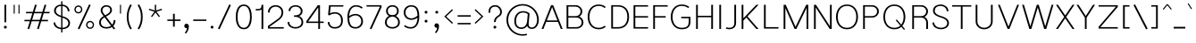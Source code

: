 SplineFontDB: 3.0
FontName: Estedad-Thin
FullName: Estedad Thin
FamilyName: Estedad
Weight: Thin
Copyright: Copyright (c) 2017-2018 by Amin Abedi (@aminabedi68)-www.opentypeshop.com,\nwith Reserved Font Name Estedad.\n\nThis Font Software is licensed under the SIL Open Font License, Version 1.1.
Version: 2.1
StrokeWidth: 100
ItalicAngle: 0
UnderlinePosition: -509
UnderlineWidth: 101
Ascent: 1638
Descent: 410
InvalidEm: 0
sfntRevision: 0x0002199a
LayerCount: 2
Layer: 0 0 "Back" 1
Layer: 1 0 "Fore" 0
XUID: [1021 89 1101065813 28845]
StyleMap: 0x0000
FSType: 0
OS2Version: 0
OS2_WeightWidthSlopeOnly: 0
OS2_UseTypoMetrics: 1
CreationTime: 1496828874
ModificationTime: 1541151188
PfmFamily: 17
TTFWeight: 100
TTFWidth: 5
LineGap: 0
VLineGap: 213
OS2TypoAscent: 500
OS2TypoAOffset: 1
OS2TypoDescent: -600
OS2TypoDOffset: 1
OS2TypoLinegap: 0
OS2WinAscent: 200
OS2WinAOffset: 1
OS2WinDescent: -200
OS2WinDOffset: 1
HheadAscent: 500
HheadAOffset: 1
HheadDescent: -600
HheadDOffset: 1
OS2CapHeight: 1400
OS2XHeight: 1012
OS2Vendor: 'AA68'
Lookup: 2 0 0 "Multiple substitution 0" { "Multiple substitution 0 subtable"  } []
Lookup: 2 0 0 "Multiple substitution 1" { "Multiple substitution 1 subtable"  } []
Lookup: 1 9 0 "'fina' Terminal Forms in Arabic lookup 2" { "'fina' Terminal Forms in Arabic lookup 2 subtable"  } ['fina' ('arab' <'FAR ' 'KUR ' 'dflt' > ) ]
Lookup: 1 9 0 "'medi' Medial Forms in Arabic lookup 3" { "'medi' Medial Forms in Arabic lookup 3 subtable"  } ['medi' ('arab' <'FAR ' 'KUR ' 'dflt' > ) ]
Lookup: 1 9 0 "'init' Initial Forms in Arabic lookup 4" { "'init' Initial Forms in Arabic lookup 4 subtable"  } ['init' ('arab' <'FAR ' 'KUR ' 'dflt' > ) ]
Lookup: 4 9 1 "'rlig' Required Ligatures in Arabic lookup 5" { "'rlig' Required Ligatures in Arabic lookup 5 subtable"  } ['rlig' ('arab' <'FAR ' 'KUR ' 'dflt' > ) ]
Lookup: 4 0 1 "'ccmp' Glyph Composition/Decomposition lookup 6" { "'ccmp' Glyph Composition/Decomposition lookup 6 subtable"  } ['rlig' ('arab' <'FAR ' 'KUR ' 'dflt' > ) ]
Lookup: 6 9 0 "'calt' Contextual Alternates in Arabic lookup 7" { "'calt' Contextual Alternates in Arabic lookup 7 subtable 0"  "'calt' Contextual Alternates in Arabic lookup 7 subtable 1"  "'calt' Contextual Alternates in Arabic lookup 7 subtable 2"  "'calt' Contextual Alternates in Arabic lookup 7 subtable 3"  } ['calt' ('arab' <'FAR ' 'KUR ' 'dflt' > ) ]
Lookup: 4 9 1 "'liga' Standard Ligatures in Arabic lookup 8" { "'liga' Standard Ligatures in Arabic lookup 8 subtable"  } ['liga' ('arab' <'FAR ' 'KUR ' 'dflt' > ) ]
Lookup: 4 1 1 "'liga' Standard Ligatures in Arabic lookup 9" { "'liga' Standard Ligatures in Arabic lookup 9 subtable"  } ['liga' ('arab' <'FAR ' 'KUR ' 'dflt' > ) ]
Lookup: 4 1 1 "'liga' Standard Ligatures in Arabic lookup 10" { "'liga' Standard Ligatures in Arabic lookup 10 subtable"  } ['liga' ('arab' <'FAR ' 'KUR ' 'dflt' > ) ]
Lookup: 258 0 0 "'kern' Horizontal Kerning in Latin lookup 0" { "'kern' Horizontal Kerning in Latin lookup 0 subtable" [307,0,0] } ['kern' ('DFLT' <'dflt' > 'latn' <'dflt' > ) ]
Lookup: 258 0 0 "'kern' Horizontal Kerning in Latin lookup 1" { "'kern' Horizontal Kerning in Latin lookup 1 subtable" [307,0,0] } ['kern' ('DFLT' <'dflt' > 'latn' <'dflt' > ) ]
Lookup: 258 9 0 "'kern' Horizontal Kerning in Arabic lookup 2" { "'kern' Horizontal Kerning in Arabic lookup 2 per glyph data 0" [307,30,0] "'kern' Horizontal Kerning in Arabic lookup 2 per glyph data 1" [307,30,0] "'kern' Horizontal Kerning in Arabic lookup 2 per glyph data 2" [307,30,0] "'kern' Horizontal Kerning in Arabic lookup 2 per glyph data 3" [307,30,0] "'kern' Horizontal Kerning in Arabic lookup 2 per glyph data 4" [307,30,2] "'kern' Horizontal Kerning in Arabic lookup 2 per glyph data 5" [307,30,0] "'kern' Horizontal Kerning in Arabic lookup 2 per glyph data 6" [307,30,0] "'kern' Horizontal Kerning in Arabic lookup 2 per glyph data 7" [307,30,0] "'kern' Horizontal Kerning in Arabic lookup 2 per glyph data 8" [307,30,0] "'kern' Horizontal Kerning in Arabic lookup 2 per glyph data 9" [307,30,2] } ['kern' ('arab' <'FAR ' 'KUR ' 'dflt' > ) ]
Lookup: 258 1 0 "'kern' Horizontal Kerning in Arabic lookup 3" { "'kern' Horizontal Kerning in Arabic lookup 3 per glyph data 0" [307,30,0] "'kern' Horizontal Kerning in Arabic lookup 3 per glyph data 1" [307,30,0] } ['kern' ('arab' <'FAR ' 'KUR ' 'dflt' > ) ]
Lookup: 261 1 0 "'mark' Mark Positioning lookup 4" { "'mark' Mark Positioning lookup 4 subtable"  } ['mark' ('arab' <'FAR ' 'dflt' > ) ]
Lookup: 260 1 0 "'mark' Mark Positioning lookup 5" { "'mark' Mark Positioning lookup 5 subtable"  } ['mark' ('arab' <'FAR ' 'dflt' > ) ]
Lookup: 261 1 0 "'mark' Mark Positioning lookup 6" { "'mark' Mark Positioning lookup 6 subtable"  } ['mark' ('arab' <'FAR ' 'dflt' > ) ]
Lookup: 260 1 0 "'mark' Mark Positioning lookup 7" { "'mark' Mark Positioning lookup 7 subtable"  } ['mark' ('arab' <'FAR ' 'dflt' > ) ]
Lookup: 262 1 0 "'mkmk' Mark to Mark in Arabic lookup 8" { "'mkmk' Mark to Mark in Arabic lookup 8 subtable"  } ['mkmk' ('arab' <'FAR ' 'dflt' > ) ]
Lookup: 262 1 0 "'mkmk' Mark to Mark in Arabic lookup 9" { "'mkmk' Mark to Mark in Arabic lookup 9 subtable"  } ['mkmk' ('arab' <'FAR ' 'dflt' > ) ]
MarkAttachClasses: 1
DEI: 91125
KernClass2: 5 6 "'kern' Horizontal Kerning in Latin lookup 1 subtable"
 9 backslash
 4 four
 5 seven
 5 slash
 9 backslash
 4 four
 3 one
 5 seven
 5 slash
 0 {} 0 {} 0 {} 0 {} 0 {} 0 {} 0 {} -550 {} 0 {} 0 {} 0 {} 0 {} 0 {} -110 {} 0 {} -125 {} -100 {} 0 {} 0 {} 0 {} -100 {} 0 {} 50 {} -300 {} 0 {} 0 {} -360 {} 0 {} 0 {} -400 {}
KernClass2: 25 20 "'kern' Horizontal Kerning in Latin lookup 0 subtable"
 50 A Aacute Acircumflex Adieresis Agrave Aring Atilde
 46 D O Oacute Ocircumflex Odieresis Ograve Otilde
 1 F
 3 K X
 1 L
 1 P
 1 Q
 8 S dollar
 1 T
 37 U Uacute Ucircumflex Udieresis Ugrave
 3 V W
 8 Y Yacute
 1 Z
 1 a
 90 aacute acircumflex adieresis agrave aring atilde g q u uacute ucircumflex udieresis ugrave
 98 ae b e eacute ecircumflex edieresis egrave o oacute ocircumflex odieresis oe ograve otilde p thorn
 10 c ccedilla
 1 f
 12 h m n ntilde
 3 k x
 1 r
 1 t
 22 v w y yacute ydieresis
 1 z
 53 A AE Aacute Acircumflex Adieresis Agrave Aring Atilde
 53 C G O OE Oacute Ocircumflex Odieresis Ograve Otilde Q
 1 J
 1 T
 37 U Uacute Ucircumflex Udieresis Ugrave
 3 V W
 1 X
 8 Y Yacute
 1 Z
 1 a
 154 c d e g o q agrave aacute acircumflex atilde adieresis aring ae ccedilla egrave eacute ecircumflex edieresis ograve oacute ocircumflex otilde odieresis oe
 3 f t
 5 m n r
 1 p
 1 s
 1 u
 22 v w y yacute ydieresis
 1 x
 1 z
 0 {} 0 {} 0 {} 0 {} 0 {} 0 {} 0 {} 0 {} 0 {} 0 {} 0 {} 0 {} 0 {} 0 {} 0 {} 0 {} 0 {} 0 {} 0 {} 0 {} 0 {} 50 {} -75 {} 50 {} -200 {} -50 {} -150 {} 50 {} -200 {} 50 {} 0 {} 0 {} -100 {} 0 {} 0 {} 0 {} -25 {} -100 {} 50 {} 50 {} 0 {} -50 {} 50 {} -100 {} -100 {} 0 {} -50 {} -50 {} -50 {} -75 {} 0 {} 25 {} 0 {} 0 {} 0 {} 0 {} 0 {} 50 {} 50 {} 0 {} 0 {} -150 {} -50 {} -300 {} 0 {} 0 {} 0 {} 0 {} 0 {} 0 {} -100 {} -100 {} -100 {} -100 {} -100 {} -100 {} -100 {} -100 {} -100 {} -100 {} 0 {} 0 {} -100 {} 0 {} 0 {} 0 {} 0 {} 0 {} 0 {} 0 {} -30 {} -50 {} -100 {} 0 {} 0 {} 0 {} -50 {} -100 {} 0 {} 0 {} 0 {} 0 {} -50 {} 50 {} -300 {} 0 {} -250 {} 0 {} -300 {} 0 {} 0 {} -50 {} -100 {} 0 {} 0 {} 0 {} 0 {} -200 {} 0 {} 0 {} 0 {} -150 {} 50 {} -200 {} 50 {} 50 {} 50 {} 50 {} 50 {} 0 {} 0 {} 0 {} 0 {} 0 {} 0 {} 0 {} 0 {} 50 {} 50 {} 50 {} 0 {} 0 {} 50 {} 0 {} -50 {} 0 {} 0 {} 0 {} -50 {} 0 {} 0 {} 50 {} 0 {} 50 {} 50 {} 50 {} 50 {} 50 {} 50 {} 0 {} 0 {} 0 {} 0 {} 0 {} 0 {} 0 {} 0 {} 0 {} 0 {} 0 {} 0 {} 50 {} 0 {} 0 {} 0 {} 0 {} 50 {} 0 {} 0 {} 0 {} 0 {} -200 {} -50 {} -250 {} 0 {} 0 {} 50 {} 50 {} 50 {} 0 {} -300 {} -300 {} -150 {} -250 {} -250 {} -250 {} -250 {} -250 {} -250 {} -250 {} 0 {} 0 {} 0 {} 0 {} 0 {} 0 {} 50 {} 50 {} 50 {} 0 {} 0 {} 0 {} 0 {} 0 {} 0 {} 0 {} 0 {} 0 {} 0 {} 0 {} 0 {} -150 {} -50 {} -200 {} 0 {} 0 {} 50 {} 0 {} 0 {} 0 {} -100 {} -100 {} 0 {} -50 {} -50 {} -50 {} -50 {} 0 {} 0 {} 0 {} 0 {} -200 {} 0 {} -250 {} 0 {} 0 {} 50 {} 50 {} 50 {} 0 {} -200 {} -200 {} -50 {} -100 {} -75 {} -150 {} -50 {} -100 {} -100 {} -100 {} 0 {} 0 {} -50 {} 0 {} 0 {} 0 {} 0 {} 0 {} 0 {} 0 {} 0 {} 0 {} -90 {} 0 {} 0 {} 0 {} 0 {} -70 {} 0 {} 0 {} 0 {} 0 {} 0 {} 0 {} -300 {} 0 {} -100 {} 0 {} -200 {} 0 {} 0 {} 0 {} -20 {} 0 {} 0 {} 0 {} 0 {} 0 {} 0 {} 0 {} 0 {} 0 {} 0 {} 0 {} -300 {} 0 {} -75 {} 0 {} -125 {} 0 {} 0 {} 0 {} 0 {} 0 {} 0 {} 0 {} 0 {} 0 {} 0 {} 0 {} 0 {} 0 {} 0 {} 0 {} -300 {} 0 {} -150 {} 0 {} -200 {} 0 {} 0 {} 0 {} -20 {} 0 {} 0 {} 0 {} 0 {} 0 {} 0 {} 0 {} 0 {} 0 {} 0 {} 0 {} -250 {} 0 {} -50 {} 0 {} -125 {} 0 {} -100 {} 0 {} 0 {} 0 {} 0 {} 0 {} 0 {} 0 {} 0 {} 0 {} 0 {} -100 {} 0 {} -150 {} 0 {} 0 {} 0 {} 0 {} 0 {} 0 {} 0 {} 0 {} 0 {} 0 {} 0 {} 0 {} 0 {} 0 {} 0 {} 0 {} 0 {} 0 {} 0 {} 0 {} -250 {} 0 {} -90 {} 0 {} -150 {} 0 {} 0 {} 0 {} 0 {} 0 {} 0 {} 0 {} 0 {} 0 {} 0 {} 0 {} 0 {} 0 {} 0 {} 0 {} -175 {} 0 {} 0 {} 0 {} -100 {} 0 {} 0 {} 0 {} 0 {} 0 {} 0 {} 0 {} 0 {} 0 {} 0 {} 0 {} 0 {} -150 {} 50 {} -250 {} -200 {} 0 {} 0 {} -100 {} -100 {} -250 {} -100 {} -25 {} 0 {} 0 {} 0 {} 0 {} 0 {} 0 {} 0 {} 0 {} 0 {} 0 {} 0 {} 0 {} -200 {} 0 {} 0 {} 0 {} -100 {} 0 {} 0 {} 0 {} 0 {} 0 {} 0 {} 0 {} 0 {} 0 {} 0 {} 0 {} 0 {} -150 {} 100 {} -150 {} -125 {} 0 {} -50 {} -50 {} -50 {} -150 {} 0 {} 0 {} 0 {} 0 {} 0 {} -20 {} 0 {} 50 {} 0 {} 0 {} 0 {} 0 {} 50 {} 0 {} -200 {} 0 {} 0 {} 0 {} 0 {} 0 {} 0 {} 0 {} 0 {} 0 {} 0 {} 0 {} 0 {} 0 {} 0 {} 0 {}
ChainSub2: coverage "'calt' Contextual Alternates in Arabic lookup 7 subtable 3" 0 0 0 1
 1 0 1
  Coverage: 47 uniFB90 uniFB91 uniFB94 uniFB95 uniFEDB uniFEDC
  FCoverage: 63 uniFB8F uniFB90 uniFB91 uniFB93 uniFB94 uniFB95 uniFEDB uniFEDC
 1
  SeqLookup: 0 "Multiple substitution 0"
EndFPST
ChainSub2: coverage "'calt' Contextual Alternates in Arabic lookup 7 subtable 2" 0 0 0 1
 1 0 1
  Coverage: 63 uniE012 uniE013 uniFB58 uniFB59 uniFBFE uniFBFF uniFEF3 uniFEF4
  FCoverage: 47 uniE010 uniFB8B uniFEAE uniFEB0 uniFEDE uniFEE6
 1
  SeqLookup: 0 "Multiple substitution 1"
EndFPST
ChainSub2: coverage "'calt' Contextual Alternates in Arabic lookup 7 subtable 1" 0 0 0 1
 1 0 1
  Coverage: 47 uniFE97 uniFE98 uniFE9B uniFE9C uniFEE7 uniFEE8
  FCoverage: 39 uniFB8F uniFB91 uniFB93 uniFB95 uniFEDC
 1
  SeqLookup: 0 "Multiple substitution 0"
EndFPST
ChainSub2: coverage "'calt' Contextual Alternates in Arabic lookup 7 subtable 0" 0 0 0 1
 1 0 1
  Coverage: 79 uniE012 uniE013 uniFB58 uniFB59 uniFBFE uniFBFF uniFE91 uniFE92 uniFEF3 uniFEF4
  FCoverage: 156 uniE011 uniFB7B uniFBDA uniFBFD uniFE86 uniFE88 uniFE8A uniFE9E uniFEA2 uniFEA6 uniFECA uniFECE uniFED6 uniFEEC uniFEEE uniFEF0 uniFEF2 finalWAWtwodotsabove
 1
  SeqLookup: 0 "Multiple substitution 0"
EndFPST
LangName: 1033 "" "" "" "" "" "" "" "" "" "Amin Abedi" "" "" "" "Copyright (c) 2017-2018 by Amin Abedi (@aminabedi68)-www.opentypeshop.com,+AAoA-with Reserved Font Name Estedad.+AAoACgAA-This Font Software is licensed under the SIL Open Font License, Version 1.1.+AAoA-This license is copied below, and is also available with a FAQ at:+AAoA-http://scripts.sil.org/OFL+AAoACgAK------------------------------------------------------------+AAoA-SIL OPEN FONT LICENSE Version 1.1 - 26 February 2007+AAoA------------------------------------------------------------+AAoACgAA-PREAMBLE+AAoA-The goals of the Open Font License (OFL) are to stimulate worldwide+AAoA-development of collaborative font projects, to support the font creation+AAoA-efforts of academic and linguistic communities, and to provide a free and+AAoA-open framework in which fonts may be shared and improved in partnership+AAoA-with others.+AAoACgAA-The OFL allows the licensed fonts to be used, studied, modified and+AAoA-redistributed freely as long as they are not sold by themselves. The+AAoA-fonts, including any derivative works, can be bundled, embedded, +AAoA-redistributed and/or sold with any software provided that any reserved+AAoA-names are not used by derivative works. The fonts and derivatives,+AAoA-however, cannot be released under any other type of license. The+AAoA-requirement for fonts to remain under this license does not apply+AAoA-to any document created using the fonts or their derivatives.+AAoACgAA-DEFINITIONS+AAoAIgAA-Font Software+ACIA refers to the set of files released by the Copyright+AAoA-Holder(s) under this license and clearly marked as such. This may+AAoA-include source files, build scripts and documentation.+AAoACgAi-Reserved Font Name+ACIA refers to any names specified as such after the+AAoA-copyright statement(s).+AAoACgAi-Original Version+ACIA refers to the collection of Font Software components as+AAoA-distributed by the Copyright Holder(s).+AAoACgAi-Modified Version+ACIA refers to any derivative made by adding to, deleting,+AAoA-or substituting -- in part or in whole -- any of the components of the+AAoA-Original Version, by changing formats or by porting the Font Software to a+AAoA-new environment.+AAoACgAi-Author+ACIA refers to any designer, engineer, programmer, technical+AAoA-writer or other person who contributed to the Font Software.+AAoACgAA-PERMISSION & CONDITIONS+AAoA-Permission is hereby granted, free of charge, to any person obtaining+AAoA-a copy of the Font Software, to use, study, copy, merge, embed, modify,+AAoA-redistribute, and sell modified and unmodified copies of the Font+AAoA-Software, subject to the following conditions:+AAoACgAA-1) Neither the Font Software nor any of its individual components,+AAoA-in Original or Modified Versions, may be sold by itself.+AAoACgAA-2) Original or Modified Versions of the Font Software may be bundled,+AAoA-redistributed and/or sold with any software, provided that each copy+AAoA-contains the above copyright notice and this license. These can be+AAoA-included either as stand-alone text files, human-readable headers or+AAoA-in the appropriate machine-readable metadata fields within text or+AAoA-binary files as long as those fields can be easily viewed by the user.+AAoACgAA-3) No Modified Version of the Font Software may use the Reserved Font+AAoA-Name(s) unless explicit written permission is granted by the corresponding+AAoA-Copyright Holder. This restriction only applies to the primary font name as+AAoA-presented to the users.+AAoACgAA-4) The name(s) of the Copyright Holder(s) or the Author(s) of the Font+AAoA-Software shall not be used to promote, endorse or advertise any+AAoA-Modified Version, except to acknowledge the contribution(s) of the+AAoA-Copyright Holder(s) and the Author(s) or with their explicit written+AAoA-permission.+AAoACgAA-5) The Font Software, modified or unmodified, in part or in whole,+AAoA-must be distributed entirely under this license, and must not be+AAoA-distributed under any other license. The requirement for fonts to+AAoA-remain under this license does not apply to any document created+AAoA-using the Font Software.+AAoACgAA-TERMINATION+AAoA-This license becomes null and void if any of the above conditions are+AAoA-not met.+AAoACgAA-DISCLAIMER+AAoA-THE FONT SOFTWARE IS PROVIDED +ACIA-AS IS+ACIA, WITHOUT WARRANTY OF ANY KIND,+AAoA-EXPRESS OR IMPLIED, INCLUDING BUT NOT LIMITED TO ANY WARRANTIES OF+AAoA-MERCHANTABILITY, FITNESS FOR A PARTICULAR PURPOSE AND NONINFRINGEMENT+AAoA-OF COPYRIGHT, PATENT, TRADEMARK, OR OTHER RIGHT. IN NO EVENT SHALL THE+AAoA-COPYRIGHT HOLDER BE LIABLE FOR ANY CLAIM, DAMAGES OR OTHER LIABILITY,+AAoA-INCLUDING ANY GENERAL, SPECIAL, INDIRECT, INCIDENTAL, OR CONSEQUENTIAL+AAoA-DAMAGES, WHETHER IN AN ACTION OF CONTRACT, TORT OR OTHERWISE, ARISING+AAoA-FROM, OUT OF THE USE OR INABILITY TO USE THE FONT SOFTWARE OR FROM+AAoA-OTHER DEALINGS IN THE FONT SOFTWARE." "http://scripts.sil.org/OFL"
Encoding: UnicodeFull
Compacted: 1
UnicodeInterp: none
NameList: AGL For New Fonts
DisplaySize: -48
AntiAlias: 1
FitToEm: 0
WinInfo: 0 15 11
BeginPrivate: 0
EndPrivate
Grid
-2048 1277.0065918 m 0
 4096 1277.0065918 l 1024
-2048 25 m 0
 4096 25 l 1024
EndSplineSet
TeXData: 1 0 0 256000 128000 85333 0 -1048576 85333 783286 444596 497025 792723 393216 433062 380633 303038 157286 324010 404750 52429 2506097 1059062 262144
AnchorClass2: "Anchor-5" "'mark' Mark Positioning lookup 7 subtable" "Anchor-4" "'mark' Mark Positioning lookup 6 subtable" "Anchor-3" "'mark' Mark Positioning lookup 5 subtable" "Anchor-2" "'mark' Mark Positioning lookup 4 subtable" "Anchor-1" "'mkmk' Mark to Mark in Arabic lookup 9 subtable" "Anchor-0" "'mkmk' Mark to Mark in Arabic lookup 8 subtable"
BeginChars: 1114132 466

StartChar: period
Encoding: 46 46 0
Width: 407
VWidth: 1338
Flags: HMW
LayerCount: 2
Fore
SplineSet
141 106 m 0
 141 153 180 190 227 190 c 0
 274 190 312 153 312 106 c 0
 312 59 274 21 227 21 c 0
 180 21 141 59 141 106 c 0
EndSplineSet
Colour: ff0000
EndChar

StartChar: slash
Encoding: 47 47 1
Width: 1050
VWidth: 1647
Flags: HMW
LayerCount: 2
Fore
SplineSet
805 1432 m 1
 895 1390 l 1
 245 -21 l 1
 155 21 l 1
 805 1432 l 1
EndSplineSet
Colour: ffff
EndChar

StartChar: asterisk
Encoding: 42 42 2
Width: 1133
VWidth: 1647
Flags: HMW
LayerCount: 2
Fore
SplineSet
188 1109 m 1
 212 1181 l 1
 528 1077 l 1
 528 1411 l 1
 604 1411 l 1
 604 1077 l 1
 921 1181 l 1
 945 1109 l 1
 627 1005 l 1
 824 735 l 1
 764 691 l 1
 566 961 l 1
 369 691 l 1
 309 735 l 1
 505 1005 l 1
 188 1109 l 1
EndSplineSet
Colour: ff00ff
EndChar

StartChar: parenleft
Encoding: 40 40 3
Width: 598
VWidth: 1647
Flags: HMW
LayerCount: 2
Fore
SplineSet
440 27 m 1
 356 -27 l 1
 222 183 150 419 150 706 c 0
 150 993 222 1228 356 1438 c 1
 440 1384 l 1
 316 1190 250 977 250 706 c 0
 250 435 316 221 440 27 c 1
EndSplineSet
Colour: ffff
EndChar

StartChar: parenright
Encoding: 41 41 4
Width: 598
VWidth: 1647
Flags: HMW
LayerCount: 2
Fore
SplineSet
158 1384 m 1
 242 1438 l 1
 376 1228 448 992 448 705 c 0
 448 418 376 183 242 -27 c 1
 158 27 l 1
 282 221 348 434 348 705 c 0
 348 976 282 1190 158 1384 c 1
EndSplineSet
Colour: ffff
EndChar

StartChar: uni0660
Encoding: 1632 1632 5
Width: 845
VWidth: 2004
Flags: HMW
LayerCount: 2
Fore
SplineSet
422 673 m 0
 325 673 250 598 250 501 c 0
 250 404 326 327 422 327 c 0
 518 327 595 404 595 501 c 0
 595 597 519 673 422 673 c 0
422 773 m 0
 573 773 695 653 695 501 c 0
 695 350 574 227 422 227 c 0
 270 227 150 350 150 501 c 0
 150 652 271 773 422 773 c 0
EndSplineSet
PairPos2: "'kern' Horizontal Kerning in Arabic lookup 3 per glyph data 0" uni0662 dx=-125 dy=0 dh=-125 dv=0 dx=0 dy=0 dh=0 dv=0
PairPos2: "'kern' Horizontal Kerning in Arabic lookup 3 per glyph data 0" uni0666 dx=-25 dy=0 dh=-25 dv=0 dx=0 dy=0 dh=0 dv=0
PairPos2: "'kern' Horizontal Kerning in Arabic lookup 3 per glyph data 0" uni0667 dx=-100 dy=0 dh=-100 dv=0 dx=0 dy=0 dh=0 dv=0
PairPos2: "'kern' Horizontal Kerning in Arabic lookup 3 per glyph data 0" uni0661 dx=50 dy=0 dh=50 dv=0 dx=0 dy=0 dh=0 dv=0
Colour: ffff
EndChar

StartChar: uni0661
Encoding: 1633 1633 6
Width: 618
VWidth: 1854
Flags: HMW
LayerCount: 2
Fore
SplineSet
468 25 m 5
 368 25 l 5
 368 485 298 827 153 1245 c 1
 247 1277 l 1
 394 851 468 495 468 25 c 5
EndSplineSet
PairPos2: "'kern' Horizontal Kerning in Arabic lookup 3 per glyph data 0" uni0660 dx=-50 dy=0 dh=-50 dv=0 dx=0 dy=0 dh=0 dv=0
PairPos2: "'kern' Horizontal Kerning in Arabic lookup 3 per glyph data 0" uni0665 dx=-50 dy=0 dh=-50 dv=0 dx=0 dy=0 dh=0 dv=0
Colour: ffff
EndChar

StartChar: uni0662
Encoding: 1634 1634 7
Width: 1086
VWidth: 1854
Flags: HMW
LayerCount: 2
Fore
SplineSet
309 1072 m 2
 380 832 432 775 587 775 c 0
 813 775 836 1008 836 1277 c 1
 936 1277 l 1
 936 1036 927 675 587 675 c 0
 518 675 451 689 393 732 c 1
 441 501 468 290 468 25 c 1
 368 25 l 1
 368 427 295 757 199 1089 c 2
 152 1248 l 1
 248 1277 l 1
 309 1072 l 2
EndSplineSet
Colour: ffff
EndChar

StartChar: uni0663
Encoding: 1635 1635 8
Width: 1473
VWidth: 1854
Flags: HMW
LayerCount: 2
Fore
SplineSet
863 1258 m 1
 855 1191 848 1115 848 1051 c 0
 848 881 885 780 1031 780 c 0
 1178 780 1223 877 1223 1059 c 0
 1223 1127 1216 1195 1205 1251 c 1
 1303 1271 l 1
 1316 1207 1323 1133 1323 1059 c 0
 1323 865 1258 680 1031 680 c 0
 901 680 818 746 780 842 c 1
 737 750 659 680 538 680 c 0
 485 680 437 691 396 717 c 1
 442 490 468 285 468 25 c 1
 368 25 l 1
 368 427 295 757 199 1089 c 2
 152 1247 l 1
 248 1276 l 1
 309 1072 l 2
 373 857 403 780 538 780 c 0
 655 780 703 870 733 1035 c 0
 746 1105 755 1188 763 1267 c 1
 863 1258 l 1
EndSplineSet
PairPos2: "'kern' Horizontal Kerning in Arabic lookup 3 per glyph data 0" uni0668 dx=-50 dy=0 dh=-50 dv=0 dx=0 dy=0 dh=0 dv=0
Colour: ffff
EndChar

StartChar: uni0664
Encoding: 1636 1636 9
Width: 997
VWidth: 1854
Flags: HMW
LayerCount: 2
Fore
SplineSet
664 1277 m 1
 664 1177 l 1
 424 1177 311 1110 311 964 c 0
 311 826 437 751 671 751 c 1
 671 651 l 1
 407 651 250 497 250 345 c 0
 250 204 370 125 533 125 c 2
 797 125 l 1
 797 25 l 1
 533 25 l 2
 342 25 150 128 150 345 c 0
 150 488 240 630 375 692 c 1
 279 730 211 843 211 964 c 0
 211 1196 416 1277 664 1277 c 1
EndSplineSet
PairPos2: "'kern' Horizontal Kerning in Arabic lookup 3 per glyph data 0" uni0666 dx=50 dy=0 dh=50 dv=0 dx=0 dy=0 dh=0 dv=0
Colour: ffff
EndChar

StartChar: uni0665
Encoding: 1637 1637 10
Width: 1196
VWidth: 1854
Flags: HMW
LayerCount: 2
Fore
SplineSet
494 1277 m 1
 736 1076 1046 747 1046 409 c 0
 1046 145 861 25 601 25 c 0
 350 25 150 144 150 406 c 0
 150 652 287 878 533 1109 c 1
 498 1142 464 1173 430 1201 c 1
 494 1277 l 1
604 1039 m 1
 366 817 250 613 250 406 c 0
 250 214 378 125 601 125 c 0
 831 125 946 209 946 409 c 0
 946 620 789 848 604 1039 c 1
EndSplineSet
PairPos2: "'kern' Horizontal Kerning in Arabic lookup 3 per glyph data 0" uni0667 dx=-100 dy=0 dh=-100 dv=0 dx=0 dy=0 dh=0 dv=0
PairPos2: "'kern' Horizontal Kerning in Arabic lookup 3 per glyph data 0" uni0661 dx=50 dy=0 dh=50 dv=0 dx=0 dy=0 dh=0 dv=0
Colour: ffff
EndChar

StartChar: uni0666
Encoding: 1638 1638 11
Width: 1168
VWidth: 1854
Flags: HMW
LayerCount: 2
Fore
SplineSet
189 1179 m 1
 211 1277 l 1
 335 1250 481 1236 618 1236 c 0
 703 1236 786 1242 852 1253 c 1
 910 1202 l 1
 906 1109 904 1021 904 936 c 0
 904 570 931 392 1017 49 c 1
 920 25 l 1
 833 372 804 566 804 936 c 0
 804 1005 805 1071 808 1146 c 1
 750 1139 685 1136 618 1136 c 0
 475 1136 321 1150 189 1179 c 1
EndSplineSet
PairPos2: "'kern' Horizontal Kerning in Arabic lookup 3 per glyph data 0" uni0668 dx=-200 dy=0 dh=-200 dv=0 dx=0 dy=0 dh=0 dv=0
PairPos2: "'kern' Horizontal Kerning in Arabic lookup 3 per glyph data 0" uni066B dx=-150 dy=0 dh=-150 dv=0 dx=0 dy=0 dh=0 dv=0
PairPos2: "'kern' Horizontal Kerning in Arabic lookup 3 per glyph data 0" uni0660 dx=-200 dy=0 dh=-200 dv=0 dx=0 dy=0 dh=0 dv=0
PairPos2: "'kern' Horizontal Kerning in Arabic lookup 3 per glyph data 0" uni0665 dx=-175 dy=0 dh=-175 dv=0 dx=0 dy=0 dh=0 dv=0
PairPos2: "'kern' Horizontal Kerning in Arabic lookup 3 per glyph data 0" uni0664 dx=-50 dy=0 dh=-50 dv=0 dx=0 dy=0 dh=0 dv=0
Colour: ffff
EndChar

StartChar: uni0667
Encoding: 1639 1639 12
Width: 1315
VWidth: 1854
Flags: HMW
LayerCount: 2
Fore
SplineSet
1075 1277 m 1
 1155 1215 l 1
 925 916 815 632 712 66 c 1
 705 25 l 1
 611 25 l 1
 604 66 l 1
 501 632 390 916 160 1215 c 1
 240 1277 l 1
 446 1009 563 735 658 305 c 1
 752 734 869 1009 1075 1277 c 1
EndSplineSet
PairPos2: "'kern' Horizontal Kerning in Arabic lookup 3 per glyph data 0" uni066B dx=-125 dy=0 dh=-125 dv=0 dx=0 dy=0 dh=0 dv=0
PairPos2: "'kern' Horizontal Kerning in Arabic lookup 3 per glyph data 0" uni0668 dx=-150 dy=0 dh=-150 dv=0 dx=0 dy=0 dh=0 dv=0
PairPos2: "'kern' Horizontal Kerning in Arabic lookup 3 per glyph data 0" uni0665 dx=-100 dy=0 dh=-100 dv=0 dx=0 dy=0 dh=0 dv=0
PairPos2: "'kern' Horizontal Kerning in Arabic lookup 3 per glyph data 0" uni0660 dx=-100 dy=0 dh=-100 dv=0 dx=0 dy=0 dh=0 dv=0
Colour: ffff
EndChar

StartChar: uni0668
Encoding: 1640 1640 13
Width: 1315
VWidth: 1854
Flags: HMW
LayerCount: 2
Fore
SplineSet
240 25 m 1
 160 87 l 1
 390 386 500 670 603 1236 c 1
 610 1277 l 1
 704 1277 l 1
 711 1236 l 1
 814 670 925 386 1155 87 c 1
 1075 25 l 1
 869 293 752 567 657 997 c 1
 563 568 446 293 240 25 c 1
EndSplineSet
PairPos2: "'kern' Horizontal Kerning in Arabic lookup 3 per glyph data 0" uni0667 dx=-150 dy=0 dh=-150 dv=0 dx=0 dy=0 dh=0 dv=0
PairPos2: "'kern' Horizontal Kerning in Arabic lookup 3 per glyph data 0" uni0662 dx=-175 dy=0 dh=-175 dv=0 dx=0 dy=0 dh=0 dv=0
PairPos2: "'kern' Horizontal Kerning in Arabic lookup 3 per glyph data 0" uni0663 dx=-200 dy=0 dh=-200 dv=0 dx=0 dy=0 dh=0 dv=0
Colour: ffff
EndChar

StartChar: uni0669
Encoding: 1641 1641 14
Width: 1035
VWidth: 1854
Flags: HMW
LayerCount: 2
Fore
SplineSet
681 622 m 1
 624 608 565 600 501 600 c 0
 319 600 150 670 150 876 c 0
 150 1070 260 1277 467 1277 c 0
 708 1277 778 1065 778 849 c 0
 778 785 778 727 779 674 c 0
 785 339 813 220 881 65 c 1
 789 25 l 1
 719 184 689 320 681 622 c 1
679 725 m 1
 678 849 l 0
 678 1057 622 1177 467 1177 c 0
 342 1177 250 1044 250 876 c 0
 250 748 335 700 501 700 c 0
 565 700 621 709 679 725 c 1
EndSplineSet
PairPos2: "'kern' Horizontal Kerning in Arabic lookup 3 per glyph data 0" uni0665 dx=-50 dy=0 dh=-50 dv=0 dx=0 dy=0 dh=0 dv=0
PairPos2: "'kern' Horizontal Kerning in Arabic lookup 3 per glyph data 0" uni0668 dx=-150 dy=0 dh=-150 dv=0 dx=0 dy=0 dh=0 dv=0
PairPos2: "'kern' Horizontal Kerning in Arabic lookup 3 per glyph data 0" uni066B dx=200 dy=0 dh=200 dv=0 dx=0 dy=0 dh=0 dv=0
Colour: ffff
EndChar

StartChar: uni06F0
Encoding: 1776 1776 15
Width: 845
VWidth: 1854
Flags: HMW
LayerCount: 2
Fore
Refer: 5 1632 N 1 0 0 1 0 0 2
PairPos2: "'kern' Horizontal Kerning in Arabic lookup 3 per glyph data 1" uni06F7 dx=-150 dy=0 dh=-150 dv=0 dx=0 dy=0 dh=0 dv=0
PairPos2: "'kern' Horizontal Kerning in Arabic lookup 3 per glyph data 1" uni06F4 dx=-100 dy=0 dh=-100 dv=0 dx=0 dy=0 dh=0 dv=0
PairPos2: "'kern' Horizontal Kerning in Arabic lookup 3 per glyph data 1" uni06F3 dx=-100 dy=0 dh=-100 dv=0 dx=0 dy=0 dh=0 dv=0
PairPos2: "'kern' Horizontal Kerning in Arabic lookup 3 per glyph data 1" uni06F2 dx=-100 dy=0 dh=-100 dv=0 dx=0 dy=0 dh=0 dv=0
PairPos2: "'kern' Horizontal Kerning in Arabic lookup 3 per glyph data 1" uni06F9 dx=-75 dy=0 dh=-75 dv=0 dx=0 dy=0 dh=0 dv=0
PairPos2: "'kern' Horizontal Kerning in Arabic lookup 3 per glyph data 1" uni06F1 dx=50 dy=0 dh=50 dv=0 dx=0 dy=0 dh=0 dv=0
EndChar

StartChar: uni06F1
Encoding: 1777 1777 16
Width: 618
VWidth: 1854
Flags: HMW
LayerCount: 2
Fore
Refer: 6 1633 N 1 0 0 1 0 0 2
PairPos2: "'kern' Horizontal Kerning in Arabic lookup 3 per glyph data 1" uni06F9 dx=-75 dy=0 dh=-75 dv=0 dx=0 dy=0 dh=0 dv=0
PairPos2: "'kern' Horizontal Kerning in Arabic lookup 3 per glyph data 1" uni06F0 dx=-50 dy=0 dh=-50 dv=0 dx=0 dy=0 dh=0 dv=0
PairPos2: "'kern' Horizontal Kerning in Arabic lookup 3 per glyph data 1" uni06F5 dx=-50 dy=0 dh=-50 dv=0 dx=0 dy=0 dh=0 dv=0
EndChar

StartChar: uni06F2
Encoding: 1778 1778 17
Width: 1086
VWidth: 1854
Flags: HMW
LayerCount: 2
Fore
Refer: 7 1634 N 1 0 0 1 0 0 2
PairPos2: "'kern' Horizontal Kerning in Arabic lookup 3 per glyph data 1" uni06F8 dx=-150 dy=0 dh=-150 dv=0 dx=0 dy=0 dh=0 dv=0
PairPos2: "'kern' Horizontal Kerning in Arabic lookup 3 per glyph data 1" uni06F5 dx=-50 dy=0 dh=-50 dv=0 dx=0 dy=0 dh=0 dv=0
PairPos2: "'kern' Horizontal Kerning in Arabic lookup 3 per glyph data 1" uni06F0 dx=-25 dy=0 dh=-25 dv=0 dx=0 dy=0 dh=0 dv=0
EndChar

StartChar: uni06F3
Encoding: 1779 1779 18
Width: 1473
VWidth: 1854
Flags: HMW
LayerCount: 2
Fore
Refer: 8 1635 N 1 0 0 1 0 0 2
PairPos2: "'kern' Horizontal Kerning in Arabic lookup 3 per glyph data 1" uni06F8 dx=-50 dy=0 dh=-50 dv=0 dx=0 dy=0 dh=0 dv=0
PairPos2: "'kern' Horizontal Kerning in Arabic lookup 3 per glyph data 1" uni06F5 dx=-75 dy=0 dh=-75 dv=0 dx=0 dy=0 dh=0 dv=0
PairPos2: "'kern' Horizontal Kerning in Arabic lookup 3 per glyph data 1" uni06F0 dx=-50 dy=0 dh=-50 dv=0 dx=0 dy=0 dh=0 dv=0
EndChar

StartChar: uni06F4
Encoding: 1780 1780 19
Width: 1179
VWidth: 1854
Flags: HMW
LayerCount: 2
Fore
SplineSet
974 629 m 1
 910 623 825 617 761 617 c 0
 602 617 487 646 400 731 c 1
 444 509 468 279 468 25 c 1
 368 25 l 1
 368 487 271 871 154 1247 c 1
 250 1277 l 1
 285 1185 357 980 357 980 c 2
 361 968 365 958 370 947 c 1
 391 1158 565 1277 742 1277 c 0
 813 1277 869 1271 937 1255 c 1
 915 1157 l 1
 853 1171 807 1177 742 1177 c 0
 601 1177 473 1083 473 902 c 0
 473 759 555 717 761 717 c 0
 817 717 904 723 965 729 c 1
 974 629 l 1
EndSplineSet
PairPos2: "'kern' Horizontal Kerning in Arabic lookup 3 per glyph data 1" uni06F8 dx=-50 dy=0 dh=-50 dv=0 dx=0 dy=0 dh=0 dv=0
PairPos2: "'kern' Horizontal Kerning in Arabic lookup 3 per glyph data 1" uni06F0 dx=-25 dy=0 dh=-25 dv=0 dx=0 dy=0 dh=0 dv=0
Colour: ffff
EndChar

StartChar: uni06F5
Encoding: 1781 1781 20
Width: 1276
VWidth: 1854
Flags: HMW
LayerCount: 2
Fore
SplineSet
598 270 m 2
 598 319 l 1
 698 319 l 1
 698 270 l 2
 698 180 773 125 852 125 c 0
 931 125 1026 181 1026 371 c 0
 1026 565 889 817 646 1044 c 1
 350 814 250 559 250 386 c 0
 250 186 350 125 434 125 c 0
 517 125 598 181 598 270 c 2
647 124 m 1
 595 59 516 25 434 25 c 0
 288 25 150 146 150 386 c 0
 150 592 265 867 570 1111 c 1
 535 1140 497 1168 459 1195 c 1
 517 1277 l 1
 573 1238 626 1196 675 1153 c 0
 954 908 1126 619 1126 371 c 0
 1126 141 993 25 852 25 c 0
 773 25 696 60 647 124 c 1
EndSplineSet
PairPos2: "'kern' Horizontal Kerning in Arabic lookup 3 per glyph data 1" uni06F9 dx=-75 dy=0 dh=-75 dv=0 dx=0 dy=0 dh=0 dv=0
PairPos2: "'kern' Horizontal Kerning in Arabic lookup 3 per glyph data 1" uni06F7 dx=-100 dy=0 dh=-100 dv=0 dx=0 dy=0 dh=0 dv=0
PairPos2: "'kern' Horizontal Kerning in Arabic lookup 3 per glyph data 1" uni06F3 dx=-25 dy=0 dh=-25 dv=0 dx=0 dy=0 dh=0 dv=0
PairPos2: "'kern' Horizontal Kerning in Arabic lookup 3 per glyph data 1" uni06F2 dx=-25 dy=0 dh=-25 dv=0 dx=0 dy=0 dh=0 dv=0
PairPos2: "'kern' Horizontal Kerning in Arabic lookup 3 per glyph data 1" uni06F1 dx=50 dy=0 dh=50 dv=0 dx=0 dy=0 dh=0 dv=0
Colour: ffff
EndChar

StartChar: uni06F6
Encoding: 1782 1782 21
Width: 1034
VWidth: 1854
Flags: HMW
LayerCount: 2
Fore
SplineSet
776 1173 m 1
 708 1101 l 1
 665 1142 598 1177 514 1177 c 0
 369 1177 256 1071 256 905 c 0
 256 759 394 686 565 686 c 0
 679 686 767 724 840 768 c 1
 908 687 l 1
 648 512 409 313 243 25 c 1
 157 75 l 1
 277 282 432 443 605 587 c 1
 592 586 578 586 565 586 c 0
 376 586 156 675 156 905 c 0
 156 1123 313 1277 514 1277 c 0
 628 1277 717 1228 776 1173 c 1
EndSplineSet
Colour: ffff
EndChar

StartChar: uni06F7
Encoding: 1783 1783 22
Width: 1315
VWidth: 1854
Flags: HMW
LayerCount: 2
Fore
Refer: 12 1639 N 1 0 0 1 0 0 2
PairPos2: "'kern' Horizontal Kerning in Arabic lookup 3 per glyph data 1" uni06F9 dx=-100 dy=0 dh=-100 dv=0 dx=0 dy=0 dh=0 dv=0
PairPos2: "'kern' Horizontal Kerning in Arabic lookup 3 per glyph data 1" uni06F8 dx=-150 dy=0 dh=-150 dv=0 dx=0 dy=0 dh=0 dv=0
PairPos2: "'kern' Horizontal Kerning in Arabic lookup 3 per glyph data 1" uni06F5 dx=-100 dy=0 dh=-100 dv=0 dx=0 dy=0 dh=0 dv=0
PairPos2: "'kern' Horizontal Kerning in Arabic lookup 3 per glyph data 1" uni06F0 dx=-100 dy=0 dh=-100 dv=0 dx=0 dy=0 dh=0 dv=0
EndChar

StartChar: uni06F8
Encoding: 1784 1784 23
Width: 1315
VWidth: 1854
Flags: HMW
LayerCount: 2
Fore
Refer: 13 1640 N 1 0 0 1 0 0 2
PairPos2: "'kern' Horizontal Kerning in Arabic lookup 3 per glyph data 1" uni06F7 dx=-150 dy=0 dh=-150 dv=0 dx=0 dy=0 dh=0 dv=0
PairPos2: "'kern' Horizontal Kerning in Arabic lookup 3 per glyph data 1" uni06F4 dx=-200 dy=0 dh=-200 dv=0 dx=0 dy=0 dh=0 dv=0
PairPos2: "'kern' Horizontal Kerning in Arabic lookup 3 per glyph data 1" uni06F3 dx=-200 dy=0 dh=-200 dv=0 dx=0 dy=0 dh=0 dv=0
PairPos2: "'kern' Horizontal Kerning in Arabic lookup 3 per glyph data 1" uni06F2 dx=-175 dy=0 dh=-175 dv=0 dx=0 dy=0 dh=0 dv=0
PairPos2: "'kern' Horizontal Kerning in Arabic lookup 3 per glyph data 1" uni06F9 dx=-25 dy=0 dh=-25 dv=0 dx=0 dy=0 dh=0 dv=0
PairPos2: "'kern' Horizontal Kerning in Arabic lookup 3 per glyph data 1" uni06F6 dx=-175 dy=0 dh=-175 dv=0 dx=0 dy=0 dh=0 dv=0
EndChar

StartChar: uni06F9
Encoding: 1785 1785 24
Width: 1095
VWidth: 1854
Flags: HMW
LayerCount: 2
Fore
Refer: 14 1641 N 1 0 0 1 0 0 2
PairPos2: "'kern' Horizontal Kerning in Arabic lookup 3 per glyph data 1" uni06F7 dx=-50 dy=0 dh=-50 dv=0 dx=0 dy=0 dh=0 dv=0
PairPos2: "'kern' Horizontal Kerning in Arabic lookup 3 per glyph data 1" uni06F5 dx=-25 dy=0 dh=-25 dv=0 dx=0 dy=0 dh=0 dv=0
PairPos2: "'kern' Horizontal Kerning in Arabic lookup 3 per glyph data 1" uni06F1 dx=-25 dy=0 dh=-25 dv=0 dx=0 dy=0 dh=0 dv=0
PairPos2: "'kern' Horizontal Kerning in Arabic lookup 3 per glyph data 1" uni06F2 dx=-25 dy=0 dh=-25 dv=0 dx=0 dy=0 dh=0 dv=0
PairPos2: "'kern' Horizontal Kerning in Arabic lookup 3 per glyph data 1" uni066B dx=200 dy=0 dh=200 dv=0 dx=0 dy=0 dh=0 dv=0
EndChar

StartChar: uni0654
Encoding: 1620 1620 25
Width: 0
VWidth: 1854
Flags: HMW
AnchorPoint: "Anchor-1" 0 1598 basemark 0
AnchorPoint: "Anchor-1" 1 1209 mark 0
AnchorPoint: "Anchor-4" 1 1209 mark 0
AnchorPoint: "Anchor-5" 1 1209 mark 0
LayerCount: 2
Fore
SplineSet
-209 1536 m 1
 -233 1590 l 1
 -124 1640 l 1
 -169 1690 -193 1750 -193 1806 c 0
 -193 1900 -124 1982 0 1982 c 2
 82 1982 l 1
 82 1922 l 1
 0 1922 l 2
 -94 1922 -133 1868 -133 1806 c 0
 -133 1762 -111 1707 -66 1666 c 1
 164 1770 l 1
 188 1716 l 1
 -209 1536 l 1
EndSplineSet
Colour: ff00
EndChar

StartChar: uni0655
Encoding: 1621 1621 26
Width: 0
VWidth: 1854
Flags: HMW
AnchorPoint: "Anchor-3" 0 201 mark 0
AnchorPoint: "Anchor-2" 0 201 mark 0
AnchorPoint: "Anchor-0" 0 201 mark 0
AnchorPoint: "Anchor-0" 0 -47 basemark 0
LayerCount: 2
Fore
Refer: 25 1620 N 1 0 0 1 23 -2126 2
EndChar

StartChar: uni0653
Encoding: 1619 1619 27
Width: 0
VWidth: 1854
Flags: HMW
AnchorPoint: "Anchor-1" 0 1598 basemark 0
AnchorPoint: "Anchor-1" 1 1209 mark 0
AnchorPoint: "Anchor-4" 1 1209 mark 0
AnchorPoint: "Anchor-5" 1 1209 mark 0
LayerCount: 2
Fore
SplineSet
198 1690 m 1
 254 1666 l 1
 228 1603 172 1542 94 1542 c 0
 59 1542 23 1555 -12 1582 c 0
 -38 1602 -61 1609 -79 1609 c 0
 -122 1609 -163 1572 -185 1526 c 1
 -239 1552 l 1
 -212 1608 -156 1669 -79 1669 c 0
 -45 1669 -10 1656 24 1630 c 0
 51 1609 75 1602 94 1602 c 0
 136 1602 176 1639 198 1690 c 1
EndSplineSet
Colour: ff00
EndChar

StartChar: uni0652
Encoding: 1618 1618 28
Width: 0
VWidth: 1854
Flags: HMW
AnchorPoint: "Anchor-1" 0 1598 basemark 0
AnchorPoint: "Anchor-1" 1 1209 mark 0
AnchorPoint: "Anchor-4" 1 1209 mark 0
AnchorPoint: "Anchor-5" 1 1209 mark 0
LayerCount: 2
Fore
SplineSet
0 1822 m 0
 -69 1822 -123 1768 -123 1699 c 0
 -123 1630 -69 1575 0 1575 c 0
 68 1575 124 1631 124 1699 c 0
 124 1767 69 1822 0 1822 c 0
0 1882 m 0
 101 1882 184 1801 184 1699 c 0
 184 1597 102 1515 0 1515 c 0
 -103 1515 -183 1598 -183 1699 c 0
 -183 1800 -103 1882 0 1882 c 0
EndSplineSet
Colour: ff00
EndChar

StartChar: uni0651
Encoding: 1617 1617 29
Width: 0
VWidth: 1854
Flags: HMW
AnchorPoint: "Anchor-1" 0 1598 basemark 0
AnchorPoint: "Anchor-1" 0 1209 mark 0
AnchorPoint: "Anchor-4" 0 1209 mark 0
AnchorPoint: "Anchor-5" 0 1209 mark 0
LayerCount: 2
Fore
SplineSet
157 1877 m 1
 213 1897 l 1
 233 1843 246 1792 246 1726 c 0
 246 1633 192 1574 124 1574 c 0
 76 1574 29 1604 -0 1655 c 1
 -30 1602 -76 1574 -124 1574 c 0
 -192 1574 -246 1633 -246 1726 c 0
 -246 1792 -233 1843 -213 1897 c 1
 -157 1877 l 1
 -175 1827 -186 1784 -186 1726 c 0
 -186 1655 -152 1634 -124 1634 c 0
 -94 1634 -52 1659 -36 1726 c 0
 -32 1742 -30 1761 -30 1782 c 2
 -30 1857 l 1
 30 1857 l 1
 30 1782 l 2
 30 1761 32 1741 36 1725 c 0
 52 1659 94 1634 124 1634 c 0
 152 1634 186 1655 186 1726 c 0
 186 1784 175 1827 157 1877 c 1
EndSplineSet
Colour: ff00
EndChar

StartChar: uni064E
Encoding: 1614 1614 30
Width: 0
VWidth: 1854
Flags: HMW
AnchorPoint: "Anchor-1" 0 1598 basemark 0
AnchorPoint: "Anchor-1" 1 1209 mark 0
AnchorPoint: "Anchor-4" 1 1209 mark 0
AnchorPoint: "Anchor-5" 1 1209 mark 0
LayerCount: 2
Fore
SplineSet
164 1770 m 1
 188 1716 l 1
 -209 1536 l 1
 -233 1590 l 1
 164 1770 l 1
EndSplineSet
Colour: ff00
EndChar

StartChar: uni064F
Encoding: 1615 1615 31
Width: 0
VWidth: 1854
Flags: HMW
AnchorPoint: "Anchor-1" 0 1598 basemark 0
AnchorPoint: "Anchor-1" 1 1209 mark 0
AnchorPoint: "Anchor-4" 1 1209 mark 0
AnchorPoint: "Anchor-5" 1 1209 mark 0
LayerCount: 2
Fore
SplineSet
19 1676 m 1
 -52 1703 -128 1753 -128 1836 c 0
 -128 1923 -48 1989 26 1989 c 0
 116 1989 157 1904 157 1845 c 0
 157 1776 130 1715 88 1663 c 0
 17 1576 -97 1515 -204 1496 c 1
 -214 1556 l 1
 -131 1571 -42 1614 19 1676 c 1
59 1726 m 1
 83 1763 97 1803 97 1845 c 0
 97 1884 70 1929 26 1929 c 0
 -16 1929 -68 1885 -68 1836 c 0
 -68 1792 -18 1751 59 1726 c 1
EndSplineSet
Colour: ff00
EndChar

StartChar: uni0650
Encoding: 1616 1616 32
Width: 0
VWidth: 1854
Flags: HMW
AnchorPoint: "Anchor-0" 0 -47 basemark 0
AnchorPoint: "Anchor-0" 0 201 mark 0
AnchorPoint: "Anchor-2" 0 201 mark 0
AnchorPoint: "Anchor-3" 0 201 mark 0
LayerCount: 2
Fore
Refer: 30 1614 N 1 0 0 1 1 -1833 2
EndChar

StartChar: uni064B
Encoding: 1611 1611 33
Width: 0
VWidth: 1854
Flags: HMW
AnchorPoint: "Anchor-5" 1 1209 mark 0
AnchorPoint: "Anchor-4" 1 1209 mark 0
AnchorPoint: "Anchor-1" 1 1209 mark 0
AnchorPoint: "Anchor-1" 0 1598 basemark 0
LayerCount: 2
Fore
Refer: 30 1614 N 1 0 0 1 -65 175 2
Refer: 30 1614 N 1 0 0 1 1 -1 2
EndChar

StartChar: uni064C
Encoding: 1612 1612 34
Width: 0
VWidth: 1854
Flags: HMW
AnchorPoint: "Anchor-1" 0 1598 basemark 0
AnchorPoint: "Anchor-1" 1 1209 mark 0
AnchorPoint: "Anchor-4" 1 1209 mark 0
AnchorPoint: "Anchor-5" 1 1209 mark 0
LayerCount: 2
Fore
SplineSet
-187 1699 m 1
 -237 1665 l 1
 -273 1719 -294 1783 -294 1852 c 0
 -294 2038 -144 2188 42 2188 c 1
 42 2128 l 1
 -111 2128 -234 2004 -234 1852 c 0
 -234 1795 -217 1743 -187 1699 c 1
EndSplineSet
Refer: 31 1615 N 1 0 0 1 0 0 2
Colour: ff00
EndChar

StartChar: uni064D
Encoding: 1613 1613 35
Width: 0
VWidth: 1854
Flags: HMW
AnchorPoint: "Anchor-3" 0 301 mark 0
AnchorPoint: "Anchor-2" 0 301 mark 0
AnchorPoint: "Anchor-0" 0 301 mark 0
AnchorPoint: "Anchor-0" 0 -47 basemark 0
LayerCount: 2
Fore
Refer: 30 1614 N 1 0 0 1 1 -1833 2
Refer: 30 1614 N 1 0 0 1 67 -2009 2
EndChar

StartChar: TF
Encoding: 1114112 -1 36
Width: 0
VWidth: 1854
Flags: HMW
AnchorPoint: "Anchor-5" 0 1210 mark 0
AnchorPoint: "Anchor-4" 0 1210 mark 0
AnchorPoint: "Anchor-1" 0 1599 basemark 0
AnchorPoint: "Anchor-1" 0 1210 mark 0
LayerCount: 2
Fore
Refer: 29 1617 N 1 0 0 1 -1 0 2
Refer: 30 1614 N 1 0 0 1 8 512 2
Ligature2: "'ccmp' Glyph Composition/Decomposition lookup 6 subtable" uni064E uni0651
Ligature2: "'ccmp' Glyph Composition/Decomposition lookup 6 subtable" uni0651 uni064E
LCarets2: 1 0
EndChar

StartChar: TK
Encoding: 1114113 -1 37
Width: 0
VWidth: 1854
Flags: HMW
AnchorPoint: "Anchor-1" 0 1209 mark 0
AnchorPoint: "Anchor-1" 0 1598 basemark 0
AnchorPoint: "Anchor-4" 0 1209 mark 0
AnchorPoint: "Anchor-5" 0 1209 mark 0
LayerCount: 2
Fore
Refer: 30 1614 N 1 0 0 1 9 69 2
Refer: 29 1617 N 1 0 0 1 -1 421 2
Ligature2: "'ccmp' Glyph Composition/Decomposition lookup 6 subtable" uni0650 uni0651
Ligature2: "'ccmp' Glyph Composition/Decomposition lookup 6 subtable" uni0651 uni0650
LCarets2: 1 0
EndChar

StartChar: TZ
Encoding: 1114114 -1 38
Width: 0
VWidth: 1854
Flags: HMW
AnchorPoint: "Anchor-1" 0 1209 mark 0
AnchorPoint: "Anchor-1" 0 1598 basemark 0
AnchorPoint: "Anchor-4" 0 1209 mark 0
AnchorPoint: "Anchor-5" 0 1209 mark 0
LayerCount: 2
Fore
Refer: 29 1617 N 1 0 0 1 0 0 2
Refer: 31 1615 N 1 0 0 1 19 505 2
Ligature2: "'ccmp' Glyph Composition/Decomposition lookup 6 subtable" uni064F uni0651
Ligature2: "'ccmp' Glyph Composition/Decomposition lookup 6 subtable" uni0651 uni064F
LCarets2: 1 0
EndChar

StartChar: TF2
Encoding: 1114115 -1 39
Width: 0
VWidth: 1854
Flags: HMW
AnchorPoint: "Anchor-1" 0 1209 mark 0
AnchorPoint: "Anchor-1" 0 1598 basemark 0
AnchorPoint: "Anchor-4" 0 1209 mark 0
AnchorPoint: "Anchor-5" 0 1209 mark 0
LayerCount: 2
Fore
Refer: 33 1611 N 1 0 0 1 52 504 2
Refer: 29 1617 N 1 0 0 1 -1 0 2
Ligature2: "'ccmp' Glyph Composition/Decomposition lookup 6 subtable" uni064B uni0651
Ligature2: "'ccmp' Glyph Composition/Decomposition lookup 6 subtable" uni0651 uni064B
LCarets2: 1 0
EndChar

StartChar: TK2
Encoding: 1114116 -1 40
Width: 0
VWidth: 1854
Flags: HMW
AnchorPoint: "Anchor-1" 0 1209 mark 0
AnchorPoint: "Anchor-1" 0 1598 basemark 0
AnchorPoint: "Anchor-4" 0 1209 mark 0
AnchorPoint: "Anchor-5" 0 1209 mark 0
LayerCount: 2
Fore
Refer: 33 1611 N 1 0 0 1 56 0 2
Refer: 29 1617 N 1 0 0 1 0 522 2
Ligature2: "'ccmp' Glyph Composition/Decomposition lookup 6 subtable" uni064D uni0651
Ligature2: "'ccmp' Glyph Composition/Decomposition lookup 6 subtable" uni0651 uni064D
LCarets2: 1 0
EndChar

StartChar: TZ2
Encoding: 1114117 -1 41
Width: 0
VWidth: 1854
Flags: HMW
AnchorPoint: "Anchor-1" 0 1209 mark 0
AnchorPoint: "Anchor-1" 0 1598 basemark 0
AnchorPoint: "Anchor-4" 0 1209 mark 0
AnchorPoint: "Anchor-5" 0 1209 mark 0
LayerCount: 2
Fore
Refer: 34 1612 N 1 0 0 1 47 529 2
Refer: 29 1617 N 1 0 0 1 0 0 2
Ligature2: "'ccmp' Glyph Composition/Decomposition lookup 6 subtable" uni064C uni0651
Ligature2: "'ccmp' Glyph Composition/Decomposition lookup 6 subtable" uni0651 uni064C
LCarets2: 1 0
EndChar

StartChar: HF
Encoding: 1114118 -1 42
Width: 0
VWidth: 1854
Flags: HMW
AnchorPoint: "Anchor-1" 0 1209 mark 0
AnchorPoint: "Anchor-1" 0 1598 basemark 0
AnchorPoint: "Anchor-4" 0 1209 mark 0
AnchorPoint: "Anchor-5" 0 1209 mark 0
LayerCount: 2
Fore
Refer: 25 1620 N 1 0 0 1 42 0 2
Refer: 30 1614 N 1 0 0 1 36 558 2
Ligature2: "'ccmp' Glyph Composition/Decomposition lookup 6 subtable" uni064E uni0654
Ligature2: "'ccmp' Glyph Composition/Decomposition lookup 6 subtable" uni0654 uni064E
LCarets2: 1 0
EndChar

StartChar: HZ
Encoding: 1114119 -1 43
Width: 0
VWidth: 1854
Flags: HMW
AnchorPoint: "Anchor-1" 0 1209 mark 0
AnchorPoint: "Anchor-1" 0 1598 basemark 0
AnchorPoint: "Anchor-4" 0 1209 mark 0
AnchorPoint: "Anchor-5" 0 1209 mark 0
LayerCount: 2
Fore
Refer: 31 1615 N 1 0 0 1 22 612 2
Refer: 25 1620 N 1 0 0 1 42 0 2
Ligature2: "'ccmp' Glyph Composition/Decomposition lookup 6 subtable" uni064F uni0654
Ligature2: "'ccmp' Glyph Composition/Decomposition lookup 6 subtable" uni0654 uni064F
LCarets2: 1 0
EndChar

StartChar: GAFbar
Encoding: 1114122 -1 44
Width: 999
VWidth: 1804
Flags: HMW
LayerCount: 2
Fore
SplineSet
821 1885 m 1
 837 1811 l 1
 579 1758 316 1654 95 1513 c 1
 55 1577 l 1
 284 1724 555 1830 821 1885 c 1
EndSplineSet
Colour: ff00ff
EndChar

StartChar: dotlessfinalBEH
Encoding: 1114123 -1 45
Width: 1973
VWidth: 1854
Flags: HMW
AnchorPoint: "Anchor-5" 944 823 basechar 0
AnchorPoint: "Anchor-3" 767 -4 basechar 0
LayerCount: 2
Fore
SplineSet
190 698 m 1
 282 660 l 1
 249 579 227 476 227 413 c 0
 227 213 407 127 767 127 c 0
 1236 127 1560 226 1629 508 c 1
 1655 606 l 1
 1752 582 l 1
 1728 484 l 2
 1712 421 1701 361 1701 310 c 0
 1701 204 1736 125 1973 125 c 1
 1973 25 l 1
 1735 25 1623 118 1604 260 c 1
 1429 80 1121 27 767 27 c 0
 411 27 127 117 127 413 c 0
 127 495 152 605 190 698 c 1
EndSplineSet
Colour: ffff
EndChar

StartChar: dotlessinitialFEH
Encoding: 1114124 -1 46
Width: 921
VWidth: 1854
Flags: HMW
AnchorPoint: "Anchor-5" 463 1073 basechar 0
AnchorPoint: "Anchor-3" 422 -4 basechar 0
LayerCount: 2
Fore
SplineSet
0 25 m 1
 -28 25 -50 47 -50 75 c 0
 -50 103 -28 125 0 125 c 1
 393 125 669 148 691 403 c 1
 626 384 558 372 481 372 c 0
 308 372 155 448 155 651 c 0
 155 841 281 1048 463 1048 c 0
 753 1048 793 624 793 446 c 0
 793 44 390 25 0 25 c 1
691 507 m 1
 680 714 612 948 463 948 c 0
 365 948 255 811 255 651 c 0
 255 518 332 472 481 472 c 0
 559 472 624 485 691 507 c 1
EndSplineSet
Colour: ffff
EndChar

StartChar: dotlessfinalFEH
Encoding: 1114125 -1 47
Width: 1876
VWidth: 2374
Flags: HMW
AnchorPoint: "Anchor-5" 1406 887 basechar 0
AnchorPoint: "Anchor-3" 891 0 basechar 0
LayerCount: 2
Fore
SplineSet
1417 93 m 1
 1272 42 1093 25 891 25 c 0
 496 25 129 67 129 400 c 0
 129 509 162 611 190 695 c 1
 284 663 l 1
 257 580 229 489 229 400 c 0
 229 179 470 125 891 125 c 0
 1039 125 1174 135 1286 160 c 1
 1180 233 1112 343 1112 489 c 0
 1112 694 1243 815 1422 815 c 0
 1598 815 1732 694 1732 489 c 0
 1732 341 1664 230 1552 158 c 1
 1649 136 1760 125 1876 125 c 1
 1876 25 l 1
 1709 25 1547 44 1417 93 c 1
1419 201 m 1
 1553 256 1632 344 1632 489 c 0
 1632 644 1546 715 1422 715 c 0
 1295 715 1212 644 1212 489 c 0
 1212 346 1293 257 1419 201 c 1
EndSplineSet
Colour: ffff
EndChar

StartChar: dotlessmedialFEH
Encoding: 1114126 -1 48
Width: 908
VWidth: 1870
Flags: HMW
LayerCount: 2
Fore
SplineSet
0 125 m 0
 116 125 227 135 323 157 c 1
 214 230 144 341 144 489 c 0
 144 694 275 815 454 815 c 0
 630 815 764 694 764 489 c 0
 764 341 693 230 585 157 c 1
 681 135 792 125 908 125 c 1
 908 25 l 1
 743 25 583 45 454 92 c 1
 325 45 165 25 0 25 c 0
 -28 25 -50 47 -50 75 c 0
 -50 103 -28 125 0 125 c 0
454 199 m 1
 582 255 664 345 664 489 c 0
 664 644 578 715 454 715 c 0
 327 715 244 644 244 489 c 0
 244 345 325 255 454 199 c 1
EndSplineSet
Colour: ffff
EndChar

StartChar: dotlessfinalQAF
Encoding: 1114127 -1 49
Width: 1505
VWidth: 1854
Flags: HMW
AnchorPoint: "Anchor-3" 728 -504 basechar 0
AnchorPoint: "Anchor-5" 1047 726 basechar 0
LayerCount: 2
Fore
SplineSet
1505 125 m 1
 1505 25 l 1
 1373 25 l 1
 1335 -315 1038 -479 728 -479 c 0
 429 -479 128 -320 128 -3 c 0
 128 227 244 433 353 582 c 1
 434 524 l 1
 330 381 228 193 228 -3 c 0
 228 -240 453 -379 728 -379 c 0
 1004 -379 1236 -241 1272 25 c 1
 1065 25 l 2
 892 25 739 101 739 304 c 0
 739 494 865 701 1047 701 c 0
 1326 701 1373 309 1377 125 c 1
 1505 125 l 1
1277 125 m 1
 1272 332 1206 601 1047 601 c 0
 949 601 839 464 839 304 c 0
 839 171 916 125 1065 125 c 2
 1277 125 l 1
EndSplineSet
Colour: ffff
EndChar

StartChar: dotlessinitialNOON
Encoding: 1114128 -1 50
Width: 2048
VWidth: 1854
Flags: HM
LayerCount: 2
Colour: ffff
EndChar

StartChar: uniFEFB
Encoding: 65275 65275 51
Width: 1033
VWidth: 1854
Flags: HMW
AnchorPoint: "Anchor-4" 154 1196 baselig 1
AnchorPoint: "Anchor-4" 858 1261 baselig 0
AnchorPoint: "Anchor-2" 232 0 baselig 1
AnchorPoint: "Anchor-2" 821 0 baselig 0
LayerCount: 2
Fore
SplineSet
599 646 m 1
 471 839 288 1041 125 1155 c 1
 183 1237 l 1
 352 1120 526 928 658 737 c 1
 747 888 808 1062 808 1261 c 1
 908 1261 l 1
 908 1023 829 816 719 645 c 1
 809 499 871 361 871 253 c 0
 871 60 666 25 528 25 c 0
 398.581587652 25 272.934407949 62.3007951613 188 114 c 1
 188 244 l 1
 322.123573132 344.592679849 473.371372393 470.332851228 599 646 c 1
656 555 m 1
 541 403 404 281 288 194 c 1
 288 172 l 1
 347 145 446 125 528 125 c 0
 674 125 771 162 771 253 c 0
 771 317 729 430 656 555 c 1
EndSplineSet
PairPos2: "'kern' Horizontal Kerning in Arabic lookup 2 per glyph data 0" uni0686 dx=-150 dy=0 dh=-150 dv=0 dx=0 dy=0 dh=0 dv=0
PairPos2: "'kern' Horizontal Kerning in Arabic lookup 2 per glyph data 0" uni063A dx=-150 dy=0 dh=-150 dv=0 dx=0 dy=0 dh=0 dv=0
PairPos2: "'kern' Horizontal Kerning in Arabic lookup 2 per glyph data 0" uni0639 dx=-150 dy=0 dh=-150 dv=0 dx=0 dy=0 dh=0 dv=0
PairPos2: "'kern' Horizontal Kerning in Arabic lookup 2 per glyph data 0" uni062E dx=-150 dy=0 dh=-150 dv=0 dx=0 dy=0 dh=0 dv=0
PairPos2: "'kern' Horizontal Kerning in Arabic lookup 2 per glyph data 0" uni062D dx=-150 dy=0 dh=-150 dv=0 dx=0 dy=0 dh=0 dv=0
PairPos2: "'kern' Horizontal Kerning in Arabic lookup 2 per glyph data 0" uni062C dx=-150 dy=0 dh=-150 dv=0 dx=0 dy=0 dh=0 dv=0
Ligature2: "'rlig' Required Ligatures in Arabic lookup 5 subtable" uniFEDF uniFE8E
LCarets2: 1 0
Colour: ffff
EndChar

StartChar: uniFEFC
Encoding: 65276 65276 52
Width: 1372
VWidth: 1854
Flags: HMW
AnchorPoint: "Anchor-2" 976 0 baselig 0
AnchorPoint: "Anchor-2" 266 0 baselig 1
AnchorPoint: "Anchor-4" 988 1261 baselig 0
AnchorPoint: "Anchor-4" 151 1261 baselig 1
LayerCount: 2
Back
SplineSet
1450 75 m 17
 1303 75 1206 111 1147 185 c 0
 1088 259 1066 370 1066 517 c 2
 1066 1411 l 1
 1066 517 l 2
 1066 222 977 75 683 75 c 2
 178 75 l 17
 178 85 l 17
 386 85 477 299 477 579 c 0
 477 859 386 1193 229 1411 c 1024
EndSplineSet
Fore
SplineSet
349 365 m 1
 349 682 293 961 170 1246 c 1
 262 1284 l 1
 391 985 449 694 449 365 c 1
 349 365 l 1
1372 25 m 1
 1162 25 1028 101 972 261 c 1
 852 80 567 25 100 25 c 1
 100 125 l 1
 749 125 938 220 938 516 c 2
 938 1261 l 1
 1038 1261 l 1
 1038 517 l 2
 1038 374 1061 275 1108 216 c 0
 1154 158 1232 125 1372 125 c 1
 1372 25 l 1
EndSplineSet
PairPos2: "'kern' Horizontal Kerning in Arabic lookup 2 per glyph data 0" uni0686 dx=-150 dy=0 dh=-150 dv=0 dx=0 dy=0 dh=0 dv=0
PairPos2: "'kern' Horizontal Kerning in Arabic lookup 2 per glyph data 0" uni063A dx=-180 dy=0 dh=-180 dv=0 dx=0 dy=0 dh=0 dv=0
PairPos2: "'kern' Horizontal Kerning in Arabic lookup 2 per glyph data 0" uni0639 dx=-180 dy=0 dh=-180 dv=0 dx=0 dy=0 dh=0 dv=0
PairPos2: "'kern' Horizontal Kerning in Arabic lookup 2 per glyph data 0" uni062E dx=-150 dy=0 dh=-150 dv=0 dx=0 dy=0 dh=0 dv=0
PairPos2: "'kern' Horizontal Kerning in Arabic lookup 2 per glyph data 0" uni062D dx=-150 dy=0 dh=-150 dv=0 dx=0 dy=0 dh=0 dv=0
PairPos2: "'kern' Horizontal Kerning in Arabic lookup 2 per glyph data 0" uni062C dx=-150 dy=0 dh=-150 dv=0 dx=0 dy=0 dh=0 dv=0
Ligature2: "'rlig' Required Ligatures in Arabic lookup 5 subtable" uniFEE0 uniFE8E
LCarets2: 1 0
Colour: ffff
EndChar

StartChar: uniFEF5
Encoding: 65269 65269 53
Width: 1033
VWidth: 1854
Flags: HMW
AnchorPoint: "Anchor-2" 821 0 baselig 0
AnchorPoint: "Anchor-2" 232 0 baselig 1
AnchorPoint: "Anchor-4" 858 1261 baselig 0
AnchorPoint: "Anchor-4" 261 1514 baselig 1
LayerCount: 2
Fore
Refer: 27 1619 N 1 0 0 1 248 -92 2
Refer: 51 65275 N 1 0 0 1 0 0 2
PairPos2: "'kern' Horizontal Kerning in Arabic lookup 2 per glyph data 0" uni063A dx=-150 dy=0 dh=-150 dv=0 dx=0 dy=0 dh=0 dv=0
PairPos2: "'kern' Horizontal Kerning in Arabic lookup 2 per glyph data 0" uni0639 dx=-150 dy=0 dh=-150 dv=0 dx=0 dy=0 dh=0 dv=0
Ligature2: "'liga' Standard Ligatures in Arabic lookup 8 subtable" uniFEDF uniFE82
LCarets2: 1 0
EndChar

StartChar: uniFEF6
Encoding: 65270 65270 54
Width: 1372
VWidth: 1854
Flags: HMW
AnchorPoint: "Anchor-4" 988 1261 baselig 0
AnchorPoint: "Anchor-2" 266 0 baselig 1
AnchorPoint: "Anchor-2" 976 0 baselig 0
AnchorPoint: "Anchor-4" 261 1514 baselig 1
LayerCount: 2
Fore
Refer: 27 1619 N 1 0 0 1 248 -92 2
Refer: 52 65276 N 1 0 0 1 0 0 2
PairPos2: "'kern' Horizontal Kerning in Arabic lookup 2 per glyph data 0" uni063A dx=-180 dy=0 dh=-180 dv=0 dx=0 dy=0 dh=0 dv=0
PairPos2: "'kern' Horizontal Kerning in Arabic lookup 2 per glyph data 0" uni0639 dx=-180 dy=0 dh=-180 dv=0 dx=0 dy=0 dh=0 dv=0
Ligature2: "'liga' Standard Ligatures in Arabic lookup 8 subtable" uniFEE0 uniFE82
LCarets2: 1 0
EndChar

StartChar: uniFEF7
Encoding: 65271 65271 55
Width: 1033
VWidth: 1854
Flags: HMW
AnchorPoint: "Anchor-2" 821 0 baselig 0
AnchorPoint: "Anchor-2" 232 0 baselig 1
AnchorPoint: "Anchor-4" 858 1261 baselig 0
AnchorPoint: "Anchor-4" 320 1702 baselig 1
LayerCount: 2
Fore
Refer: 25 1620 N 1 0 0 1 342 -105 2
Refer: 51 65275 N 1 0 0 1 0 0 2
PairPos2: "'kern' Horizontal Kerning in Arabic lookup 2 per glyph data 0" uni063A dx=-150 dy=0 dh=-150 dv=0 dx=0 dy=0 dh=0 dv=0
PairPos2: "'kern' Horizontal Kerning in Arabic lookup 2 per glyph data 0" uni0639 dx=-150 dy=0 dh=-150 dv=0 dx=0 dy=0 dh=0 dv=0
Ligature2: "'liga' Standard Ligatures in Arabic lookup 8 subtable" uniFEDF uniFE84
LCarets2: 1 0
EndChar

StartChar: uniFEF8
Encoding: 65272 65272 56
Width: 1372
VWidth: 1854
Flags: HMW
AnchorPoint: "Anchor-4" 988 1261 baselig 0
AnchorPoint: "Anchor-2" 266 0 baselig 1
AnchorPoint: "Anchor-2" 976 0 baselig 0
AnchorPoint: "Anchor-4" 320 1702 baselig 1
LayerCount: 2
Fore
Refer: 52 65276 N 1 0 0 1 0 0 2
Refer: 25 1620 N 1 0 0 1 342 -105 2
PairPos2: "'kern' Horizontal Kerning in Arabic lookup 2 per glyph data 0" uni063A dx=-180 dy=0 dh=-180 dv=0 dx=0 dy=0 dh=0 dv=0
PairPos2: "'kern' Horizontal Kerning in Arabic lookup 2 per glyph data 0" uni0639 dx=-180 dy=0 dh=-180 dv=0 dx=0 dy=0 dh=0 dv=0
Ligature2: "'liga' Standard Ligatures in Arabic lookup 8 subtable" uniFEE0 uniFE84
LCarets2: 1 0
EndChar

StartChar: uniFEF9
Encoding: 65273 65273 57
Width: 1033
VWidth: 1854
Flags: HMW
AnchorPoint: "Anchor-2" 821 0 baselig 0
AnchorPoint: "Anchor-4" 858 1261 baselig 0
AnchorPoint: "Anchor-4" 154 1196 baselig 1
AnchorPoint: "Anchor-2" 312 -375 baselig 1
LayerCount: 2
Fore
Refer: 25 1620 N 1 0 0 1 342 -2182 2
Refer: 51 65275 N 1 0 0 1 0 0 2
PairPos2: "'kern' Horizontal Kerning in Arabic lookup 2 per glyph data 0" uni063A dx=-150 dy=0 dh=-150 dv=0 dx=0 dy=0 dh=0 dv=0
PairPos2: "'kern' Horizontal Kerning in Arabic lookup 2 per glyph data 0" uni0639 dx=-150 dy=0 dh=-150 dv=0 dx=0 dy=0 dh=0 dv=0
Ligature2: "'liga' Standard Ligatures in Arabic lookup 8 subtable" uniFEDF uniFE88
LCarets2: 1 0
EndChar

StartChar: uniFEFA
Encoding: 65274 65274 58
Width: 1372
VWidth: 1854
Flags: HMW
AnchorPoint: "Anchor-4" 151 1261 baselig 1
AnchorPoint: "Anchor-4" 988 1261 baselig 0
AnchorPoint: "Anchor-2" 976 0 baselig 0
AnchorPoint: "Anchor-2" 312 -375 baselig 1
LayerCount: 2
Fore
Refer: 52 65276 N 1 0 0 1 0 0 2
Refer: 25 1620 N 1 0 0 1 342 -2182 2
PairPos2: "'kern' Horizontal Kerning in Arabic lookup 2 per glyph data 0" uni063A dx=-180 dy=0 dh=-180 dv=0 dx=0 dy=0 dh=0 dv=0
PairPos2: "'kern' Horizontal Kerning in Arabic lookup 2 per glyph data 0" uni0639 dx=-180 dy=0 dh=-180 dv=0 dx=0 dy=0 dh=0 dv=0
Ligature2: "'liga' Standard Ligatures in Arabic lookup 8 subtable" uniFEE0 uniFE88
LCarets2: 1 0
EndChar

StartChar: uni060C
Encoding: 1548 1548 59
Width: 558
VWidth: 1854
Flags: HMW
LayerCount: 2
Fore
SplineSet
276 635 m 1
 353 581 l 1
 305 501 254 312 254 236 c 1
 326 236 406 202 406 120 c 0
 406 64 375 0 285 -0 c 0
 198 0 152 62 152 152 c 0
 152 314 201 518 276 635 c 1
EndSplineSet
EndChar

StartChar: uni061B
Encoding: 1563 1563 60
Width: 558
VWidth: 1854
Flags: HMW
LayerCount: 2
Fore
Refer: 59 1548 N 1 0 0 1 0 345 2
Refer: 0 46 N 1 0 0 1 52 0 2
EndChar

StartChar: uni0615
Encoding: 1557 1557 61
Width: 0
VWidth: 1854
Flags: HMW
AnchorPoint: "Anchor-5" 1 1209 mark 0
AnchorPoint: "Anchor-4" 1 1209 mark 0
AnchorPoint: "Anchor-1" 1 1209 mark 0
AnchorPoint: "Anchor-1" 0 1598 basemark 0
LayerCount: 2
Fore
SplineSet
532 1516 m 0
 532 1356 335 1346 119 1344 c 2
 0 1344 l 1
 0 1404 l 1
 120 1404 l 1
 120 1837 l 1
 180 1837 l 1
 180 1518 l 1
 245 1605 322 1650 394 1650 c 0
 470 1650 532 1598 532 1516 c 0
181 1405 m 1
 390 1410 472 1438 472 1516 c 0
 472 1564 442 1590 394 1590 c 0
 335 1590 249 1538 181 1405 c 1
EndSplineSet
Colour: ff00
EndChar

StartChar: colon
Encoding: 58 58 62
Width: 613
VWidth: 1864
Flags: HMW
LayerCount: 2
Fore
Refer: 0 46 N 1 0 0 1 80 872 2
Refer: 0 46 N 1 0 0 1 80 350 2
EndChar

StartChar: less
Encoding: 60 60 63
Width: 775
VWidth: 1819
Flags: HMW
LayerCount: 2
Fore
SplineSet
571 1152 m 1
 623 1098 l 1
 232 728 l 1
 623 357 l 1
 571 303 l 1
 124 728 l 1
 571 1152 l 1
EndSplineSet
Colour: ff00ff
EndChar

StartChar: equal
Encoding: 61 61 64
Width: 993
VWidth: 1819
Flags: HMW
LayerCount: 2
Fore
Refer: 252 45 N 1 0 0 1 0 -200 2
Refer: 252 45 N 1 0 0 1 0 250 2
EndChar

StartChar: greater
Encoding: 62 62 65
Width: 775
VWidth: 1819
Flags: HMW
LayerCount: 2
Fore
SplineSet
176 303 m 1
 124 357 l 1
 515 727 l 1
 124 1098 l 1
 176 1152 l 1
 623 727 l 1
 176 303 l 1
EndSplineSet
Colour: ff00
EndChar

StartChar: braceleft
Encoding: 123 123 66
Width: 656
VWidth: 1647
Flags: HMW
LayerCount: 2
Fore
SplineSet
556 108 m 1
 556 22 l 1
 422 22 l 2
 313 22 235 93 235 189 c 2
 235 465 l 2
 235 567 167 636 84 660 c 2
 50 670 l 1
 50 740 l 1
 84 750 l 2
 167 774 235 843 235 945 c 2
 235 1221 l 2
 235 1317 313 1388 422 1388 c 2
 556 1388 l 1
 556 1304 l 1
 422 1304 l 2
 369 1304 335 1277 335 1221 c 2
 335 945 l 2
 335 841 280 756 197 705 c 1
 279 655 335 570 335 465 c 2
 335 189 l 2
 335 133 369 108 422 108 c 2
 556 108 l 1
EndSplineSet
Colour: ffff00
EndChar

StartChar: braceright
Encoding: 125 125 67
Width: 656
VWidth: 1647
Flags: HMW
LayerCount: 2
Fore
SplineSet
100 1304 m 1
 100 1332 100 1360 100 1388 c 1
 234 1388 l 2
 343 1388 421 1318 421 1222 c 2
 421 946 l 2
 421 844 489 775 572 751 c 2
 606 741 l 1
 606 671 l 1
 572 661 l 2
 489 637 421 568 421 466 c 2
 421 190 l 2
 421 94 343 22 234 22 c 2
 100 22 l 1
 100 108 l 1
 234 108 l 2
 287 108 321 134 321 190 c 2
 321 466 l 2
 321 570 376 655 459 706 c 1
 377 756 321 841 321 946 c 2
 321 1222 l 2
 321 1278 287 1304 234 1304 c 2
 100 1304 l 1
EndSplineSet
Colour: ffff00
EndChar

StartChar: space
Encoding: 32 32 68
Width: 680
VWidth: -460
Flags: HMW
LayerCount: 2
PairPos2: "'kern' Horizontal Kerning in Arabic lookup 2 per glyph data 3" uniFB94 dx=-200 dy=0 dh=-200 dv=0 dx=0 dy=0 dh=0 dv=0
PairPos2: "'kern' Horizontal Kerning in Arabic lookup 2 per glyph data 3" uni06AF dx=-200 dy=0 dh=-200 dv=0 dx=0 dy=0 dh=0 dv=0
PairPos2: "'kern' Horizontal Kerning in Arabic lookup 2 per glyph data 3" uniFB90 dx=-200 dy=0 dh=-200 dv=0 dx=0 dy=0 dh=0 dv=0
PairPos2: "'kern' Horizontal Kerning in Arabic lookup 2 per glyph data 3" uni06A9 dx=-200 dy=0 dh=-200 dv=0 dx=0 dy=0 dh=0 dv=0
PairPos2: "'kern' Horizontal Kerning in Arabic lookup 2 per glyph data 3" uniFEDB dx=-200 dy=0 dh=-200 dv=0 dx=0 dy=0 dh=0 dv=0
EndChar

StartChar: uni00A0
Encoding: 160 160 69
Width: 799
VWidth: 0
Flags: HMW
LayerCount: 2
Colour: ffff
EndChar

StartChar: uni061F
Encoding: 1567 1567 70
Width: 1067
VWidth: 1854
Flags: HMW
LayerCount: 2
Fore
SplineSet
604 405 m 1
 504 405 l 1
 504 581 416 646 325 706 c 0
 238 763 150 840 150 983 c 0
 150 1200 291 1388 539 1388 c 0
 793 1388 917 1219 917 1024 c 0
 917 998 916 971 912 942 c 1
 812 954 l 1
 816 977 817 1000 817 1024 c 0
 817 1191 725 1304 539 1304 c 0
 365 1304 250 1174 250 983 c 0
 250 874 306 827 387 774 c 0
 486 708 604 613 604 405 c 1
EndSplineSet
Refer: 0 46 N -1 0 0 1 778 0 2
Colour: ffff00
EndChar

StartChar: uni0621
Encoding: 1569 1569 71
Width: 878
VWidth: 1854
Flags: HMW
AnchorPoint: "Anchor-5" 431 831 basechar 0
AnchorPoint: "Anchor-3" 431 65 basechar 0
LayerCount: 2
Fore
SplineSet
669 607 m 1
 611 559 l 1
 574 603 517 644 431 644 c 0
 327 644 222 558 222 410 c 0
 222 297 333 258 508 258 c 1
 508 256 l 1
 733 349 l 1
 761 279 l 1
 146 25 l 1
 118 95 l 1
 361 195 l 1
 244 218 146 276 146 410 c 0
 146 598 285 718 431 718 c 0
 543 718 622 663 669 607 c 1
EndSplineSet
Colour: ff00ff
EndChar

StartChar: uni0627
Encoding: 1575 1575 72
Width: 500
VWidth: 1854
Flags: HMW
AnchorPoint: "Anchor-5" 251 1261 basechar 0
AnchorPoint: "Anchor-3" 251 0 basechar 0
LayerCount: 2
Fore
SplineSet
300 0 m 1
 200 0 l 1
 200 1261 l 1
 300 1261 l 1
 300 0 l 1
EndSplineSet
PairPos2: "'kern' Horizontal Kerning in Arabic lookup 2 per glyph data 1" uni063A dx=-225 dy=0 dh=-225 dv=0 dx=0 dy=0 dh=0 dv=0
PairPos2: "'kern' Horizontal Kerning in Arabic lookup 2 per glyph data 1" uni0639 dx=-225 dy=0 dh=-225 dv=0 dx=0 dy=0 dh=0 dv=0
PairPos2: "'kern' Horizontal Kerning in Arabic lookup 2 per glyph data 0" uni0639 dx=-200 dy=0 dh=-200 dv=0 dx=0 dy=0 dh=0 dv=0
PairPos2: "'kern' Horizontal Kerning in Arabic lookup 2 per glyph data 0" uni063A dx=-200 dy=0 dh=-200 dv=0 dx=0 dy=0 dh=0 dv=0
PairPos2: "'kern' Horizontal Kerning in Arabic lookup 2 per glyph data 0" uni0622 dx=200 dy=0 dh=200 dv=0 dx=0 dy=0 dh=0 dv=0
Substitution2: "'medi' Medial Forms in Arabic lookup 3 subtable" uniFE8E
Substitution2: "'fina' Terminal Forms in Arabic lookup 2 subtable" uniFE8E
Colour: ffff
EndChar

StartChar: uni062D
Encoding: 1581 1581 73
Width: 1464
VWidth: 1854
Flags: HMW
AnchorPoint: "Anchor-5" 507 853 basechar 0
AnchorPoint: "Anchor-3" 805 -736 basechar 0
LayerCount: 2
Fore
SplineSet
1268 -525 m 1
 1304 -619 l 1
 1153 -676 997 -711 805 -711 c 0
 483 -711 126 -574 126 -226 c 0
 126 209 626 387 1126 525 c 1
 613 710 l 2
 573 723 537 728 507 728 c 0
 373 728 300 635 278 442 c 1
 178 454 l 1
 202 665 303 828 507 828 c 0
 551 828 596 822 645 804 c 2
 1264 581 l 1
 1264 459 l 1
 710.217550046 309.32906758 226 143.609483993 226 -226 c 0
 226 -484 493 -611 805 -611 c 0
 985 -611 1125 -578 1268 -525 c 1
EndSplineSet
Substitution2: "'init' Initial Forms in Arabic lookup 4 subtable" uniFEA3
Substitution2: "'medi' Medial Forms in Arabic lookup 3 subtable" uniFEA4
Substitution2: "'fina' Terminal Forms in Arabic lookup 2 subtable" uniFEA2
Colour: ffff
EndChar

StartChar: uni062F
Encoding: 1583 1583 74
Width: 936
VWidth: 1854
Flags: HMW
AnchorPoint: "Anchor-5" 485 904 basechar 0
AnchorPoint: "Anchor-3" 469 0 basechar 0
LayerCount: 2
Fore
SplineSet
400 814 m 1
 464 890 l 1
 688 702 808 523 808 327 c 0
 808 99 570 25 352 25 c 0
 271 25 187 36 106 57 c 1
 131 153 l 1
 204 134 279 125 352 125 c 0
 568 125 708 195 708 327 c 0
 708 479 616 632 400 814 c 1
EndSplineSet
PairPos2: "'kern' Horizontal Kerning in Arabic lookup 2 per glyph data 3" uniFEDB dx=-300 dy=0 dh=-300 dv=0 dx=0 dy=0 dh=0 dv=0
PairPos2: "'kern' Horizontal Kerning in Arabic lookup 2 per glyph data 3" uniFB94 dx=-300 dy=0 dh=-300 dv=0 dx=0 dy=0 dh=0 dv=0
PairPos2: "'kern' Horizontal Kerning in Arabic lookup 2 per glyph data 3" uniFB90 dx=-300 dy=0 dh=-300 dv=0 dx=0 dy=0 dh=0 dv=0
PairPos2: "'kern' Horizontal Kerning in Arabic lookup 2 per glyph data 3" uni06AF dx=-300 dy=0 dh=-300 dv=0 dx=0 dy=0 dh=0 dv=0
PairPos2: "'kern' Horizontal Kerning in Arabic lookup 2 per glyph data 3" uni06A9 dx=-300 dy=0 dh=-300 dv=0 dx=0 dy=0 dh=0 dv=0
PairPos2: "'kern' Horizontal Kerning in Arabic lookup 2 per glyph data 1" uni063A dx=-250 dy=0 dh=-250 dv=0 dx=0 dy=0 dh=0 dv=0
PairPos2: "'kern' Horizontal Kerning in Arabic lookup 2 per glyph data 1" uni0639 dx=-250 dy=0 dh=-250 dv=0 dx=0 dy=0 dh=0 dv=0
Substitution2: "'fina' Terminal Forms in Arabic lookup 2 subtable" uniFEAA
Colour: ffff
EndChar

StartChar: uni0631
Encoding: 1585 1585 75
Width: 784
VWidth: 1854
Flags: HMW
AnchorPoint: "Anchor-3" 488 -402 basechar 0
AnchorPoint: "Anchor-5" 506 571 basechar 0
LayerCount: 2
Fore
SplineSet
460 552 m 1
 552 590 l 1
 618 426 656 272 656 131 c 0
 656 -153 499 -372 167 -493 c 1
 133 -399 l 1
 436 -288 556 -109 556 131 c 0
 556 254 522 396 460 552 c 1
EndSplineSet
PairPos2: "'kern' Horizontal Kerning in Arabic lookup 2 per glyph data 7" uni06CE dx=-100 dy=0 dh=-100 dv=0 dx=0 dy=0 dh=0 dv=0
PairPos2: "'kern' Horizontal Kerning in Arabic lookup 2 per glyph data 7" uni06C6 dx=-150 dy=0 dh=-150 dv=0 dx=0 dy=0 dh=0 dv=0
PairPos2: "'kern' Horizontal Kerning in Arabic lookup 2 per glyph data 7" uni06BE dx=-250 dy=0 dh=-250 dv=0 dx=0 dy=0 dh=0 dv=0
PairPos2: "'kern' Horizontal Kerning in Arabic lookup 2 per glyph data 7" uniFBE8 dx=-225 dy=0 dh=-225 dv=0 dx=0 dy=0 dh=0 dv=0
PairPos2: "'kern' Horizontal Kerning in Arabic lookup 2 per glyph data 7" uni06BA dx=-150 dy=0 dh=-150 dv=0 dx=0 dy=0 dh=0 dv=0
PairPos2: "'kern' Horizontal Kerning in Arabic lookup 2 per glyph data 7" uniE017 dx=-325 dy=0 dh=-325 dv=0 dx=0 dy=0 dh=0 dv=0
PairPos2: "'kern' Horizontal Kerning in Arabic lookup 2 per glyph data 7" uniE015 dx=-250 dy=0 dh=-250 dv=0 dx=0 dy=0 dh=0 dv=0
PairPos2: "'kern' Horizontal Kerning in Arabic lookup 2 per glyph data 7" uni06B5 dx=-112 dy=0 dh=-112 dv=0 dx=0 dy=0 dh=0 dv=0
PairPos2: "'kern' Horizontal Kerning in Arabic lookup 2 per glyph data 7" uniFB6C dx=-250 dy=0 dh=-250 dv=0 dx=0 dy=0 dh=0 dv=0
PairPos2: "'kern' Horizontal Kerning in Arabic lookup 2 per glyph data 7" uni06A4 dx=-250 dy=0 dh=-250 dv=0 dx=0 dy=0 dh=0 dv=0
PairPos2: "'kern' Horizontal Kerning in Arabic lookup 2 per glyph data 7" uni0695 dx=-150 dy=0 dh=-150 dv=0 dx=0 dy=0 dh=0 dv=0
PairPos2: "'kern' Horizontal Kerning in Arabic lookup 2 per glyph data 7" uni06D5 dx=-250 dy=0 dh=-250 dv=0 dx=0 dy=0 dh=0 dv=0
PairPos2: "'kern' Horizontal Kerning in Arabic lookup 2 per glyph data 7" uniE012 dx=-150 dy=0 dh=-150 dv=0 dx=0 dy=0 dh=0 dv=0
PairPos2: "'kern' Horizontal Kerning in Arabic lookup 2 per glyph data 4" parenleft dx=-300 dy=0 dh=-300 dv=0 dx=0 dy=0 dh=0 dv=0
PairPos2: "'kern' Horizontal Kerning in Arabic lookup 2 per glyph data 4" less dx=-420 dy=0 dh=-420 dv=0 dx=0 dy=0 dh=0 dv=0
PairPos2: "'kern' Horizontal Kerning in Arabic lookup 2 per glyph data 4" guillemotleft dx=-420 dy=0 dh=-420 dv=0 dx=0 dy=0 dh=0 dv=0
PairPos2: "'kern' Horizontal Kerning in Arabic lookup 2 per glyph data 4" bracketleft dx=-300 dy=0 dh=-300 dv=0 dx=0 dy=0 dh=0 dv=0
PairPos2: "'kern' Horizontal Kerning in Arabic lookup 2 per glyph data 3" uniFEDB dx=-300 dy=0 dh=-300 dv=0 dx=0 dy=0 dh=0 dv=0
PairPos2: "'kern' Horizontal Kerning in Arabic lookup 2 per glyph data 3" uniFB94 dx=-300 dy=0 dh=-300 dv=0 dx=0 dy=0 dh=0 dv=0
PairPos2: "'kern' Horizontal Kerning in Arabic lookup 2 per glyph data 3" uniFB90 dx=-300 dy=0 dh=-300 dv=0 dx=0 dy=0 dh=0 dv=0
PairPos2: "'kern' Horizontal Kerning in Arabic lookup 2 per glyph data 3" uni06AF dx=-300 dy=0 dh=-300 dv=0 dx=0 dy=0 dh=0 dv=0
PairPos2: "'kern' Horizontal Kerning in Arabic lookup 2 per glyph data 3" uni06A9 dx=-300 dy=0 dh=-300 dv=0 dx=0 dy=0 dh=0 dv=0
PairPos2: "'kern' Horizontal Kerning in Arabic lookup 2 per glyph data 2" uni0621 dx=-200 dy=0 dh=-200 dv=0 dx=0 dy=0 dh=0 dv=0
PairPos2: "'kern' Horizontal Kerning in Arabic lookup 2 per glyph data 2" uni064A dx=-100 dy=0 dh=-100 dv=0 dx=0 dy=0 dh=0 dv=0
PairPos2: "'kern' Horizontal Kerning in Arabic lookup 2 per glyph data 2" uni0649 dx=-100 dy=0 dh=-100 dv=0 dx=0 dy=0 dh=0 dv=0
PairPos2: "'kern' Horizontal Kerning in Arabic lookup 2 per glyph data 2" uni06CC dx=-100 dy=0 dh=-100 dv=0 dx=0 dy=0 dh=0 dv=0
PairPos2: "'kern' Horizontal Kerning in Arabic lookup 2 per glyph data 2" uniFEFB dx=-325 dy=0 dh=-325 dv=0 dx=0 dy=0 dh=0 dv=0
PairPos2: "'kern' Horizontal Kerning in Arabic lookup 2 per glyph data 2" uniFEF9 dx=-325 dy=0 dh=-325 dv=0 dx=0 dy=0 dh=0 dv=0
PairPos2: "'kern' Horizontal Kerning in Arabic lookup 2 per glyph data 2" uniFEF7 dx=-325 dy=0 dh=-325 dv=0 dx=0 dy=0 dh=0 dv=0
PairPos2: "'kern' Horizontal Kerning in Arabic lookup 2 per glyph data 2" uniFEF5 dx=-325 dy=0 dh=-325 dv=0 dx=0 dy=0 dh=0 dv=0
PairPos2: "'kern' Horizontal Kerning in Arabic lookup 2 per glyph data 2" uniFEEB dx=-250 dy=0 dh=-250 dv=0 dx=0 dy=0 dh=0 dv=0
PairPos2: "'kern' Horizontal Kerning in Arabic lookup 2 per glyph data 2" uniFEE7 dx=-225 dy=0 dh=-225 dv=0 dx=0 dy=0 dh=0 dv=0
PairPos2: "'kern' Horizontal Kerning in Arabic lookup 2 per glyph data 2" uniFEE3 dx=-250 dy=0 dh=-250 dv=0 dx=0 dy=0 dh=0 dv=0
PairPos2: "'kern' Horizontal Kerning in Arabic lookup 2 per glyph data 2" uniFEDF dx=-250 dy=0 dh=-250 dv=0 dx=0 dy=0 dh=0 dv=0
PairPos2: "'kern' Horizontal Kerning in Arabic lookup 2 per glyph data 2" uniFEDB dx=-500 dy=0 dh=-500 dv=0 dx=0 dy=0 dh=0 dv=0
PairPos2: "'kern' Horizontal Kerning in Arabic lookup 2 per glyph data 2" uniFED7 dx=-250 dy=0 dh=-250 dv=0 dx=0 dy=0 dh=0 dv=0
PairPos2: "'kern' Horizontal Kerning in Arabic lookup 2 per glyph data 2" uniFED3 dx=-250 dy=0 dh=-250 dv=0 dx=0 dy=0 dh=0 dv=0
PairPos2: "'kern' Horizontal Kerning in Arabic lookup 2 per glyph data 2" uniFECF dx=-300 dy=0 dh=-300 dv=0 dx=0 dy=0 dh=0 dv=0
PairPos2: "'kern' Horizontal Kerning in Arabic lookup 2 per glyph data 2" uniFECB dx=-300 dy=0 dh=-300 dv=0 dx=0 dy=0 dh=0 dv=0
PairPos2: "'kern' Horizontal Kerning in Arabic lookup 2 per glyph data 2" uniFEC7 dx=-300 dy=0 dh=-300 dv=0 dx=0 dy=0 dh=0 dv=0
PairPos2: "'kern' Horizontal Kerning in Arabic lookup 2 per glyph data 2" uniFEC3 dx=-300 dy=0 dh=-300 dv=0 dx=0 dy=0 dh=0 dv=0
PairPos2: "'kern' Horizontal Kerning in Arabic lookup 2 per glyph data 2" uniFEBF dx=-300 dy=0 dh=-300 dv=0 dx=0 dy=0 dh=0 dv=0
PairPos2: "'kern' Horizontal Kerning in Arabic lookup 2 per glyph data 2" uniFEBB dx=-300 dy=0 dh=-300 dv=0 dx=0 dy=0 dh=0 dv=0
PairPos2: "'kern' Horizontal Kerning in Arabic lookup 2 per glyph data 2" uniFEB7 dx=-200 dy=0 dh=-200 dv=0 dx=0 dy=0 dh=0 dv=0
PairPos2: "'kern' Horizontal Kerning in Arabic lookup 2 per glyph data 2" uniFEB3 dx=-200 dy=0 dh=-200 dv=0 dx=0 dy=0 dh=0 dv=0
PairPos2: "'kern' Horizontal Kerning in Arabic lookup 2 per glyph data 2" uniFEA7 dx=-250 dy=0 dh=-250 dv=0 dx=0 dy=0 dh=0 dv=0
PairPos2: "'kern' Horizontal Kerning in Arabic lookup 2 per glyph data 2" uniFEA3 dx=-250 dy=0 dh=-250 dv=0 dx=0 dy=0 dh=0 dv=0
PairPos2: "'kern' Horizontal Kerning in Arabic lookup 2 per glyph data 2" uniFE9F dx=-250 dy=0 dh=-250 dv=0 dx=0 dy=0 dh=0 dv=0
PairPos2: "'kern' Horizontal Kerning in Arabic lookup 2 per glyph data 2" uniFE9B dx=-225 dy=0 dh=-225 dv=0 dx=0 dy=0 dh=0 dv=0
PairPos2: "'kern' Horizontal Kerning in Arabic lookup 2 per glyph data 2" uniFE97 dx=-225 dy=0 dh=-225 dv=0 dx=0 dy=0 dh=0 dv=0
PairPos2: "'kern' Horizontal Kerning in Arabic lookup 2 per glyph data 2" uniFE91 dx=-225 dy=0 dh=-225 dv=0 dx=0 dy=0 dh=0 dv=0
PairPos2: "'kern' Horizontal Kerning in Arabic lookup 2 per glyph data 2" uniFE8B dx=-225 dy=0 dh=-225 dv=0 dx=0 dy=0 dh=0 dv=0
PairPos2: "'kern' Horizontal Kerning in Arabic lookup 2 per glyph data 2" uniFB94 dx=-400 dy=0 dh=-400 dv=0 dx=0 dy=0 dh=0 dv=0
PairPos2: "'kern' Horizontal Kerning in Arabic lookup 2 per glyph data 2" uniFB90 dx=-400 dy=0 dh=-400 dv=0 dx=0 dy=0 dh=0 dv=0
PairPos2: "'kern' Horizontal Kerning in Arabic lookup 2 per glyph data 2" uniFB7C dx=-250 dy=0 dh=-250 dv=0 dx=0 dy=0 dh=0 dv=0
PairPos2: "'kern' Horizontal Kerning in Arabic lookup 2 per glyph data 2" uni06CA dx=-150 dy=0 dh=-150 dv=0 dx=0 dy=0 dh=0 dv=0
PairPos2: "'kern' Horizontal Kerning in Arabic lookup 2 per glyph data 2" uni06C0 dx=-250 dy=0 dh=-250 dv=0 dx=0 dy=0 dh=0 dv=0
PairPos2: "'kern' Horizontal Kerning in Arabic lookup 2 per glyph data 2" uni06AF dx=-400 dy=0 dh=-400 dv=0 dx=0 dy=0 dh=0 dv=0
PairPos2: "'kern' Horizontal Kerning in Arabic lookup 2 per glyph data 2" uni06A9 dx=-400 dy=0 dh=-400 dv=0 dx=0 dy=0 dh=0 dv=0
PairPos2: "'kern' Horizontal Kerning in Arabic lookup 2 per glyph data 2" uni0698 dx=-150 dy=0 dh=-150 dv=0 dx=0 dy=0 dh=0 dv=0
PairPos2: "'kern' Horizontal Kerning in Arabic lookup 2 per glyph data 2" uni0686 dx=-125 dy=0 dh=-125 dv=0 dx=0 dy=0 dh=0 dv=0
PairPos2: "'kern' Horizontal Kerning in Arabic lookup 2 per glyph data 2" uni067E dx=-250 dy=0 dh=-250 dv=0 dx=0 dy=0 dh=0 dv=0
PairPos2: "'kern' Horizontal Kerning in Arabic lookup 2 per glyph data 2" uni0648 dx=-150 dy=0 dh=-150 dv=0 dx=0 dy=0 dh=0 dv=0
PairPos2: "'kern' Horizontal Kerning in Arabic lookup 2 per glyph data 2" uni0647 dx=-250 dy=0 dh=-250 dv=0 dx=0 dy=0 dh=0 dv=0
PairPos2: "'kern' Horizontal Kerning in Arabic lookup 2 per glyph data 2" uni0646 dx=-150 dy=0 dh=-150 dv=0 dx=0 dy=0 dh=0 dv=0
PairPos2: "'kern' Horizontal Kerning in Arabic lookup 2 per glyph data 2" uni0645 dx=-250 dy=0 dh=-250 dv=0 dx=0 dy=0 dh=0 dv=0
PairPos2: "'kern' Horizontal Kerning in Arabic lookup 2 per glyph data 2" uni0644 dx=-112 dy=0 dh=-112 dv=0 dx=0 dy=0 dh=0 dv=0
PairPos2: "'kern' Horizontal Kerning in Arabic lookup 2 per glyph data 2" uni0643 dx=-300 dy=0 dh=-300 dv=0 dx=0 dy=0 dh=0 dv=0
PairPos2: "'kern' Horizontal Kerning in Arabic lookup 2 per glyph data 2" uni0642 dx=-150 dy=0 dh=-150 dv=0 dx=0 dy=0 dh=0 dv=0
PairPos2: "'kern' Horizontal Kerning in Arabic lookup 2 per glyph data 2" uni0641 dx=-250 dy=0 dh=-250 dv=0 dx=0 dy=0 dh=0 dv=0
PairPos2: "'kern' Horizontal Kerning in Arabic lookup 2 per glyph data 2" uni0638 dx=-300 dy=0 dh=-300 dv=0 dx=0 dy=0 dh=0 dv=0
PairPos2: "'kern' Horizontal Kerning in Arabic lookup 2 per glyph data 2" uni0637 dx=-300 dy=0 dh=-300 dv=0 dx=0 dy=0 dh=0 dv=0
PairPos2: "'kern' Horizontal Kerning in Arabic lookup 2 per glyph data 2" uni0636 dx=-300 dy=0 dh=-300 dv=0 dx=0 dy=0 dh=0 dv=0
PairPos2: "'kern' Horizontal Kerning in Arabic lookup 2 per glyph data 2" uni0635 dx=-300 dy=0 dh=-300 dv=0 dx=0 dy=0 dh=0 dv=0
PairPos2: "'kern' Horizontal Kerning in Arabic lookup 2 per glyph data 2" uni0634 dx=-200 dy=0 dh=-200 dv=0 dx=0 dy=0 dh=0 dv=0
PairPos2: "'kern' Horizontal Kerning in Arabic lookup 2 per glyph data 2" uni0633 dx=-200 dy=0 dh=-200 dv=0 dx=0 dy=0 dh=0 dv=0
PairPos2: "'kern' Horizontal Kerning in Arabic lookup 2 per glyph data 2" uni0632 dx=-150 dy=0 dh=-150 dv=0 dx=0 dy=0 dh=0 dv=0
PairPos2: "'kern' Horizontal Kerning in Arabic lookup 2 per glyph data 2" uni0631 dx=-150 dy=0 dh=-150 dv=0 dx=0 dy=0 dh=0 dv=0
PairPos2: "'kern' Horizontal Kerning in Arabic lookup 2 per glyph data 2" uni0630 dx=-250 dy=0 dh=-250 dv=0 dx=0 dy=0 dh=0 dv=0
PairPos2: "'kern' Horizontal Kerning in Arabic lookup 2 per glyph data 2" uni062F dx=-250 dy=0 dh=-250 dv=0 dx=0 dy=0 dh=0 dv=0
PairPos2: "'kern' Horizontal Kerning in Arabic lookup 2 per glyph data 2" uni062E dx=-125 dy=0 dh=-125 dv=0 dx=0 dy=0 dh=0 dv=0
PairPos2: "'kern' Horizontal Kerning in Arabic lookup 2 per glyph data 2" uni062D dx=-125 dy=0 dh=-125 dv=0 dx=0 dy=0 dh=0 dv=0
PairPos2: "'kern' Horizontal Kerning in Arabic lookup 2 per glyph data 2" uni062C dx=-125 dy=0 dh=-125 dv=0 dx=0 dy=0 dh=0 dv=0
PairPos2: "'kern' Horizontal Kerning in Arabic lookup 2 per glyph data 2" uni062B dx=-250 dy=0 dh=-250 dv=0 dx=0 dy=0 dh=0 dv=0
PairPos2: "'kern' Horizontal Kerning in Arabic lookup 2 per glyph data 2" uni062A dx=-250 dy=0 dh=-250 dv=0 dx=0 dy=0 dh=0 dv=0
PairPos2: "'kern' Horizontal Kerning in Arabic lookup 2 per glyph data 2" uni0629 dx=-250 dy=0 dh=-250 dv=0 dx=0 dy=0 dh=0 dv=0
PairPos2: "'kern' Horizontal Kerning in Arabic lookup 2 per glyph data 2" uni0628 dx=-250 dy=0 dh=-250 dv=0 dx=0 dy=0 dh=0 dv=0
PairPos2: "'kern' Horizontal Kerning in Arabic lookup 2 per glyph data 2" uni0627 dx=-250 dy=0 dh=-250 dv=0 dx=0 dy=0 dh=0 dv=0
PairPos2: "'kern' Horizontal Kerning in Arabic lookup 2 per glyph data 2" uni0624 dx=-150 dy=0 dh=-150 dv=0 dx=0 dy=0 dh=0 dv=0
PairPos2: "'kern' Horizontal Kerning in Arabic lookup 2 per glyph data 2" uni0623 dx=-250 dy=0 dh=-250 dv=0 dx=0 dy=0 dh=0 dv=0
PairPos2: "'kern' Horizontal Kerning in Arabic lookup 2 per glyph data 2" uni0622 dx=-250 dy=0 dh=-250 dv=0 dx=0 dy=0 dh=0 dv=0
PairPos2: "'kern' Horizontal Kerning in Arabic lookup 2 per glyph data 2" uniFB58 dx=-150 dy=0 dh=-150 dv=0 dx=0 dy=0 dh=0 dv=0
PairPos2: "'kern' Horizontal Kerning in Arabic lookup 2 per glyph data 2" uniFEF3 dx=-150 dy=0 dh=-150 dv=0 dx=0 dy=0 dh=0 dv=0
PairPos2: "'kern' Horizontal Kerning in Arabic lookup 2 per glyph data 2" uniFBFE dx=-150 dy=0 dh=-150 dv=0 dx=0 dy=0 dh=0 dv=0
PairPos2: "'kern' Horizontal Kerning in Arabic lookup 2 per glyph data 1" uni063A dx=-200 dy=0 dh=-200 dv=0 dx=0 dy=0 dh=0 dv=0
PairPos2: "'kern' Horizontal Kerning in Arabic lookup 2 per glyph data 1" uni0639 dx=-200 dy=0 dh=-200 dv=0 dx=0 dy=0 dh=0 dv=0
Substitution2: "'fina' Terminal Forms in Arabic lookup 2 subtable" uniFEAE
Colour: ffff
EndChar

StartChar: uni0633
Encoding: 1587 1587 76
Width: 2448
VWidth: 1854
Flags: HMW
AnchorPoint: "Anchor-3" 721 -502 basechar 0
AnchorPoint: "Anchor-5" 1820 574 basechar 0
LayerCount: 2
Fore
SplineSet
1122 553 m 1
 1216 589 l 1
 1305 356 l 2
 1369 186 1458 125 1543 125 c 0
 1621 125 1708 193 1735 356 c 2
 1771 582 l 1
 1869 566 l 1
 1843 399 l 2
 1840 378 1840 358 1840 337 c 0
 1840 177 1937 125 2033 125 c 0
 2170 125 2220 225 2220 387 c 0
 2220 484 2198 595 2167 691 c 1
 2263 721 l 1
 2296 617 2320 498 2320 387 c 0
 2320 209 2250 25 2033 25 c 0
 1935 25 1831 71 1777 174 c 1
 1723 80 1639 25 1543 25 c 0
 1477 25 1416 49 1363 92 c 1
 1363 86 1363 80 1363 74 c 0
 1363 -299 1036 -476 719 -476 c 0
 416 -476 128 -316 128 11 c 0
 128 177 211 375 404 603 c 1
 480 539 l 1
 295 321 228 143 228 11 c 0
 228 -240 444 -376 719 -376 c 0
 1008 -376 1263 -225 1263 74 c 0
 1263 146 1247 226 1211 320 c 2
 1122 553 l 1
EndSplineSet
Substitution2: "'init' Initial Forms in Arabic lookup 4 subtable" uniFEB3
Substitution2: "'medi' Medial Forms in Arabic lookup 3 subtable" uniFEB4
Substitution2: "'fina' Terminal Forms in Arabic lookup 2 subtable" uniFEB2
Colour: ffff
EndChar

StartChar: uni0635
Encoding: 1589 1589 77
Width: 2392
VWidth: 1854
Flags: HMW
AnchorPoint: "Anchor-5" 1933 695 basechar 0
AnchorPoint: "Anchor-3" 719 -502 basechar 0
LayerCount: 2
Fore
SplineSet
1448 174 m 1
 1537 142 1641 125 1741 125 c 0
 1984 125 2163 218 2163 367 c 0
 2163 493 2071 574 1934 574 c 0
 1793 574 1601 477 1448 174 c 1
1357 215 m 1
 1520 541 1744 674 1934 674 c 0
 2114 674 2263 555 2263 367 c 0
 2263 120 1988 25 1741 25 c 0
 1611 25 1473 53 1363 101 c 1
 1363 92 1363 83 1363 74 c 0
 1363 -299 1037 -476 720 -476 c 0
 417 -476 129 -316 129 11 c 0
 129 177 212 375 405 603 c 1
 481 539 l 1
 296 321 229 143 229 11 c 0
 229 -240 445 -376 720 -376 c 0
 1009 -376 1264 -225 1264 74 c 0
 1264 146 1248 227 1212 320 c 2
 1122 553 l 1
 1216 589 l 1
 1306 356 l 2
 1324 309 1337 263 1347 220 c 9
 1357 215 l 1
EndSplineSet
Substitution2: "'init' Initial Forms in Arabic lookup 4 subtable" uniFEBB
Substitution2: "'medi' Medial Forms in Arabic lookup 3 subtable" uniFEBC
Substitution2: "'fina' Terminal Forms in Arabic lookup 2 subtable" uniFEBA
Colour: ffff
EndChar

StartChar: uni0637
Encoding: 1591 1591 78
Width: 1515
VWidth: 1854
Flags: HMW
AnchorPoint: "Anchor-5" 1088 764 basechar 0
AnchorPoint: "Anchor-3" 768 0 basechar 0
LayerCount: 2
Fore
SplineSet
528 152 m 1
 528 125 l 1
 1179 132 1265 271 1265 434 c 0
 1265 548 1177 615 1060 615 c 0
 919 615 656 492 528 152 c 1
428 125 m 1
 428 1261 l 1
 528 1261 l 1
 528 375 l 1
 682 614 906 715 1060 715 c 0
 1215 715 1365 614 1365 434 c 0
 1365 178 1171 25 478 25 c 2
 105 25 l 1
 105 125 l 1
 428 125 l 1
EndSplineSet
Substitution2: "'init' Initial Forms in Arabic lookup 4 subtable" uniFEC3
Substitution2: "'medi' Medial Forms in Arabic lookup 3 subtable" uniFEC4
Substitution2: "'fina' Terminal Forms in Arabic lookup 2 subtable" uniFEC2
Colour: ffff
EndChar

StartChar: uni0639
Encoding: 1593 1593 79
Width: 1299
VWidth: 1854
Flags: HMW
AnchorPoint: "Anchor-3" 772 -734 basechar 0
AnchorPoint: "Anchor-5" 596 1079 basechar 0
LayerCount: 2
Fore
SplineSet
926 902 m 1
 850 838 l 1
 799 899 716 956 596 956 c 0
 450 956 304 836 304 629 c 0
 304 482 472 412 696 412 c 0
 783 412 873 425 954 438 c 1
 975 333 l 1
 580 282 231 138 231 -217 c 0
 231 -463 470 -609 772 -609 c 0
 905 -609 1034 -581 1129 -540 c 1
 1169 -632 l 1
 1060 -679 919 -709 772 -709 c 0
 448 -709 131 -545 131 -217 c 0
 131 52 304 227 529 326 c 1
 365 356 204 443 204 629 c 0
 204 888 394 1056 596 1056 c 0
 750 1056 861 979 926 902 c 1
EndSplineSet
Substitution2: "'init' Initial Forms in Arabic lookup 4 subtable" uniFECB
Substitution2: "'medi' Medial Forms in Arabic lookup 3 subtable" uniFECC
Substitution2: "'fina' Terminal Forms in Arabic lookup 2 subtable" uniFECA
Colour: ffff
EndChar

StartChar: uni0640
Encoding: 1600 1600 80
Width: 811
VWidth: 1854
Flags: HMW
AnchorPoint: "Anchor-5" 406 904 basechar 0
AnchorPoint: "Anchor-3" 406 0 basechar 0
LayerCount: 2
Fore
SplineSet
0 125 m 0
 811 125 l 1
 811 25 l 1
 0 25 l 0
 -28 25 -50 47 -50 75 c 0
 -50 103 -28 125 0 125 c 0
EndSplineSet
Colour: ffff
EndChar

StartChar: uni0644
Encoding: 1604 1604 81
Width: 1378
VWidth: 1854
Flags: HMW
AnchorPoint: "Anchor-5" 631 712 basechar 0
AnchorPoint: "Anchor-3" 663 -502 basechar 0
LayerCount: 2
Fore
SplineSet
1117 1261 m 1
 1217 1261 l 1
 1217 126 l 2
 1217 -288 937 -478 663 -478 c 0
 401 -478 128 -305 128 -5 c 0
 128 136 175 302 277 485 c 1
 365 437 l 1
 269 264 228 114 228 -5 c 0
 228 -233 437 -378 663 -378 c 0
 889 -378 1117 -234 1117 126 c 2
 1117 1261 l 1
EndSplineSet
Substitution2: "'init' Initial Forms in Arabic lookup 4 subtable" uniFEDF
Substitution2: "'medi' Medial Forms in Arabic lookup 3 subtable" uniFEE0
Substitution2: "'fina' Terminal Forms in Arabic lookup 2 subtable" uniFEDE
Colour: ffff
EndChar

StartChar: uni0645
Encoding: 1605 1605 82
Width: 1199
VWidth: 2374
Flags: HMW
AnchorPoint: "Anchor-5" 750 696 basechar 0
AnchorPoint: "Anchor-3" 668 -50 basechar 0
LayerCount: 2
Fore
SplineSet
396 210 m 1
 413 392 498 671 760 671 c 0
 958 671 1069 485 1069 302 c 0
 1069 101 934 26 793 26 c 0
 697 26 597 52 522 82 c 0
 476 100 449 110 401 110 c 0
 300 110 228 32 228 -99 c 2
 228 -833 l 1
 128 -833 l 1
 128 -99 l 2
 128 68 232 207 396 210 c 1
495 196 m 1
 584 171 689 126 793 126 c 0
 898 126 969 161 969 302 c 0
 969 453 882 571 760 571 c 0
 589 571 510 378 495 196 c 1
EndSplineSet
Substitution2: "'init' Initial Forms in Arabic lookup 4 subtable" uniFEE3
Substitution2: "'medi' Medial Forms in Arabic lookup 3 subtable" uniFEE4
Substitution2: "'fina' Terminal Forms in Arabic lookup 2 subtable" uniFEE2
Colour: ffff
EndChar

StartChar: uni0647
Encoding: 1607 1607 83
Width: 869
VWidth: 1854
Flags: HMW
AnchorPoint: "Anchor-5" 435 872 basechar 0
AnchorPoint: "Anchor-3" 435 75 basechar 0
LayerCount: 2
Fore
SplineSet
435 125 m 0
 564 125 628 195 628 306 c 0
 628 425 548 562 435 671 c 1
 323 563 241 425 241 306 c 0
 241 195 306 125 435 125 c 0
435 25 m 0
 258 25 141 141 141 306 c 0
 141 483 263 655 402 777 c 2
 435 805 l 1
 468 777 l 2
 608 655 728 483 728 306 c 0
 728 141 612 25 435 25 c 0
EndSplineSet
Substitution2: "'init' Initial Forms in Arabic lookup 4 subtable" uniFEEB
Substitution2: "'medi' Medial Forms in Arabic lookup 3 subtable" uniFEEC
Substitution2: "'fina' Terminal Forms in Arabic lookup 2 subtable" uniFEEA
Colour: ffff
EndChar

StartChar: uni0648
Encoding: 1608 1608 84
Width: 888
VWidth: 1854
Flags: HMW
AnchorPoint: "Anchor-5" 440 725 basechar 0
AnchorPoint: "Anchor-3" 444 -502 basechar 0
LayerCount: 2
Fore
SplineSet
668 54 m 1
 603 35 535 24 458 24 c 0
 285 24 132 100 132 303 c 0
 132 493 258 700 440 700 c 0
 730 700 770 276 770 98 c 0
 770 -198 548 -383 136 -489 c 1
 111 -393 l 1
 486 -297 648 -150 668 54 c 1
668 159 m 1
 657 366 589 600 440 600 c 0
 342 600 232 463 232 303 c 0
 232 170 309 124 458 124 c 0
 537 124 599 136 668 159 c 1
EndSplineSet
PairPos2: "'kern' Horizontal Kerning in Arabic lookup 2 per glyph data 3" uniFEDB dx=-200 dy=0 dh=-200 dv=0 dx=0 dy=0 dh=0 dv=0
PairPos2: "'kern' Horizontal Kerning in Arabic lookup 2 per glyph data 3" uniFB94 dx=-200 dy=0 dh=-200 dv=0 dx=0 dy=0 dh=0 dv=0
PairPos2: "'kern' Horizontal Kerning in Arabic lookup 2 per glyph data 3" uniFB90 dx=-200 dy=0 dh=-200 dv=0 dx=0 dy=0 dh=0 dv=0
PairPos2: "'kern' Horizontal Kerning in Arabic lookup 2 per glyph data 3" uni06AF dx=-200 dy=0 dh=-200 dv=0 dx=0 dy=0 dh=0 dv=0
PairPos2: "'kern' Horizontal Kerning in Arabic lookup 2 per glyph data 3" uni06A9 dx=-200 dy=0 dh=-200 dv=0 dx=0 dy=0 dh=0 dv=0
PairPos2: "'kern' Horizontal Kerning in Arabic lookup 2 per glyph data 1" uni063A dx=-100 dy=0 dh=-100 dv=0 dx=0 dy=0 dh=0 dv=0
PairPos2: "'kern' Horizontal Kerning in Arabic lookup 2 per glyph data 1" uni0639 dx=-100 dy=0 dh=-100 dv=0 dx=0 dy=0 dh=0 dv=0
Substitution2: "'fina' Terminal Forms in Arabic lookup 2 subtable" uniFEEE
Colour: ffff
EndChar

StartChar: uni0657
Encoding: 1623 1623 85
Width: 0
VWidth: 1854
Flags: HMW
AnchorPoint: "Anchor-1" 0 1598 basemark 0
AnchorPoint: "Anchor-1" 1 1209 mark 0
AnchorPoint: "Anchor-4" 1 1209 mark 0
AnchorPoint: "Anchor-5" 1 1209 mark 0
LayerCount: 2
Fore
Refer: 31 1615 N -1 -8.85254e-008 8.85254e-008 -1 -13 3525 2
EndChar

StartChar: uni065A
Encoding: 1626 1626 86
Width: 0
VWidth: 1854
Flags: HMW
AnchorPoint: "Anchor-1" 0 1598 basemark 0
AnchorPoint: "Anchor-1" 1 1209 mark 0
AnchorPoint: "Anchor-4" 1 1209 mark 0
AnchorPoint: "Anchor-5" 1 1209 mark 0
LayerCount: 2
Fore
SplineSet
-230 1822 m 1
 -182 1858 l 1
 0 1615 l 1
 182 1858 l 1
 230 1822 l 1
 -0 1515 l 1
 -230 1822 l 1
EndSplineSet
Colour: ff00
EndChar

StartChar: uni066A
Encoding: 1642 1642 87
Width: 1464
VWidth: 1819
Flags: HMW
LayerCount: 2
Fore
Refer: 256 37 N 1 0 0 1 0 0 2
EndChar

StartChar: uni066C
Encoding: 1644 1644 88
Width: 587
VWidth: 1854
Flags: HMW
LayerCount: 2
Fore
SplineSet
179 760 m 1
 121 829 l 1
 186 909 279 1054 300 1135 c 1
 242 1135 155 1185 155 1272 c 0
 155 1346 210 1411 285 1411 c 0
 362 1411 432 1362 432 1244 c 0
 432 1119 286 873 179 760 c 1
EndSplineSet
EndChar

StartChar: uni066D
Encoding: 1645 1645 89
Width: 910
VWidth: 1854
Flags: HMW
LayerCount: 2
Fore
SplineSet
492 601 m 1
 418 601 l 1
 418 941 l 1
 124 772 l 1
 86 836 l 1
 380 1007 l 1
 86 1177 l 1
 124 1241 l 1
 418 1072 l 1
 418 1411 l 1
 492 1411 l 1
 492 1072 l 1
 786 1241 l 1
 824 1177 l 1
 530 1007 l 1
 824 836 l 1
 786 772 l 1
 492 941 l 1
 492 601 l 1
EndSplineSet
Colour: ff00ff
EndChar

StartChar: uni066E
Encoding: 1646 1646 90
Width: 1782
VWidth: 1854
Flags: HMW
AnchorPoint: "Anchor-5" 892 528 basechar 0
AnchorPoint: "Anchor-3" 892 0 basechar 0
LayerCount: 2
Back
SplineSet
1545 679 m 0
 1572.62207031 595.350585938 1603 499.030273438 1603 400 c 0
 1603 123 1299 75 891 75 c 0
 483 75 179 123 179 400 c 0
 179 499.030654358 209.377920874 595.350916719 237 679 c 1024
EndSplineSet
Fore
SplineSet
1500 666 m 1
 1596 692 l 1
 1639 533 l 2
 1653 484 1655 438 1655 400 c 0
 1655 67 1287 25 892 25 c 0
 497 25 128 67 128 400 c 0
 128 439 131 485 145 533 c 2
 188 692 l 1
 284 666 l 1
 241 507 l 2
 231 469 228 433 228 400 c 0
 228 179 471 125 892 125 c 0
 1313 125 1555 179 1555 400 c 0
 1555 434 1553 470 1543 507 c 2
 1500 666 l 1
EndSplineSet
Substitution2: "'init' Initial Forms in Arabic lookup 4 subtable" uniFBE8
Substitution2: "'medi' Medial Forms in Arabic lookup 3 subtable" uniFBE9
Substitution2: "'fina' Terminal Forms in Arabic lookup 2 subtable" dotlessfinalBEH
Colour: ffff
EndChar

StartChar: uni066F
Encoding: 1647 1647 91
Width: 1505
VWidth: 1854
Flags: HMW
AnchorPoint: "Anchor-5" 1047 726 basechar 0
AnchorPoint: "Anchor-3" 728 -504 basechar 0
LayerCount: 2
Fore
SplineSet
1047 701 m 0
 1335 701 1377 285 1377 99 c 0
 1377 -289 1061 -479 728 -479 c 0
 429 -479 128 -320 128 -3 c 0
 128 227 244 433 353 582 c 1
 434 524 l 1
 330 381 228 193 228 -3 c 0
 228 -240 453 -379 728 -379 c 0
 1014 -379 1253 -232 1275 56 c 1
 1210 37 1142 25 1065 25 c 0
 892 25 739 101 739 304 c 0
 739 494 865 701 1047 701 c 0
1275 160 m 1
 1264 367 1196 601 1047 601 c 0
 949 601 839 464 839 304 c 0
 839 171 916 125 1065 125 c 0
 1144 125 1206 137 1275 160 c 1
EndSplineSet
Substitution2: "'init' Initial Forms in Arabic lookup 4 subtable" dotlessinitialFEH
Substitution2: "'medi' Medial Forms in Arabic lookup 3 subtable" dotlessmedialFEH
Substitution2: "'fina' Terminal Forms in Arabic lookup 2 subtable" dotlessfinalQAF
Colour: ffff
EndChar

StartChar: uni0670
Encoding: 1648 1648 92
Width: 0
VWidth: 1854
Flags: HMW
AnchorPoint: "Anchor-1" 0 1598 basemark 0
AnchorPoint: "Anchor-1" 1 1209 mark 0
AnchorPoint: "Anchor-4" 1 1209 mark 0
AnchorPoint: "Anchor-5" 1 1209 mark 0
LayerCount: 2
Fore
SplineSet
-30 1834 m 1
 30 1834 l 1
 30 1505 l 1
 -30 1505 l 1
 -30 1834 l 1
EndSplineSet
Colour: ff00
EndChar

StartChar: uni06A1
Encoding: 1697 1697 93
Width: 1752
VWidth: 1854
Flags: HMW
AnchorPoint: "Anchor-3" 892 0 basechar 0
AnchorPoint: "Anchor-5" 1313 1111 basechar 0
LayerCount: 2
Fore
SplineSet
1521 402 m 1
 1456 383 1389 372 1312 372 c 0
 1139 372 986 448 986 651 c 0
 986 841 1112 1048 1294 1048 c 0
 1584 1048 1624 624 1624 446 c 0
 1624 106 1294 25 891 25 c 0
 496 25 129 67 129 400 c 0
 129 509 162 611 190 695 c 1
 285 663 l 1
 257 580 229 489 229 400 c 0
 229 179 470 125 891 125 c 0
 1279 125 1496 199 1521 402 c 1
1522 507 m 1
 1511 714 1443 948 1294 948 c 0
 1196 948 1086 811 1086 651 c 0
 1086 518 1163 472 1312 472 c 0
 1391 472 1453 484 1522 507 c 1
EndSplineSet
Substitution2: "'init' Initial Forms in Arabic lookup 4 subtable" dotlessinitialFEH
Substitution2: "'medi' Medial Forms in Arabic lookup 3 subtable" dotlessmedialFEH
Substitution2: "'fina' Terminal Forms in Arabic lookup 2 subtable" dotlessfinalFEH
Colour: ffff
EndChar

StartChar: uni06A9
Encoding: 1705 1705 94
Width: 1848
VWidth: 1854
Flags: HMW
AnchorPoint: "Anchor-5" 1304 1258 basechar 0
AnchorPoint: "Anchor-3" 868 0 basechar 0
LayerCount: 2
Fore
SplineSet
190 695 m 1
 284 663 l 1
 257 580 229 489 229 400 c 0
 229 179 470 125 891 125 c 0
 1162 125 1343 151 1343 298 c 0
 1343 442 1124 709 914 867 c 2
 894 882 l 1
 894 1020 l 1
 917 1035 l 2
 1148 1183 1420 1290 1688 1345 c 1
 1708 1247 l 1
 1461 1196 1209 1098 994 965 c 1
 994 932 l 1
 1204 768 1443 504 1443 298 c 0
 1443 33 1128 25 891 25 c 0
 496 25 129 67 129 400 c 0
 129 509 162 611 190 695 c 1
EndSplineSet
Substitution2: "'init' Initial Forms in Arabic lookup 4 subtable" uniFB90
Substitution2: "'medi' Medial Forms in Arabic lookup 3 subtable" uniFB91
Substitution2: "'fina' Terminal Forms in Arabic lookup 2 subtable" uniFB8F
Colour: ffff
EndChar

StartChar: uni06BA
Encoding: 1722 1722 95
Width: 1542
VWidth: 1854
Flags: HMW
AnchorPoint: "Anchor-5" 792 539 basechar 0
AnchorPoint: "Anchor-3" 734 -502 basechar 0
LayerCount: 2
Fore
SplineSet
1173 563 m 1
 1265 603 l 1
 1327 465 1414 268 1414 86 c 0
 1414 -294 1063 -478 729 -478 c 0
 420 -478 128 -318 128 1 c 0
 128 180 206 381 328 577 c 1
 413 525 l 1
 297 339 228 152 228 1 c 0
 228 -240 446 -378 729 -378 c 0
 1037 -378 1314 -216 1314 86 c 0
 1314 237 1235 425 1173 563 c 1
EndSplineSet
Substitution2: "'init' Initial Forms in Arabic lookup 4 subtable" uniFBE8
Substitution2: "'medi' Medial Forms in Arabic lookup 3 subtable" uniFBE9
Substitution2: "'fina' Terminal Forms in Arabic lookup 2 subtable" uniFB9F
Colour: ffff
EndChar

StartChar: uni06CC
Encoding: 1740 1740 96
Width: 1449
VWidth: 1854
Flags: HMW
AnchorPoint: "Anchor-3" 775 -502 basechar 0
AnchorPoint: "Anchor-5" 463 696 basechar 0
LayerCount: 2
Fore
SplineSet
1312 693 m 1
 1276 601 l 1
 1223 621 l 2
 1166 643 1105 659 1044 659 c 0
 856 659 731 533 731 387 c 0
 731 223 856 195 1007 177 c 0
 1143 160 1312 121 1312 -86 c 0
 1312 -344 1034 -478 775 -478 c 0
 412 -478 128 -307 128 -5 c 0
 128 126 152 272 199 419 c 2
 210 454 l 1
 306 424 l 1
 295 389 l 2
 250 250 228 114 228 -5 c 0
 228 -227 434 -378 775 -378 c 0
 1016 -378 1212 -256 1212 -86 c 0
 1212 39 1135 60 995 77 c 0
 852 95 631 137 631 387 c 0
 631 595 810 759 1044 759 c 0
 1121 759 1194 741 1259 715 c 2
 1312 693 l 1
EndSplineSet
Substitution2: "'init' Initial Forms in Arabic lookup 4 subtable" uniFEF3
Substitution2: "'medi' Medial Forms in Arabic lookup 3 subtable" uniFEF4
Substitution2: "'fina' Terminal Forms in Arabic lookup 2 subtable" uniFBFD
Colour: ffff
EndChar

StartChar: uni200B
Encoding: 8203 8203 97
Width: 0
VWidth: 0
Flags: HMW
LayerCount: 2
EndChar

StartChar: uni200C
Encoding: 8204 8204 98
Width: 0
VWidth: 0
Flags: HMW
LayerCount: 2
EndChar

StartChar: uni200D
Encoding: 8205 8205 99
Width: 0
VWidth: 0
Flags: HMW
LayerCount: 2
EndChar

StartChar: uniFBE8
Encoding: 64488 64488 100
Width: 547
VWidth: 1854
Flags: HMW
AnchorPoint: "Anchor-5" 303 791 basechar 0
AnchorPoint: "Anchor-3" 274 0 basechar 0
LayerCount: 2
Fore
SplineSet
0 125 m 0
 124 125 220 159 257 203 c 0
 301 255 319 339 319 443 c 0
 319 533 294 661 256 775 c 1
 350 807 l 1
 390 685 419 551 419 443 c 0
 419 331 401 220 333 139 c 0
 264 57 136 25 0 25 c 0
 -28 25 -50 47 -50 75 c 0
 -50 103 -28 125 0 125 c 0
EndSplineSet
Colour: ffff
EndChar

StartChar: uniFBE9
Encoding: 64489 64489 101
Width: 767
VWidth: 1854
Flags: HMW
AnchorPoint: "Anchor-5" 384 594 basechar 0
AnchorPoint: "Anchor-3" 184 0 basechar 0
LayerCount: 2
Fore
SplineSet
0 125 m 4
 126 125 202 153 249 201 c 0
 306 259 334 361 334 517 c 2
 334 594 l 1
 434 594 l 1
 434 517 l 2
 434 366 460 266 513 207 c 0
 560 155 635 125 767 125 c 1
 767 25 l 1
 575 25 447 88 384 223 c 1
 321 89 192 25 0 25 c 4
 -28 25 -50 47 -50 75 c 4
 -50 103 -28 125 0 125 c 4
EndSplineSet
Colour: ffff
EndChar

StartChar: uniFBFD
Encoding: 64509 64509 102
Width: 1473
VWidth: 1854
Flags: HMW
AnchorPoint: "Anchor-5" 883 149 basechar 0
AnchorPoint: "Anchor-3" 739 -553 basechar 0
LayerCount: 2
Fore
SplineSet
1473 125 m 1
 1473 25 l 1
 1231 25 l 1
 1303 -26 1341 -97 1341 -172 c 0
 1341 -408 1069 -528 739 -528 c 0
 455 -528 128 -373 128 -52 c 0
 128 108 188 302 329 531 c 1
 414 479 l 1
 279 260 228 82 228 -52 c 0
 228 -289 477 -428 739 -428 c 0
 1065 -428 1241 -310 1241 -172 c 0
 1241 -88 1145 24 812 24 c 2
 762 24 l 1
 762 125 l 1
 999 125 1236 125 1473 125 c 1
EndSplineSet
Colour: ffff
EndChar

StartChar: uniFE71
Encoding: 65137 65137 103
Width: 811
VWidth: 1854
Flags: HMW
AnchorPoint: "Anchor-5" 406 1667 basechar 0
AnchorPoint: "Anchor-3" 406 0 basechar 0
LayerCount: 2
Fore
Refer: 80 1600 N 1 0 0 1 0 0 2
Refer: 30 1614 N 1 0 0 1 395 -114 2
Refer: 30 1614 N 1 0 0 1 462 -289 2
Ligature2: "'liga' Standard Ligatures in Arabic lookup 9 subtable" uni0640 uni064B
LCarets2: 1 0
EndChar

StartChar: uniFE77
Encoding: 65143 65143 104
Width: 811
VWidth: 1854
Flags: HMW
AnchorPoint: "Anchor-3" 406 0 basechar 0
AnchorPoint: "Anchor-5" 406 1667 basechar 0
LayerCount: 2
Fore
Refer: 80 1600 N 1 0 0 1 0 0 2
Refer: 30 1614 N 1 0 0 1 428 -289 2
Ligature2: "'liga' Standard Ligatures in Arabic lookup 9 subtable" uni0640 uni064E
LCarets2: 1 0
EndChar

StartChar: uniFE79
Encoding: 65145 65145 105
Width: 811
VWidth: 1854
Flags: HMW
AnchorPoint: "Anchor-5" 406 1667 basechar 0
AnchorPoint: "Anchor-3" 406 0 basechar 0
LayerCount: 2
Fore
Refer: 80 1600 N 1 0 0 1 0 0 2
Refer: 31 1615 N 1 0 0 1 430 -333 2
Ligature2: "'liga' Standard Ligatures in Arabic lookup 9 subtable" uni0640 uni064F
LCarets2: 1 0
EndChar

StartChar: uniFE7B
Encoding: 65147 65147 106
Width: 811
VWidth: 1854
Flags: HMW
AnchorPoint: "Anchor-5" 406 594 basechar 0
AnchorPoint: "Anchor-3" 406 -578 basechar 0
LayerCount: 2
Fore
Refer: 80 1600 N 1 0 0 1 0 0 2
Refer: 30 1614 N 1 0 0 1 428 -2176 2
Ligature2: "'liga' Standard Ligatures in Arabic lookup 9 subtable" uni0640 uni0650
LCarets2: 1 0
EndChar

StartChar: uniFE7D
Encoding: 65149 65149 107
Width: 811
VWidth: 1854
Flags: HMW
AnchorPoint: "Anchor-5" 406 1667 basechar 0
AnchorPoint: "Anchor-3" 406 0 basechar 0
LayerCount: 2
Fore
Refer: 80 1600 N 1 0 0 1 0 0 2
Refer: 29 1617 N 1 0 0 1 406 -245 2
Ligature2: "'liga' Standard Ligatures in Arabic lookup 9 subtable" uni0640 uni0651
LCarets2: 1 0
EndChar

StartChar: uniFE7F
Encoding: 65151 65151 108
Width: 811
VWidth: 1854
Flags: HMW
AnchorPoint: "Anchor-5" 406 1667 basechar 0
AnchorPoint: "Anchor-3" 406 0 basechar 0
LayerCount: 2
Fore
Refer: 80 1600 N 1 0 0 1 0 0 2
Refer: 28 1618 N 1 0 0 1 406 -226 2
Ligature2: "'liga' Standard Ligatures in Arabic lookup 9 subtable" uni0640 uni0652
LCarets2: 1 0
EndChar

StartChar: uniFE8E
Encoding: 65166 65166 109
Width: 596
VWidth: 1854
Flags: HMW
AnchorPoint: "Anchor-3" 346 0 basechar 0
AnchorPoint: "Anchor-5" 250 1261 basechar 0
LayerCount: 2
Fore
SplineSet
200 1261 m 25
 300 1261 l 25
 300 391 l 2
 300 299 314 235 351 193 c 0
 395 143 472 125 596 125 c 9
 596 25 l 17
 454 25 351 58 285 127 c 0
 228 187 200 274 200 391 c 2
 200 1261 l 25
EndSplineSet
PairPos2: "'kern' Horizontal Kerning in Arabic lookup 2 per glyph data 1" uni063A dx=-225 dy=0 dh=-225 dv=0 dx=0 dy=0 dh=0 dv=0
PairPos2: "'kern' Horizontal Kerning in Arabic lookup 2 per glyph data 1" uni0639 dx=-225 dy=0 dh=-225 dv=0 dx=0 dy=0 dh=0 dv=0
Colour: ffff
EndChar

StartChar: uniFEA2
Encoding: 65186 65186 110
Width: 1398
VWidth: 1854
Flags: HMW
AnchorPoint: "Anchor-5" 507 853 basechar 0
AnchorPoint: "Anchor-3" 805 -736 basechar 0
LayerCount: 2
Fore
SplineSet
1268 -525 m 1
 1304 -619 l 1
 1153 -676 997 -711 805 -711 c 0
 483 -711 126 -574 126 -226 c 0
 126 209 626 387 1126 525 c 1
 613 710 l 2
 573 723 537 728 507 728 c 0
 373 728 300 635 278 442 c 1
 178 454 l 1
 202 665 303 828 507 828 c 0
 551 828 596 822 645 804 c 2
 1264 581 l 1
 1264 459 l 1
 1175 435 1087 411 1003 385 c 1
 1090 247 1183 125 1398 125 c 1
 1398 25 l 1
 1138 25 1009 175 905 353 c 1
 516 224 226 60 226 -226 c 0
 226 -484 493 -611 805 -611 c 0
 985 -611 1125 -578 1268 -525 c 1
EndSplineSet
Colour: ffff
EndChar

StartChar: uniFEA3
Encoding: 65187 65187 111
Width: 1366
VWidth: 1854
Flags: HMW
AnchorPoint: "Anchor-5" 480 852 basechar 0
AnchorPoint: "Anchor-3" 708 0 basechar 0
LayerCount: 2
Fore
SplineSet
126 439 m 1
 156 623 231 827 436 827 c 0
 491 827 553 811 620 779 c 2
 1207 496 l 1
 1207 374 l 1
 1168 365 l 2
 1052 339 960 298 866 242 c 0
 679 131 436 25 0 25 c 0
 -27 25 -50 48 -50 75 c 0
 -50 102 -27 125 0 125 c 0
 420 125 631 219 814 328 c 0
 896 377 982 417 1081 446 c 1
 576 689 l 2
 519 717 473 727 436 727 c 0
 319 727 254 609 224 423 c 1
 126 439 l 1
EndSplineSet
Colour: ffff
EndChar

StartChar: uniFEA4
Encoding: 65188 65188 112
Width: 1366
VWidth: 1854
Flags: HMW
AnchorPoint: "Anchor-5" 480 852 basechar 0
AnchorPoint: "Anchor-3" 708 0 basechar 0
LayerCount: 2
Fore
SplineSet
1366 25 m 17
 1242 25 1149 56 1077 111 c 0
 1015 158 963 214 922 274 c 1
 904 264 885 253 866 242 c 0
 679 130 436 25 0 25 c 0
 -27 25 -50 48 -50 75 c 0
 -50 102 -27 125 0 125 c 0
 420 125 631 219 814 328 c 0
 895 376 981 417 1081 446 c 1
 576 689 l 2
 519 717 473 727 436 727 c 0
 319 727 254 609 224 423 c 1
 126 439 l 1
 156 623 231 827 436 827 c 0
 491 827 553 811 620 779 c 2
 1207 496 l 1
 1207 374 l 1
 1168 365 l 2
 1112 353 1062 336 1014 317 c 1
 1048 271 1090 229 1139 191 c 0
 1191 151 1258 125 1366 125 c 9
 1366 25 l 17
EndSplineSet
Colour: ffff
EndChar

StartChar: uniFEAA
Encoding: 65194 65194 113
Width: 1180
VWidth: 1854
Flags: HMW
AnchorPoint: "Anchor-3" 421 0 basechar 0
AnchorPoint: "Anchor-5" 570 857 basechar 0
LayerCount: 2
Fore
SplineSet
1180 125 m 1
 1180 25 l 1
 1012 25 892 65 794 227 c 1
 737 89 584 25 429 25 c 0
 308 25 177 64 71 147 c 1
 133 225 l 1
 219 158 328 125 429 125 c 0
 595 125 715 208 715 336 c 0
 715 369 707 408 687 454 c 2
 524 837 l 1
 616 877 l 1
 815 410 l 2
 923 155 996 125 1180 125 c 1
EndSplineSet
PairPos2: "'kern' Horizontal Kerning in Arabic lookup 2 per glyph data 3" uniFEDB dx=-300 dy=0 dh=-300 dv=0 dx=0 dy=0 dh=0 dv=0
PairPos2: "'kern' Horizontal Kerning in Arabic lookup 2 per glyph data 3" uniFB94 dx=-300 dy=0 dh=-300 dv=0 dx=0 dy=0 dh=0 dv=0
PairPos2: "'kern' Horizontal Kerning in Arabic lookup 2 per glyph data 3" uniFB90 dx=-300 dy=0 dh=-300 dv=0 dx=0 dy=0 dh=0 dv=0
PairPos2: "'kern' Horizontal Kerning in Arabic lookup 2 per glyph data 3" uni06AF dx=-300 dy=0 dh=-300 dv=0 dx=0 dy=0 dh=0 dv=0
PairPos2: "'kern' Horizontal Kerning in Arabic lookup 2 per glyph data 3" uni06A9 dx=-300 dy=0 dh=-300 dv=0 dx=0 dy=0 dh=0 dv=0
PairPos2: "'kern' Horizontal Kerning in Arabic lookup 2 per glyph data 1" uni063A dx=-250 dy=0 dh=-250 dv=0 dx=0 dy=0 dh=0 dv=0
PairPos2: "'kern' Horizontal Kerning in Arabic lookup 2 per glyph data 1" uni0639 dx=-250 dy=0 dh=-250 dv=0 dx=0 dy=0 dh=0 dv=0
Colour: ffff
EndChar

StartChar: uniFEAE
Encoding: 65198 65198 114
Width: 910
VWidth: 1854
Flags: HMW
AnchorPoint: "Anchor-5" 506 571 basechar 0
AnchorPoint: "Anchor-3" 488 -402 basechar 0
LayerCount: 2
Fore
SplineSet
910 125 m 1
 910 25 l 1
 799 25 716 50 655 98 c 1
 643 -170 486 -376 167 -493 c 1
 133 -399 l 1
 436 -288 556 -109 556 131 c 0
 556 254 522 396 460 552 c 1
 552 590 l 1
 594 484 625 382 642 285 c 1
 684 174 743 125 910 125 c 1
EndSplineSet
PairPos2: "'kern' Horizontal Kerning in Arabic lookup 2 per glyph data 7" uniE017 dx=-325 dy=0 dh=-325 dv=0 dx=0 dy=0 dh=0 dv=0
PairPos2: "'kern' Horizontal Kerning in Arabic lookup 2 per glyph data 7" uniE015 dx=-250 dy=0 dh=-250 dv=0 dx=0 dy=0 dh=0 dv=0
PairPos2: "'kern' Horizontal Kerning in Arabic lookup 2 per glyph data 7" uniE012 dx=-150 dy=0 dh=-150 dv=0 dx=0 dy=0 dh=0 dv=0
PairPos2: "'kern' Horizontal Kerning in Arabic lookup 2 per glyph data 7" uni06D5 dx=-250 dy=0 dh=-250 dv=0 dx=0 dy=0 dh=0 dv=0
PairPos2: "'kern' Horizontal Kerning in Arabic lookup 2 per glyph data 7" uni06CE dx=-100 dy=0 dh=-100 dv=0 dx=0 dy=0 dh=0 dv=0
PairPos2: "'kern' Horizontal Kerning in Arabic lookup 2 per glyph data 7" uni06C6 dx=-150 dy=0 dh=-150 dv=0 dx=0 dy=0 dh=0 dv=0
PairPos2: "'kern' Horizontal Kerning in Arabic lookup 2 per glyph data 7" uni06BE dx=-250 dy=0 dh=-250 dv=0 dx=0 dy=0 dh=0 dv=0
PairPos2: "'kern' Horizontal Kerning in Arabic lookup 2 per glyph data 7" uni06BA dx=-150 dy=0 dh=-150 dv=0 dx=0 dy=0 dh=0 dv=0
PairPos2: "'kern' Horizontal Kerning in Arabic lookup 2 per glyph data 7" uni06B5 dx=-112 dy=0 dh=-112 dv=0 dx=0 dy=0 dh=0 dv=0
PairPos2: "'kern' Horizontal Kerning in Arabic lookup 2 per glyph data 7" uniFB6C dx=-250 dy=0 dh=-250 dv=0 dx=0 dy=0 dh=0 dv=0
PairPos2: "'kern' Horizontal Kerning in Arabic lookup 2 per glyph data 7" uni06A4 dx=-250 dy=0 dh=-250 dv=0 dx=0 dy=0 dh=0 dv=0
PairPos2: "'kern' Horizontal Kerning in Arabic lookup 2 per glyph data 7" uni0695 dx=-150 dy=0 dh=-150 dv=0 dx=0 dy=0 dh=0 dv=0
PairPos2: "'kern' Horizontal Kerning in Arabic lookup 2 per glyph data 7" uniFBE8 dx=-225 dy=0 dh=-225 dv=0 dx=0 dy=0 dh=0 dv=0
PairPos2: "'kern' Horizontal Kerning in Arabic lookup 2 per glyph data 4" parenleft dx=-300 dy=0 dh=-300 dv=0 dx=0 dy=0 dh=0 dv=0
PairPos2: "'kern' Horizontal Kerning in Arabic lookup 2 per glyph data 4" less dx=-420 dy=0 dh=-420 dv=0 dx=0 dy=0 dh=0 dv=0
PairPos2: "'kern' Horizontal Kerning in Arabic lookup 2 per glyph data 4" guillemotleft dx=-420 dy=0 dh=-420 dv=0 dx=0 dy=0 dh=0 dv=0
PairPos2: "'kern' Horizontal Kerning in Arabic lookup 2 per glyph data 4" bracketleft dx=-300 dy=0 dh=-300 dv=0 dx=0 dy=0 dh=0 dv=0
PairPos2: "'kern' Horizontal Kerning in Arabic lookup 2 per glyph data 3" uniFEDB dx=-300 dy=0 dh=-300 dv=0 dx=0 dy=0 dh=0 dv=0
PairPos2: "'kern' Horizontal Kerning in Arabic lookup 2 per glyph data 3" uniFB94 dx=-300 dy=0 dh=-300 dv=0 dx=0 dy=0 dh=0 dv=0
PairPos2: "'kern' Horizontal Kerning in Arabic lookup 2 per glyph data 3" uniFB90 dx=-300 dy=0 dh=-300 dv=0 dx=0 dy=0 dh=0 dv=0
PairPos2: "'kern' Horizontal Kerning in Arabic lookup 2 per glyph data 3" uni06AF dx=-300 dy=0 dh=-300 dv=0 dx=0 dy=0 dh=0 dv=0
PairPos2: "'kern' Horizontal Kerning in Arabic lookup 2 per glyph data 3" uni06A9 dx=-300 dy=0 dh=-300 dv=0 dx=0 dy=0 dh=0 dv=0
PairPos2: "'kern' Horizontal Kerning in Arabic lookup 2 per glyph data 2" uni0621 dx=-200 dy=0 dh=-200 dv=0 dx=0 dy=0 dh=0 dv=0
PairPos2: "'kern' Horizontal Kerning in Arabic lookup 2 per glyph data 2" uni064A dx=-100 dy=0 dh=-100 dv=0 dx=0 dy=0 dh=0 dv=0
PairPos2: "'kern' Horizontal Kerning in Arabic lookup 2 per glyph data 2" uni0649 dx=-100 dy=0 dh=-100 dv=0 dx=0 dy=0 dh=0 dv=0
PairPos2: "'kern' Horizontal Kerning in Arabic lookup 2 per glyph data 2" uni06CC dx=-100 dy=0 dh=-100 dv=0 dx=0 dy=0 dh=0 dv=0
PairPos2: "'kern' Horizontal Kerning in Arabic lookup 2 per glyph data 2" uniFEFB dx=-325 dy=0 dh=-325 dv=0 dx=0 dy=0 dh=0 dv=0
PairPos2: "'kern' Horizontal Kerning in Arabic lookup 2 per glyph data 2" uniFEF9 dx=-325 dy=0 dh=-325 dv=0 dx=0 dy=0 dh=0 dv=0
PairPos2: "'kern' Horizontal Kerning in Arabic lookup 2 per glyph data 2" uniFEF7 dx=-325 dy=0 dh=-325 dv=0 dx=0 dy=0 dh=0 dv=0
PairPos2: "'kern' Horizontal Kerning in Arabic lookup 2 per glyph data 2" uniFEF5 dx=-325 dy=0 dh=-325 dv=0 dx=0 dy=0 dh=0 dv=0
PairPos2: "'kern' Horizontal Kerning in Arabic lookup 2 per glyph data 2" uniFEEB dx=-250 dy=0 dh=-250 dv=0 dx=0 dy=0 dh=0 dv=0
PairPos2: "'kern' Horizontal Kerning in Arabic lookup 2 per glyph data 2" uniFEE7 dx=-225 dy=0 dh=-225 dv=0 dx=0 dy=0 dh=0 dv=0
PairPos2: "'kern' Horizontal Kerning in Arabic lookup 2 per glyph data 2" uniFEE3 dx=-250 dy=0 dh=-250 dv=0 dx=0 dy=0 dh=0 dv=0
PairPos2: "'kern' Horizontal Kerning in Arabic lookup 2 per glyph data 2" uniFEDF dx=-250 dy=0 dh=-250 dv=0 dx=0 dy=0 dh=0 dv=0
PairPos2: "'kern' Horizontal Kerning in Arabic lookup 2 per glyph data 2" uniFEDB dx=-400 dy=0 dh=-400 dv=0 dx=0 dy=0 dh=0 dv=0
PairPos2: "'kern' Horizontal Kerning in Arabic lookup 2 per glyph data 2" uniFED7 dx=-250 dy=0 dh=-250 dv=0 dx=0 dy=0 dh=0 dv=0
PairPos2: "'kern' Horizontal Kerning in Arabic lookup 2 per glyph data 2" uniFED3 dx=-250 dy=0 dh=-250 dv=0 dx=0 dy=0 dh=0 dv=0
PairPos2: "'kern' Horizontal Kerning in Arabic lookup 2 per glyph data 2" uniFECF dx=-300 dy=0 dh=-300 dv=0 dx=0 dy=0 dh=0 dv=0
PairPos2: "'kern' Horizontal Kerning in Arabic lookup 2 per glyph data 2" uniFECB dx=-300 dy=0 dh=-300 dv=0 dx=0 dy=0 dh=0 dv=0
PairPos2: "'kern' Horizontal Kerning in Arabic lookup 2 per glyph data 2" uniFEC7 dx=-300 dy=0 dh=-300 dv=0 dx=0 dy=0 dh=0 dv=0
PairPos2: "'kern' Horizontal Kerning in Arabic lookup 2 per glyph data 2" uniFEC3 dx=-300 dy=0 dh=-300 dv=0 dx=0 dy=0 dh=0 dv=0
PairPos2: "'kern' Horizontal Kerning in Arabic lookup 2 per glyph data 2" uniFEBF dx=-300 dy=0 dh=-300 dv=0 dx=0 dy=0 dh=0 dv=0
PairPos2: "'kern' Horizontal Kerning in Arabic lookup 2 per glyph data 2" uniFEBB dx=-300 dy=0 dh=-300 dv=0 dx=0 dy=0 dh=0 dv=0
PairPos2: "'kern' Horizontal Kerning in Arabic lookup 2 per glyph data 2" uniFEB7 dx=-200 dy=0 dh=-200 dv=0 dx=0 dy=0 dh=0 dv=0
PairPos2: "'kern' Horizontal Kerning in Arabic lookup 2 per glyph data 2" uniFEB3 dx=-200 dy=0 dh=-200 dv=0 dx=0 dy=0 dh=0 dv=0
PairPos2: "'kern' Horizontal Kerning in Arabic lookup 2 per glyph data 2" uniFEA7 dx=-250 dy=0 dh=-250 dv=0 dx=0 dy=0 dh=0 dv=0
PairPos2: "'kern' Horizontal Kerning in Arabic lookup 2 per glyph data 2" uniFEA3 dx=-250 dy=0 dh=-250 dv=0 dx=0 dy=0 dh=0 dv=0
PairPos2: "'kern' Horizontal Kerning in Arabic lookup 2 per glyph data 2" uniFE9F dx=-250 dy=0 dh=-250 dv=0 dx=0 dy=0 dh=0 dv=0
PairPos2: "'kern' Horizontal Kerning in Arabic lookup 2 per glyph data 2" uniFE9B dx=-225 dy=0 dh=-225 dv=0 dx=0 dy=0 dh=0 dv=0
PairPos2: "'kern' Horizontal Kerning in Arabic lookup 2 per glyph data 2" uniFE97 dx=-225 dy=0 dh=-225 dv=0 dx=0 dy=0 dh=0 dv=0
PairPos2: "'kern' Horizontal Kerning in Arabic lookup 2 per glyph data 2" uniFE91 dx=-225 dy=0 dh=-225 dv=0 dx=0 dy=0 dh=0 dv=0
PairPos2: "'kern' Horizontal Kerning in Arabic lookup 2 per glyph data 2" uniFE8B dx=-225 dy=0 dh=-225 dv=0 dx=0 dy=0 dh=0 dv=0
PairPos2: "'kern' Horizontal Kerning in Arabic lookup 2 per glyph data 2" uniFB94 dx=-400 dy=0 dh=-400 dv=0 dx=0 dy=0 dh=0 dv=0
PairPos2: "'kern' Horizontal Kerning in Arabic lookup 2 per glyph data 2" uniFB90 dx=-400 dy=0 dh=-400 dv=0 dx=0 dy=0 dh=0 dv=0
PairPos2: "'kern' Horizontal Kerning in Arabic lookup 2 per glyph data 2" uniFB7C dx=-250 dy=0 dh=-250 dv=0 dx=0 dy=0 dh=0 dv=0
PairPos2: "'kern' Horizontal Kerning in Arabic lookup 2 per glyph data 2" uni06CA dx=-150 dy=0 dh=-150 dv=0 dx=0 dy=0 dh=0 dv=0
PairPos2: "'kern' Horizontal Kerning in Arabic lookup 2 per glyph data 2" uni06C0 dx=-250 dy=0 dh=-250 dv=0 dx=0 dy=0 dh=0 dv=0
PairPos2: "'kern' Horizontal Kerning in Arabic lookup 2 per glyph data 2" uni06AF dx=-400 dy=0 dh=-400 dv=0 dx=0 dy=0 dh=0 dv=0
PairPos2: "'kern' Horizontal Kerning in Arabic lookup 2 per glyph data 2" uni06A9 dx=-400 dy=0 dh=-400 dv=0 dx=0 dy=0 dh=0 dv=0
PairPos2: "'kern' Horizontal Kerning in Arabic lookup 2 per glyph data 2" uni0698 dx=-150 dy=0 dh=-150 dv=0 dx=0 dy=0 dh=0 dv=0
PairPos2: "'kern' Horizontal Kerning in Arabic lookup 2 per glyph data 2" uni0686 dx=-125 dy=0 dh=-125 dv=0 dx=0 dy=0 dh=0 dv=0
PairPos2: "'kern' Horizontal Kerning in Arabic lookup 2 per glyph data 2" uni067E dx=-250 dy=0 dh=-250 dv=0 dx=0 dy=0 dh=0 dv=0
PairPos2: "'kern' Horizontal Kerning in Arabic lookup 2 per glyph data 2" uni0648 dx=-150 dy=0 dh=-150 dv=0 dx=0 dy=0 dh=0 dv=0
PairPos2: "'kern' Horizontal Kerning in Arabic lookup 2 per glyph data 2" uni0647 dx=-250 dy=0 dh=-250 dv=0 dx=0 dy=0 dh=0 dv=0
PairPos2: "'kern' Horizontal Kerning in Arabic lookup 2 per glyph data 2" uni0646 dx=-150 dy=0 dh=-150 dv=0 dx=0 dy=0 dh=0 dv=0
PairPos2: "'kern' Horizontal Kerning in Arabic lookup 2 per glyph data 2" uni0645 dx=-250 dy=0 dh=-250 dv=0 dx=0 dy=0 dh=0 dv=0
PairPos2: "'kern' Horizontal Kerning in Arabic lookup 2 per glyph data 2" uni0644 dx=-112 dy=0 dh=-112 dv=0 dx=0 dy=0 dh=0 dv=0
PairPos2: "'kern' Horizontal Kerning in Arabic lookup 2 per glyph data 2" uni0643 dx=-300 dy=0 dh=-300 dv=0 dx=0 dy=0 dh=0 dv=0
PairPos2: "'kern' Horizontal Kerning in Arabic lookup 2 per glyph data 2" uni0642 dx=-150 dy=0 dh=-150 dv=0 dx=0 dy=0 dh=0 dv=0
PairPos2: "'kern' Horizontal Kerning in Arabic lookup 2 per glyph data 2" uni0641 dx=-250 dy=0 dh=-250 dv=0 dx=0 dy=0 dh=0 dv=0
PairPos2: "'kern' Horizontal Kerning in Arabic lookup 2 per glyph data 2" uni0638 dx=-300 dy=0 dh=-300 dv=0 dx=0 dy=0 dh=0 dv=0
PairPos2: "'kern' Horizontal Kerning in Arabic lookup 2 per glyph data 2" uni0637 dx=-300 dy=0 dh=-300 dv=0 dx=0 dy=0 dh=0 dv=0
PairPos2: "'kern' Horizontal Kerning in Arabic lookup 2 per glyph data 2" uni0636 dx=-300 dy=0 dh=-300 dv=0 dx=0 dy=0 dh=0 dv=0
PairPos2: "'kern' Horizontal Kerning in Arabic lookup 2 per glyph data 2" uni0635 dx=-300 dy=0 dh=-300 dv=0 dx=0 dy=0 dh=0 dv=0
PairPos2: "'kern' Horizontal Kerning in Arabic lookup 2 per glyph data 2" uni0634 dx=-200 dy=0 dh=-200 dv=0 dx=0 dy=0 dh=0 dv=0
PairPos2: "'kern' Horizontal Kerning in Arabic lookup 2 per glyph data 2" uni0633 dx=-200 dy=0 dh=-200 dv=0 dx=0 dy=0 dh=0 dv=0
PairPos2: "'kern' Horizontal Kerning in Arabic lookup 2 per glyph data 2" uni0632 dx=-150 dy=0 dh=-150 dv=0 dx=0 dy=0 dh=0 dv=0
PairPos2: "'kern' Horizontal Kerning in Arabic lookup 2 per glyph data 2" uni0631 dx=-150 dy=0 dh=-150 dv=0 dx=0 dy=0 dh=0 dv=0
PairPos2: "'kern' Horizontal Kerning in Arabic lookup 2 per glyph data 2" uni0630 dx=-250 dy=0 dh=-250 dv=0 dx=0 dy=0 dh=0 dv=0
PairPos2: "'kern' Horizontal Kerning in Arabic lookup 2 per glyph data 2" uni062F dx=-250 dy=0 dh=-250 dv=0 dx=0 dy=0 dh=0 dv=0
PairPos2: "'kern' Horizontal Kerning in Arabic lookup 2 per glyph data 2" uni062E dx=-125 dy=0 dh=-125 dv=0 dx=0 dy=0 dh=0 dv=0
PairPos2: "'kern' Horizontal Kerning in Arabic lookup 2 per glyph data 2" uni062D dx=-125 dy=0 dh=-125 dv=0 dx=0 dy=0 dh=0 dv=0
PairPos2: "'kern' Horizontal Kerning in Arabic lookup 2 per glyph data 2" uni062C dx=-125 dy=0 dh=-125 dv=0 dx=0 dy=0 dh=0 dv=0
PairPos2: "'kern' Horizontal Kerning in Arabic lookup 2 per glyph data 2" uni062B dx=-250 dy=0 dh=-250 dv=0 dx=0 dy=0 dh=0 dv=0
PairPos2: "'kern' Horizontal Kerning in Arabic lookup 2 per glyph data 2" uni062A dx=-250 dy=0 dh=-250 dv=0 dx=0 dy=0 dh=0 dv=0
PairPos2: "'kern' Horizontal Kerning in Arabic lookup 2 per glyph data 2" uni0629 dx=-250 dy=0 dh=-250 dv=0 dx=0 dy=0 dh=0 dv=0
PairPos2: "'kern' Horizontal Kerning in Arabic lookup 2 per glyph data 2" uni0628 dx=-250 dy=0 dh=-250 dv=0 dx=0 dy=0 dh=0 dv=0
PairPos2: "'kern' Horizontal Kerning in Arabic lookup 2 per glyph data 2" uni0627 dx=-250 dy=0 dh=-250 dv=0 dx=0 dy=0 dh=0 dv=0
PairPos2: "'kern' Horizontal Kerning in Arabic lookup 2 per glyph data 2" uni0624 dx=-150 dy=0 dh=-150 dv=0 dx=0 dy=0 dh=0 dv=0
PairPos2: "'kern' Horizontal Kerning in Arabic lookup 2 per glyph data 2" uni0623 dx=-250 dy=0 dh=-250 dv=0 dx=0 dy=0 dh=0 dv=0
PairPos2: "'kern' Horizontal Kerning in Arabic lookup 2 per glyph data 2" uni0622 dx=-250 dy=0 dh=-250 dv=0 dx=0 dy=0 dh=0 dv=0
PairPos2: "'kern' Horizontal Kerning in Arabic lookup 2 per glyph data 2" uniFB58 dx=-150 dy=0 dh=-150 dv=0 dx=0 dy=0 dh=0 dv=0
PairPos2: "'kern' Horizontal Kerning in Arabic lookup 2 per glyph data 2" uniFEF3 dx=-150 dy=0 dh=-150 dv=0 dx=0 dy=0 dh=0 dv=0
PairPos2: "'kern' Horizontal Kerning in Arabic lookup 2 per glyph data 2" uniFBFE dx=-150 dy=0 dh=-150 dv=0 dx=0 dy=0 dh=0 dv=0
PairPos2: "'kern' Horizontal Kerning in Arabic lookup 2 per glyph data 1" uni063A dx=-200 dy=0 dh=-200 dv=0 dx=0 dy=0 dh=0 dv=0
PairPos2: "'kern' Horizontal Kerning in Arabic lookup 2 per glyph data 1" uni0639 dx=-200 dy=0 dh=-200 dv=0 dx=0 dy=0 dh=0 dv=0
Colour: ffff
EndChar

StartChar: uniFEB2
Encoding: 65202 65202 115
Width: 2684
VWidth: 1854
Flags: HMW
AnchorPoint: "Anchor-5" 1768 594 basechar 0
AnchorPoint: "Anchor-3" 719 -502 basechar 0
LayerCount: 2
Fore
SplineSet
2175 695 m 1
 2273 715 l 1
 2321 481 l 2
 2370 241 2394 125 2684 125 c 1
 2684 25 l 1
 2459 25 2354 102 2295 219 c 1
 2260 110 2182 25 2033 25 c 0
 1936 25 1832 70 1778 170 c 1
 1728 79 1651 25 1543 25 c 0
 1474 25 1414 48 1363 89 c 1
 1363 84 1363 79 1363 74 c 0
 1363 -299 1036 -476 719 -476 c 0
 416 -476 128 -316 128 11 c 0
 128 177 211 375 404 603 c 1
 480 539 l 1
 295 321 228 143 228 11 c 0
 228 -240 444 -376 719 -376 c 0
 1008 -376 1263 -225 1263 74 c 0
 1263 144 1249 223 1214 314 c 2
 1122 553 l 1
 1216 589 l 1
 1307 349 l 2
 1370 182 1449 125 1543 125 c 0
 1641 125 1708 189 1735 356 c 2
 1771 582 l 1
 1869 566 l 1
 1842 397 l 2
 1840 377 1840 357 1840 337 c 0
 1840 177 1937 125 2033 125 c 0
 2172 125 2219 226 2219 385 c 0
 2219 437 2216 490 2207 541 c 2
 2175 695 l 1
EndSplineSet
Colour: ffff
EndChar

StartChar: uniFEB3
Encoding: 65203 65203 116
Width: 1538
VWidth: 2374
Flags: HMW
AnchorPoint: "Anchor-5" 880 594 basechar 0
AnchorPoint: "Anchor-3" 881 0 basechar 0
LayerCount: 2
Back
SplineSet
1306 706 m 1
 1344 461 l 2
 1351 419 1353 383 1353 350 c 0
 1353 175 1268 75 1116 75 c 0
 924 75 849.03103855 275.994537215 883 469 c 2
 905 594 l 1
 883 469 l 2
 852.59765625 297.071289062 808 75 620 75 c 0
 452 75 402.770507812 281.970703125 380 463 c 2
 364 594 l 1
 380 463 l 2
 406.340820312 265.447265625 281.860023333 75 0 75 c 1025
EndSplineSet
Fore
SplineSet
0 125 m 0
 132 125 215 153 266 217 c 0
 316 280 334 378 334 517 c 2
 334 594 l 1
 434 594 l 1
 434 541 434 488 434 435 c 0
 434 327 458 236 501 184 c 0
 532 146 572 125 632 125 c 0
 692 125 732 146 763 184 c 0
 806 236 830 327 830 435 c 2
 830 594 l 1
 930 594 l 1
 930 435 l 2
 930 327 954 236 997 184 c 0
 1028 146 1068 125 1128 125 c 0
 1198 125 1247 155 1276 203 c 0
 1299 241 1310 289 1310 343 c 0
 1310 366 1308 392 1304 420 c 2
 1261 698 l 1
 1359 714 l 1
 1402 434 l 2
 1406 404 1410 374 1410 343 c 0
 1410 267 1391 197 1355 143 c 0
 1307 71 1229 25 1128 25 c 0
 1008 25 924 94 880 183 c 1
 836 94 752 25 632 25 c 0
 501 25 415 107 373 208 c 1
 310 90 192 25 0 25 c 0
 -28 25 -50 47 -50 75 c 0
 -50 103 -28 125 0 125 c 0
EndSplineSet
Colour: ffff
EndChar

StartChar: uniFEB4
Encoding: 65204 65204 117
Width: 1735
VWidth: 2374
Flags: HMW
AnchorPoint: "Anchor-3" 881 0 basechar 0
AnchorPoint: "Anchor-5" 880 594 basechar 0
LayerCount: 2
Back
SplineSet
1731 75 m 16
 1594 75 1500 107 1440 173 c 0
 1397 220 1368 305 1344 461 c 2
 1306 706 l 1
 1344 461 l 2
 1351 419 1353 383 1353 350 c 0
 1353 175 1268 75 1116 75 c 0
 924 75 849.03103855 275.994537215 883 469 c 2
 905 594 l 1
 883 469 l 2
 852.59765625 297.071289062 808 75 620 75 c 0
 452 75 402.770507812 281.970703125 380 463 c 2
 364 594 l 1
 380 463 l 2
 406.340820312 265.447265625 281.860023333 75 0 75 c 1025
EndSplineSet
Fore
SplineSet
632 125 m 0
 697 125 742 152 773 195 c 0
 815 254 830 343 830 435 c 2
 830 594 l 25
 930 594 l 25
 930 435 l 2
 930 347 944 262 982 203 c 0
 1013 155 1059 125 1128 125 c 0
 1194 125 1241 152 1271 195 c 0
 1297 233 1310 285 1310 343 c 0
 1310 367 1307 402 1304 420 c 2
 1261 698 l 1
 1359 714 l 1
 1402 436 l 2
 1434 231 1502 125 1735 125 c 1
 1735 25 l 1
 1567 25 1449 79 1380 189 c 1
 1339 94 1252 25 1128 25 c 0
 1008 25 924 94 880 183 c 1
 836 94 752 25 632 25 c 0
 501 25 415 107 373 208 c 1
 310 90 192 25 0 25 c 0
 -28 25 -50 47 -50 75 c 0
 -50 103 -28 125 0 125 c 0
 131 125 214 153 265 215 c 0
 316 278 334 376 334 517 c 2
 334 594 l 1
 434 594 l 1
 434 435 l 0
 434 327 458 236 501 184 c 0
 532 146 572 125 632 125 c 0
EndSplineSet
Colour: ffff
EndChar

StartChar: uniFEBA
Encoding: 65210 65210 118
Width: 2486
VWidth: 1854
Flags: HMW
AnchorPoint: "Anchor-5" 1934 729 basechar 0
AnchorPoint: "Anchor-3" 719 -502 basechar 0
LayerCount: 2
Fore
SplineSet
1448 174 m 1
 1537 142 1641 125 1741 125 c 0
 1984 125 2163 218 2163 367 c 0
 2163 493 2071 574 1934 574 c 0
 1793 574 1601 477 1448 174 c 1
1357 215 m 1
 1520 541 1744 674 1934 674 c 0
 2114 674 2263 555 2263 367 c 0
 2263 309 2247 259 2221 217 c 1
 2260 163 2330 125 2486 125 c 1
 2486 25 l 1
 2324 25 2217 67 2153 142 c 1
 2050 60 1891 25 1741 25 c 0
 1611 25 1474 53 1364 101 c 1
 1364 92 1364 83 1364 74 c 0
 1364 -299 1037 -476 720 -476 c 0
 417 -476 129 -316 129 11 c 0
 129 177 212 375 405 603 c 1
 481 539 l 1
 296 321 229 143 229 11 c 0
 229 -240 445 -376 720 -376 c 0
 1009 -376 1264 -225 1264 74 c 0
 1264 146 1248 227 1212 320 c 2
 1122 553 l 1
 1216 589 l 1
 1306 356 l 2
 1324 309 1337 263 1347 220 c 0
 1357 215 l 1
EndSplineSet
Colour: ffff
EndChar

StartChar: uniFEBB
Encoding: 65211 65211 119
Width: 1612
VWidth: 1854
Flags: HMW
AnchorPoint: "Anchor-5" 1167 769 basechar 0
AnchorPoint: "Anchor-3" 821 0 basechar 0
LayerCount: 2
Fore
SplineSet
0 125 m 4
 126 125 202 153 249 201 c 0
 304 257 332 354 334 502 c 2
 334 594 l 1
 434 594 l 1
 434 519 434 444 434 369 c 0
 434 270 462 218 511 184 c 1
 701 568 959 715 1157 715 c 0
 1312 715 1462 614 1462 434 c 0
 1462 171 1098 25 829 25 c 0
 610 25 444 57 371 198 c 1
 304 80 179 25 0 25 c 4
 -28 25 -50 47 -50 75 c 4
 -50 103 -28 125 0 125 c 4
603 146 m 1
 661 131 738 125 829 125 c 0
 1090 125 1362 275 1362 434 c 0
 1362 548 1274 615 1157 615 c 0
 1010 615 782 504 603 146 c 1
EndSplineSet
Colour: ffff
EndChar

StartChar: uniFEBC
Encoding: 65212 65212 120
Width: 1635
VWidth: 1854
Flags: HMW
AnchorPoint: "Anchor-3" 821 0 basechar 0
AnchorPoint: "Anchor-5" 1167 769 basechar 0
LayerCount: 2
Fore
SplineSet
603 146 m 1
 661 131 738 125 829 125 c 0
 1090 125 1362 275 1362 434 c 0
 1362 548 1274 615 1157 615 c 0
 1010 615 782 504 603 146 c 1
434 594 m 1
 434 369 l 0
 434 273 462 218 511 184 c 1
 701 568 959 715 1157 715 c 0
 1312 715 1462 614 1462 434 c 0
 1462 351 1426 280 1368 221 c 1
 1416 155 1495 125 1635 125 c 1
 1635 25 l 1
 1478 25 1361 67 1291 158 c 1
 1161 71 980 25 829 25 c 0
 611 25 443 56 370 197 c 1
 303 80 179 25 0 25 c 0
 -27 25 -50 48 -50 75 c 0
 -50 102 -27 125 0 125 c 0
 270 125 334 255 334 517 c 2
 334 594 l 1
 434 594 l 1
EndSplineSet
Colour: ffff
EndChar

StartChar: uniFEC2
Encoding: 65218 65218 121
Width: 1538
VWidth: 1854
Flags: HMW
AnchorPoint: "Anchor-3" 768 0 basechar 0
AnchorPoint: "Anchor-5" 1088 764 basechar 0
LayerCount: 2
Fore
SplineSet
428 125 m 1
 428 1261 l 25
 528 1261 l 25
 528 375 l 1
 682 614 906 715 1060 715 c 0
 1215 715 1365 614 1365 434 c 0
 1365 346 1342 270 1283 208 c 1
 1284 206 l 1
 1330 154 1406 125 1538 125 c 0
 1538 25 l 0
 1392 25 1283 59 1210 140 c 0
 1208 142 1206 144 1204 146 c 0
 1072 68 845 25 478 25 c 2
 105 25 l 25
 105 125 l 25
 428 125 l 1
528 152 m 1
 528 125 l 1
 1179 132 1265 271 1265 434 c 0
 1265 548 1177 615 1060 615 c 0
 919 615 656 492 528 152 c 1
EndSplineSet
Colour: ffff
EndChar

StartChar: uniFEC3
Encoding: 65219 65219 122
Width: 1317
VWidth: 1854
Flags: HMW
AnchorPoint: "Anchor-3" 548 0 basechar 0
AnchorPoint: "Anchor-5" 868 764 basechar 0
LayerCount: 2
Fore
SplineSet
0 125 m 0
 208 125 l 1
 208 1261 l 1
 308 1261 l 1
 308 375 l 1
 462 614 686 715 840 715 c 0
 995 715 1145 614 1145 434 c 0
 1145 178 951 25 258 25 c 2
 0 25 l 0
 -28 25 -50 47 -50 75 c 0
 -50 103 -28 125 0 125 c 0
308 152 m 1
 308 125 l 1
 959 132 1045 271 1045 434 c 0
 1045 548 957 615 840 615 c 0
 698 615 436 492 308 152 c 1
EndSplineSet
Colour: ffff
EndChar

StartChar: uniFEC4
Encoding: 65220 65220 123
Width: 1318
VWidth: 1854
Flags: HMW
AnchorPoint: "Anchor-5" 868 764 basechar 0
AnchorPoint: "Anchor-3" 548 0 basechar 0
LayerCount: 2
Fore
SplineSet
0 125 m 0
 208 126 l 1
 208 1261 l 25
 308 1261 l 25
 308 375 l 1
 462 614 685 715 840 715 c 0
 995 715 1145 614 1145 434 c 0
 1145 346 1122 270 1063 208 c 1
 1064 206 l 1
 1110 154 1186 125 1318 125 c 0
 1318 25 l 0
 1172 25 1063 59 990 140 c 0
 988 142 986 144 984 146 c 0
 852 68 625 25 258 25 c 2
 0 25 l 0
 -28 25 -50 47 -50 75 c 0
 -50 103 -28 125 0 125 c 0
308 152 m 1
 308 125 l 1
 960 132 1045 271 1045 434 c 0
 1045 548 957 615 840 615 c 0
 699 615 436 492 308 152 c 1
EndSplineSet
Colour: ffff
EndChar

StartChar: uniFECA
Encoding: 65226 65226 124
Width: 1144
VWidth: 2374
Flags: HMW
AnchorPoint: "Anchor-5" 596 761 basechar 0
AnchorPoint: "Anchor-3" 714 -736 basechar 0
LayerCount: 2
Fore
SplineSet
261 516 m 1
 369 417 488 315 634 241 c 1
 766 309 856 384 856 478 c 0
 856 552 754 636 596 636 c 0
 468 636 333 596 262 545 c 1
 261 516 l 1
635 130 m 1
 431 37 226 -102 226 -308 c 0
 226 -474 429 -611 714 -611 c 0
 826 -611 945 -589 1059 -542 c 1
 1097 -634 l 1
 971 -687 838 -711 714 -711 c 0
 413 -711 126 -564 126 -308 c 0
 126 -62 334 92 524 187 c 1
 379.488894785 271.386046841 265.664902001 373.876654374 161 472 c 1
 162 592 l 1
 259.062649385 677.643514163 420.756181081 736 596 736 c 0
 774 736 956 642 956 478 c 0
 956 344 858 256 750 191 c 1
 862 150 990 125 1144 125 c 1
 1144 25 l 1
 942 25 776 67 635 130 c 1
EndSplineSet
Colour: ffff
EndChar

StartChar: uniFECB
Encoding: 65227 65227 125
Width: 1083
VWidth: 1854
Flags: HMW
AnchorPoint: "Anchor-3" 468 0 basechar 0
AnchorPoint: "Anchor-5" 527 843 basechar 0
LayerCount: 2
Fore
SplineSet
0 125 m 4
 114 125 221 133 325 148 c 1
 226 197 153 286 153 411 c 0
 153 658 334 818 527 818 c 0
 674 818 779 748 842 673 c 1
 766 609 l 1
 719 666 640 718 527 718 c 0
 390 718 253 606 253 411 c 0
 253 276 383 199 558 199 c 0
 581 199 604 199 623 202 c 2
 896 254 l 1
 914 156 l 1
 447 67 l 2
 305 40 159 25 0 25 c 4
 -28 25 -50 47 -50 75 c 4
 -50 103 -28 125 0 125 c 4
EndSplineSet
Colour: ffff
EndChar

StartChar: uniFECC
Encoding: 65228 65228 126
Width: 996
VWidth: 1853
Flags: HMW
AnchorPoint: "Anchor-5" 519 762 basechar 0
AnchorPoint: "Anchor-3" 488 0 basechar 0
LayerCount: 2
Fore
SplineSet
0 125 m 4
 158 125 312 142 440 175 c 1
 306 254 192 351 88 452 c 1
 88 567 l 1
 173 673 345 736 519 736 c 0
 690 736 882 646 882 439 c 0
 882 321 804 231 697 169 c 1
 786 141 885 125 996 125 c 1
 996 25 l 1
 833 25 690 58 568 110 c 1
 409 53 208 25 0 25 c 4
 -28 25 -50 47 -50 75 c 4
 -50 103 -28 125 0 125 c 4
188 496 m 1
 305 387 426 288 571 219 c 1
 701 273 782 352 782 439 c 0
 782 566 666 636 519 636 c 0
 389 636 251 589 188 529 c 1
 188 496 l 1
EndSplineSet
Colour: ffff
EndChar

StartChar: uniFEDB
Encoding: 65243 65243 127
Width: 999
VWidth: 1854
Flags: HMW
AnchorPoint: "Anchor-5" 455 1258 basechar 0
AnchorPoint: "Anchor-3" 355 0 basechar 0
LayerCount: 2
Fore
SplineSet
0 125 m 4
 92 125 l 2
 359 125 494 146 494 298 c 0
 494 442 275 709 65 867 c 2
 45 882 l 1
 45 1020 l 1
 68 1035 l 2
 299 1183 571 1290 839 1345 c 1
 859 1247 l 1
 612 1196 358 1097 145 965 c 1
 145 932 l 1
 357 767 594 504 594 298 c 0
 594 38 333 25 92 25 c 2
 0 25 l 4
 -28 25 -50 47 -50 75 c 4
 -50 103 -28 125 0 125 c 4
EndSplineSet
MultipleSubs2: "Multiple substitution 0 subtable" uniFEDB uniE000 uniE000
Colour: ffff
EndChar

StartChar: uniFEDC
Encoding: 65244 65244 128
Width: 900
VWidth: 1854
Flags: HMW
AnchorPoint: "Anchor-5" 455 1258 basechar 0
AnchorPoint: "Anchor-3" 355 0 basechar 0
LayerCount: 2
Fore
SplineSet
0 125 m 4
 92 125 l 2
 359 125 494 146 494 298 c 0
 494 442 275 709 65 867 c 2
 45 882 l 1
 45 1020 l 1
 68 1035 l 2
 299 1183 571 1290 839 1345 c 1
 859 1247 l 1
 612 1196 358 1097 145 965 c 1
 145 932 l 1
 331 787 537 566 584 375 c 1
 640 220 690 125 900 125 c 1
 900 25 l 1
 729 25 632 89 569 179 c 1
 499 34 289 25 92 25 c 2
 0 25 l 4
 -28 25 -50 47 -50 75 c 4
 -50 103 -28 125 0 125 c 4
EndSplineSet
MultipleSubs2: "Multiple substitution 0 subtable" uniFEDC uniE000 uniE000
Colour: ffff
EndChar

StartChar: uniFEDE
Encoding: 65246 65246 129
Width: 1549
VWidth: 1854
Flags: HMW
AnchorPoint: "Anchor-3" 663 -502 basechar 0
AnchorPoint: "Anchor-5" 631 712 basechar 0
LayerCount: 2
Fore
SplineSet
1549 125 m 1
 1549 25 l 1
 1401 25 1289 60 1217 143 c 1
 1217 126 l 2
 1217 -288 937 -478 663 -478 c 0
 401 -478 128 -305 128 -5 c 0
 128 136 175 302 277 485 c 1
 365 437 l 1
 269 264 228 114 228 -5 c 0
 228 -233 437 -378 663 -378 c 0
 889 -378 1117 -234 1117 126 c 2
 1117 1261 l 1
 1217 1261 l 1
 1217 517 l 2
 1217 373 1239 275 1286 216 c 0
 1332 158 1409 125 1549 125 c 1
EndSplineSet
Colour: ffff
EndChar

StartChar: uniFEDF
Encoding: 65247 65247 130
Width: 596
VWidth: 1854
Flags: HMW
AnchorPoint: "Anchor-5" 346 1261 basechar 0
AnchorPoint: "Anchor-3" 242 0 basechar 0
LayerCount: 2
Fore
SplineSet
396 1261 m 25
 396 391 l 2
 396 274 368 187 311 127 c 0
 245 58 142 25 0 25 c 0
 -27 25 -50 48 -50 75 c 0
 -50 102 -27 125 0 125 c 0
 124 125 201 143 245 193 c 0
 282 235 296 299 296 391 c 2
 296 1261 l 25
 396 1261 l 25
EndSplineSet
Colour: ffff
EndChar

StartChar: uniFEE0
Encoding: 65248 65248 131
Width: 692
VWidth: 1854
Flags: HMW
AnchorPoint: "Anchor-3" 346 0 basechar 0
AnchorPoint: "Anchor-5" 346 1261 basechar 0
LayerCount: 2
Fore
SplineSet
0 125 m 0
 243 125 296 241 296 474 c 2
 296 1261 l 25
 396 1261 l 25
 396 474 l 2
 396 242 448 125 692 125 c 1
 692 25 l 1
 522 25 405 80 346 197 c 1
 287 80 170 25 0 25 c 0
 -28 25 -50 47 -50 75 c 0
 -50 103 -28 125 0 125 c 0
EndSplineSet
Colour: ffff
EndChar

StartChar: uniFEE2
Encoding: 65250 65250 132
Width: 1329
VWidth: 2374
Flags: HMW
AnchorPoint: "Anchor-3" 668 -50 basechar 0
AnchorPoint: "Anchor-5" 750 696 basechar 0
LayerCount: 2
Fore
SplineSet
495 196 m 1
 584 171 689 126 793 126 c 0
 898 126 969 161 969 302 c 0
 969 453 882 571 760 571 c 0
 589 571 510 378 495 196 c 1
1329 125 m 1
 1329 25 l 1
 1209 25 1117 60 1036 153 c 1
 987 63 891 26 793 26 c 0
 697 26 597 52 522 82 c 0
 476 100 449 110 401 110 c 0
 300 110 228 32 228 -99 c 2
 228 -833 l 1
 128 -833 l 1
 128 -99 l 2
 128 68 232 207 396 210 c 1
 413 392 498 671 760 671 c 0
 939 671 1047 519 1066 355 c 1
 1087 188 1174 125 1329 125 c 1
EndSplineSet
Colour: ffff
EndChar

StartChar: uniFEE3
Encoding: 65251 65251 133
Width: 1046
VWidth: 1854
Flags: HMW
AnchorPoint: "Anchor-5" 590 744 basechar 0
AnchorPoint: "Anchor-3" 619 0 basechar 0
LayerCount: 2
Back
SplineSet
291 298 m 5
 346 193 516 75 648 75 c 4
 764 75 868 185 868 322 c 4
 868 474 762 641 605 641 c 4
 466 641 375 534 321.87890625 388.64453125 c 4
 249.257847744 189.931228208 183 75 0 75 c 1029
EndSplineSet
Fore
SplineSet
0 125 m 4
 122 125 175 176 231 296 c 0
 246 328 260 365 275 406 c 0
 331 559 435 691 605 691 c 0
 801 691 918 491 918 322 c 0
 918 161 796 25 648 25 c 0
 520 25 379 111 296 205 c 1
 234 95 144 25 0 25 c 4
 -28 25 -50 47 -50 75 c 4
 -50 103 -28 125 0 125 c 4
344 306 m 1
 400 219 548 125 648 125 c 0
 732 125 818 209 818 322 c 0
 818 457 723 591 605 591 c 0
 497 591 419 509 369 371 c 2
 344 306 l 1
EndSplineSet
Colour: ffff
EndChar

StartChar: uniFEE4
Encoding: 65252 65252 134
Width: 1238
VWidth: 1854
Flags: HMW
AnchorPoint: "Anchor-5" 590 744 basechar 0
AnchorPoint: "Anchor-3" 619 0 basechar 0
LayerCount: 2
Fore
SplineSet
0 125 m 0
 122 125 175 176 231 296 c 0
 246 328 260 365 275 406 c 0
 331 559 435 691 605 691 c 0
 786 691 899 522 916 363 c 1
 927 300 947 251 975 216 c 0
 1021 158 1098 125 1238 125 c 1
 1238 25 l 1
 1072 25 952 71 882 175 c 1
 835 86 747 25 648 25 c 0
 520 25 379 111 296 205 c 1
 234 95 144 25 0 25 c 0
 -28 25 -50 47 -50 75 c 0
 -50 103 -28 125 0 125 c 0
344 306 m 1
 400 219 548 125 648 125 c 0
 732 125 818 209 818 322 c 0
 818 457 723 591 605 591 c 0
 497 591 419 509 369 371 c 2
 344 306 l 1
EndSplineSet
Colour: ffff
EndChar

StartChar: uniFEEA
Encoding: 65258 65258 135
Width: 1041
VWidth: 2374
Flags: HMW
AnchorPoint: "Anchor-5" 493 1003 basechar 0
AnchorPoint: "Anchor-3" 513 0 basechar 0
LayerCount: 2
Fore
SplineSet
627 770 m 1
 397 734 230 625 230 497 c 0
 230 387 327 330 477 330 c 0
 522 330 604 344 654 359 c 1
 650 394 647 432 645 471 c 2
 627 770 l 1
1041 25 m 1
 843 25 717 102 673 260 c 1
 612 242 533 230 477 230 c 0
 311 230 130 303 130 497 c 0
 130 717 378 834 621 870 c 1
 613 1010 l 1
 713 1016 l 1
 745 477 l 2
 753 341 767 254 809 203 c 0
 849 156 918 125 1041 125 c 1
 1041 25 l 1
EndSplineSet
Colour: ffff
EndChar

StartChar: uniFEEB
Encoding: 65259 65259 136
Width: 1293
VWidth: 1854
Flags: HMW
AnchorPoint: "Anchor-5" 578 952 basechar 0
AnchorPoint: "Anchor-3" 678 28 basechar 0
LayerCount: 2
Back
SplineSet
0 75 m 1
 402 75 716 224 716 487 c 0
 716 639 628 763 456 763 c 0
 284 763 196 639 196 487 c 0
 196 224 500 75 844 75 c 1
 1017 75 1115 163 1115 310 c 0
 1115 545 809.960710588 667.878652435 538 756 c 0
 359 814 266 905 184 1027 c 1025
EndSplineSet
Fore
SplineSet
0 125 m 0
 127 125 244 137 342 162 c 1
 236 227 147 325 147 461 c 0
 147 638 276 751 399 790 c 1
 320 844 258 902 212 953 c 1
 286 1021 l 1
 362 937 495 827 656 769 c 0
 886 687 1165 563 1165 310 c 0
 1165 154 1061 25 854 25 c 0
 763 25 599 51 473 99 c 1
 342 48 179 25 0 25 c 0
 -28 25 -50 47 -50 75 c 0
 -50 103 -28 125 0 125 c 0
597 164 m 1
 696 137 794 125 854 125 c 0
 1011 125 1065 204 1065 310 c 0
 1065 448 930 549 739 630 c 1
 757 579 764 524 764 471 c 0
 764 339 699 235 597 164 c 1
664 471 m 0
 664 600 620 706 499 706 c 0
 393 706 247 617 247 461 c 0
 247 348 344 264 472 208 c 1
 592 264 664 349 664 471 c 0
EndSplineSet
Colour: ffff
EndChar

StartChar: uniFEEC
Encoding: 65260 65260 137
Width: 986
VWidth: 1854
Flags: HMW
AnchorPoint: "Anchor-5" 494 782 basechar 0
AnchorPoint: "Anchor-3" 494 -538 basechar 0
LayerCount: 2
Fore
SplineSet
278 144 m 1
 577 189 705 303 705 447 c 0
 705 591 642 642 544 642 c 0
 388 642 283 473 278 144 c 1
986 25 m 1
 821 25 750 -20 750 -160 c 0
 750 -244 750 -328 750 -412 c 1
 675 -477 l 1
 656 -477 l 2
 422 -477 221 -240 184 32 c 1
 126 27 65 25 0 25 c 0
 -27 25 -50 48 -50 75 c 0
 -50 102 -27 125 0 125 c 0
 63 125 123 127 178 132 c 1
 180 470 290 742 544 742 c 0
 698 742 805 633 805 447 c 0
 805 223 598 88 283 43 c 1
 315 -187 480 -364 638 -376 c 1
 650 -366 l 1
 650 -160 l 2
 650 48 797 125 986 125 c 1
 986 25 l 1
EndSplineSet
Colour: ffff
EndChar

StartChar: uniFEF0
Encoding: 65264 65264 138
Width: 1473
VWidth: 1854
Flags: HMW
AnchorPoint: "Anchor-3" 729 -598 basechar 0
AnchorPoint: "Anchor-5" 883 149 basechar 0
LayerCount: 2
Fore
Refer: 102 64509 N 1 0 0 1 0 0 2
EndChar

StartChar: zero
Encoding: 48 48 139
Width: 1119
VWidth: 1816
Flags: HMW
LayerCount: 2
Fore
SplineSet
560 -18 m 0
 172 -18 100 425 100 706 c 0
 100 987 172 1428 560 1428 c 0
 948 1428 1019 987 1019 706 c 0
 1019 425 948 -18 560 -18 c 0
560 68 m 0
 836 68 919 411 919 706 c 0
 919 1001 836 1344 560 1344 c 0
 284 1344 200 1001 200 706 c 0
 200 411 284 68 560 68 c 0
EndSplineSet
Colour: ffff00
EndChar

StartChar: one
Encoding: 49 49 140
Width: 721
VWidth: 1819
Flags: HMW
LayerCount: 2
Fore
SplineSet
121 1079 m 1
 119 1163 l 1
 211 1164 l 2
 360 1165 409 1192 434 1269 c 0
 445 1303 451 1350 451 1411 c 1
 551 1411 l 1
 551 0 l 1
 451 0 l 1
 451 1135 l 1
 392 1093 312 1081 213 1080 c 2
 121 1079 l 1
EndSplineSet
Colour: ffff00
EndChar

StartChar: two
Encoding: 50 50 141
Width: 1126
VWidth: 1816
Flags: HMW
LayerCount: 2
Fore
SplineSet
1006 108 m 1
 1006 22 l 1
 100 22 l 1
 100 174 l 1
 666 582 l 2
 806 683 881 807 881 960 c 0
 881 1199 708 1304 541 1304 c 0
 374 1304 201 1199 201 960 c 1
 101 960 l 1
 101 1241 318 1388 541 1388 c 0
 764 1388 981 1241 981 960 c 0
 981 781 888 633 730 518 c 2
 200 134 l 1
 200 108 l 1
 1006 108 l 1
EndSplineSet
Colour: ffff00
EndChar

StartChar: three
Encoding: 51 51 142
Width: 1079
VWidth: 1816
Flags: HMW
LayerCount: 2
Fore
SplineSet
100 408 m 1
 200 408 l 1
 200 198 372 108 548 108 c 0
 723 108 899 184 899 396 c 0
 899 624 730 708 539 708 c 2
 466 708 l 1
 466 793 l 1
 539 793 l 2
 730 793 860 883 860 1038 c 0
 860 1223 713 1304 561 1304 c 0
 405 1304 259 1230 259 1047 c 1
 159 1047 l 1
 159 1283 366 1389 561 1389 c 0
 758 1389 960 1273 960 1038 c 0
 960 907 884 806 764 752 c 1
 900 696 999 577 999 396 c 0
 999 128 757 22 548 22 c 0
 330 22 100 146 100 408 c 1
EndSplineSet
Colour: ffff00
EndChar

StartChar: four
Encoding: 52 52 143
Width: 1217
VWidth: 1816
Flags: HMW
LayerCount: 2
Fore
SplineSet
784 434 m 1
 784 1260 l 1
 204 434 l 1
 784 434 l 1
1097 434 m 1
 1097 350 l 1
 884 350 l 1
 884 0 l 1
 784 0 l 1
 784 350 l 1
 100 350 l 1
 100 452 l 1
 758 1388 l 1
 884 1388 l 1
 884 434 l 1
 1097 434 l 1
EndSplineSet
Colour: ffff00
EndChar

StartChar: five
Encoding: 53 53 144
Width: 1112
VWidth: 1816
Flags: HMW
LayerCount: 2
Fore
SplineSet
992 1388 m 1
 992 1304 l 1
 264 1304 l 1
 226 912 l 1
 318 958 410 980 498 980 c 0
 804 980 967 778 967 501 c 0
 967 196 801 22 498 22 c 0
 247 22 100 188 100 401 c 1
 200 401 l 1
 200 220 311 108 498 108 c 0
 739 108 867 224 867 501 c 0
 867 752 736 894 498 894 c 0
 411 894 314 868 218 805 c 2
 192 788 l 1
 118 825 l 1
 172 1388 l 1
 992 1388 l 1
EndSplineSet
Colour: ffff00
EndChar

StartChar: six
Encoding: 54 54 145
Width: 1095
VWidth: 1816
Flags: HMW
LayerCount: 2
Fore
SplineSet
564 794 m 0
 452 794 318 742 201 633 c 1
 209 342 282 108 563 108 c 0
 768 108 895 269 895 436 c 0
 895 673 741 794 564 794 c 0
201 752 m 1
 317 837 445 878 564 878 c 0
 807 878 995 707 995 436 c 0
 995 239 840 22 563 22 c 0
 157 22 100 391 100 689 c 0
 100 1117 285 1388 593 1388 c 0
 746 1388 873 1341 980 1248 c 1
 908 1188 l 1
 817 1267 720 1304 593 1304 c 0
 387 1304 218 1130 201 752 c 1
EndSplineSet
Colour: ffff00
EndChar

StartChar: seven
Encoding: 55 55 146
Width: 1059
VWidth: 1816
Flags: HMW
LayerCount: 2
Fore
SplineSet
120 1304 m 1
 120 1388 l 1
 958 1388 l 1
 992 1296 l 1
 401 -15 l 1
 307 15 l 1
 886 1298 l 1
 884 1304 l 1
 120 1304 l 1
EndSplineSet
Colour: ffff00
EndChar

StartChar: eight
Encoding: 56 56 147
Width: 1057
VWidth: 1816
Flags: HMW
LayerCount: 2
Fore
SplineSet
793 1064 m 0
 793 1184 714 1304 529 1304 c 0
 344 1304 264 1184 264 1064 c 0
 264 894 343 808 528 808 c 0
 712 808 793 893 793 1064 c 0
200 386 m 0
 200 220 321 108 529 108 c 0
 737 108 857 220 857 386 c 0
 857 576 704 722 528 722 c 0
 346 722 200 579 200 386 c 0
723 762 m 1
 865 691 957 545 957 386 c 0
 957 178 791 22 529 22 c 0
 267 22 100 178 100 386 c 0
 100 547 190 693 332 763 c 1
 219 819 164 928 164 1064 c 0
 164 1214 276 1388 529 1388 c 0
 782 1388 893 1214 893 1064 c 0
 893 926 837 817 723 762 c 1
EndSplineSet
Colour: ffff00
EndChar

StartChar: nine
Encoding: 57 57 148
Width: 1095
VWidth: 1816
Flags: HMW
LayerCount: 2
Fore
SplineSet
531 618 m 0
 643 618 777 669 894 778 c 1
 886 1069 813 1304 532 1304 c 0
 327 1304 200 1142 200 975 c 0
 200 738 354 618 531 618 c 0
894 659 m 1
 778 574 650 532 531 532 c 0
 288 532 100 704 100 975 c 0
 100 1172 255 1388 532 1388 c 0
 938 1388 995 1020 995 722 c 0
 995 274 808 22 502 22 c 0
 349 22 222 70 115 163 c 1
 187 223 l 1
 278 144 375 108 502 108 c 0
 710 108 877 264 894 659 c 1
EndSplineSet
Colour: ffff00
EndChar

StartChar: uni0622
Encoding: 1570 1570 149
Width: 560
VWidth: 1854
Flags: HMW
AnchorPoint: "Anchor-5" 280 1522 basechar 0
AnchorPoint: "Anchor-3" 280 0 basechar 0
LayerCount: 2
Fore
SplineSet
330 0 m 1
 230 0 l 1
 230 1161 l 1
 330 1161 l 1
 330 0 l 1
413 1380 m 0
 355 1380 305 1397 257 1415 c 0
 214 1431 174 1444 132 1444 c 0
 67 1444 -14 1383 -72 1311 c 1
 -150 1373 l 1
 -88 1449 7 1544 120 1544 c 0
 171 1544 218 1528 264 1512 c 0
 311 1496 359 1480 413 1480 c 0
 486 1480 558 1505 634 1595 c 1
 710 1531 l 1
 616 1419 512 1380 413 1380 c 0
EndSplineSet
PairPos2: "'kern' Horizontal Kerning in Arabic lookup 2 per glyph data 5" uniE017 dx=100 dy=0 dh=100 dv=0 dx=0 dy=0 dh=0 dv=0
PairPos2: "'kern' Horizontal Kerning in Arabic lookup 2 per glyph data 5" uniE015 dx=100 dy=0 dh=100 dv=0 dx=0 dy=0 dh=0 dv=0
PairPos2: "'kern' Horizontal Kerning in Arabic lookup 2 per glyph data 5" uni06B5 dx=100 dy=0 dh=100 dv=0 dx=0 dy=0 dh=0 dv=0
PairPos2: "'kern' Horizontal Kerning in Arabic lookup 2 per glyph data 5" uniFB6C dx=150 dy=0 dh=150 dv=0 dx=0 dy=0 dh=0 dv=0
PairPos2: "'kern' Horizontal Kerning in Arabic lookup 2 per glyph data 5" uniE012 dx=100 dy=0 dh=100 dv=0 dx=0 dy=0 dh=0 dv=0
PairPos2: "'kern' Horizontal Kerning in Arabic lookup 2 per glyph data 1" uni063A dx=-225 dy=0 dh=-225 dv=0 dx=0 dy=0 dh=0 dv=0
PairPos2: "'kern' Horizontal Kerning in Arabic lookup 2 per glyph data 1" uni0639 dx=-225 dy=0 dh=-225 dv=0 dx=0 dy=0 dh=0 dv=0
PairPos2: "'kern' Horizontal Kerning in Arabic lookup 2 per glyph data 0" uni06AF dx=250 dy=0 dh=250 dv=0 dx=0 dy=0 dh=0 dv=0
PairPos2: "'kern' Horizontal Kerning in Arabic lookup 2 per glyph data 0" uni06A9 dx=250 dy=0 dh=250 dv=0 dx=0 dy=0 dh=0 dv=0
PairPos2: "'kern' Horizontal Kerning in Arabic lookup 2 per glyph data 0" uniFEDB dx=250 dy=0 dh=250 dv=0 dx=0 dy=0 dh=0 dv=0
PairPos2: "'kern' Horizontal Kerning in Arabic lookup 2 per glyph data 0" uniFB94 dx=250 dy=0 dh=250 dv=0 dx=0 dy=0 dh=0 dv=0
PairPos2: "'kern' Horizontal Kerning in Arabic lookup 2 per glyph data 0" uniFB90 dx=250 dy=0 dh=250 dv=0 dx=0 dy=0 dh=0 dv=0
PairPos2: "'kern' Horizontal Kerning in Arabic lookup 2 per glyph data 0" uniFED7 dx=150 dy=0 dh=150 dv=0 dx=0 dy=0 dh=0 dv=0
PairPos2: "'kern' Horizontal Kerning in Arabic lookup 2 per glyph data 0" uniFED3 dx=150 dy=0 dh=150 dv=0 dx=0 dy=0 dh=0 dv=0
PairPos2: "'kern' Horizontal Kerning in Arabic lookup 2 per glyph data 0" uniFE9B dx=150 dy=0 dh=150 dv=0 dx=0 dy=0 dh=0 dv=0
PairPos2: "'kern' Horizontal Kerning in Arabic lookup 2 per glyph data 0" uniFE97 dx=150 dy=0 dh=150 dv=0 dx=0 dy=0 dh=0 dv=0
PairPos2: "'kern' Horizontal Kerning in Arabic lookup 2 per glyph data 0" uni0639 dx=-200 dy=0 dh=-200 dv=0 dx=0 dy=0 dh=0 dv=0
PairPos2: "'kern' Horizontal Kerning in Arabic lookup 2 per glyph data 0" uni063A dx=-200 dy=0 dh=-200 dv=0 dx=0 dy=0 dh=0 dv=0
PairPos2: "'kern' Horizontal Kerning in Arabic lookup 2 per glyph data 0" uni0622 dx=500 dy=0 dh=500 dv=0 dx=0 dy=0 dh=0 dv=0
PairPos2: "'kern' Horizontal Kerning in Arabic lookup 2 per glyph data 0" uni0627 dx=200 dy=0 dh=200 dv=0 dx=0 dy=0 dh=0 dv=0
PairPos2: "'kern' Horizontal Kerning in Arabic lookup 2 per glyph data 0" uni0623 dx=200 dy=0 dh=200 dv=0 dx=0 dy=0 dh=0 dv=0
PairPos2: "'kern' Horizontal Kerning in Arabic lookup 2 per glyph data 0" uni0625 dx=200 dy=0 dh=200 dv=0 dx=0 dy=0 dh=0 dv=0
PairPos2: "'kern' Horizontal Kerning in Arabic lookup 2 per glyph data 0" uniFE8B dx=100 dy=0 dh=100 dv=0 dx=0 dy=0 dh=0 dv=0
PairPos2: "'kern' Horizontal Kerning in Arabic lookup 2 per glyph data 0" uni0644 dx=100 dy=0 dh=100 dv=0 dx=0 dy=0 dh=0 dv=0
PairPos2: "'kern' Horizontal Kerning in Arabic lookup 2 per glyph data 0" uniFEDF dx=100 dy=0 dh=100 dv=0 dx=0 dy=0 dh=0 dv=0
PairPos2: "'kern' Horizontal Kerning in Arabic lookup 2 per glyph data 0" uniFEFB dx=100 dy=0 dh=100 dv=0 dx=0 dy=0 dh=0 dv=0
PairPos2: "'kern' Horizontal Kerning in Arabic lookup 2 per glyph data 0" uniFEF9 dx=100 dy=0 dh=100 dv=0 dx=0 dy=0 dh=0 dv=0
PairPos2: "'kern' Horizontal Kerning in Arabic lookup 2 per glyph data 0" uniFEF7 dx=100 dy=0 dh=100 dv=0 dx=0 dy=0 dh=0 dv=0
PairPos2: "'kern' Horizontal Kerning in Arabic lookup 2 per glyph data 0" uniFEF5 dx=100 dy=0 dh=100 dv=0 dx=0 dy=0 dh=0 dv=0
Ligature2: "'liga' Standard Ligatures in Arabic lookup 9 subtable" uni0627 uni0653
Substitution2: "'fina' Terminal Forms in Arabic lookup 2 subtable" uniFE82
LCarets2: 1 0
Colour: ffff
EndChar

StartChar: uni0623
Encoding: 1571 1571 150
Width: 500
VWidth: 1854
Flags: HMW
AnchorPoint: "Anchor-3" 250 0 basechar 0
AnchorPoint: "Anchor-5" 250 1689 basechar 0
LayerCount: 2
Fore
Refer: 72 1575 N 1 0 0 1 0 0 2
Refer: 25 1620 N 1 0 0 1 272 -95 2
PairPos2: "'kern' Horizontal Kerning in Arabic lookup 2 per glyph data 1" uni063A dx=-225 dy=0 dh=-225 dv=0 dx=0 dy=0 dh=0 dv=0
PairPos2: "'kern' Horizontal Kerning in Arabic lookup 2 per glyph data 1" uni0639 dx=-225 dy=0 dh=-225 dv=0 dx=0 dy=0 dh=0 dv=0
PairPos2: "'kern' Horizontal Kerning in Arabic lookup 2 per glyph data 0" uni0639 dx=-200 dy=0 dh=-200 dv=0 dx=0 dy=0 dh=0 dv=0
PairPos2: "'kern' Horizontal Kerning in Arabic lookup 2 per glyph data 0" uni063A dx=-200 dy=0 dh=-200 dv=0 dx=0 dy=0 dh=0 dv=0
PairPos2: "'kern' Horizontal Kerning in Arabic lookup 2 per glyph data 0" uni0622 dx=200 dy=0 dh=200 dv=0 dx=0 dy=0 dh=0 dv=0
Ligature2: "'liga' Standard Ligatures in Arabic lookup 9 subtable" uni0627 uni0654
Substitution2: "'fina' Terminal Forms in Arabic lookup 2 subtable" uniFE84
LCarets2: 1 0
EndChar

StartChar: uni0624
Encoding: 1572 1572 151
Width: 888
VWidth: 1854
Flags: HMW
AnchorPoint: "Anchor-3" 444 -502 basechar 0
AnchorPoint: "Anchor-5" 441 1258 basechar 0
LayerCount: 2
Fore
Refer: 25 1620 N 1 0 0 1 446 -601 2
Refer: 84 1608 N 1 0 0 1 11 0 2
PairPos2: "'kern' Horizontal Kerning in Arabic lookup 2 per glyph data 3" uniFEDB dx=-200 dy=0 dh=-200 dv=0 dx=0 dy=0 dh=0 dv=0
PairPos2: "'kern' Horizontal Kerning in Arabic lookup 2 per glyph data 3" uniFB94 dx=-200 dy=0 dh=-200 dv=0 dx=0 dy=0 dh=0 dv=0
PairPos2: "'kern' Horizontal Kerning in Arabic lookup 2 per glyph data 3" uniFB90 dx=-200 dy=0 dh=-200 dv=0 dx=0 dy=0 dh=0 dv=0
PairPos2: "'kern' Horizontal Kerning in Arabic lookup 2 per glyph data 3" uni06AF dx=-200 dy=0 dh=-200 dv=0 dx=0 dy=0 dh=0 dv=0
PairPos2: "'kern' Horizontal Kerning in Arabic lookup 2 per glyph data 3" uni06A9 dx=-200 dy=0 dh=-200 dv=0 dx=0 dy=0 dh=0 dv=0
PairPos2: "'kern' Horizontal Kerning in Arabic lookup 2 per glyph data 1" uni063A dx=-100 dy=0 dh=-100 dv=0 dx=0 dy=0 dh=0 dv=0
PairPos2: "'kern' Horizontal Kerning in Arabic lookup 2 per glyph data 1" uni0639 dx=-100 dy=0 dh=-100 dv=0 dx=0 dy=0 dh=0 dv=0
Ligature2: "'liga' Standard Ligatures in Arabic lookup 9 subtable" uni0648 uni0654
Substitution2: "'fina' Terminal Forms in Arabic lookup 2 subtable" uniFE86
LCarets2: 1 0
EndChar

StartChar: uni0625
Encoding: 1573 1573 152
Width: 500
VWidth: 1854
Flags: HMW
AnchorPoint: "Anchor-3" 270 -437 basechar 0
AnchorPoint: "Anchor-5" 250 1261 basechar 0
LayerCount: 2
Fore
Refer: 26 1621 N 1 0 0 1 249 -68 2
Refer: 72 1575 N 1 0 0 1 0 0 2
PairPos2: "'kern' Horizontal Kerning in Arabic lookup 2 per glyph data 1" uni063A dx=-225 dy=0 dh=-225 dv=0 dx=0 dy=0 dh=0 dv=0
PairPos2: "'kern' Horizontal Kerning in Arabic lookup 2 per glyph data 1" uni0639 dx=-225 dy=0 dh=-225 dv=0 dx=0 dy=0 dh=0 dv=0
PairPos2: "'kern' Horizontal Kerning in Arabic lookup 2 per glyph data 0" uni0639 dx=-200 dy=0 dh=-200 dv=0 dx=0 dy=0 dh=0 dv=0
PairPos2: "'kern' Horizontal Kerning in Arabic lookup 2 per glyph data 0" uni063A dx=-200 dy=0 dh=-200 dv=0 dx=0 dy=0 dh=0 dv=0
PairPos2: "'kern' Horizontal Kerning in Arabic lookup 2 per glyph data 0" uni0622 dx=200 dy=0 dh=200 dv=0 dx=0 dy=0 dh=0 dv=0
Ligature2: "'liga' Standard Ligatures in Arabic lookup 9 subtable" uni0627 uni0655
Substitution2: "'fina' Terminal Forms in Arabic lookup 2 subtable" uniFE88
LCarets2: 1 0
EndChar

StartChar: uni0626
Encoding: 1574 1574 153
Width: 1449
VWidth: 1854
Flags: HMW
AnchorPoint: "Anchor-5" 514 1092 basechar 0
AnchorPoint: "Anchor-3" 734 -502 basechar 0
LayerCount: 2
Fore
Refer: 25 1620 N 1 0 0 1 519 -767 2
Refer: 96 1740 N 1 0 0 1 11 0 2
Ligature2: "'liga' Standard Ligatures in Arabic lookup 9 subtable" uni064A uni0654
Substitution2: "'init' Initial Forms in Arabic lookup 4 subtable" uniFE8B
Substitution2: "'medi' Medial Forms in Arabic lookup 3 subtable" uniFE8C
Substitution2: "'fina' Terminal Forms in Arabic lookup 2 subtable" uniFE8A
LCarets2: 1 0
EndChar

StartChar: uni0628
Encoding: 1576 1576 154
Width: 1782
VWidth: 1854
Flags: HMW
AnchorPoint: "Anchor-3" 892 -385 basechar 0
AnchorPoint: "Anchor-5" 892 528 basechar 0
LayerCount: 2
Fore
Refer: 251 -1 N 1 0 0 1 -295 -517 2
Refer: 90 1646 N 1 0 0 1 0 0 2
Substitution2: "'init' Initial Forms in Arabic lookup 4 subtable" uniFE91
Substitution2: "'medi' Medial Forms in Arabic lookup 3 subtable" uniFE92
Substitution2: "'fina' Terminal Forms in Arabic lookup 2 subtable" uniFE90
EndChar

StartChar: uni0629
Encoding: 1577 1577 155
Width: 869
VWidth: 1854
Flags: HMW
AnchorPoint: "Anchor-3" 435 75 basechar 0
AnchorPoint: "Anchor-5" 435 1233 basechar 0
LayerCount: 2
Fore
Refer: 251 -1 N 1 0 0 1 -586 1100 2
Refer: 251 -1 N 1 0 0 1 -917 1100 2
Refer: 83 1607 N 1 0 0 1 0 0 2
Substitution2: "'fina' Terminal Forms in Arabic lookup 2 subtable" uniFE94
EndChar

StartChar: uni062A
Encoding: 1578 1578 156
Width: 1782
VWidth: 1854
Flags: HMW
AnchorPoint: "Anchor-5" 892 776 basechar 0
AnchorPoint: "Anchor-3" 892 0 basechar 0
LayerCount: 2
Fore
Refer: 251 -1 N 1 0 0 1 -130 644 2
Refer: 251 -1 N 1 0 0 1 -461 644 2
Refer: 90 1646 N 1 0 0 1 0 0 2
Substitution2: "'init' Initial Forms in Arabic lookup 4 subtable" uniFE97
Substitution2: "'medi' Medial Forms in Arabic lookup 3 subtable" uniFE98
Substitution2: "'fina' Terminal Forms in Arabic lookup 2 subtable" uniFE96
EndChar

StartChar: uni062B
Encoding: 1579 1579 157
Width: 1782
VWidth: 1854
Flags: HMW
AnchorPoint: "Anchor-3" 892 0 basechar 0
AnchorPoint: "Anchor-5" 892 1069 basechar 0
LayerCount: 2
Fore
Refer: 251 -1 N 1 0 0 1 -296 928 2
Refer: 251 -1 N 1 0 0 1 -130 644 2
Refer: 251 -1 N 1 0 0 1 -461 644 2
Refer: 90 1646 N 1 0 0 1 0 0 2
Substitution2: "'init' Initial Forms in Arabic lookup 4 subtable" uniFE9B
Substitution2: "'medi' Medial Forms in Arabic lookup 3 subtable" uniFE9C
Substitution2: "'fina' Terminal Forms in Arabic lookup 2 subtable" uniFE9A
EndChar

StartChar: uni062C
Encoding: 1580 1580 158
Width: 1464
VWidth: 1854
Flags: HMW
AnchorPoint: "Anchor-5" 507 853 basechar 0
AnchorPoint: "Anchor-3" 805 -736 basechar 0
LayerCount: 2
Fore
Refer: 251 -1 N 1 0 0 1 -418 -277 2
Refer: 73 1581 N 1 0 0 1 0 0 2
Substitution2: "'init' Initial Forms in Arabic lookup 4 subtable" uniFE9F
Substitution2: "'medi' Medial Forms in Arabic lookup 3 subtable" uniFEA0
Substitution2: "'fina' Terminal Forms in Arabic lookup 2 subtable" uniFE9E
EndChar

StartChar: uni062E
Encoding: 1582 1582 159
Width: 1464
VWidth: 1854
Flags: HMW
AnchorPoint: "Anchor-3" 805 -736 basechar 0
AnchorPoint: "Anchor-5" 513 1289 basechar 0
LayerCount: 2
Fore
Refer: 251 -1 N 1 0 0 1 -675 1156 2
Refer: 73 1581 N 1 0 0 1 0 0 2
Substitution2: "'init' Initial Forms in Arabic lookup 4 subtable" uniFEA7
Substitution2: "'medi' Medial Forms in Arabic lookup 3 subtable" uniFEA8
Substitution2: "'fina' Terminal Forms in Arabic lookup 2 subtable" uniFEA6
EndChar

StartChar: uni0630
Encoding: 1584 1584 160
Width: 936
VWidth: 1854
Flags: HMW
AnchorPoint: "Anchor-3" 469 0 basechar 0
AnchorPoint: "Anchor-5" 485 1339 basechar 0
LayerCount: 2
Fore
Refer: 251 -1 N 1 0 0 1 -702 1213 2
Refer: 74 1583 N 1 0 0 1 0 0 2
PairPos2: "'kern' Horizontal Kerning in Arabic lookup 2 per glyph data 3" uniFEDB dx=-300 dy=0 dh=-300 dv=0 dx=0 dy=0 dh=0 dv=0
PairPos2: "'kern' Horizontal Kerning in Arabic lookup 2 per glyph data 3" uniFB94 dx=-300 dy=0 dh=-300 dv=0 dx=0 dy=0 dh=0 dv=0
PairPos2: "'kern' Horizontal Kerning in Arabic lookup 2 per glyph data 3" uniFB90 dx=-300 dy=0 dh=-300 dv=0 dx=0 dy=0 dh=0 dv=0
PairPos2: "'kern' Horizontal Kerning in Arabic lookup 2 per glyph data 3" uni06AF dx=-300 dy=0 dh=-300 dv=0 dx=0 dy=0 dh=0 dv=0
PairPos2: "'kern' Horizontal Kerning in Arabic lookup 2 per glyph data 3" uni06A9 dx=-300 dy=0 dh=-300 dv=0 dx=0 dy=0 dh=0 dv=0
PairPos2: "'kern' Horizontal Kerning in Arabic lookup 2 per glyph data 1" uni063A dx=-250 dy=0 dh=-250 dv=0 dx=0 dy=0 dh=0 dv=0
PairPos2: "'kern' Horizontal Kerning in Arabic lookup 2 per glyph data 1" uni0639 dx=-250 dy=0 dh=-250 dv=0 dx=0 dy=0 dh=0 dv=0
Substitution2: "'fina' Terminal Forms in Arabic lookup 2 subtable" uniFEAC
EndChar

StartChar: uni0632
Encoding: 1586 1586 161
Width: 784
VWidth: 1854
Flags: HMW
AnchorPoint: "Anchor-3" 488 -402 basechar 0
AnchorPoint: "Anchor-5" 471 950 basechar 0
LayerCount: 2
Fore
Refer: 251 -1 N 1 0 0 1 -716 818 2
Refer: 75 1585 N 1 0 0 1 0 0 2
PairPos2: "'kern' Horizontal Kerning in Arabic lookup 2 per glyph data 7" uniE017 dx=-325 dy=0 dh=-325 dv=0 dx=0 dy=0 dh=0 dv=0
PairPos2: "'kern' Horizontal Kerning in Arabic lookup 2 per glyph data 7" uniE015 dx=-250 dy=0 dh=-250 dv=0 dx=0 dy=0 dh=0 dv=0
PairPos2: "'kern' Horizontal Kerning in Arabic lookup 2 per glyph data 7" uniE012 dx=-150 dy=0 dh=-150 dv=0 dx=0 dy=0 dh=0 dv=0
PairPos2: "'kern' Horizontal Kerning in Arabic lookup 2 per glyph data 7" uni06D5 dx=-250 dy=0 dh=-250 dv=0 dx=0 dy=0 dh=0 dv=0
PairPos2: "'kern' Horizontal Kerning in Arabic lookup 2 per glyph data 7" uni06CE dx=-100 dy=0 dh=-100 dv=0 dx=0 dy=0 dh=0 dv=0
PairPos2: "'kern' Horizontal Kerning in Arabic lookup 2 per glyph data 7" uni06C6 dx=-150 dy=0 dh=-150 dv=0 dx=0 dy=0 dh=0 dv=0
PairPos2: "'kern' Horizontal Kerning in Arabic lookup 2 per glyph data 7" uni06BE dx=-250 dy=0 dh=-250 dv=0 dx=0 dy=0 dh=0 dv=0
PairPos2: "'kern' Horizontal Kerning in Arabic lookup 2 per glyph data 7" uni06BA dx=-150 dy=0 dh=-150 dv=0 dx=0 dy=0 dh=0 dv=0
PairPos2: "'kern' Horizontal Kerning in Arabic lookup 2 per glyph data 7" uni06B5 dx=-112 dy=0 dh=-112 dv=0 dx=0 dy=0 dh=0 dv=0
PairPos2: "'kern' Horizontal Kerning in Arabic lookup 2 per glyph data 7" uniFB6C dx=-250 dy=0 dh=-250 dv=0 dx=0 dy=0 dh=0 dv=0
PairPos2: "'kern' Horizontal Kerning in Arabic lookup 2 per glyph data 7" uni06A4 dx=-250 dy=0 dh=-250 dv=0 dx=0 dy=0 dh=0 dv=0
PairPos2: "'kern' Horizontal Kerning in Arabic lookup 2 per glyph data 7" uni0695 dx=-150 dy=0 dh=-150 dv=0 dx=0 dy=0 dh=0 dv=0
PairPos2: "'kern' Horizontal Kerning in Arabic lookup 2 per glyph data 7" uniFBE8 dx=-225 dy=0 dh=-225 dv=0 dx=0 dy=0 dh=0 dv=0
PairPos2: "'kern' Horizontal Kerning in Arabic lookup 2 per glyph data 4" parenleft dx=-300 dy=0 dh=-300 dv=0 dx=0 dy=0 dh=0 dv=0
PairPos2: "'kern' Horizontal Kerning in Arabic lookup 2 per glyph data 4" less dx=-420 dy=0 dh=-420 dv=0 dx=0 dy=0 dh=0 dv=0
PairPos2: "'kern' Horizontal Kerning in Arabic lookup 2 per glyph data 4" guillemotleft dx=-420 dy=0 dh=-420 dv=0 dx=0 dy=0 dh=0 dv=0
PairPos2: "'kern' Horizontal Kerning in Arabic lookup 2 per glyph data 4" bracketleft dx=-300 dy=0 dh=-300 dv=0 dx=0 dy=0 dh=0 dv=0
PairPos2: "'kern' Horizontal Kerning in Arabic lookup 2 per glyph data 3" uniFEDB dx=-300 dy=0 dh=-300 dv=0 dx=0 dy=0 dh=0 dv=0
PairPos2: "'kern' Horizontal Kerning in Arabic lookup 2 per glyph data 3" uniFB94 dx=-300 dy=0 dh=-300 dv=0 dx=0 dy=0 dh=0 dv=0
PairPos2: "'kern' Horizontal Kerning in Arabic lookup 2 per glyph data 3" uniFB90 dx=-300 dy=0 dh=-300 dv=0 dx=0 dy=0 dh=0 dv=0
PairPos2: "'kern' Horizontal Kerning in Arabic lookup 2 per glyph data 3" uni06AF dx=-300 dy=0 dh=-300 dv=0 dx=0 dy=0 dh=0 dv=0
PairPos2: "'kern' Horizontal Kerning in Arabic lookup 2 per glyph data 3" uni06A9 dx=-300 dy=0 dh=-300 dv=0 dx=0 dy=0 dh=0 dv=0
PairPos2: "'kern' Horizontal Kerning in Arabic lookup 2 per glyph data 2" uni0621 dx=-200 dy=0 dh=-200 dv=0 dx=0 dy=0 dh=0 dv=0
PairPos2: "'kern' Horizontal Kerning in Arabic lookup 2 per glyph data 2" uni064A dx=-100 dy=0 dh=-100 dv=0 dx=0 dy=0 dh=0 dv=0
PairPos2: "'kern' Horizontal Kerning in Arabic lookup 2 per glyph data 2" uni0649 dx=-100 dy=0 dh=-100 dv=0 dx=0 dy=0 dh=0 dv=0
PairPos2: "'kern' Horizontal Kerning in Arabic lookup 2 per glyph data 2" uni06CC dx=-100 dy=0 dh=-100 dv=0 dx=0 dy=0 dh=0 dv=0
PairPos2: "'kern' Horizontal Kerning in Arabic lookup 2 per glyph data 2" uniFEFB dx=-325 dy=0 dh=-325 dv=0 dx=0 dy=0 dh=0 dv=0
PairPos2: "'kern' Horizontal Kerning in Arabic lookup 2 per glyph data 2" uniFEF9 dx=-325 dy=0 dh=-325 dv=0 dx=0 dy=0 dh=0 dv=0
PairPos2: "'kern' Horizontal Kerning in Arabic lookup 2 per glyph data 2" uniFEF7 dx=-325 dy=0 dh=-325 dv=0 dx=0 dy=0 dh=0 dv=0
PairPos2: "'kern' Horizontal Kerning in Arabic lookup 2 per glyph data 2" uniFEF5 dx=-325 dy=0 dh=-325 dv=0 dx=0 dy=0 dh=0 dv=0
PairPos2: "'kern' Horizontal Kerning in Arabic lookup 2 per glyph data 2" uniFEEB dx=-250 dy=0 dh=-250 dv=0 dx=0 dy=0 dh=0 dv=0
PairPos2: "'kern' Horizontal Kerning in Arabic lookup 2 per glyph data 2" uniFEE7 dx=-225 dy=0 dh=-225 dv=0 dx=0 dy=0 dh=0 dv=0
PairPos2: "'kern' Horizontal Kerning in Arabic lookup 2 per glyph data 2" uniFEE3 dx=-250 dy=0 dh=-250 dv=0 dx=0 dy=0 dh=0 dv=0
PairPos2: "'kern' Horizontal Kerning in Arabic lookup 2 per glyph data 2" uniFEDF dx=-200 dy=0 dh=-200 dv=0 dx=0 dy=0 dh=0 dv=0
PairPos2: "'kern' Horizontal Kerning in Arabic lookup 2 per glyph data 2" uniFEDB dx=-400 dy=0 dh=-400 dv=0 dx=0 dy=0 dh=0 dv=0
PairPos2: "'kern' Horizontal Kerning in Arabic lookup 2 per glyph data 2" uniFED7 dx=-250 dy=0 dh=-250 dv=0 dx=0 dy=0 dh=0 dv=0
PairPos2: "'kern' Horizontal Kerning in Arabic lookup 2 per glyph data 2" uniFED3 dx=-250 dy=0 dh=-250 dv=0 dx=0 dy=0 dh=0 dv=0
PairPos2: "'kern' Horizontal Kerning in Arabic lookup 2 per glyph data 2" uniFECF dx=-300 dy=0 dh=-300 dv=0 dx=0 dy=0 dh=0 dv=0
PairPos2: "'kern' Horizontal Kerning in Arabic lookup 2 per glyph data 2" uniFECB dx=-300 dy=0 dh=-300 dv=0 dx=0 dy=0 dh=0 dv=0
PairPos2: "'kern' Horizontal Kerning in Arabic lookup 2 per glyph data 2" uniFEC7 dx=-300 dy=0 dh=-300 dv=0 dx=0 dy=0 dh=0 dv=0
PairPos2: "'kern' Horizontal Kerning in Arabic lookup 2 per glyph data 2" uniFEC3 dx=-300 dy=0 dh=-300 dv=0 dx=0 dy=0 dh=0 dv=0
PairPos2: "'kern' Horizontal Kerning in Arabic lookup 2 per glyph data 2" uniFEBF dx=-300 dy=0 dh=-300 dv=0 dx=0 dy=0 dh=0 dv=0
PairPos2: "'kern' Horizontal Kerning in Arabic lookup 2 per glyph data 2" uniFEBB dx=-300 dy=0 dh=-300 dv=0 dx=0 dy=0 dh=0 dv=0
PairPos2: "'kern' Horizontal Kerning in Arabic lookup 2 per glyph data 2" uniFEB7 dx=-200 dy=0 dh=-200 dv=0 dx=0 dy=0 dh=0 dv=0
PairPos2: "'kern' Horizontal Kerning in Arabic lookup 2 per glyph data 2" uniFEB3 dx=-200 dy=0 dh=-200 dv=0 dx=0 dy=0 dh=0 dv=0
PairPos2: "'kern' Horizontal Kerning in Arabic lookup 2 per glyph data 2" uniFEA7 dx=-250 dy=0 dh=-250 dv=0 dx=0 dy=0 dh=0 dv=0
PairPos2: "'kern' Horizontal Kerning in Arabic lookup 2 per glyph data 2" uniFEA3 dx=-250 dy=0 dh=-250 dv=0 dx=0 dy=0 dh=0 dv=0
PairPos2: "'kern' Horizontal Kerning in Arabic lookup 2 per glyph data 2" uniFE9F dx=-250 dy=0 dh=-250 dv=0 dx=0 dy=0 dh=0 dv=0
PairPos2: "'kern' Horizontal Kerning in Arabic lookup 2 per glyph data 2" uniFE9B dx=-225 dy=0 dh=-225 dv=0 dx=0 dy=0 dh=0 dv=0
PairPos2: "'kern' Horizontal Kerning in Arabic lookup 2 per glyph data 2" uniFE97 dx=-225 dy=0 dh=-225 dv=0 dx=0 dy=0 dh=0 dv=0
PairPos2: "'kern' Horizontal Kerning in Arabic lookup 2 per glyph data 2" uniFE91 dx=-225 dy=0 dh=-225 dv=0 dx=0 dy=0 dh=0 dv=0
PairPos2: "'kern' Horizontal Kerning in Arabic lookup 2 per glyph data 2" uniFE8B dx=-225 dy=0 dh=-225 dv=0 dx=0 dy=0 dh=0 dv=0
PairPos2: "'kern' Horizontal Kerning in Arabic lookup 2 per glyph data 2" uniFB94 dx=-400 dy=0 dh=-400 dv=0 dx=0 dy=0 dh=0 dv=0
PairPos2: "'kern' Horizontal Kerning in Arabic lookup 2 per glyph data 2" uniFB90 dx=-400 dy=0 dh=-400 dv=0 dx=0 dy=0 dh=0 dv=0
PairPos2: "'kern' Horizontal Kerning in Arabic lookup 2 per glyph data 2" uniFB7C dx=-250 dy=0 dh=-250 dv=0 dx=0 dy=0 dh=0 dv=0
PairPos2: "'kern' Horizontal Kerning in Arabic lookup 2 per glyph data 2" uni06CA dx=-150 dy=0 dh=-150 dv=0 dx=0 dy=0 dh=0 dv=0
PairPos2: "'kern' Horizontal Kerning in Arabic lookup 2 per glyph data 2" uni06C0 dx=-250 dy=0 dh=-250 dv=0 dx=0 dy=0 dh=0 dv=0
PairPos2: "'kern' Horizontal Kerning in Arabic lookup 2 per glyph data 2" uni06AF dx=-400 dy=0 dh=-400 dv=0 dx=0 dy=0 dh=0 dv=0
PairPos2: "'kern' Horizontal Kerning in Arabic lookup 2 per glyph data 2" uni06A9 dx=-400 dy=0 dh=-400 dv=0 dx=0 dy=0 dh=0 dv=0
PairPos2: "'kern' Horizontal Kerning in Arabic lookup 2 per glyph data 2" uni0698 dx=-150 dy=0 dh=-150 dv=0 dx=0 dy=0 dh=0 dv=0
PairPos2: "'kern' Horizontal Kerning in Arabic lookup 2 per glyph data 2" uni0686 dx=-125 dy=0 dh=-125 dv=0 dx=0 dy=0 dh=0 dv=0
PairPos2: "'kern' Horizontal Kerning in Arabic lookup 2 per glyph data 2" uni067E dx=-250 dy=0 dh=-250 dv=0 dx=0 dy=0 dh=0 dv=0
PairPos2: "'kern' Horizontal Kerning in Arabic lookup 2 per glyph data 2" uni0648 dx=-150 dy=0 dh=-150 dv=0 dx=0 dy=0 dh=0 dv=0
PairPos2: "'kern' Horizontal Kerning in Arabic lookup 2 per glyph data 2" uni0647 dx=-250 dy=0 dh=-250 dv=0 dx=0 dy=0 dh=0 dv=0
PairPos2: "'kern' Horizontal Kerning in Arabic lookup 2 per glyph data 2" uni0646 dx=-150 dy=0 dh=-150 dv=0 dx=0 dy=0 dh=0 dv=0
PairPos2: "'kern' Horizontal Kerning in Arabic lookup 2 per glyph data 2" uni0645 dx=-250 dy=0 dh=-250 dv=0 dx=0 dy=0 dh=0 dv=0
PairPos2: "'kern' Horizontal Kerning in Arabic lookup 2 per glyph data 2" uni0644 dx=-112 dy=0 dh=-112 dv=0 dx=0 dy=0 dh=0 dv=0
PairPos2: "'kern' Horizontal Kerning in Arabic lookup 2 per glyph data 2" uni0643 dx=-300 dy=0 dh=-300 dv=0 dx=0 dy=0 dh=0 dv=0
PairPos2: "'kern' Horizontal Kerning in Arabic lookup 2 per glyph data 2" uni0642 dx=-150 dy=0 dh=-150 dv=0 dx=0 dy=0 dh=0 dv=0
PairPos2: "'kern' Horizontal Kerning in Arabic lookup 2 per glyph data 2" uni0641 dx=-250 dy=0 dh=-250 dv=0 dx=0 dy=0 dh=0 dv=0
PairPos2: "'kern' Horizontal Kerning in Arabic lookup 2 per glyph data 2" uni0638 dx=-300 dy=0 dh=-300 dv=0 dx=0 dy=0 dh=0 dv=0
PairPos2: "'kern' Horizontal Kerning in Arabic lookup 2 per glyph data 2" uni0637 dx=-300 dy=0 dh=-300 dv=0 dx=0 dy=0 dh=0 dv=0
PairPos2: "'kern' Horizontal Kerning in Arabic lookup 2 per glyph data 2" uni0636 dx=-300 dy=0 dh=-300 dv=0 dx=0 dy=0 dh=0 dv=0
PairPos2: "'kern' Horizontal Kerning in Arabic lookup 2 per glyph data 2" uni0635 dx=-300 dy=0 dh=-300 dv=0 dx=0 dy=0 dh=0 dv=0
PairPos2: "'kern' Horizontal Kerning in Arabic lookup 2 per glyph data 2" uni0634 dx=-200 dy=0 dh=-200 dv=0 dx=0 dy=0 dh=0 dv=0
PairPos2: "'kern' Horizontal Kerning in Arabic lookup 2 per glyph data 2" uni0633 dx=-200 dy=0 dh=-200 dv=0 dx=0 dy=0 dh=0 dv=0
PairPos2: "'kern' Horizontal Kerning in Arabic lookup 2 per glyph data 2" uni0632 dx=-150 dy=0 dh=-150 dv=0 dx=0 dy=0 dh=0 dv=0
PairPos2: "'kern' Horizontal Kerning in Arabic lookup 2 per glyph data 2" uni0631 dx=-150 dy=0 dh=-150 dv=0 dx=0 dy=0 dh=0 dv=0
PairPos2: "'kern' Horizontal Kerning in Arabic lookup 2 per glyph data 2" uni0630 dx=-250 dy=0 dh=-250 dv=0 dx=0 dy=0 dh=0 dv=0
PairPos2: "'kern' Horizontal Kerning in Arabic lookup 2 per glyph data 2" uni062F dx=-250 dy=0 dh=-250 dv=0 dx=0 dy=0 dh=0 dv=0
PairPos2: "'kern' Horizontal Kerning in Arabic lookup 2 per glyph data 2" uni062E dx=-125 dy=0 dh=-125 dv=0 dx=0 dy=0 dh=0 dv=0
PairPos2: "'kern' Horizontal Kerning in Arabic lookup 2 per glyph data 2" uni062D dx=-125 dy=0 dh=-125 dv=0 dx=0 dy=0 dh=0 dv=0
PairPos2: "'kern' Horizontal Kerning in Arabic lookup 2 per glyph data 2" uni062C dx=-125 dy=0 dh=-125 dv=0 dx=0 dy=0 dh=0 dv=0
PairPos2: "'kern' Horizontal Kerning in Arabic lookup 2 per glyph data 2" uni062B dx=-250 dy=0 dh=-250 dv=0 dx=0 dy=0 dh=0 dv=0
PairPos2: "'kern' Horizontal Kerning in Arabic lookup 2 per glyph data 2" uni062A dx=-250 dy=0 dh=-250 dv=0 dx=0 dy=0 dh=0 dv=0
PairPos2: "'kern' Horizontal Kerning in Arabic lookup 2 per glyph data 2" uni0629 dx=-250 dy=0 dh=-250 dv=0 dx=0 dy=0 dh=0 dv=0
PairPos2: "'kern' Horizontal Kerning in Arabic lookup 2 per glyph data 2" uni0628 dx=-250 dy=0 dh=-250 dv=0 dx=0 dy=0 dh=0 dv=0
PairPos2: "'kern' Horizontal Kerning in Arabic lookup 2 per glyph data 2" uni0627 dx=-250 dy=0 dh=-250 dv=0 dx=0 dy=0 dh=0 dv=0
PairPos2: "'kern' Horizontal Kerning in Arabic lookup 2 per glyph data 2" uni0624 dx=-150 dy=0 dh=-150 dv=0 dx=0 dy=0 dh=0 dv=0
PairPos2: "'kern' Horizontal Kerning in Arabic lookup 2 per glyph data 2" uni0623 dx=-250 dy=0 dh=-250 dv=0 dx=0 dy=0 dh=0 dv=0
PairPos2: "'kern' Horizontal Kerning in Arabic lookup 2 per glyph data 2" uni0622 dx=-250 dy=0 dh=-250 dv=0 dx=0 dy=0 dh=0 dv=0
PairPos2: "'kern' Horizontal Kerning in Arabic lookup 2 per glyph data 2" uniFB58 dx=-150 dy=0 dh=-150 dv=0 dx=0 dy=0 dh=0 dv=0
PairPos2: "'kern' Horizontal Kerning in Arabic lookup 2 per glyph data 2" uniFEF3 dx=-150 dy=0 dh=-150 dv=0 dx=0 dy=0 dh=0 dv=0
PairPos2: "'kern' Horizontal Kerning in Arabic lookup 2 per glyph data 2" uniFBFE dx=-150 dy=0 dh=-150 dv=0 dx=0 dy=0 dh=0 dv=0
PairPos2: "'kern' Horizontal Kerning in Arabic lookup 2 per glyph data 1" uni063A dx=-200 dy=0 dh=-200 dv=0 dx=0 dy=0 dh=0 dv=0
PairPos2: "'kern' Horizontal Kerning in Arabic lookup 2 per glyph data 1" uni0639 dx=-200 dy=0 dh=-200 dv=0 dx=0 dy=0 dh=0 dv=0
Substitution2: "'fina' Terminal Forms in Arabic lookup 2 subtable" uniFEB0
EndChar

StartChar: uni0634
Encoding: 1588 1588 162
Width: 2448
VWidth: 1854
Flags: HMW
AnchorPoint: "Anchor-3" 749 -502 basechar 0
AnchorPoint: "Anchor-5" 1738 1232 basechar 0
LayerCount: 2
Fore
Refer: 251 -1 N 1 0 0 1 550 1092 2
Refer: 251 -1 N 1 0 0 1 716 808 2
Refer: 251 -1 N 1 0 0 1 385 808 2
Refer: 76 1587 N 1 0 0 1 0 0 2
Substitution2: "'init' Initial Forms in Arabic lookup 4 subtable" uniFEB7
Substitution2: "'medi' Medial Forms in Arabic lookup 3 subtable" uniFEB8
Substitution2: "'fina' Terminal Forms in Arabic lookup 2 subtable" uniFEB6
EndChar

StartChar: uni0636
Encoding: 1590 1590 163
Width: 2408
VWidth: 1854
Flags: HMW
AnchorPoint: "Anchor-3" 749 -502 basechar 0
AnchorPoint: "Anchor-5" 1934 1133 basechar 0
LayerCount: 2
Fore
Refer: 251 -1 N 1 0 0 1 747 1002 2
Refer: 77 1589 N 1 0 0 1 0 0 2
Substitution2: "'init' Initial Forms in Arabic lookup 4 subtable" uniFEBF
Substitution2: "'medi' Medial Forms in Arabic lookup 3 subtable" uniFEC0
Substitution2: "'fina' Terminal Forms in Arabic lookup 2 subtable" uniFEBE
EndChar

StartChar: uni0638
Encoding: 1592 1592 164
Width: 1515
VWidth: 1854
Flags: HMW
AnchorPoint: "Anchor-3" 768 0 basechar 0
AnchorPoint: "Anchor-5" 1088 1174 basechar 0
LayerCount: 2
Fore
Refer: 251 -1 N 1 0 0 1 -99 1042 2
Refer: 78 1591 N 1 0 0 1 0 0 2
Substitution2: "'init' Initial Forms in Arabic lookup 4 subtable" uniFEC7
Substitution2: "'medi' Medial Forms in Arabic lookup 3 subtable" uniFEC8
Substitution2: "'fina' Terminal Forms in Arabic lookup 2 subtable" uniFEC6
EndChar

StartChar: uni063A
Encoding: 1594 1594 165
Width: 1299
VWidth: 1854
Flags: HMW
AnchorPoint: "Anchor-3" 775 -808 basechar 0
AnchorPoint: "Anchor-5" 596 1544 basechar 0
LayerCount: 2
Fore
Refer: 251 -1 N 1 0 0 1 -591 1412 2
Refer: 79 1593 N 1 0 0 1 0 0 2
Substitution2: "'init' Initial Forms in Arabic lookup 4 subtable" uniFECF
Substitution2: "'medi' Medial Forms in Arabic lookup 3 subtable" uniFED0
Substitution2: "'fina' Terminal Forms in Arabic lookup 2 subtable" uniFECE
EndChar

StartChar: uni0641
Encoding: 1601 1601 166
Width: 1752
VWidth: 1854
Flags: HMW
AnchorPoint: "Anchor-5" 1313 1507 basechar 0
AnchorPoint: "Anchor-3" 892 0 basechar 0
LayerCount: 2
Fore
Refer: 251 -1 N 1 0 0 1 126 1374 2
Refer: 93 1697 N 1 0 0 1 0 0 2
Substitution2: "'init' Initial Forms in Arabic lookup 4 subtable" uniFED3
Substitution2: "'medi' Medial Forms in Arabic lookup 3 subtable" uniFED4
Substitution2: "'fina' Terminal Forms in Arabic lookup 2 subtable" uniFED2
EndChar

StartChar: uni0642
Encoding: 1602 1602 167
Width: 1505
VWidth: 1854
Flags: HMW
AnchorPoint: "Anchor-5" 1050 1136 basechar 0
AnchorPoint: "Anchor-3" 728 -504 basechar 0
LayerCount: 2
Fore
Refer: 251 -1 N 1 0 0 1 29 1004 2
Refer: 251 -1 N 1 0 0 1 -302 1004 2
Refer: 91 1647 N 1 0 0 1 0 0 2
Substitution2: "'init' Initial Forms in Arabic lookup 4 subtable" uniFED7
Substitution2: "'medi' Medial Forms in Arabic lookup 3 subtable" uniFED8
Substitution2: "'fina' Terminal Forms in Arabic lookup 2 subtable" uniFED6
EndChar

StartChar: uni0643
Encoding: 1603 1603 168
Width: 1585
VWidth: 1854
Flags: HMW
AnchorPoint: "Anchor-5" 810 971 basechar 0
AnchorPoint: "Anchor-3" 868 0 basechar 0
LayerCount: 2
Fore
SplineSet
1315 1261 m 1
 1415 1261 l 1
 1415 517 l 2
 1415 362 1393 237 1320 148 c 0
 1221 28 1057 25 868 25 c 0
 472 25 128 69 128 400 c 0
 128 477 143 570 160 642 c 1
 258 618 l 1
 242 552 228 464 228 400 c 0
 228 177 448 125 868 125 c 0
 1065 125 1181 138 1242 212 c 0
 1291 271 1315 370 1315 517 c 2
 1315 1261 l 1
EndSplineSet
Refer: 25 1620 N 1 0 0 1 811 -892 2
Substitution2: "'init' Initial Forms in Arabic lookup 4 subtable" uniFEDB
Substitution2: "'medi' Medial Forms in Arabic lookup 3 subtable" uniFEDC
Substitution2: "'fina' Terminal Forms in Arabic lookup 2 subtable" uniFEDA
Colour: ffff
EndChar

StartChar: uni0646
Encoding: 1606 1606 169
Width: 1542
VWidth: 1854
Flags: HMW
AnchorPoint: "Anchor-5" 777 541 basechar 0
AnchorPoint: "Anchor-3" 734 -502 basechar 0
LayerCount: 2
Fore
Refer: 251 -1 N 1 0 0 1 -415 177 2
Refer: 95 1722 N 1 0 0 1 0 0 2
Substitution2: "'init' Initial Forms in Arabic lookup 4 subtable" uniFEE7
Substitution2: "'medi' Medial Forms in Arabic lookup 3 subtable" uniFEE8
Substitution2: "'fina' Terminal Forms in Arabic lookup 2 subtable" uniFEE6
EndChar

StartChar: uni0649
Encoding: 1609 1609 170
Width: 1449
VWidth: 1854
Flags: HMW
AnchorPoint: "Anchor-5" 463 696 basechar 0
AnchorPoint: "Anchor-3" 775 -502 basechar 0
LayerCount: 2
Fore
Refer: 96 1740 N 1 0 0 1 0 0 2
Substitution2: "'init' Initial Forms in Arabic lookup 4 subtable" uniFBE8
Substitution2: "'medi' Medial Forms in Arabic lookup 3 subtable" uniFEF4
Substitution2: "'fina' Terminal Forms in Arabic lookup 2 subtable" uniFEF0
EndChar

StartChar: uni064A
Encoding: 1610 1610 171
Width: 1449
VWidth: 1854
Flags: HMW
AnchorPoint: "Anchor-3" 775 -888 basechar 0
AnchorPoint: "Anchor-5" 463 696 basechar 0
LayerCount: 2
Fore
Refer: 251 -1 N 1 0 0 1 -246 -1020 2
Refer: 251 -1 N 1 0 0 1 -577 -1020 2
Refer: 96 1740 N 1 0 0 1 0 0 2
Substitution2: "'init' Initial Forms in Arabic lookup 4 subtable" uniFEF3
Substitution2: "'medi' Medial Forms in Arabic lookup 3 subtable" uniFEF4
Substitution2: "'fina' Terminal Forms in Arabic lookup 2 subtable" uniFEF2
EndChar

StartChar: uni067E
Encoding: 1662 1662 172
Width: 1782
VWidth: 1854
Flags: HMW
AnchorPoint: "Anchor-5" 892 528 basechar 0
AnchorPoint: "Anchor-3" 892 -678 basechar 0
LayerCount: 2
Fore
Refer: 251 -1 N 1 0 0 1 -295 -800 2
Refer: 251 -1 N 1 0 0 1 -130 -516 2
Refer: 251 -1 N 1 0 0 1 -461 -516 2
Refer: 90 1646 N 1 0 0 1 0 0 2
Substitution2: "'init' Initial Forms in Arabic lookup 4 subtable" uniFB58
Substitution2: "'medi' Medial Forms in Arabic lookup 3 subtable" uniFB59
Substitution2: "'fina' Terminal Forms in Arabic lookup 2 subtable" uniFB57
EndChar

StartChar: uni0686
Encoding: 1670 1670 173
Width: 1464
VWidth: 1854
Flags: HMW
AnchorPoint: "Anchor-5" 507 853 basechar 0
AnchorPoint: "Anchor-3" 805 -736 basechar 0
LayerCount: 2
Fore
Refer: 251 -1 N 1 0 0 1 -224 -198 2
Refer: 251 -1 N 1 0 0 1 -555 -198 2
Refer: 251 -1 N 1 0 0 1 -389 -446 2
Refer: 73 1581 N 1 0 0 1 0 0 2
Substitution2: "'init' Initial Forms in Arabic lookup 4 subtable" uniFB7C
Substitution2: "'medi' Medial Forms in Arabic lookup 3 subtable" uniFB7D
Substitution2: "'fina' Terminal Forms in Arabic lookup 2 subtable" uniFB7B
EndChar

StartChar: uni0698
Encoding: 1688 1688 174
Width: 784
VWidth: 1854
Flags: HMW
AnchorPoint: "Anchor-5" 501 1180 basechar 0
AnchorPoint: "Anchor-3" 488 -402 basechar 0
LayerCount: 2
Fore
Refer: 251 -1 N 1 0 0 1 -686 1038 2
Refer: 251 -1 N 1 0 0 1 -520 754 2
Refer: 251 -1 N 1 0 0 1 -851 754 2
Refer: 75 1585 N 1 0 0 1 0 0 2
PairPos2: "'kern' Horizontal Kerning in Arabic lookup 2 per glyph data 7" uniE017 dx=-325 dy=0 dh=-325 dv=0 dx=0 dy=0 dh=0 dv=0
PairPos2: "'kern' Horizontal Kerning in Arabic lookup 2 per glyph data 7" uniE015 dx=-250 dy=0 dh=-250 dv=0 dx=0 dy=0 dh=0 dv=0
PairPos2: "'kern' Horizontal Kerning in Arabic lookup 2 per glyph data 7" uniE012 dx=-150 dy=0 dh=-150 dv=0 dx=0 dy=0 dh=0 dv=0
PairPos2: "'kern' Horizontal Kerning in Arabic lookup 2 per glyph data 7" uni06D5 dx=-250 dy=0 dh=-250 dv=0 dx=0 dy=0 dh=0 dv=0
PairPos2: "'kern' Horizontal Kerning in Arabic lookup 2 per glyph data 7" uni06CE dx=-100 dy=0 dh=-100 dv=0 dx=0 dy=0 dh=0 dv=0
PairPos2: "'kern' Horizontal Kerning in Arabic lookup 2 per glyph data 7" uni06C6 dx=-150 dy=0 dh=-150 dv=0 dx=0 dy=0 dh=0 dv=0
PairPos2: "'kern' Horizontal Kerning in Arabic lookup 2 per glyph data 7" uni06BE dx=-250 dy=0 dh=-250 dv=0 dx=0 dy=0 dh=0 dv=0
PairPos2: "'kern' Horizontal Kerning in Arabic lookup 2 per glyph data 7" uni06BA dx=-150 dy=0 dh=-150 dv=0 dx=0 dy=0 dh=0 dv=0
PairPos2: "'kern' Horizontal Kerning in Arabic lookup 2 per glyph data 7" uni06B5 dx=-112 dy=0 dh=-112 dv=0 dx=0 dy=0 dh=0 dv=0
PairPos2: "'kern' Horizontal Kerning in Arabic lookup 2 per glyph data 7" uniFB6C dx=-250 dy=0 dh=-250 dv=0 dx=0 dy=0 dh=0 dv=0
PairPos2: "'kern' Horizontal Kerning in Arabic lookup 2 per glyph data 7" uni06A4 dx=-250 dy=0 dh=-250 dv=0 dx=0 dy=0 dh=0 dv=0
PairPos2: "'kern' Horizontal Kerning in Arabic lookup 2 per glyph data 7" uni0695 dx=-150 dy=0 dh=-150 dv=0 dx=0 dy=0 dh=0 dv=0
PairPos2: "'kern' Horizontal Kerning in Arabic lookup 2 per glyph data 7" uniFBE8 dx=-225 dy=0 dh=-225 dv=0 dx=0 dy=0 dh=0 dv=0
PairPos2: "'kern' Horizontal Kerning in Arabic lookup 2 per glyph data 4" parenleft dx=-300 dy=0 dh=-300 dv=0 dx=0 dy=0 dh=0 dv=0
PairPos2: "'kern' Horizontal Kerning in Arabic lookup 2 per glyph data 4" less dx=-420 dy=0 dh=-420 dv=0 dx=0 dy=0 dh=0 dv=0
PairPos2: "'kern' Horizontal Kerning in Arabic lookup 2 per glyph data 4" guillemotleft dx=-420 dy=0 dh=-420 dv=0 dx=0 dy=0 dh=0 dv=0
PairPos2: "'kern' Horizontal Kerning in Arabic lookup 2 per glyph data 4" bracketleft dx=-300 dy=0 dh=-300 dv=0 dx=0 dy=0 dh=0 dv=0
PairPos2: "'kern' Horizontal Kerning in Arabic lookup 2 per glyph data 3" uniFEDB dx=-300 dy=0 dh=-300 dv=0 dx=0 dy=0 dh=0 dv=0
PairPos2: "'kern' Horizontal Kerning in Arabic lookup 2 per glyph data 3" uniFB94 dx=-300 dy=0 dh=-300 dv=0 dx=0 dy=0 dh=0 dv=0
PairPos2: "'kern' Horizontal Kerning in Arabic lookup 2 per glyph data 3" uniFB90 dx=-300 dy=0 dh=-300 dv=0 dx=0 dy=0 dh=0 dv=0
PairPos2: "'kern' Horizontal Kerning in Arabic lookup 2 per glyph data 3" uni06AF dx=-300 dy=0 dh=-300 dv=0 dx=0 dy=0 dh=0 dv=0
PairPos2: "'kern' Horizontal Kerning in Arabic lookup 2 per glyph data 3" uni06A9 dx=-300 dy=0 dh=-300 dv=0 dx=0 dy=0 dh=0 dv=0
PairPos2: "'kern' Horizontal Kerning in Arabic lookup 2 per glyph data 2" uni0621 dx=-200 dy=0 dh=-200 dv=0 dx=0 dy=0 dh=0 dv=0
PairPos2: "'kern' Horizontal Kerning in Arabic lookup 2 per glyph data 2" uni064A dx=-100 dy=0 dh=-100 dv=0 dx=0 dy=0 dh=0 dv=0
PairPos2: "'kern' Horizontal Kerning in Arabic lookup 2 per glyph data 2" uni0649 dx=-100 dy=0 dh=-100 dv=0 dx=0 dy=0 dh=0 dv=0
PairPos2: "'kern' Horizontal Kerning in Arabic lookup 2 per glyph data 2" uni06CC dx=-100 dy=0 dh=-100 dv=0 dx=0 dy=0 dh=0 dv=0
PairPos2: "'kern' Horizontal Kerning in Arabic lookup 2 per glyph data 2" uniFEFB dx=-165 dy=0 dh=-165 dv=0 dx=0 dy=0 dh=0 dv=0
PairPos2: "'kern' Horizontal Kerning in Arabic lookup 2 per glyph data 2" uniFEF9 dx=-165 dy=0 dh=-165 dv=0 dx=0 dy=0 dh=0 dv=0
PairPos2: "'kern' Horizontal Kerning in Arabic lookup 2 per glyph data 2" uniFEF7 dx=-165 dy=0 dh=-165 dv=0 dx=0 dy=0 dh=0 dv=0
PairPos2: "'kern' Horizontal Kerning in Arabic lookup 2 per glyph data 2" uniFEF5 dx=-165 dy=0 dh=-165 dv=0 dx=0 dy=0 dh=0 dv=0
PairPos2: "'kern' Horizontal Kerning in Arabic lookup 2 per glyph data 2" uniFEEB dx=-250 dy=0 dh=-250 dv=0 dx=0 dy=0 dh=0 dv=0
PairPos2: "'kern' Horizontal Kerning in Arabic lookup 2 per glyph data 2" uniFEE7 dx=-175 dy=0 dh=-175 dv=0 dx=0 dy=0 dh=0 dv=0
PairPos2: "'kern' Horizontal Kerning in Arabic lookup 2 per glyph data 2" uniFEE3 dx=-250 dy=0 dh=-250 dv=0 dx=0 dy=0 dh=0 dv=0
PairPos2: "'kern' Horizontal Kerning in Arabic lookup 2 per glyph data 2" uniFEDF dx=-165 dy=0 dh=-165 dv=0 dx=0 dy=0 dh=0 dv=0
PairPos2: "'kern' Horizontal Kerning in Arabic lookup 2 per glyph data 2" uniFEDB dx=-350 dy=0 dh=-350 dv=0 dx=0 dy=0 dh=0 dv=0
PairPos2: "'kern' Horizontal Kerning in Arabic lookup 2 per glyph data 2" uniFED7 dx=-150 dy=0 dh=-150 dv=0 dx=0 dy=0 dh=0 dv=0
PairPos2: "'kern' Horizontal Kerning in Arabic lookup 2 per glyph data 2" uniFED3 dx=-150 dy=0 dh=-150 dv=0 dx=0 dy=0 dh=0 dv=0
PairPos2: "'kern' Horizontal Kerning in Arabic lookup 2 per glyph data 2" uniFECF dx=-300 dy=0 dh=-300 dv=0 dx=0 dy=0 dh=0 dv=0
PairPos2: "'kern' Horizontal Kerning in Arabic lookup 2 per glyph data 2" uniFECB dx=-300 dy=0 dh=-300 dv=0 dx=0 dy=0 dh=0 dv=0
PairPos2: "'kern' Horizontal Kerning in Arabic lookup 2 per glyph data 2" uniFEC7 dx=-300 dy=0 dh=-300 dv=0 dx=0 dy=0 dh=0 dv=0
PairPos2: "'kern' Horizontal Kerning in Arabic lookup 2 per glyph data 2" uniFEC3 dx=-300 dy=0 dh=-300 dv=0 dx=0 dy=0 dh=0 dv=0
PairPos2: "'kern' Horizontal Kerning in Arabic lookup 2 per glyph data 2" uniFEBF dx=-300 dy=0 dh=-300 dv=0 dx=0 dy=0 dh=0 dv=0
PairPos2: "'kern' Horizontal Kerning in Arabic lookup 2 per glyph data 2" uniFEBB dx=-300 dy=0 dh=-300 dv=0 dx=0 dy=0 dh=0 dv=0
PairPos2: "'kern' Horizontal Kerning in Arabic lookup 2 per glyph data 2" uniFEB7 dx=-200 dy=0 dh=-200 dv=0 dx=0 dy=0 dh=0 dv=0
PairPos2: "'kern' Horizontal Kerning in Arabic lookup 2 per glyph data 2" uniFEB3 dx=-200 dy=0 dh=-200 dv=0 dx=0 dy=0 dh=0 dv=0
PairPos2: "'kern' Horizontal Kerning in Arabic lookup 2 per glyph data 2" uniFEA7 dx=-250 dy=0 dh=-250 dv=0 dx=0 dy=0 dh=0 dv=0
PairPos2: "'kern' Horizontal Kerning in Arabic lookup 2 per glyph data 2" uniFEA3 dx=-250 dy=0 dh=-250 dv=0 dx=0 dy=0 dh=0 dv=0
PairPos2: "'kern' Horizontal Kerning in Arabic lookup 2 per glyph data 2" uniFE9F dx=-250 dy=0 dh=-250 dv=0 dx=0 dy=0 dh=0 dv=0
PairPos2: "'kern' Horizontal Kerning in Arabic lookup 2 per glyph data 2" uniFE9B dx=-175 dy=0 dh=-175 dv=0 dx=0 dy=0 dh=0 dv=0
PairPos2: "'kern' Horizontal Kerning in Arabic lookup 2 per glyph data 2" uniFE97 dx=-175 dy=0 dh=-175 dv=0 dx=0 dy=0 dh=0 dv=0
PairPos2: "'kern' Horizontal Kerning in Arabic lookup 2 per glyph data 2" uniFE91 dx=-175 dy=0 dh=-175 dv=0 dx=0 dy=0 dh=0 dv=0
PairPos2: "'kern' Horizontal Kerning in Arabic lookup 2 per glyph data 2" uniFE8B dx=-175 dy=0 dh=-175 dv=0 dx=0 dy=0 dh=0 dv=0
PairPos2: "'kern' Horizontal Kerning in Arabic lookup 2 per glyph data 2" uniFB94 dx=-350 dy=0 dh=-350 dv=0 dx=0 dy=0 dh=0 dv=0
PairPos2: "'kern' Horizontal Kerning in Arabic lookup 2 per glyph data 2" uniFB90 dx=-350 dy=0 dh=-350 dv=0 dx=0 dy=0 dh=0 dv=0
PairPos2: "'kern' Horizontal Kerning in Arabic lookup 2 per glyph data 2" uniFB7C dx=-250 dy=0 dh=-250 dv=0 dx=0 dy=0 dh=0 dv=0
PairPos2: "'kern' Horizontal Kerning in Arabic lookup 2 per glyph data 2" uni06CA dx=-150 dy=0 dh=-150 dv=0 dx=0 dy=0 dh=0 dv=0
PairPos2: "'kern' Horizontal Kerning in Arabic lookup 2 per glyph data 2" uni06C0 dx=-250 dy=0 dh=-250 dv=0 dx=0 dy=0 dh=0 dv=0
PairPos2: "'kern' Horizontal Kerning in Arabic lookup 2 per glyph data 2" uni06AF dx=-350 dy=0 dh=-350 dv=0 dx=0 dy=0 dh=0 dv=0
PairPos2: "'kern' Horizontal Kerning in Arabic lookup 2 per glyph data 2" uni06A9 dx=-350 dy=0 dh=-350 dv=0 dx=0 dy=0 dh=0 dv=0
PairPos2: "'kern' Horizontal Kerning in Arabic lookup 2 per glyph data 2" uni0698 dx=-150 dy=0 dh=-150 dv=0 dx=0 dy=0 dh=0 dv=0
PairPos2: "'kern' Horizontal Kerning in Arabic lookup 2 per glyph data 2" uni0686 dx=-125 dy=0 dh=-125 dv=0 dx=0 dy=0 dh=0 dv=0
PairPos2: "'kern' Horizontal Kerning in Arabic lookup 2 per glyph data 2" uni067E dx=-225 dy=0 dh=-225 dv=0 dx=0 dy=0 dh=0 dv=0
PairPos2: "'kern' Horizontal Kerning in Arabic lookup 2 per glyph data 2" uni0648 dx=-150 dy=0 dh=-150 dv=0 dx=0 dy=0 dh=0 dv=0
PairPos2: "'kern' Horizontal Kerning in Arabic lookup 2 per glyph data 2" uni0647 dx=-250 dy=0 dh=-250 dv=0 dx=0 dy=0 dh=0 dv=0
PairPos2: "'kern' Horizontal Kerning in Arabic lookup 2 per glyph data 2" uni0646 dx=-150 dy=0 dh=-150 dv=0 dx=0 dy=0 dh=0 dv=0
PairPos2: "'kern' Horizontal Kerning in Arabic lookup 2 per glyph data 2" uni0645 dx=-250 dy=0 dh=-250 dv=0 dx=0 dy=0 dh=0 dv=0
PairPos2: "'kern' Horizontal Kerning in Arabic lookup 2 per glyph data 2" uni0644 dx=-112 dy=0 dh=-112 dv=0 dx=0 dy=0 dh=0 dv=0
PairPos2: "'kern' Horizontal Kerning in Arabic lookup 2 per glyph data 2" uni0643 dx=-165 dy=0 dh=-165 dv=0 dx=0 dy=0 dh=0 dv=0
PairPos2: "'kern' Horizontal Kerning in Arabic lookup 2 per glyph data 2" uni0642 dx=-150 dy=0 dh=-150 dv=0 dx=0 dy=0 dh=0 dv=0
PairPos2: "'kern' Horizontal Kerning in Arabic lookup 2 per glyph data 2" uni0641 dx=-150 dy=0 dh=-150 dv=0 dx=0 dy=0 dh=0 dv=0
PairPos2: "'kern' Horizontal Kerning in Arabic lookup 2 per glyph data 2" uni0638 dx=-300 dy=0 dh=-300 dv=0 dx=0 dy=0 dh=0 dv=0
PairPos2: "'kern' Horizontal Kerning in Arabic lookup 2 per glyph data 2" uni0637 dx=-300 dy=0 dh=-300 dv=0 dx=0 dy=0 dh=0 dv=0
PairPos2: "'kern' Horizontal Kerning in Arabic lookup 2 per glyph data 2" uni0636 dx=-300 dy=0 dh=-300 dv=0 dx=0 dy=0 dh=0 dv=0
PairPos2: "'kern' Horizontal Kerning in Arabic lookup 2 per glyph data 2" uni0635 dx=-300 dy=0 dh=-300 dv=0 dx=0 dy=0 dh=0 dv=0
PairPos2: "'kern' Horizontal Kerning in Arabic lookup 2 per glyph data 2" uni0634 dx=-200 dy=0 dh=-200 dv=0 dx=0 dy=0 dh=0 dv=0
PairPos2: "'kern' Horizontal Kerning in Arabic lookup 2 per glyph data 2" uni0633 dx=-200 dy=0 dh=-200 dv=0 dx=0 dy=0 dh=0 dv=0
PairPos2: "'kern' Horizontal Kerning in Arabic lookup 2 per glyph data 2" uni0632 dx=-150 dy=0 dh=-150 dv=0 dx=0 dy=0 dh=0 dv=0
PairPos2: "'kern' Horizontal Kerning in Arabic lookup 2 per glyph data 2" uni0631 dx=-150 dy=0 dh=-150 dv=0 dx=0 dy=0 dh=0 dv=0
PairPos2: "'kern' Horizontal Kerning in Arabic lookup 2 per glyph data 2" uni0630 dx=-250 dy=0 dh=-250 dv=0 dx=0 dy=0 dh=0 dv=0
PairPos2: "'kern' Horizontal Kerning in Arabic lookup 2 per glyph data 2" uni062F dx=-250 dy=0 dh=-250 dv=0 dx=0 dy=0 dh=0 dv=0
PairPos2: "'kern' Horizontal Kerning in Arabic lookup 2 per glyph data 2" uni062E dx=-125 dy=0 dh=-125 dv=0 dx=0 dy=0 dh=0 dv=0
PairPos2: "'kern' Horizontal Kerning in Arabic lookup 2 per glyph data 2" uni062D dx=-125 dy=0 dh=-125 dv=0 dx=0 dy=0 dh=0 dv=0
PairPos2: "'kern' Horizontal Kerning in Arabic lookup 2 per glyph data 2" uni062C dx=-125 dy=0 dh=-125 dv=0 dx=0 dy=0 dh=0 dv=0
PairPos2: "'kern' Horizontal Kerning in Arabic lookup 2 per glyph data 2" uni062B dx=-225 dy=0 dh=-225 dv=0 dx=0 dy=0 dh=0 dv=0
PairPos2: "'kern' Horizontal Kerning in Arabic lookup 2 per glyph data 2" uni062A dx=-225 dy=0 dh=-225 dv=0 dx=0 dy=0 dh=0 dv=0
PairPos2: "'kern' Horizontal Kerning in Arabic lookup 2 per glyph data 2" uni0629 dx=-250 dy=0 dh=-250 dv=0 dx=0 dy=0 dh=0 dv=0
PairPos2: "'kern' Horizontal Kerning in Arabic lookup 2 per glyph data 2" uni0628 dx=-225 dy=0 dh=-225 dv=0 dx=0 dy=0 dh=0 dv=0
PairPos2: "'kern' Horizontal Kerning in Arabic lookup 2 per glyph data 2" uni0627 dx=-150 dy=0 dh=-150 dv=0 dx=0 dy=0 dh=0 dv=0
PairPos2: "'kern' Horizontal Kerning in Arabic lookup 2 per glyph data 2" uni0624 dx=-150 dy=0 dh=-150 dv=0 dx=0 dy=0 dh=0 dv=0
PairPos2: "'kern' Horizontal Kerning in Arabic lookup 2 per glyph data 2" uni0623 dx=-150 dy=0 dh=-150 dv=0 dx=0 dy=0 dh=0 dv=0
PairPos2: "'kern' Horizontal Kerning in Arabic lookup 2 per glyph data 2" uni0622 dx=-150 dy=0 dh=-150 dv=0 dx=0 dy=0 dh=0 dv=0
PairPos2: "'kern' Horizontal Kerning in Arabic lookup 2 per glyph data 2" uniFB58 dx=-150 dy=0 dh=-150 dv=0 dx=0 dy=0 dh=0 dv=0
PairPos2: "'kern' Horizontal Kerning in Arabic lookup 2 per glyph data 2" uniFEF3 dx=-150 dy=0 dh=-150 dv=0 dx=0 dy=0 dh=0 dv=0
PairPos2: "'kern' Horizontal Kerning in Arabic lookup 2 per glyph data 2" uniFBFE dx=-150 dy=0 dh=-150 dv=0 dx=0 dy=0 dh=0 dv=0
PairPos2: "'kern' Horizontal Kerning in Arabic lookup 2 per glyph data 1" uni063A dx=-200 dy=0 dh=-200 dv=0 dx=0 dy=0 dh=0 dv=0
PairPos2: "'kern' Horizontal Kerning in Arabic lookup 2 per glyph data 1" uni0639 dx=-200 dy=0 dh=-200 dv=0 dx=0 dy=0 dh=0 dv=0
Substitution2: "'fina' Terminal Forms in Arabic lookup 2 subtable" uniFB8B
EndChar

StartChar: uni06CA
Encoding: 1738 1738 175
Width: 897
VWidth: 1854
Flags: HMW
AnchorPoint: "Anchor-3" 444 -502 basechar 0
AnchorPoint: "Anchor-5" 460 1158 basechar 0
LayerCount: 2
Fore
Refer: 251 -1 N 1 0 0 1 -562 1026 2
Refer: 251 -1 N 1 0 0 1 -893 1026 2
Refer: 84 1608 N 1 0 0 1 0 0 2
PairPos2: "'kern' Horizontal Kerning in Arabic lookup 2 per glyph data 3" uniFEDB dx=-262 dy=0 dh=-262 dv=0 dx=0 dy=0 dh=0 dv=0
PairPos2: "'kern' Horizontal Kerning in Arabic lookup 2 per glyph data 3" uniFB94 dx=-262 dy=0 dh=-262 dv=0 dx=0 dy=0 dh=0 dv=0
PairPos2: "'kern' Horizontal Kerning in Arabic lookup 2 per glyph data 3" uniFB90 dx=-262 dy=0 dh=-262 dv=0 dx=0 dy=0 dh=0 dv=0
PairPos2: "'kern' Horizontal Kerning in Arabic lookup 2 per glyph data 3" uni06AF dx=-262 dy=0 dh=-262 dv=0 dx=0 dy=0 dh=0 dv=0
PairPos2: "'kern' Horizontal Kerning in Arabic lookup 2 per glyph data 3" uni06A9 dx=-262 dy=0 dh=-262 dv=0 dx=0 dy=0 dh=0 dv=0
PairPos2: "'kern' Horizontal Kerning in Arabic lookup 2 per glyph data 1" uni063A dx=-100 dy=0 dh=-100 dv=0 dx=0 dy=0 dh=0 dv=0
PairPos2: "'kern' Horizontal Kerning in Arabic lookup 2 per glyph data 1" uni0639 dx=-100 dy=0 dh=-100 dv=0 dx=0 dy=0 dh=0 dv=0
Substitution2: "'fina' Terminal Forms in Arabic lookup 2 subtable" finalWAWtwodotsabove
EndChar

StartChar: uniFB57
Encoding: 64343 64343 176
Width: 1973
VWidth: 1854
Flags: HMW
AnchorPoint: "Anchor-3" 868 -678 basechar 0
AnchorPoint: "Anchor-5" 868 528 basechar 0
LayerCount: 2
Fore
Refer: 251 -1 N 1 0 0 1 -319 -800 2
Refer: 251 -1 N 1 0 0 1 -154 -516 2
Refer: 251 -1 N 1 0 0 1 -485 -516 2
Refer: 45 -1 N 1 0 0 1 0 0 2
EndChar

StartChar: uniFB58
Encoding: 64344 64344 177
Width: 547
VWidth: 1854
Flags: HMW
AnchorPoint: "Anchor-5" 303 791 basechar 0
AnchorPoint: "Anchor-3" 57 -678 basechar 0
LayerCount: 2
Fore
Refer: 251 -1 N 1 0 0 1 -1131 -800 2
Refer: 251 -1 N 1 0 0 1 -966 -516 2
Refer: 251 -1 N 1 0 0 1 -1297 -516 2
Refer: 100 64488 N 1 0 0 1 0 0 2
MultipleSubs2: "Multiple substitution 1 subtable" uniFB58 uniE000
MultipleSubs2: "Multiple substitution 0 subtable" uniFB58 uniE001
EndChar

StartChar: uniFB59
Encoding: 64345 64345 178
Width: 767
VWidth: 1854
Flags: HMW
AnchorPoint: "Anchor-3" 26 -678 basechar 0
AnchorPoint: "Anchor-5" 384 594 basechar 0
LayerCount: 2
Fore
Refer: 251 -1 N 1 0 0 1 -1161 -800 2
Refer: 251 -1 N 1 0 0 1 -996 -516 2
Refer: 251 -1 N 1 0 0 1 -1327 -516 2
Refer: 101 64489 N 1 0 0 1 0 0 2
MultipleSubs2: "Multiple substitution 1 subtable" uniFB59 uniE000
MultipleSubs2: "Multiple substitution 0 subtable" uniFB59 uniE001
EndChar

StartChar: uniFB7B
Encoding: 64379 64379 179
Width: 1398
VWidth: 1854
Flags: HMW
AnchorPoint: "Anchor-5" 507 853 basechar 0
AnchorPoint: "Anchor-3" 805 -736 basechar 0
LayerCount: 2
Fore
Refer: 251 -1 N 1 0 0 1 -264 -218 2
Refer: 251 -1 N 1 0 0 1 -595 -218 2
Refer: 251 -1 N 1 0 0 1 -429 -456 2
Refer: 110 65186 N 1 0 0 1 0 0 2
EndChar

StartChar: uniFB7C
Encoding: 64380 64380 180
Width: 1366
VWidth: 1854
Flags: HMW
AnchorPoint: "Anchor-3" 614 -628 basechar 0
AnchorPoint: "Anchor-5" 455 837 basechar 0
LayerCount: 2
Fore
Refer: 251 -1 N 1 0 0 1 -573 -750 2
Refer: 251 -1 N 1 0 0 1 -408 -466 2
Refer: 251 -1 N 1 0 0 1 -739 -466 2
Refer: 111 65187 N 1 0 0 1 0 0 2
EndChar

StartChar: uniFB7D
Encoding: 64381 64381 181
Width: 1366
VWidth: 1854
Flags: HMW
AnchorPoint: "Anchor-3" 614 -628 basechar 0
AnchorPoint: "Anchor-5" 455 837 basechar 0
LayerCount: 2
Fore
Refer: 251 -1 N 1 0 0 1 -573 -750 2
Refer: 251 -1 N 1 0 0 1 -408 -466 2
Refer: 251 -1 N 1 0 0 1 -739 -466 2
Refer: 112 65188 N 1 0 0 1 0 0 2
EndChar

StartChar: uniFB8B
Encoding: 64395 64395 182
Width: 910
VWidth: 1854
Flags: HMW
AnchorPoint: "Anchor-3" 488 -402 basechar 0
AnchorPoint: "Anchor-5" 513 1231 basechar 0
LayerCount: 2
Fore
Refer: 251 -1 N 1 0 0 1 -674 1089 2
Refer: 251 -1 N 1 0 0 1 -508 805 2
Refer: 251 -1 N 1 0 0 1 -839 805 2
Refer: 114 65198 N 1 0 0 1 0 0 2
PairPos2: "'kern' Horizontal Kerning in Arabic lookup 2 per glyph data 7" uniE017 dx=-128 dy=0 dh=-128 dv=0 dx=0 dy=0 dh=0 dv=0
PairPos2: "'kern' Horizontal Kerning in Arabic lookup 2 per glyph data 7" uniE015 dx=-250 dy=0 dh=-250 dv=0 dx=0 dy=0 dh=0 dv=0
PairPos2: "'kern' Horizontal Kerning in Arabic lookup 2 per glyph data 7" uniE012 dx=-150 dy=0 dh=-150 dv=0 dx=0 dy=0 dh=0 dv=0
PairPos2: "'kern' Horizontal Kerning in Arabic lookup 2 per glyph data 7" uni06D5 dx=-250 dy=0 dh=-250 dv=0 dx=0 dy=0 dh=0 dv=0
PairPos2: "'kern' Horizontal Kerning in Arabic lookup 2 per glyph data 7" uni06CE dx=-100 dy=0 dh=-100 dv=0 dx=0 dy=0 dh=0 dv=0
PairPos2: "'kern' Horizontal Kerning in Arabic lookup 2 per glyph data 7" uni06C6 dx=-150 dy=0 dh=-150 dv=0 dx=0 dy=0 dh=0 dv=0
PairPos2: "'kern' Horizontal Kerning in Arabic lookup 2 per glyph data 7" uni06BE dx=-250 dy=0 dh=-250 dv=0 dx=0 dy=0 dh=0 dv=0
PairPos2: "'kern' Horizontal Kerning in Arabic lookup 2 per glyph data 7" uni06BA dx=-150 dy=0 dh=-150 dv=0 dx=0 dy=0 dh=0 dv=0
PairPos2: "'kern' Horizontal Kerning in Arabic lookup 2 per glyph data 7" uni06B5 dx=-112 dy=0 dh=-112 dv=0 dx=0 dy=0 dh=0 dv=0
PairPos2: "'kern' Horizontal Kerning in Arabic lookup 2 per glyph data 7" uniFB6C dx=-250 dy=0 dh=-250 dv=0 dx=0 dy=0 dh=0 dv=0
PairPos2: "'kern' Horizontal Kerning in Arabic lookup 2 per glyph data 7" uni06A4 dx=-250 dy=0 dh=-250 dv=0 dx=0 dy=0 dh=0 dv=0
PairPos2: "'kern' Horizontal Kerning in Arabic lookup 2 per glyph data 7" uni0695 dx=-150 dy=0 dh=-150 dv=0 dx=0 dy=0 dh=0 dv=0
PairPos2: "'kern' Horizontal Kerning in Arabic lookup 2 per glyph data 7" uniFBE8 dx=-225 dy=0 dh=-225 dv=0 dx=0 dy=0 dh=0 dv=0
PairPos2: "'kern' Horizontal Kerning in Arabic lookup 2 per glyph data 4" parenleft dx=-300 dy=0 dh=-300 dv=0 dx=0 dy=0 dh=0 dv=0
PairPos2: "'kern' Horizontal Kerning in Arabic lookup 2 per glyph data 4" less dx=-420 dy=0 dh=-420 dv=0 dx=0 dy=0 dh=0 dv=0
PairPos2: "'kern' Horizontal Kerning in Arabic lookup 2 per glyph data 4" guillemotleft dx=-420 dy=0 dh=-420 dv=0 dx=0 dy=0 dh=0 dv=0
PairPos2: "'kern' Horizontal Kerning in Arabic lookup 2 per glyph data 4" bracketleft dx=-300 dy=0 dh=-300 dv=0 dx=0 dy=0 dh=0 dv=0
PairPos2: "'kern' Horizontal Kerning in Arabic lookup 2 per glyph data 3" uniFEDB dx=-300 dy=0 dh=-300 dv=0 dx=0 dy=0 dh=0 dv=0
PairPos2: "'kern' Horizontal Kerning in Arabic lookup 2 per glyph data 3" uniFB94 dx=-300 dy=0 dh=-300 dv=0 dx=0 dy=0 dh=0 dv=0
PairPos2: "'kern' Horizontal Kerning in Arabic lookup 2 per glyph data 3" uniFB90 dx=-300 dy=0 dh=-300 dv=0 dx=0 dy=0 dh=0 dv=0
PairPos2: "'kern' Horizontal Kerning in Arabic lookup 2 per glyph data 3" uni06AF dx=-300 dy=0 dh=-300 dv=0 dx=0 dy=0 dh=0 dv=0
PairPos2: "'kern' Horizontal Kerning in Arabic lookup 2 per glyph data 3" uni06A9 dx=-300 dy=0 dh=-300 dv=0 dx=0 dy=0 dh=0 dv=0
PairPos2: "'kern' Horizontal Kerning in Arabic lookup 2 per glyph data 2" uni0621 dx=-200 dy=0 dh=-200 dv=0 dx=0 dy=0 dh=0 dv=0
PairPos2: "'kern' Horizontal Kerning in Arabic lookup 2 per glyph data 2" uni064A dx=-100 dy=0 dh=-100 dv=0 dx=0 dy=0 dh=0 dv=0
PairPos2: "'kern' Horizontal Kerning in Arabic lookup 2 per glyph data 2" uni0649 dx=-100 dy=0 dh=-100 dv=0 dx=0 dy=0 dh=0 dv=0
PairPos2: "'kern' Horizontal Kerning in Arabic lookup 2 per glyph data 2" uni06CC dx=-100 dy=0 dh=-100 dv=0 dx=0 dy=0 dh=0 dv=0
PairPos2: "'kern' Horizontal Kerning in Arabic lookup 2 per glyph data 2" uniFEFB dx=-165 dy=0 dh=-165 dv=0 dx=0 dy=0 dh=0 dv=0
PairPos2: "'kern' Horizontal Kerning in Arabic lookup 2 per glyph data 2" uniFEF9 dx=-165 dy=0 dh=-165 dv=0 dx=0 dy=0 dh=0 dv=0
PairPos2: "'kern' Horizontal Kerning in Arabic lookup 2 per glyph data 2" uniFEF7 dx=-165 dy=0 dh=-165 dv=0 dx=0 dy=0 dh=0 dv=0
PairPos2: "'kern' Horizontal Kerning in Arabic lookup 2 per glyph data 2" uniFEF5 dx=-165 dy=0 dh=-165 dv=0 dx=0 dy=0 dh=0 dv=0
PairPos2: "'kern' Horizontal Kerning in Arabic lookup 2 per glyph data 2" uniFEEB dx=-250 dy=0 dh=-250 dv=0 dx=0 dy=0 dh=0 dv=0
PairPos2: "'kern' Horizontal Kerning in Arabic lookup 2 per glyph data 2" uniFEE7 dx=-175 dy=0 dh=-175 dv=0 dx=0 dy=0 dh=0 dv=0
PairPos2: "'kern' Horizontal Kerning in Arabic lookup 2 per glyph data 2" uniFEE3 dx=-250 dy=0 dh=-250 dv=0 dx=0 dy=0 dh=0 dv=0
PairPos2: "'kern' Horizontal Kerning in Arabic lookup 2 per glyph data 2" uniFEDF dx=-165 dy=0 dh=-165 dv=0 dx=0 dy=0 dh=0 dv=0
PairPos2: "'kern' Horizontal Kerning in Arabic lookup 2 per glyph data 2" uniFEDB dx=-400 dy=0 dh=-400 dv=0 dx=0 dy=0 dh=0 dv=0
PairPos2: "'kern' Horizontal Kerning in Arabic lookup 2 per glyph data 2" uniFED7 dx=-150 dy=0 dh=-150 dv=0 dx=0 dy=0 dh=0 dv=0
PairPos2: "'kern' Horizontal Kerning in Arabic lookup 2 per glyph data 2" uniFED3 dx=-150 dy=0 dh=-150 dv=0 dx=0 dy=0 dh=0 dv=0
PairPos2: "'kern' Horizontal Kerning in Arabic lookup 2 per glyph data 2" uniFECF dx=-300 dy=0 dh=-300 dv=0 dx=0 dy=0 dh=0 dv=0
PairPos2: "'kern' Horizontal Kerning in Arabic lookup 2 per glyph data 2" uniFECB dx=-300 dy=0 dh=-300 dv=0 dx=0 dy=0 dh=0 dv=0
PairPos2: "'kern' Horizontal Kerning in Arabic lookup 2 per glyph data 2" uniFEC7 dx=-300 dy=0 dh=-300 dv=0 dx=0 dy=0 dh=0 dv=0
PairPos2: "'kern' Horizontal Kerning in Arabic lookup 2 per glyph data 2" uniFEC3 dx=-300 dy=0 dh=-300 dv=0 dx=0 dy=0 dh=0 dv=0
PairPos2: "'kern' Horizontal Kerning in Arabic lookup 2 per glyph data 2" uniFEBF dx=-300 dy=0 dh=-300 dv=0 dx=0 dy=0 dh=0 dv=0
PairPos2: "'kern' Horizontal Kerning in Arabic lookup 2 per glyph data 2" uniFEBB dx=-300 dy=0 dh=-300 dv=0 dx=0 dy=0 dh=0 dv=0
PairPos2: "'kern' Horizontal Kerning in Arabic lookup 2 per glyph data 2" uniFEB7 dx=-200 dy=0 dh=-200 dv=0 dx=0 dy=0 dh=0 dv=0
PairPos2: "'kern' Horizontal Kerning in Arabic lookup 2 per glyph data 2" uniFEB3 dx=-200 dy=0 dh=-200 dv=0 dx=0 dy=0 dh=0 dv=0
PairPos2: "'kern' Horizontal Kerning in Arabic lookup 2 per glyph data 2" uniFEA7 dx=-250 dy=0 dh=-250 dv=0 dx=0 dy=0 dh=0 dv=0
PairPos2: "'kern' Horizontal Kerning in Arabic lookup 2 per glyph data 2" uniFEA3 dx=-250 dy=0 dh=-250 dv=0 dx=0 dy=0 dh=0 dv=0
PairPos2: "'kern' Horizontal Kerning in Arabic lookup 2 per glyph data 2" uniFE9F dx=-250 dy=0 dh=-250 dv=0 dx=0 dy=0 dh=0 dv=0
PairPos2: "'kern' Horizontal Kerning in Arabic lookup 2 per glyph data 2" uniFE9B dx=-175 dy=0 dh=-175 dv=0 dx=0 dy=0 dh=0 dv=0
PairPos2: "'kern' Horizontal Kerning in Arabic lookup 2 per glyph data 2" uniFE97 dx=-175 dy=0 dh=-175 dv=0 dx=0 dy=0 dh=0 dv=0
PairPos2: "'kern' Horizontal Kerning in Arabic lookup 2 per glyph data 2" uniFE91 dx=-175 dy=0 dh=-175 dv=0 dx=0 dy=0 dh=0 dv=0
PairPos2: "'kern' Horizontal Kerning in Arabic lookup 2 per glyph data 2" uniFE8B dx=-175 dy=0 dh=-175 dv=0 dx=0 dy=0 dh=0 dv=0
PairPos2: "'kern' Horizontal Kerning in Arabic lookup 2 per glyph data 2" uniFB94 dx=-400 dy=0 dh=-400 dv=0 dx=0 dy=0 dh=0 dv=0
PairPos2: "'kern' Horizontal Kerning in Arabic lookup 2 per glyph data 2" uniFB90 dx=-400 dy=0 dh=-400 dv=0 dx=0 dy=0 dh=0 dv=0
PairPos2: "'kern' Horizontal Kerning in Arabic lookup 2 per glyph data 2" uniFB7C dx=-250 dy=0 dh=-250 dv=0 dx=0 dy=0 dh=0 dv=0
PairPos2: "'kern' Horizontal Kerning in Arabic lookup 2 per glyph data 2" uni06CA dx=-150 dy=0 dh=-150 dv=0 dx=0 dy=0 dh=0 dv=0
PairPos2: "'kern' Horizontal Kerning in Arabic lookup 2 per glyph data 2" uni06C0 dx=-250 dy=0 dh=-250 dv=0 dx=0 dy=0 dh=0 dv=0
PairPos2: "'kern' Horizontal Kerning in Arabic lookup 2 per glyph data 2" uni06AF dx=-400 dy=0 dh=-400 dv=0 dx=0 dy=0 dh=0 dv=0
PairPos2: "'kern' Horizontal Kerning in Arabic lookup 2 per glyph data 2" uni06A9 dx=-400 dy=0 dh=-400 dv=0 dx=0 dy=0 dh=0 dv=0
PairPos2: "'kern' Horizontal Kerning in Arabic lookup 2 per glyph data 2" uni0698 dx=-150 dy=0 dh=-150 dv=0 dx=0 dy=0 dh=0 dv=0
PairPos2: "'kern' Horizontal Kerning in Arabic lookup 2 per glyph data 2" uni0686 dx=-125 dy=0 dh=-125 dv=0 dx=0 dy=0 dh=0 dv=0
PairPos2: "'kern' Horizontal Kerning in Arabic lookup 2 per glyph data 2" uni067E dx=-225 dy=0 dh=-225 dv=0 dx=0 dy=0 dh=0 dv=0
PairPos2: "'kern' Horizontal Kerning in Arabic lookup 2 per glyph data 2" uni0648 dx=-150 dy=0 dh=-150 dv=0 dx=0 dy=0 dh=0 dv=0
PairPos2: "'kern' Horizontal Kerning in Arabic lookup 2 per glyph data 2" uni0647 dx=-250 dy=0 dh=-250 dv=0 dx=0 dy=0 dh=0 dv=0
PairPos2: "'kern' Horizontal Kerning in Arabic lookup 2 per glyph data 2" uni0646 dx=-150 dy=0 dh=-150 dv=0 dx=0 dy=0 dh=0 dv=0
PairPos2: "'kern' Horizontal Kerning in Arabic lookup 2 per glyph data 2" uni0645 dx=-250 dy=0 dh=-250 dv=0 dx=0 dy=0 dh=0 dv=0
PairPos2: "'kern' Horizontal Kerning in Arabic lookup 2 per glyph data 2" uni0644 dx=-112 dy=0 dh=-112 dv=0 dx=0 dy=0 dh=0 dv=0
PairPos2: "'kern' Horizontal Kerning in Arabic lookup 2 per glyph data 2" uni0643 dx=-165 dy=0 dh=-165 dv=0 dx=0 dy=0 dh=0 dv=0
PairPos2: "'kern' Horizontal Kerning in Arabic lookup 2 per glyph data 2" uni0642 dx=-150 dy=0 dh=-150 dv=0 dx=0 dy=0 dh=0 dv=0
PairPos2: "'kern' Horizontal Kerning in Arabic lookup 2 per glyph data 2" uni0641 dx=-150 dy=0 dh=-150 dv=0 dx=0 dy=0 dh=0 dv=0
PairPos2: "'kern' Horizontal Kerning in Arabic lookup 2 per glyph data 2" uni0638 dx=-300 dy=0 dh=-300 dv=0 dx=0 dy=0 dh=0 dv=0
PairPos2: "'kern' Horizontal Kerning in Arabic lookup 2 per glyph data 2" uni0637 dx=-300 dy=0 dh=-300 dv=0 dx=0 dy=0 dh=0 dv=0
PairPos2: "'kern' Horizontal Kerning in Arabic lookup 2 per glyph data 2" uni0636 dx=-300 dy=0 dh=-300 dv=0 dx=0 dy=0 dh=0 dv=0
PairPos2: "'kern' Horizontal Kerning in Arabic lookup 2 per glyph data 2" uni0635 dx=-300 dy=0 dh=-300 dv=0 dx=0 dy=0 dh=0 dv=0
PairPos2: "'kern' Horizontal Kerning in Arabic lookup 2 per glyph data 2" uni0634 dx=-200 dy=0 dh=-200 dv=0 dx=0 dy=0 dh=0 dv=0
PairPos2: "'kern' Horizontal Kerning in Arabic lookup 2 per glyph data 2" uni0633 dx=-200 dy=0 dh=-200 dv=0 dx=0 dy=0 dh=0 dv=0
PairPos2: "'kern' Horizontal Kerning in Arabic lookup 2 per glyph data 2" uni0632 dx=-150 dy=0 dh=-150 dv=0 dx=0 dy=0 dh=0 dv=0
PairPos2: "'kern' Horizontal Kerning in Arabic lookup 2 per glyph data 2" uni0631 dx=-150 dy=0 dh=-150 dv=0 dx=0 dy=0 dh=0 dv=0
PairPos2: "'kern' Horizontal Kerning in Arabic lookup 2 per glyph data 2" uni0630 dx=-250 dy=0 dh=-250 dv=0 dx=0 dy=0 dh=0 dv=0
PairPos2: "'kern' Horizontal Kerning in Arabic lookup 2 per glyph data 2" uni062F dx=-250 dy=0 dh=-250 dv=0 dx=0 dy=0 dh=0 dv=0
PairPos2: "'kern' Horizontal Kerning in Arabic lookup 2 per glyph data 2" uni062E dx=-125 dy=0 dh=-125 dv=0 dx=0 dy=0 dh=0 dv=0
PairPos2: "'kern' Horizontal Kerning in Arabic lookup 2 per glyph data 2" uni062D dx=-125 dy=0 dh=-125 dv=0 dx=0 dy=0 dh=0 dv=0
PairPos2: "'kern' Horizontal Kerning in Arabic lookup 2 per glyph data 2" uni062C dx=-125 dy=0 dh=-125 dv=0 dx=0 dy=0 dh=0 dv=0
PairPos2: "'kern' Horizontal Kerning in Arabic lookup 2 per glyph data 2" uni062B dx=-225 dy=0 dh=-225 dv=0 dx=0 dy=0 dh=0 dv=0
PairPos2: "'kern' Horizontal Kerning in Arabic lookup 2 per glyph data 2" uni062A dx=-225 dy=0 dh=-225 dv=0 dx=0 dy=0 dh=0 dv=0
PairPos2: "'kern' Horizontal Kerning in Arabic lookup 2 per glyph data 2" uni0629 dx=-250 dy=0 dh=-250 dv=0 dx=0 dy=0 dh=0 dv=0
PairPos2: "'kern' Horizontal Kerning in Arabic lookup 2 per glyph data 2" uni0628 dx=-225 dy=0 dh=-225 dv=0 dx=0 dy=0 dh=0 dv=0
PairPos2: "'kern' Horizontal Kerning in Arabic lookup 2 per glyph data 2" uni0627 dx=-150 dy=0 dh=-150 dv=0 dx=0 dy=0 dh=0 dv=0
PairPos2: "'kern' Horizontal Kerning in Arabic lookup 2 per glyph data 2" uni0624 dx=-150 dy=0 dh=-150 dv=0 dx=0 dy=0 dh=0 dv=0
PairPos2: "'kern' Horizontal Kerning in Arabic lookup 2 per glyph data 2" uni0623 dx=-150 dy=0 dh=-150 dv=0 dx=0 dy=0 dh=0 dv=0
PairPos2: "'kern' Horizontal Kerning in Arabic lookup 2 per glyph data 2" uni0622 dx=-150 dy=0 dh=-150 dv=0 dx=0 dy=0 dh=0 dv=0
PairPos2: "'kern' Horizontal Kerning in Arabic lookup 2 per glyph data 2" uniFB58 dx=-150 dy=0 dh=-150 dv=0 dx=0 dy=0 dh=0 dv=0
PairPos2: "'kern' Horizontal Kerning in Arabic lookup 2 per glyph data 2" uniFEF3 dx=-150 dy=0 dh=-150 dv=0 dx=0 dy=0 dh=0 dv=0
PairPos2: "'kern' Horizontal Kerning in Arabic lookup 2 per glyph data 2" uniFBFE dx=-150 dy=0 dh=-150 dv=0 dx=0 dy=0 dh=0 dv=0
PairPos2: "'kern' Horizontal Kerning in Arabic lookup 2 per glyph data 1" uni063A dx=-200 dy=0 dh=-200 dv=0 dx=0 dy=0 dh=0 dv=0
PairPos2: "'kern' Horizontal Kerning in Arabic lookup 2 per glyph data 1" uni0639 dx=-200 dy=0 dh=-200 dv=0 dx=0 dy=0 dh=0 dv=0
EndChar

StartChar: uniFB93
Encoding: 64403 64403 183
Width: 1744
VWidth: 1854
Flags: HMW
AnchorPoint: "Anchor-5" 1172 1519 basechar 0
AnchorPoint: "Anchor-3" 868 0 basechar 0
LayerCount: 2
Fore
Refer: 238 64399 N 1 0 0 1 0 0 2
Refer: 44 -1 N 1 0 0 1 757 -224 2
EndChar

StartChar: uniFB94
Encoding: 64404 64404 184
Width: 999
VWidth: 1854
Flags: HMW
AnchorPoint: "Anchor-5" 316 1519 basechar 0
AnchorPoint: "Anchor-3" 355 0 basechar 0
LayerCount: 2
Fore
Refer: 44 -1 N 1 0 0 1 -99 -224 2
Refer: 127 65243 N 1 0 0 1 0 0 2
MultipleSubs2: "Multiple substitution 0 subtable" uniFB94 uniE000 uniE000
EndChar

StartChar: uniFB95
Encoding: 64405 64405 185
Width: 900
VWidth: 1854
Flags: HMW
AnchorPoint: "Anchor-5" 316 1519 basechar 0
AnchorPoint: "Anchor-3" 355 0 basechar 0
LayerCount: 2
Fore
Refer: 44 -1 N 1 0 0 1 -99 -224 2
Refer: 128 65244 N 1 0 0 1 0 0 2
MultipleSubs2: "Multiple substitution 0 subtable" uniFB95 uniE000 uniE000
EndChar

StartChar: uniFBA5
Encoding: 64421 64421 186
Width: 1041
VWidth: 1854
Flags: HMW
AnchorPoint: "Anchor-5" 506 1509 basechar 0
AnchorPoint: "Anchor-3" 513 0 basechar 0
LayerCount: 2
Fore
Refer: 425 57351 N 1 0 0 1 34 128 2
Refer: 135 65258 N 1 0 0 1 0 0 2
Ligature2: "'liga' Standard Ligatures in Arabic lookup 9 subtable" uniFEEA uni0654
LCarets2: 1 0
EndChar

StartChar: uniFE82
Encoding: 65154 65154 187
Width: 596
VWidth: 1854
Flags: HMW
AnchorPoint: "Anchor-3" 346 0 basechar 0
AnchorPoint: "Anchor-5" 247 1539 basechar 0
LayerCount: 2
Fore
Refer: 27 1619 N 1 0 0 1 248 -80 2
Refer: 109 65166 N 1 0 0 1 0 0 2
PairPos2: "'kern' Horizontal Kerning in Arabic lookup 2 per glyph data 1" uni063A dx=-225 dy=0 dh=-225 dv=0 dx=0 dy=0 dh=0 dv=0
PairPos2: "'kern' Horizontal Kerning in Arabic lookup 2 per glyph data 1" uni0639 dx=-225 dy=0 dh=-225 dv=0 dx=0 dy=0 dh=0 dv=0
EndChar

StartChar: uniFE84
Encoding: 65156 65156 188
Width: 596
VWidth: 1854
Flags: HMW
AnchorPoint: "Anchor-5" 265 1689 basechar 0
AnchorPoint: "Anchor-3" 346 0 basechar 0
LayerCount: 2
Fore
Refer: 25 1620 N 1 0 0 1 287 -95 2
Refer: 109 65166 N 1 0 0 1 0 0 2
PairPos2: "'kern' Horizontal Kerning in Arabic lookup 2 per glyph data 1" uni063A dx=-225 dy=0 dh=-225 dv=0 dx=0 dy=0 dh=0 dv=0
PairPos2: "'kern' Horizontal Kerning in Arabic lookup 2 per glyph data 1" uni0639 dx=-225 dy=0 dh=-225 dv=0 dx=0 dy=0 dh=0 dv=0
EndChar

StartChar: uniFE86
Encoding: 65158 65158 189
Width: 898
VWidth: 1854
Flags: HMW
AnchorPoint: "Anchor-3" 444 -502 basechar 0
AnchorPoint: "Anchor-5" 441 1258 basechar 0
LayerCount: 2
Fore
Refer: 194 65262 N 1 0 0 1 0 0 2
Refer: 25 1620 N 1 0 0 1 446 -601 2
PairPos2: "'kern' Horizontal Kerning in Arabic lookup 2 per glyph data 3" uniFEDB dx=-200 dy=0 dh=-200 dv=0 dx=0 dy=0 dh=0 dv=0
PairPos2: "'kern' Horizontal Kerning in Arabic lookup 2 per glyph data 3" uniFB94 dx=-200 dy=0 dh=-200 dv=0 dx=0 dy=0 dh=0 dv=0
PairPos2: "'kern' Horizontal Kerning in Arabic lookup 2 per glyph data 3" uniFB90 dx=-200 dy=0 dh=-200 dv=0 dx=0 dy=0 dh=0 dv=0
PairPos2: "'kern' Horizontal Kerning in Arabic lookup 2 per glyph data 3" uni06AF dx=-200 dy=0 dh=-200 dv=0 dx=0 dy=0 dh=0 dv=0
PairPos2: "'kern' Horizontal Kerning in Arabic lookup 2 per glyph data 3" uni06A9 dx=-200 dy=0 dh=-200 dv=0 dx=0 dy=0 dh=0 dv=0
PairPos2: "'kern' Horizontal Kerning in Arabic lookup 2 per glyph data 1" uni063A dx=-100 dy=0 dh=-100 dv=0 dx=0 dy=0 dh=0 dv=0
PairPos2: "'kern' Horizontal Kerning in Arabic lookup 2 per glyph data 1" uni0639 dx=-100 dy=0 dh=-100 dv=0 dx=0 dy=0 dh=0 dv=0
EndChar

StartChar: uniFE88
Encoding: 65160 65160 190
Width: 596
VWidth: 1854
Flags: HMW
AnchorPoint: "Anchor-3" 421 -437 basechar 0
AnchorPoint: "Anchor-5" 250 1261 basechar 0
LayerCount: 2
Fore
Refer: 26 1621 N 1 0 0 1 400 -68 2
Refer: 109 65166 N 1 0 0 1 0 0 2
PairPos2: "'kern' Horizontal Kerning in Arabic lookup 2 per glyph data 1" uni063A dx=-225 dy=0 dh=-225 dv=0 dx=0 dy=0 dh=0 dv=0
PairPos2: "'kern' Horizontal Kerning in Arabic lookup 2 per glyph data 1" uni0639 dx=-225 dy=0 dh=-225 dv=0 dx=0 dy=0 dh=0 dv=0
EndChar

StartChar: uniFE8A
Encoding: 65162 65162 191
Width: 1473
VWidth: 1854
Flags: HMW
AnchorPoint: "Anchor-3" 729 -598 basechar 0
AnchorPoint: "Anchor-5" 888 647 basechar 0
LayerCount: 2
Fore
Refer: 25 1620 N 1 0 0 1 894 -1228 2
Refer: 138 65264 N 1 0 0 1 0 0 2
EndChar

StartChar: uniFE8B
Encoding: 65163 65163 192
Width: 547
VWidth: 1854
Flags: HMW
AnchorPoint: "Anchor-5" 244 1211 basechar 0
AnchorPoint: "Anchor-3" 264 0 basechar 0
LayerCount: 2
Fore
Refer: 25 1620 N 1 0 0 1 258 -642 2
Refer: 100 64488 N 1 0 0 1 0 0 2
EndChar

StartChar: uniFE8C
Encoding: 65164 65164 193
Width: 767
VWidth: 1854
Flags: HMW
AnchorPoint: "Anchor-3" 184 0 basechar 0
AnchorPoint: "Anchor-5" 217 1009 basechar 0
LayerCount: 2
Fore
Refer: 25 1620 N 1 0 0 1 225 -842 2
Refer: 101 64489 N 1 0 0 1 0 0 2
EndChar

StartChar: uniFEEE
Encoding: 65262 65262 194
Width: 898
VWidth: 1854
Flags: HMW
AnchorPoint: "Anchor-3" 412 -502 basechar 0
AnchorPoint: "Anchor-5" 440 726 basechar 0
LayerCount: 2
Fore
SplineSet
898 125 m 1
 898 25 l 1
 765 25 l 1
 730 -231 512 -393 136 -489 c 1
 111 -393 l 1
 468 -302 632 -163 664 25 c 1
 458 25 l 2
 285 25 132 101 132 304 c 0
 132 494 258 701 440 701 c 0
 718 701 766 309 770 125 c 1
 898 125 l 1
670 125 m 1
 665 332 599 601 440 601 c 0
 342 601 232 464 232 304 c 0
 232 171 309 125 458 125 c 2
 670 125 l 1
EndSplineSet
PairPos2: "'kern' Horizontal Kerning in Arabic lookup 2 per glyph data 3" uniFEDB dx=-200 dy=0 dh=-200 dv=0 dx=0 dy=0 dh=0 dv=0
PairPos2: "'kern' Horizontal Kerning in Arabic lookup 2 per glyph data 3" uniFB94 dx=-200 dy=0 dh=-200 dv=0 dx=0 dy=0 dh=0 dv=0
PairPos2: "'kern' Horizontal Kerning in Arabic lookup 2 per glyph data 3" uniFB90 dx=-200 dy=0 dh=-200 dv=0 dx=0 dy=0 dh=0 dv=0
PairPos2: "'kern' Horizontal Kerning in Arabic lookup 2 per glyph data 3" uni06AF dx=-200 dy=0 dh=-200 dv=0 dx=0 dy=0 dh=0 dv=0
PairPos2: "'kern' Horizontal Kerning in Arabic lookup 2 per glyph data 3" uni06A9 dx=-200 dy=0 dh=-200 dv=0 dx=0 dy=0 dh=0 dv=0
PairPos2: "'kern' Horizontal Kerning in Arabic lookup 2 per glyph data 1" uni063A dx=-100 dy=0 dh=-100 dv=0 dx=0 dy=0 dh=0 dv=0
PairPos2: "'kern' Horizontal Kerning in Arabic lookup 2 per glyph data 1" uni0639 dx=-100 dy=0 dh=-100 dv=0 dx=0 dy=0 dh=0 dv=0
Colour: ffff
EndChar

StartChar: uniFE90
Encoding: 65168 65168 195
Width: 1973
VWidth: 1854
Flags: HMW
AnchorPoint: "Anchor-3" 868 -385 basechar 0
AnchorPoint: "Anchor-5" 868 528 basechar 0
LayerCount: 2
Fore
Refer: 251 -1 N 1 0 0 1 -319 -517 2
Refer: 45 -1 N 1 0 0 1 0 0 2
EndChar

StartChar: uniFE91
Encoding: 65169 65169 196
Width: 547
VWidth: 1854
Flags: HMW
AnchorPoint: "Anchor-5" 303 791 basechar 0
AnchorPoint: "Anchor-3" 132 -385 basechar 0
LayerCount: 2
Fore
Refer: 251 -1 N 1 0 0 1 -1055 -517 2
Refer: 100 64488 N 1 0 0 1 0 0 2
MultipleSubs2: "Multiple substitution 0 subtable" uniFE91 uniE000
EndChar

StartChar: uniFE92
Encoding: 65170 65170 197
Width: 767
VWidth: 1854
Flags: HMW
AnchorPoint: "Anchor-3" 132 -385 basechar 0
AnchorPoint: "Anchor-5" 384 594 basechar 0
LayerCount: 2
Fore
Refer: 251 -1 N 1 0 0 1 -1055 -517 2
Refer: 101 64489 N 1 0 0 1 0 0 2
MultipleSubs2: "Multiple substitution 0 subtable" uniFE92 uniE000
EndChar

StartChar: uniFE94
Encoding: 65172 65172 198
Width: 1041
VWidth: 1854
Flags: HMW
AnchorPoint: "Anchor-5" 493 1399 basechar 0
AnchorPoint: "Anchor-3" 511 0 basechar 0
LayerCount: 2
Fore
Refer: 251 -1 N 1 0 0 1 -528 1267 2
Refer: 251 -1 N 1 0 0 1 -859 1267 2
Refer: 135 65258 N 1 0 0 1 0 0 2
EndChar

StartChar: uniFE96
Encoding: 65174 65174 199
Width: 1973
VWidth: 1854
Flags: HMW
AnchorPoint: "Anchor-5" 868 733 basechar 0
AnchorPoint: "Anchor-3" 868 0 basechar 0
LayerCount: 2
Fore
Refer: 251 -1 N 1 0 0 1 -153 601 2
Refer: 251 -1 N 1 0 0 1 -484 601 2
Refer: 45 -1 N 1 0 0 1 0 0 2
EndChar

StartChar: uniFE97
Encoding: 65175 65175 200
Width: 547
VWidth: 1854
Flags: HMW
AnchorPoint: "Anchor-3" 264 0 basechar 0
AnchorPoint: "Anchor-5" 229 1109 basechar 0
LayerCount: 2
Fore
Refer: 251 -1 N 1 0 0 1 -792 977 2
Refer: 251 -1 N 1 0 0 1 -1123 977 2
Refer: 100 64488 N 1 0 0 1 0 0 2
MultipleSubs2: "Multiple substitution 0 subtable" uniFE97 uniE001
EndChar

StartChar: uniFE98
Encoding: 65176 65176 201
Width: 767
VWidth: 1854
Flags: HMW
AnchorPoint: "Anchor-5" 246 1015 basechar 0
AnchorPoint: "Anchor-3" 184 0 basechar 0
LayerCount: 2
Fore
Refer: 251 -1 N 1 0 0 1 -776 882 2
Refer: 251 -1 N 1 0 0 1 -1107 882 2
Refer: 101 64489 N 1 0 0 1 0 0 2
MultipleSubs2: "Multiple substitution 0 subtable" uniFE98 uniE000 uniE000
EndChar

StartChar: uniFE9A
Encoding: 65178 65178 202
Width: 1973
VWidth: 1854
Flags: HMW
AnchorPoint: "Anchor-5" 868 1026 basechar 0
AnchorPoint: "Anchor-3" 868 0 basechar 0
LayerCount: 2
Fore
Refer: 251 -1 N 1 0 0 1 -319 885 2
Refer: 251 -1 N 1 0 0 1 -153 601 2
Refer: 251 -1 N 1 0 0 1 -484 601 2
Refer: 45 -1 N 1 0 0 1 0 0 2
EndChar

StartChar: uniFE9B
Encoding: 65179 65179 203
Width: 547
VWidth: 1854
Flags: HMW
AnchorPoint: "Anchor-5" 229 1402 basechar 0
AnchorPoint: "Anchor-3" 264 0 basechar 0
LayerCount: 2
Fore
Refer: 251 -1 N 1 0 0 1 -958 1261 2
Refer: 251 -1 N 1 0 0 1 -792 977 2
Refer: 251 -1 N 1 0 0 1 -1123 977 2
Refer: 100 64488 N 1 0 0 1 0 0 2
MultipleSubs2: "Multiple substitution 0 subtable" uniFE9B uniE001
EndChar

StartChar: uniFE9C
Encoding: 65180 65180 204
Width: 767
VWidth: 1854
Flags: HMW
AnchorPoint: "Anchor-3" 184 0 basechar 0
AnchorPoint: "Anchor-5" 246 1192 basechar 0
LayerCount: 2
Fore
Refer: 251 -1 N 1 0 0 1 -942 1050 2
Refer: 251 -1 N 1 0 0 1 -776 766 2
Refer: 251 -1 N 1 0 0 1 -1107 766 2
Refer: 101 64489 N 1 0 0 1 0 0 2
MultipleSubs2: "Multiple substitution 0 subtable" uniFE9C uniE000 uniE000
EndChar

StartChar: uniFE9E
Encoding: 65182 65182 205
Width: 1398
VWidth: 1854
Flags: HMW
AnchorPoint: "Anchor-5" 507 853 basechar 0
AnchorPoint: "Anchor-3" 775 -783 basechar 0
LayerCount: 2
Fore
Refer: 251 -1 N 1 0 0 1 -448 -294 2
Refer: 110 65186 N 1 0 0 1 0 0 2
EndChar

StartChar: uniFE9F
Encoding: 65183 65183 206
Width: 1366
VWidth: 1854
Flags: HMW
AnchorPoint: "Anchor-5" 455 837 basechar 0
AnchorPoint: "Anchor-3" 601 -335 basechar 0
LayerCount: 2
Fore
Refer: 251 -1 N 1 0 0 1 -586 -467 2
Refer: 111 65187 N 1 0 0 1 0 0 2
EndChar

StartChar: uniFEA0
Encoding: 65184 65184 207
Width: 1366
VWidth: 1854
Flags: HMW
AnchorPoint: "Anchor-3" 601 -335 basechar 0
AnchorPoint: "Anchor-5" 455 837 basechar 0
LayerCount: 2
Fore
Refer: 251 -1 N 1 0 0 1 -586 -467 2
Refer: 112 65188 N 1 0 0 1 0 0 2
EndChar

StartChar: uniFEA6
Encoding: 65190 65190 208
Width: 1398
VWidth: 1854
Flags: HMW
AnchorPoint: "Anchor-3" 805 -736 basechar 0
AnchorPoint: "Anchor-5" 513 1268 basechar 0
LayerCount: 2
Fore
Refer: 251 -1 N 1 0 0 1 -675 1135 2
Refer: 110 65186 N 1 0 0 1 0 0 2
EndChar

StartChar: uniFEA7
Encoding: 65191 65191 209
Width: 1366
VWidth: 1854
Flags: HMW
AnchorPoint: "Anchor-3" 708 0 basechar 0
AnchorPoint: "Anchor-5" 455 1225 basechar 0
LayerCount: 2
Fore
Refer: 251 -1 N 1 0 0 1 -733 1094 2
Refer: 111 65187 N 1 0 0 1 0 0 2
EndChar

StartChar: uniFEA8
Encoding: 65192 65192 210
Width: 1366
VWidth: 1854
Flags: HMW
AnchorPoint: "Anchor-5" 455 1225 basechar 0
AnchorPoint: "Anchor-3" 708 0 basechar 0
LayerCount: 2
Fore
Refer: 251 -1 N 1 0 0 1 -733 1094 2
Refer: 112 65188 N 1 0 0 1 0 0 2
EndChar

StartChar: uniFEAC
Encoding: 65196 65196 211
Width: 1180
VWidth: 1854
Flags: HMW
AnchorPoint: "Anchor-5" 530 1345 basechar 0
AnchorPoint: "Anchor-3" 421 0 basechar 0
LayerCount: 2
Fore
Refer: 251 -1 N 1 0 0 1 -657 1213 2
Refer: 113 65194 N 1 0 0 1 0 0 2
PairPos2: "'kern' Horizontal Kerning in Arabic lookup 2 per glyph data 3" uniFEDB dx=-300 dy=0 dh=-300 dv=0 dx=0 dy=0 dh=0 dv=0
PairPos2: "'kern' Horizontal Kerning in Arabic lookup 2 per glyph data 3" uniFB94 dx=-300 dy=0 dh=-300 dv=0 dx=0 dy=0 dh=0 dv=0
PairPos2: "'kern' Horizontal Kerning in Arabic lookup 2 per glyph data 3" uniFB90 dx=-300 dy=0 dh=-300 dv=0 dx=0 dy=0 dh=0 dv=0
PairPos2: "'kern' Horizontal Kerning in Arabic lookup 2 per glyph data 3" uni06AF dx=-300 dy=0 dh=-300 dv=0 dx=0 dy=0 dh=0 dv=0
PairPos2: "'kern' Horizontal Kerning in Arabic lookup 2 per glyph data 3" uni06A9 dx=-300 dy=0 dh=-300 dv=0 dx=0 dy=0 dh=0 dv=0
PairPos2: "'kern' Horizontal Kerning in Arabic lookup 2 per glyph data 1" uni063A dx=-250 dy=0 dh=-250 dv=0 dx=0 dy=0 dh=0 dv=0
PairPos2: "'kern' Horizontal Kerning in Arabic lookup 2 per glyph data 1" uni0639 dx=-250 dy=0 dh=-250 dv=0 dx=0 dy=0 dh=0 dv=0
EndChar

StartChar: uniFEB0
Encoding: 65200 65200 212
Width: 910
VWidth: 1854
Flags: HMW
AnchorPoint: "Anchor-5" 471 929 basechar 0
AnchorPoint: "Anchor-3" 488 -402 basechar 0
LayerCount: 2
Fore
Refer: 251 -1 N 1 0 0 1 -716 797 2
Refer: 114 65198 N 1 0 0 1 0 0 2
PairPos2: "'kern' Horizontal Kerning in Arabic lookup 2 per glyph data 7" uniE017 dx=-325 dy=0 dh=-325 dv=0 dx=0 dy=0 dh=0 dv=0
PairPos2: "'kern' Horizontal Kerning in Arabic lookup 2 per glyph data 7" uniE015 dx=-250 dy=0 dh=-250 dv=0 dx=0 dy=0 dh=0 dv=0
PairPos2: "'kern' Horizontal Kerning in Arabic lookup 2 per glyph data 7" uniE012 dx=-150 dy=0 dh=-150 dv=0 dx=0 dy=0 dh=0 dv=0
PairPos2: "'kern' Horizontal Kerning in Arabic lookup 2 per glyph data 7" uni06D5 dx=-250 dy=0 dh=-250 dv=0 dx=0 dy=0 dh=0 dv=0
PairPos2: "'kern' Horizontal Kerning in Arabic lookup 2 per glyph data 7" uni06CE dx=-100 dy=0 dh=-100 dv=0 dx=0 dy=0 dh=0 dv=0
PairPos2: "'kern' Horizontal Kerning in Arabic lookup 2 per glyph data 7" uni06C6 dx=-150 dy=0 dh=-150 dv=0 dx=0 dy=0 dh=0 dv=0
PairPos2: "'kern' Horizontal Kerning in Arabic lookup 2 per glyph data 7" uni06BE dx=-250 dy=0 dh=-250 dv=0 dx=0 dy=0 dh=0 dv=0
PairPos2: "'kern' Horizontal Kerning in Arabic lookup 2 per glyph data 7" uni06BA dx=-150 dy=0 dh=-150 dv=0 dx=0 dy=0 dh=0 dv=0
PairPos2: "'kern' Horizontal Kerning in Arabic lookup 2 per glyph data 7" uni06B5 dx=-112 dy=0 dh=-112 dv=0 dx=0 dy=0 dh=0 dv=0
PairPos2: "'kern' Horizontal Kerning in Arabic lookup 2 per glyph data 7" uniFB6C dx=-250 dy=0 dh=-250 dv=0 dx=0 dy=0 dh=0 dv=0
PairPos2: "'kern' Horizontal Kerning in Arabic lookup 2 per glyph data 7" uni06A4 dx=-250 dy=0 dh=-250 dv=0 dx=0 dy=0 dh=0 dv=0
PairPos2: "'kern' Horizontal Kerning in Arabic lookup 2 per glyph data 7" uni0695 dx=-150 dy=0 dh=-150 dv=0 dx=0 dy=0 dh=0 dv=0
PairPos2: "'kern' Horizontal Kerning in Arabic lookup 2 per glyph data 7" uniFBE8 dx=-225 dy=0 dh=-225 dv=0 dx=0 dy=0 dh=0 dv=0
PairPos2: "'kern' Horizontal Kerning in Arabic lookup 2 per glyph data 4" parenleft dx=-300 dy=0 dh=-300 dv=0 dx=0 dy=0 dh=0 dv=0
PairPos2: "'kern' Horizontal Kerning in Arabic lookup 2 per glyph data 4" less dx=-420 dy=0 dh=-420 dv=0 dx=0 dy=0 dh=0 dv=0
PairPos2: "'kern' Horizontal Kerning in Arabic lookup 2 per glyph data 4" guillemotleft dx=-420 dy=0 dh=-420 dv=0 dx=0 dy=0 dh=0 dv=0
PairPos2: "'kern' Horizontal Kerning in Arabic lookup 2 per glyph data 4" bracketleft dx=-300 dy=0 dh=-300 dv=0 dx=0 dy=0 dh=0 dv=0
PairPos2: "'kern' Horizontal Kerning in Arabic lookup 2 per glyph data 3" uniFEDB dx=-300 dy=0 dh=-300 dv=0 dx=0 dy=0 dh=0 dv=0
PairPos2: "'kern' Horizontal Kerning in Arabic lookup 2 per glyph data 3" uniFB94 dx=-300 dy=0 dh=-300 dv=0 dx=0 dy=0 dh=0 dv=0
PairPos2: "'kern' Horizontal Kerning in Arabic lookup 2 per glyph data 3" uniFB90 dx=-300 dy=0 dh=-300 dv=0 dx=0 dy=0 dh=0 dv=0
PairPos2: "'kern' Horizontal Kerning in Arabic lookup 2 per glyph data 3" uni06AF dx=-300 dy=0 dh=-300 dv=0 dx=0 dy=0 dh=0 dv=0
PairPos2: "'kern' Horizontal Kerning in Arabic lookup 2 per glyph data 3" uni06A9 dx=-300 dy=0 dh=-300 dv=0 dx=0 dy=0 dh=0 dv=0
PairPos2: "'kern' Horizontal Kerning in Arabic lookup 2 per glyph data 2" uni0621 dx=-200 dy=0 dh=-200 dv=0 dx=0 dy=0 dh=0 dv=0
PairPos2: "'kern' Horizontal Kerning in Arabic lookup 2 per glyph data 2" uni064A dx=-100 dy=0 dh=-100 dv=0 dx=0 dy=0 dh=0 dv=0
PairPos2: "'kern' Horizontal Kerning in Arabic lookup 2 per glyph data 2" uni0649 dx=-100 dy=0 dh=-100 dv=0 dx=0 dy=0 dh=0 dv=0
PairPos2: "'kern' Horizontal Kerning in Arabic lookup 2 per glyph data 2" uni06CC dx=-100 dy=0 dh=-100 dv=0 dx=0 dy=0 dh=0 dv=0
PairPos2: "'kern' Horizontal Kerning in Arabic lookup 2 per glyph data 2" uniFEFB dx=-325 dy=0 dh=-325 dv=0 dx=0 dy=0 dh=0 dv=0
PairPos2: "'kern' Horizontal Kerning in Arabic lookup 2 per glyph data 2" uniFEF9 dx=-325 dy=0 dh=-325 dv=0 dx=0 dy=0 dh=0 dv=0
PairPos2: "'kern' Horizontal Kerning in Arabic lookup 2 per glyph data 2" uniFEF7 dx=-325 dy=0 dh=-325 dv=0 dx=0 dy=0 dh=0 dv=0
PairPos2: "'kern' Horizontal Kerning in Arabic lookup 2 per glyph data 2" uniFEF5 dx=-325 dy=0 dh=-325 dv=0 dx=0 dy=0 dh=0 dv=0
PairPos2: "'kern' Horizontal Kerning in Arabic lookup 2 per glyph data 2" uniFEEB dx=-250 dy=0 dh=-250 dv=0 dx=0 dy=0 dh=0 dv=0
PairPos2: "'kern' Horizontal Kerning in Arabic lookup 2 per glyph data 2" uniFEE7 dx=-225 dy=0 dh=-225 dv=0 dx=0 dy=0 dh=0 dv=0
PairPos2: "'kern' Horizontal Kerning in Arabic lookup 2 per glyph data 2" uniFEE3 dx=-250 dy=0 dh=-250 dv=0 dx=0 dy=0 dh=0 dv=0
PairPos2: "'kern' Horizontal Kerning in Arabic lookup 2 per glyph data 2" uniFEDF dx=-200 dy=0 dh=-200 dv=0 dx=0 dy=0 dh=0 dv=0
PairPos2: "'kern' Horizontal Kerning in Arabic lookup 2 per glyph data 2" uniFEDB dx=-350 dy=0 dh=-350 dv=0 dx=0 dy=0 dh=0 dv=0
PairPos2: "'kern' Horizontal Kerning in Arabic lookup 2 per glyph data 2" uniFED7 dx=-250 dy=0 dh=-250 dv=0 dx=0 dy=0 dh=0 dv=0
PairPos2: "'kern' Horizontal Kerning in Arabic lookup 2 per glyph data 2" uniFED3 dx=-250 dy=0 dh=-250 dv=0 dx=0 dy=0 dh=0 dv=0
PairPos2: "'kern' Horizontal Kerning in Arabic lookup 2 per glyph data 2" uniFECF dx=-300 dy=0 dh=-300 dv=0 dx=0 dy=0 dh=0 dv=0
PairPos2: "'kern' Horizontal Kerning in Arabic lookup 2 per glyph data 2" uniFECB dx=-300 dy=0 dh=-300 dv=0 dx=0 dy=0 dh=0 dv=0
PairPos2: "'kern' Horizontal Kerning in Arabic lookup 2 per glyph data 2" uniFEC7 dx=-300 dy=0 dh=-300 dv=0 dx=0 dy=0 dh=0 dv=0
PairPos2: "'kern' Horizontal Kerning in Arabic lookup 2 per glyph data 2" uniFEC3 dx=-300 dy=0 dh=-300 dv=0 dx=0 dy=0 dh=0 dv=0
PairPos2: "'kern' Horizontal Kerning in Arabic lookup 2 per glyph data 2" uniFEBF dx=-300 dy=0 dh=-300 dv=0 dx=0 dy=0 dh=0 dv=0
PairPos2: "'kern' Horizontal Kerning in Arabic lookup 2 per glyph data 2" uniFEBB dx=-300 dy=0 dh=-300 dv=0 dx=0 dy=0 dh=0 dv=0
PairPos2: "'kern' Horizontal Kerning in Arabic lookup 2 per glyph data 2" uniFEB7 dx=-200 dy=0 dh=-200 dv=0 dx=0 dy=0 dh=0 dv=0
PairPos2: "'kern' Horizontal Kerning in Arabic lookup 2 per glyph data 2" uniFEB3 dx=-200 dy=0 dh=-200 dv=0 dx=0 dy=0 dh=0 dv=0
PairPos2: "'kern' Horizontal Kerning in Arabic lookup 2 per glyph data 2" uniFEA7 dx=-250 dy=0 dh=-250 dv=0 dx=0 dy=0 dh=0 dv=0
PairPos2: "'kern' Horizontal Kerning in Arabic lookup 2 per glyph data 2" uniFEA3 dx=-250 dy=0 dh=-250 dv=0 dx=0 dy=0 dh=0 dv=0
PairPos2: "'kern' Horizontal Kerning in Arabic lookup 2 per glyph data 2" uniFE9F dx=-250 dy=0 dh=-250 dv=0 dx=0 dy=0 dh=0 dv=0
PairPos2: "'kern' Horizontal Kerning in Arabic lookup 2 per glyph data 2" uniFE9B dx=-225 dy=0 dh=-225 dv=0 dx=0 dy=0 dh=0 dv=0
PairPos2: "'kern' Horizontal Kerning in Arabic lookup 2 per glyph data 2" uniFE97 dx=-225 dy=0 dh=-225 dv=0 dx=0 dy=0 dh=0 dv=0
PairPos2: "'kern' Horizontal Kerning in Arabic lookup 2 per glyph data 2" uniFE91 dx=-225 dy=0 dh=-225 dv=0 dx=0 dy=0 dh=0 dv=0
PairPos2: "'kern' Horizontal Kerning in Arabic lookup 2 per glyph data 2" uniFE8B dx=-225 dy=0 dh=-225 dv=0 dx=0 dy=0 dh=0 dv=0
PairPos2: "'kern' Horizontal Kerning in Arabic lookup 2 per glyph data 2" uniFB94 dx=-350 dy=0 dh=-350 dv=0 dx=0 dy=0 dh=0 dv=0
PairPos2: "'kern' Horizontal Kerning in Arabic lookup 2 per glyph data 2" uniFB90 dx=-350 dy=0 dh=-350 dv=0 dx=0 dy=0 dh=0 dv=0
PairPos2: "'kern' Horizontal Kerning in Arabic lookup 2 per glyph data 2" uniFB7C dx=-250 dy=0 dh=-250 dv=0 dx=0 dy=0 dh=0 dv=0
PairPos2: "'kern' Horizontal Kerning in Arabic lookup 2 per glyph data 2" uni06CA dx=-150 dy=0 dh=-150 dv=0 dx=0 dy=0 dh=0 dv=0
PairPos2: "'kern' Horizontal Kerning in Arabic lookup 2 per glyph data 2" uni06C0 dx=-250 dy=0 dh=-250 dv=0 dx=0 dy=0 dh=0 dv=0
PairPos2: "'kern' Horizontal Kerning in Arabic lookup 2 per glyph data 2" uni06AF dx=-350 dy=0 dh=-350 dv=0 dx=0 dy=0 dh=0 dv=0
PairPos2: "'kern' Horizontal Kerning in Arabic lookup 2 per glyph data 2" uni06A9 dx=-350 dy=0 dh=-350 dv=0 dx=0 dy=0 dh=0 dv=0
PairPos2: "'kern' Horizontal Kerning in Arabic lookup 2 per glyph data 2" uni0698 dx=-150 dy=0 dh=-150 dv=0 dx=0 dy=0 dh=0 dv=0
PairPos2: "'kern' Horizontal Kerning in Arabic lookup 2 per glyph data 2" uni0686 dx=-125 dy=0 dh=-125 dv=0 dx=0 dy=0 dh=0 dv=0
PairPos2: "'kern' Horizontal Kerning in Arabic lookup 2 per glyph data 2" uni067E dx=-250 dy=0 dh=-250 dv=0 dx=0 dy=0 dh=0 dv=0
PairPos2: "'kern' Horizontal Kerning in Arabic lookup 2 per glyph data 2" uni0648 dx=-150 dy=0 dh=-150 dv=0 dx=0 dy=0 dh=0 dv=0
PairPos2: "'kern' Horizontal Kerning in Arabic lookup 2 per glyph data 2" uni0647 dx=-250 dy=0 dh=-250 dv=0 dx=0 dy=0 dh=0 dv=0
PairPos2: "'kern' Horizontal Kerning in Arabic lookup 2 per glyph data 2" uni0646 dx=-150 dy=0 dh=-150 dv=0 dx=0 dy=0 dh=0 dv=0
PairPos2: "'kern' Horizontal Kerning in Arabic lookup 2 per glyph data 2" uni0645 dx=-250 dy=0 dh=-250 dv=0 dx=0 dy=0 dh=0 dv=0
PairPos2: "'kern' Horizontal Kerning in Arabic lookup 2 per glyph data 2" uni0644 dx=-112 dy=0 dh=-112 dv=0 dx=0 dy=0 dh=0 dv=0
PairPos2: "'kern' Horizontal Kerning in Arabic lookup 2 per glyph data 2" uni0643 dx=-300 dy=0 dh=-300 dv=0 dx=0 dy=0 dh=0 dv=0
PairPos2: "'kern' Horizontal Kerning in Arabic lookup 2 per glyph data 2" uni0642 dx=-150 dy=0 dh=-150 dv=0 dx=0 dy=0 dh=0 dv=0
PairPos2: "'kern' Horizontal Kerning in Arabic lookup 2 per glyph data 2" uni0641 dx=-250 dy=0 dh=-250 dv=0 dx=0 dy=0 dh=0 dv=0
PairPos2: "'kern' Horizontal Kerning in Arabic lookup 2 per glyph data 2" uni0638 dx=-300 dy=0 dh=-300 dv=0 dx=0 dy=0 dh=0 dv=0
PairPos2: "'kern' Horizontal Kerning in Arabic lookup 2 per glyph data 2" uni0637 dx=-300 dy=0 dh=-300 dv=0 dx=0 dy=0 dh=0 dv=0
PairPos2: "'kern' Horizontal Kerning in Arabic lookup 2 per glyph data 2" uni0636 dx=-300 dy=0 dh=-300 dv=0 dx=0 dy=0 dh=0 dv=0
PairPos2: "'kern' Horizontal Kerning in Arabic lookup 2 per glyph data 2" uni0635 dx=-300 dy=0 dh=-300 dv=0 dx=0 dy=0 dh=0 dv=0
PairPos2: "'kern' Horizontal Kerning in Arabic lookup 2 per glyph data 2" uni0634 dx=-200 dy=0 dh=-200 dv=0 dx=0 dy=0 dh=0 dv=0
PairPos2: "'kern' Horizontal Kerning in Arabic lookup 2 per glyph data 2" uni0633 dx=-200 dy=0 dh=-200 dv=0 dx=0 dy=0 dh=0 dv=0
PairPos2: "'kern' Horizontal Kerning in Arabic lookup 2 per glyph data 2" uni0632 dx=-150 dy=0 dh=-150 dv=0 dx=0 dy=0 dh=0 dv=0
PairPos2: "'kern' Horizontal Kerning in Arabic lookup 2 per glyph data 2" uni0631 dx=-150 dy=0 dh=-150 dv=0 dx=0 dy=0 dh=0 dv=0
PairPos2: "'kern' Horizontal Kerning in Arabic lookup 2 per glyph data 2" uni0630 dx=-250 dy=0 dh=-250 dv=0 dx=0 dy=0 dh=0 dv=0
PairPos2: "'kern' Horizontal Kerning in Arabic lookup 2 per glyph data 2" uni062F dx=-250 dy=0 dh=-250 dv=0 dx=0 dy=0 dh=0 dv=0
PairPos2: "'kern' Horizontal Kerning in Arabic lookup 2 per glyph data 2" uni062E dx=-125 dy=0 dh=-125 dv=0 dx=0 dy=0 dh=0 dv=0
PairPos2: "'kern' Horizontal Kerning in Arabic lookup 2 per glyph data 2" uni062D dx=-125 dy=0 dh=-125 dv=0 dx=0 dy=0 dh=0 dv=0
PairPos2: "'kern' Horizontal Kerning in Arabic lookup 2 per glyph data 2" uni062C dx=-125 dy=0 dh=-125 dv=0 dx=0 dy=0 dh=0 dv=0
PairPos2: "'kern' Horizontal Kerning in Arabic lookup 2 per glyph data 2" uni062B dx=-250 dy=0 dh=-250 dv=0 dx=0 dy=0 dh=0 dv=0
PairPos2: "'kern' Horizontal Kerning in Arabic lookup 2 per glyph data 2" uni062A dx=-250 dy=0 dh=-250 dv=0 dx=0 dy=0 dh=0 dv=0
PairPos2: "'kern' Horizontal Kerning in Arabic lookup 2 per glyph data 2" uni0629 dx=-250 dy=0 dh=-250 dv=0 dx=0 dy=0 dh=0 dv=0
PairPos2: "'kern' Horizontal Kerning in Arabic lookup 2 per glyph data 2" uni0628 dx=-250 dy=0 dh=-250 dv=0 dx=0 dy=0 dh=0 dv=0
PairPos2: "'kern' Horizontal Kerning in Arabic lookup 2 per glyph data 2" uni0627 dx=-250 dy=0 dh=-250 dv=0 dx=0 dy=0 dh=0 dv=0
PairPos2: "'kern' Horizontal Kerning in Arabic lookup 2 per glyph data 2" uni0624 dx=-150 dy=0 dh=-150 dv=0 dx=0 dy=0 dh=0 dv=0
PairPos2: "'kern' Horizontal Kerning in Arabic lookup 2 per glyph data 2" uni0623 dx=-250 dy=0 dh=-250 dv=0 dx=0 dy=0 dh=0 dv=0
PairPos2: "'kern' Horizontal Kerning in Arabic lookup 2 per glyph data 2" uni0622 dx=-250 dy=0 dh=-250 dv=0 dx=0 dy=0 dh=0 dv=0
PairPos2: "'kern' Horizontal Kerning in Arabic lookup 2 per glyph data 2" uniFB58 dx=-150 dy=0 dh=-150 dv=0 dx=0 dy=0 dh=0 dv=0
PairPos2: "'kern' Horizontal Kerning in Arabic lookup 2 per glyph data 2" uniFEF3 dx=-150 dy=0 dh=-150 dv=0 dx=0 dy=0 dh=0 dv=0
PairPos2: "'kern' Horizontal Kerning in Arabic lookup 2 per glyph data 2" uniFBFE dx=-150 dy=0 dh=-150 dv=0 dx=0 dy=0 dh=0 dv=0
PairPos2: "'kern' Horizontal Kerning in Arabic lookup 2 per glyph data 1" uni063A dx=-200 dy=0 dh=-200 dv=0 dx=0 dy=0 dh=0 dv=0
PairPos2: "'kern' Horizontal Kerning in Arabic lookup 2 per glyph data 1" uni0639 dx=-200 dy=0 dh=-200 dv=0 dx=0 dy=0 dh=0 dv=0
EndChar

StartChar: uniFEB6
Encoding: 65206 65206 213
Width: 2684
VWidth: 1854
Flags: HMW
AnchorPoint: "Anchor-5" 1768 1232 basechar 0
AnchorPoint: "Anchor-3" 749 -502 basechar 0
LayerCount: 2
Fore
Refer: 251 -1 N 1 0 0 1 580 1092 2
Refer: 251 -1 N 1 0 0 1 746 808 2
Refer: 251 -1 N 1 0 0 1 415 808 2
Refer: 115 65202 N 1 0 0 1 0 0 2
EndChar

StartChar: uniFEB7
Encoding: 65207 65207 214
Width: 1538
VWidth: 1854
Flags: HMW
AnchorPoint: "Anchor-3" 881 0 basechar 0
AnchorPoint: "Anchor-5" 880 1233 basechar 0
LayerCount: 2
Fore
Refer: 251 -1 N 1 0 0 1 -307 1092 2
Refer: 251 -1 N 1 0 0 1 -141 808 2
Refer: 251 -1 N 1 0 0 1 -472 808 2
Refer: 116 65203 N 1 0 0 1 0 0 2
EndChar

StartChar: uniFEB8
Encoding: 65208 65208 215
Width: 1735
VWidth: 1854
Flags: HMW
AnchorPoint: "Anchor-5" 880 1233 basechar 0
AnchorPoint: "Anchor-3" 881 0 basechar 0
LayerCount: 2
Fore
Refer: 251 -1 N 1 0 0 1 -307 1092 2
Refer: 251 -1 N 1 0 0 1 -141 808 2
Refer: 251 -1 N 1 0 0 1 -472 808 2
Refer: 117 65204 N 1 0 0 1 0 0 2
EndChar

StartChar: uniFEBE
Encoding: 65214 65214 216
Width: 2486
VWidth: 1854
Flags: HMW
AnchorPoint: "Anchor-5" 1934 1133 basechar 0
AnchorPoint: "Anchor-3" 749 -502 basechar 0
LayerCount: 2
Fore
Refer: 251 -1 N 1 0 0 1 747 1002 2
Refer: 118 65210 N 1 0 0 1 0 0 2
EndChar

StartChar: uniFEBF
Encoding: 65215 65215 217
Width: 1612
VWidth: 1854
Flags: HMW
AnchorPoint: "Anchor-3" 784 0 basechar 0
AnchorPoint: "Anchor-5" 1130 1133 basechar 0
LayerCount: 2
Fore
Refer: 251 -1 N 1 0 0 1 -57 1000 2
Refer: 119 65211 N 1 0 0 1 0 0 2
EndChar

StartChar: uniFEC0
Encoding: 65216 65216 218
Width: 1635
VWidth: 1854
Flags: HMW
AnchorPoint: "Anchor-5" 1130 1133 basechar 0
AnchorPoint: "Anchor-3" 784 0 basechar 0
LayerCount: 2
Fore
Refer: 251 -1 N 1 0 0 1 -57 1000 2
Refer: 120 65212 N 1 0 0 1 0 0 2
EndChar

StartChar: uniFEC6
Encoding: 65222 65222 219
Width: 1538
VWidth: 1854
Flags: HMW
AnchorPoint: "Anchor-5" 1088 1174 basechar 0
AnchorPoint: "Anchor-3" 768 0 basechar 0
LayerCount: 2
Fore
Refer: 251 -1 N 1 0 0 1 -99 1042 2
Refer: 121 65218 N 1 0 0 1 0 0 2
EndChar

StartChar: uniFEC7
Encoding: 65223 65223 220
Width: 1317
VWidth: 1854
Flags: HMW
AnchorPoint: "Anchor-5" 868 1174 basechar 0
AnchorPoint: "Anchor-3" 664 0 basechar 0
LayerCount: 2
Fore
Refer: 251 -1 N 1 0 0 1 -319 1042 2
Refer: 122 65219 N 1 0 0 1 0 0 2
EndChar

StartChar: uniFEC8
Encoding: 65224 65224 221
Width: 1318
VWidth: 1854
Flags: HMW
AnchorPoint: "Anchor-5" 868 1174 basechar 0
AnchorPoint: "Anchor-3" 664 0 basechar 0
LayerCount: 2
Fore
Refer: 251 -1 N 1 0 0 1 -319 1042 2
Refer: 123 65220 N 1 0 0 1 0 0 2
EndChar

StartChar: uniFECE
Encoding: 65230 65230 222
Width: 1144
VWidth: 1854
Flags: HMW
AnchorPoint: "Anchor-3" 714 -736 basechar 0
AnchorPoint: "Anchor-5" 596 1186 basechar 0
LayerCount: 2
Fore
Refer: 251 -1 N 1 0 0 1 -591 1055 2
Refer: 124 65226 N 1 0 0 1 0 0 2
EndChar

StartChar: uniFECF
Encoding: 65231 65231 223
Width: 1083
VWidth: 1854
Flags: HMW
AnchorPoint: "Anchor-5" 527 1260 basechar 0
AnchorPoint: "Anchor-3" 468 0 basechar 0
LayerCount: 2
Fore
Refer: 251 -1 N 1 0 0 1 -660 1129 2
Refer: 125 65227 N 1 0 0 1 0 0 2
EndChar

StartChar: uniFED0
Encoding: 65232 65232 224
Width: 996
VWidth: 1854
Flags: HMW
AnchorPoint: "Anchor-5" 504 1180 basechar 0
AnchorPoint: "Anchor-3" 488 0 basechar 0
LayerCount: 2
Fore
Refer: 251 -1 N 1 0 0 1 -683 1049 2
Refer: 126 65228 N 1 0 0 1 0 0 2
EndChar

StartChar: uniFED2
Encoding: 65234 65234 225
Width: 1875
VWidth: 1854
Flags: HMW
AnchorPoint: "Anchor-5" 1421 1300 basechar 0
AnchorPoint: "Anchor-3" 891 0 basechar 0
LayerCount: 2
Fore
Refer: 251 -1 N 1 0 0 1 234 1167 2
Refer: 47 -1 N 1 0 0 1 -1 0 2
EndChar

StartChar: uniFED3
Encoding: 65235 65235 226
Width: 921
VWidth: 1854
Flags: HMW
AnchorPoint: "Anchor-5" 463 1507 basechar 0
AnchorPoint: "Anchor-3" 480 0 basechar 0
LayerCount: 2
Fore
Refer: 251 -1 N 1 0 0 1 -724 1374 2
Refer: 46 -1 N 1 0 0 1 0 0 2
EndChar

StartChar: uniFED4
Encoding: 65236 65236 227
Width: 908
VWidth: 1854
Flags: HMW
AnchorPoint: "Anchor-5" 454 1283 basechar 0
AnchorPoint: "Anchor-3" 515 0 basechar 0
LayerCount: 2
Fore
Refer: 251 -1 N 1 0 0 1 -733 1150 2
Refer: 48 -1 N 1 0 0 1 0 0 2
EndChar

StartChar: uniFED6
Encoding: 65238 65238 228
Width: 1505
VWidth: 1854
Flags: HMW
AnchorPoint: "Anchor-3" 728 -504 basechar 0
AnchorPoint: "Anchor-5" 1050 1136 basechar 0
LayerCount: 2
Fore
Refer: 251 -1 N 1 0 0 1 29 1004 2
Refer: 251 -1 N 1 0 0 1 -302 1004 2
Refer: 49 -1 N 1 0 0 1 0 0 2
EndChar

StartChar: uniFED7
Encoding: 65239 65239 229
Width: 921
VWidth: 1854
Flags: HMW
AnchorPoint: "Anchor-5" 463 1476 basechar 0
AnchorPoint: "Anchor-3" 480 0 basechar 0
LayerCount: 2
Fore
Refer: 251 -1 N 1 0 0 1 -559 1344 2
Refer: 251 -1 N 1 0 0 1 -890 1344 2
Refer: 46 -1 N 1 0 0 1 0 0 2
EndChar

StartChar: uniFED8
Encoding: 65240 65240 230
Width: 908
VWidth: 1854
Flags: HMW
AnchorPoint: "Anchor-3" 515 0 basechar 0
AnchorPoint: "Anchor-5" 454 1253 basechar 0
LayerCount: 2
Fore
Refer: 251 -1 N 1 0 0 1 -568 1121 2
Refer: 251 -1 N 1 0 0 1 -899 1121 2
Refer: 48 -1 N 1 0 0 1 0 0 2
EndChar

StartChar: uniFEDA
Encoding: 65242 65242 231
Width: 1748
VWidth: 1854
Flags: HMW
AnchorPoint: "Anchor-5" 809 971 basechar 0
AnchorPoint: "Anchor-3" 868 0 basechar 0
LayerCount: 2
Fore
SplineSet
1748 25 m 1
 1556 25 1429 88 1366 223 c 1
 1353 194 1339 171 1320 148 c 0
 1221 28 1057 25 868 25 c 0
 472 25 128 69 128 400 c 0
 128 477 143 570 160 642 c 1
 258 618 l 1
 242 552 228 464 228 400 c 0
 228 177 448 125 868 125 c 0
 1161 125 1270 152 1305 372 c 0
 1312 414 1315 462 1315 517 c 2
 1315 1261 l 25
 1415 1261 l 25
 1415 517 l 2
 1415 257 1476 125 1748 125 c 1
 1748 25 l 1
EndSplineSet
Refer: 25 1620 N 1 0 0 1 824 -892 2
Colour: ffff
EndChar

StartChar: uniFEE6
Encoding: 65254 65254 232
Width: 1690
VWidth: 1854
Flags: HMW
AnchorPoint: "Anchor-5" 752 541 basechar 0
AnchorPoint: "Anchor-3" 709 -502 basechar 0
LayerCount: 2
Fore
Refer: 462 64415 N 1 0 0 1 0 0 2
Refer: 251 -1 N 1 0 0 1 -415 177 2
Colour: ff
EndChar

StartChar: uniFEE7
Encoding: 65255 65255 233
Width: 547
VWidth: 1854
Flags: HMW
AnchorPoint: "Anchor-5" 164 1107 basechar 0
AnchorPoint: "Anchor-3" 264 0 basechar 0
LayerCount: 2
Fore
Refer: 251 -1 N 1 0 0 1 -1023 977 2
Refer: 100 64488 N 1 0 0 1 0 0 2
MultipleSubs2: "Multiple substitution 0 subtable" uniFEE7 uniE000 uniE000
EndChar

StartChar: uniFEE8
Encoding: 65256 65256 234
Width: 767
VWidth: 1854
Flags: HMW
AnchorPoint: "Anchor-3" 184 0 basechar 0
AnchorPoint: "Anchor-5" 246 1014 basechar 0
LayerCount: 2
Fore
Refer: 251 -1 N 1 0 0 1 -941 882 2
Refer: 101 64489 N 1 0 0 1 0 0 2
MultipleSubs2: "Multiple substitution 0 subtable" uniFEE8 uniE000
EndChar

StartChar: uniFEF2
Encoding: 65266 65266 235
Width: 1473
VWidth: 1854
Flags: HMW
AnchorPoint: "Anchor-5" 883 149 basechar 0
AnchorPoint: "Anchor-3" 758 -926 basechar 0
LayerCount: 2
Fore
Refer: 251 -1 N 1 0 0 1 -264 -1058 2
Refer: 251 -1 N 1 0 0 1 -595 -1058 2
Refer: 138 65264 N 1 0 0 1 0 0 2
EndChar

StartChar: uniFEF3
Encoding: 65267 65267 236
Width: 547
VWidth: 1854
Flags: HMW
AnchorPoint: "Anchor-5" 302 793 basechar 0
AnchorPoint: "Anchor-3" 57 -385 basechar 0
LayerCount: 2
Fore
Refer: 251 -1 N 1 0 0 1 -964 -517 2
Refer: 251 -1 N 1 0 0 1 -1295 -517 2
Refer: 100 64488 N 1 0 0 1 0 0 2
MultipleSubs2: "Multiple substitution 1 subtable" uniFEF3 uniE000
MultipleSubs2: "Multiple substitution 0 subtable" uniFEF3 uniE001
EndChar

StartChar: uniFEF4
Encoding: 65268 65268 237
Width: 767
VWidth: 1854
Flags: HMW
AnchorPoint: "Anchor-5" 384 594 basechar 0
AnchorPoint: "Anchor-3" 26 -385 basechar 0
LayerCount: 2
Fore
Refer: 251 -1 N 1 0 0 1 -995 -517 2
Refer: 251 -1 N 1 0 0 1 -1326 -517 2
Refer: 101 64489 N 1 0 0 1 0 0 2
MultipleSubs2: "Multiple substitution 1 subtable" uniFEF4 uniE000
MultipleSubs2: "Multiple substitution 0 subtable" uniFEF4 uniE001
EndChar

StartChar: uniFB8F
Encoding: 64399 64399 238
Width: 1744
VWidth: 1854
Flags: HMW
AnchorPoint: "Anchor-3" 868 0 basechar 0
AnchorPoint: "Anchor-5" 1304 1258 basechar 0
LayerCount: 2
Fore
SplineSet
1744 125 m 1
 1744 25 l 1
 1571 25 1477 89 1416 180 c 1
 1335 30 1086 25 891 25 c 0
 496 25 129 67 129 400 c 0
 129 509 162 611 190 695 c 1
 285 663 l 1
 257 580 229 489 229 400 c 0
 229 179 470 125 891 125 c 0
 1162 125 1343 151 1343 298 c 0
 1343 442 1124 709 914 867 c 2
 894 882 l 1
 894 1020 l 1
 917 1035 l 2
 1148 1183 1420 1290 1688 1345 c 1
 1708 1247 l 1
 1461 1196 1207 1097 994 965 c 1
 994 932 l 1
 1178 789 1382 571 1432 381 c 1
 1490 221 1531 125 1744 125 c 1
EndSplineSet
Colour: ffff
EndChar

StartChar: uniFB90
Encoding: 64400 64400 239
Width: 999
VWidth: 1854
Flags: HMW
AnchorPoint: "Anchor-5" 455 1258 basechar 0
AnchorPoint: "Anchor-3" 355 0 basechar 0
LayerCount: 2
Fore
Refer: 127 65243 N 1 0 0 1 0 0 2
MultipleSubs2: "Multiple substitution 0 subtable" uniFB90 uniE000 uniE000
EndChar

StartChar: uniFB91
Encoding: 64401 64401 240
Width: 900
VWidth: 1854
Flags: HMW
AnchorPoint: "Anchor-5" 455 1258 basechar 0
AnchorPoint: "Anchor-3" 355 0 basechar 0
LayerCount: 2
Fore
Refer: 128 65244 N 1 0 0 1 0 0 2
MultipleSubs2: "Multiple substitution 0 subtable" uniFB91 uniE000 uniE000
EndChar

StartChar: finalWAWtwodotsabove
Encoding: 1114130 -1 241
Width: 898
VWidth: 1854
Flags: HMW
AnchorPoint: "Anchor-3" 444 -502 basechar 0
AnchorPoint: "Anchor-5" 446 1136 basechar 0
LayerCount: 2
Fore
Refer: 251 -1 N 1 0 0 1 -907 1005 2
Refer: 251 -1 N 1 0 0 1 -576 1005 2
Refer: 194 65262 N 1 0 0 1 0 0 2
PairPos2: "'kern' Horizontal Kerning in Arabic lookup 2 per glyph data 1" uni063A dx=-200 dy=0 dh=-200 dv=0 dx=0 dy=0 dh=0 dv=0
PairPos2: "'kern' Horizontal Kerning in Arabic lookup 2 per glyph data 1" uni0639 dx=-200 dy=0 dh=-200 dv=0 dx=0 dy=0 dh=0 dv=0
EndChar

StartChar: uni06AF
Encoding: 1711 1711 242
Width: 1848
VWidth: 1854
Flags: HMW
AnchorPoint: "Anchor-3" 868 0 basechar 0
AnchorPoint: "Anchor-5" 1172 1519 basechar 0
LayerCount: 2
Fore
Refer: 44 -1 N 1 0 0 1 757 -224 2
Refer: 94 1705 N 1 0 0 1 0 0 2
Substitution2: "'init' Initial Forms in Arabic lookup 4 subtable" uniFB94
Substitution2: "'medi' Medial Forms in Arabic lookup 3 subtable" uniFB95
Substitution2: "'fina' Terminal Forms in Arabic lookup 2 subtable" uniFB93
EndChar

StartChar: uni06C0
Encoding: 1728 1728 243
Width: 869
VWidth: 1854
Flags: HMW
AnchorPoint: "Anchor-3" 435 75 basechar 0
AnchorPoint: "Anchor-5" 435 1391 basechar 0
LayerCount: 2
Fore
Refer: 425 57351 N 1 0 0 1 0 0 2
Refer: 83 1607 N 1 0 0 1 0 0 2
Substitution2: "'fina' Terminal Forms in Arabic lookup 2 subtable" uniFBA5
EndChar

StartChar: guillemotleft
Encoding: 171 171 244
Width: 1173
VWidth: 1819
Flags: HMW
LayerCount: 2
Fore
Refer: 63 60 N 1 0 0 1 398 0 2
Refer: 63 60 N 1 0 0 1 0 0 2
Colour: ffff
EndChar

StartChar: guillemotright
Encoding: 187 187 245
Width: 1172
VWidth: 1819
Flags: HMW
LayerCount: 2
Fore
Refer: 65 62 N 1 0 0 1 0 0 2
Refer: 65 62 N 1 0 0 1 397 0 2
Colour: ffff
EndChar

StartChar: exclam
Encoding: 33 33 246
Width: 613
VWidth: 1647
Flags: HMW
LayerCount: 2
Fore
SplineSet
356 391 m 1
 256 391 l 1
 256 1411 l 1
 356 1411 l 1
 356 391 l 1
EndSplineSet
Refer: 0 46 N 1 0 0 1 80 0 2
Colour: ffff
EndChar

StartChar: uni066B
Encoding: 1643 1643 247
Width: 787
VWidth: 1854
Flags: HMW
LayerCount: 2
Fore
SplineSet
221 -285 m 1
 127 -249 l 1
 575 895 l 1
 669 859 l 1
 221 -285 l 1
EndSplineSet
PairPos2: "'kern' Horizontal Kerning in Arabic lookup 3 per glyph data 1" uni066B dx=-50 dy=0 dh=-50 dv=0 dx=0 dy=0 dh=0 dv=0
PairPos2: "'kern' Horizontal Kerning in Arabic lookup 3 per glyph data 1" uni06F2 dx=-100 dy=0 dh=-100 dv=0 dx=0 dy=0 dh=0 dv=0
PairPos2: "'kern' Horizontal Kerning in Arabic lookup 3 per glyph data 1" uni06F3 dx=-75 dy=0 dh=-75 dv=0 dx=0 dy=0 dh=0 dv=0
PairPos2: "'kern' Horizontal Kerning in Arabic lookup 3 per glyph data 1" uni06F0 dx=-50 dy=0 dh=-50 dv=0 dx=0 dy=0 dh=0 dv=0
PairPos2: "'kern' Horizontal Kerning in Arabic lookup 3 per glyph data 1" uni06F7 dx=-100 dy=0 dh=-100 dv=0 dx=0 dy=0 dh=0 dv=0
PairPos2: "'kern' Horizontal Kerning in Arabic lookup 3 per glyph data 0" uni0667 dx=-100 dy=0 dh=-100 dv=0 dx=0 dy=0 dh=0 dv=0
PairPos2: "'kern' Horizontal Kerning in Arabic lookup 3 per glyph data 0" uni0662 dx=-100 dy=0 dh=-100 dv=0 dx=0 dy=0 dh=0 dv=0
PairPos2: "'kern' Horizontal Kerning in Arabic lookup 3 per glyph data 0" uni0663 dx=-150 dy=0 dh=-150 dv=0 dx=0 dy=0 dh=0 dv=0
Colour: ffff
EndChar

StartChar: uniE000
Encoding: 57344 57344 248
Width: 120
VWidth: 1854
Flags: HMW
LayerCount: 2
Fore
SplineSet
0 125 m 0
 120 125 l 1
 120 25 l 1
 0 25 l 0
 -28 25 -50 47 -50 75 c 0
 -50 103 -28 125 0 125 c 0
EndSplineSet
Colour: ffff
EndChar

StartChar: uniE001
Encoding: 57345 57345 249
Width: 320
VWidth: 1854
Flags: HMW
LayerCount: 2
Fore
SplineSet
0 125 m 0
 320 125 l 1
 320 25 l 1
 0 25 l 0
 -28 25 -50 47 -50 75 c 0
 -50 103 -28 125 0 125 c 0
EndSplineSet
Colour: ffff
EndChar

StartChar: uniE002
Encoding: 57346 57346 250
Width: 450
VWidth: 1854
Flags: HMW
LayerCount: 2
Fore
SplineSet
0 125 m 0
 450 125 l 1
 450 25 l 1
 0 25 l 0
 -28 25 -50 47 -50 75 c 0
 -50 103 -28 125 0 125 c 0
EndSplineSet
Colour: ffff
EndChar

StartChar: simpledot
Encoding: 1114131 -1 251
Width: 2136
VWidth: 1509
Flags: HMW
LayerCount: 2
Fore
SplineSet
1080 132 m 1
 1187 239 l 1
 1294 132 l 1
 1187 25 l 1
 1080 132 l 1
EndSplineSet
Colour: ff0000
EndChar

StartChar: hyphen
Encoding: 45 45 252
Width: 993
VWidth: 1647
Flags: HMW
LayerCount: 2
Fore
SplineSet
873 552 m 1
 873 468 l 1
 120 468 l 1
 120 552 l 1
 873 552 l 1
EndSplineSet
Colour: ffff00
EndChar

StartChar: quotedbl
Encoding: 34 34 253
Width: 676
VWidth: 1819
Flags: HMW
LayerCount: 2
Fore
Refer: 258 39 N 1 0 0 1 276 0 2
Refer: 258 39 N 1 0 0 1 0 0 2
EndChar

StartChar: numbersign
Encoding: 35 35 254
Width: 1683
VWidth: 1819
Flags: HMW
LayerCount: 2
Fore
SplineSet
395 -11 m 1
 299 11 l 1
 432 448 l 1
 120 448 l 1
 120 534 l 1
 458 534 l 1
 574 914 l 1
 212 914 l 1
 212 998 l 1
 600 998 l 1
 730 1422 l 1
 826 1400 l 1
 704 998 l 1
 1148 998 l 1
 1278 1422 l 1
 1374 1400 l 1
 1252 998 l 1
 1563 998 l 1
 1563 914 l 1
 1226 914 l 1
 1110 534 l 1
 1471 534 l 1
 1471 448 l 1
 1084 448 l 1
 943 -11 l 1
 847 11 l 1
 980 448 l 1
 536 448 l 1
 395 -11 l 1
1122 914 m 1
 678 914 l 1
 562 534 l 1
 1006 534 l 1
 1122 914 l 1
EndSplineSet
Colour: ffff00
EndChar

StartChar: dollar
Encoding: 36 36 255
Width: 1146
VWidth: 1819
Flags: HMW
LayerCount: 2
Fore
SplineSet
100 376 m 1
 200 376 l 1
 200 188.863225373 359.163662862 86.7248466207 536 70.3455679816 c 1
 536 680.908875961 l 1
 346.51211034 737.695874892 130 846.893702735 130 1063 c 0
 130 1293.61205887 317.138990229 1419.01662572 536 1427.53496865 c 1
 536 1615 l 1
 610 1615 l 1
 610 1425.85196445 l 1
 828.431370044 1406.97810297 1016 1264.6398156 1016 1035 c 1
 916 1035 l 1
 916 1216.38965838 778.910927808 1323.83430207 610 1341.43025086 c 1
 610 748.665270896 l 1
 808.691351484 692.590571976 1046 582.284166575 1046 349 c 0
 1046 104.61260622 827.66044794 -10.0773613358 610 -17.602686226 c 1
 610 -202 l 1
 536 -202 l 1
 536 -15.9120985093 l 1
 317.70529869 1.9211414175 100 133.888874597 100 376 c 1
536 1343.47319961 m 1
 362.611846225 1335.77947145 230 1243.74611188 230 1063 c 0
 230 919.311617869 359.039694746 829.658607913 536 770.864088921 c 1
 536 1343.47319961 l 1
610 68.4299671791 m 1
 789.572483646 75.1898788942 946 161.946118028 946 349 c 0
 946 507.374706999 801.927233992 599.788388597 610 659.391886971 c 1
 610 68.4299671791 l 1
EndSplineSet
EndChar

StartChar: percent
Encoding: 37 37 256
Width: 1464
VWidth: 1819
Flags: HMW
LayerCount: 2
Fore
SplineSet
1222 238 m 0
 1222 324 1156 399 1068 399 c 0
 980 399 914 324 914 238 c 0
 914 151 982 81 1068 81 c 0
 1154 81 1222 151 1222 238 c 0
1296 238 m 0
 1296 111 1196 7 1068 7 c 0
 940 7 838 111 838 238 c 0
 838 360 934 475 1068 475 c 0
 1202 475 1296 360 1296 238 c 0
551 1137 m 0
 551 1223 485 1298 397 1298 c 0
 309 1298 243 1223 243 1137 c 0
 243 1050 311 980 397 980 c 0
 483 980 551 1050 551 1137 c 0
625 1137 m 0
 625 1010 525 906 397 906 c 0
 269 906 167 1010 167 1137 c 0
 167 1259 263 1374 397 1374 c 0
 531 1374 625 1259 625 1137 c 0
1012 1432 m 1
 1102 1390 l 1
 452 -21 l 1
 362 21 l 1
 1012 1432 l 1
EndSplineSet
Colour: ffff
EndChar

StartChar: ampersand
Encoding: 38 38 257
Width: 1138
VWidth: 1819
Flags: HMW
LayerCount: 2
Fore
SplineSet
443 798 m 1
 603 882 739 955 739 1113 c 0
 739 1214 659 1304 519 1304 c 0
 372 1304 290 1206 290 1083 c 0
 290 1022 309 977 349 924 c 2
 443 798 l 1
786 182 m 1
 413 680 l 1
 291 608 200 527 200 376 c 0
 200 206 322 108 520 108 c 0
 631 108 719 135 786 182 c 1
839 1113 m 0
 839 904 653 807 497 727 c 1
 855 248 l 1
 908 315 938 405 938 516 c 1
 1038 516 l 1
 1038 378 995 258 912 171 c 1
 1023 23 l 1
 939 -23 l 1
 840 110 l 1
 755 53 645 22 520 22 c 0
 272 22 100 162 100 376 c 0
 100 566 225 673 359 752 c 1
 266 877 l 1
 213 941 190 1011 190 1083 c 0
 190 1238 304 1388 519 1388 c 0
 719 1388 839 1254 839 1113 c 0
EndSplineSet
Colour: ffff00
EndChar

StartChar: quotesingle
Encoding: 39 39 258
Width: 400
VWidth: 1819
Flags: HMW
LayerCount: 2
Fore
SplineSet
170 1411 m 1
 230 1411 l 1
 230 896 l 1
 170 896 l 1
 170 1411 l 1
EndSplineSet
Colour: ff00
EndChar

StartChar: plus
Encoding: 43 43 259
Width: 993
VWidth: 1647
Flags: HMW
LayerCount: 2
Fore
SplineSet
873 552 m 1
 873 468 l 1
 546 468 l 1
 546 134 l 1
 446 134 l 1
 446 468 l 1
 120 468 l 1
 120 552 l 1
 446 552 l 1
 446 886 l 1
 546 886 l 1
 546 552 l 1
 873 552 l 1
EndSplineSet
Colour: ffff00
EndChar

StartChar: comma
Encoding: 44 44 260
Width: 502
VWidth: 1854
Flags: HMW
LayerCount: 2
Fore
SplineSet
213 -271 m 1
 146 -219 l 1
 178 -183 270 -76 270 45 c 1
 172 45 120 89 120 179 c 0
 120 254 175 305 242 305 c 0
 328 305 382 248 382 134 c 0
 382 -57 286 -182 213 -271 c 1
EndSplineSet
EndChar

StartChar: semicolon
Encoding: 59 59 261
Width: 613
VWidth: 1819
Flags: HMW
LayerCount: 2
Fore
Refer: 260 44 N 1 0 0 1 55 23 2
Refer: 0 46 N 1 0 0 1 80 872 2
EndChar

StartChar: question
Encoding: 63 63 262
Width: 1067
VWidth: 1854
Flags: HMW
LayerCount: 2
Fore
SplineSet
563 405 m 1
 463 405 l 1
 463 613 581 708 680 774 c 0
 761 827 817 874 817 983 c 0
 817 1174 702 1304 528 1304 c 0
 342 1304 250 1191 250 1024 c 0
 250 1000 251 977 255 954 c 1
 155 942 l 1
 151 971 150 998 150 1024 c 0
 150 1219 274 1388 528 1388 c 0
 776 1388 917 1200 917 983 c 0
 917 840 829 763 742 706 c 0
 651 646 563 581 563 405 c 1
EndSplineSet
Refer: 0 46 N -1 0 0 1 742 0 2
Colour: ffff00
EndChar

StartChar: at
Encoding: 64 64 263
Width: 2061
VWidth: 1819
Flags: HMW
LayerCount: 2
Fore
SplineSet
1046 1042 m 0
 1242 1042 1337 978 1429 906 c 1
 1376 308 l 2
 1375 298 1375 290 1375 279 c 0
 1375 155 1440 86 1554 86 c 0
 1735 86 1861 284 1861 530 c 0
 1861 998 1482 1368 1031 1368 c 0
 580 1368 200 998 200 530 c 0
 200 62 579 -308 1031 -308 c 0
 1109 -308 1185 -297 1257 -276 c 1
 1289 -356 l 1
 1207 -379 1121 -392 1031 -392 c 0
 511 -392 100 26 100 530 c 0
 100 1034 510 1454 1031 1454 c 0
 1552 1454 1961 1034 1961 530 c 0
 1961 278 1833 2 1554 2 c 0
 1415 2 1326 75 1291 176 c 1
 1209 59 1089 2 963 2 c 0
 756 2 552 133 552 452 c 0
 552 829 777 1042 1046 1042 c 0
1046 958 m 0
 851 958 652 805 652 452 c 0
 652 167 814 86 963 86 c 0
 1101 86 1265 188 1291 479 c 2
 1325 872 l 1
 1258 922 1189 958 1046 958 c 0
EndSplineSet
Colour: ffff00
EndChar

StartChar: A
Encoding: 65 65 264
Width: 1343
VWidth: 1819
Flags: HMW
LayerCount: 2
Fore
SplineSet
368 498 m 1
 976 498 l 1
 672 1273 l 1
 368 498 l 1
172 0 m 1
 68 0 l 1
 612 1388 l 1
 732 1388 l 1
 1275 0 l 1
 1171 0 l 1
 1009 412 l 1
 335 412 l 1
 172 0 l 1
EndSplineSet
Colour: ffff00
EndChar

StartChar: B
Encoding: 66 66 265
Width: 1286
VWidth: 1819
Flags: HMW
LayerCount: 2
Fore
SplineSet
685 748 m 2
 841 748 973 858 973 1024 c 0
 973 1190 840 1304 685 1304 c 2
 270 1304 l 1
 270 748 l 1
 685 748 l 2
270 664 m 1
 270 108 l 1
 748 108 l 2
 904 108 1036 215 1036 381 c 0
 1036 548 902 664 748 664 c 2
 270 664 l 1
170 1388 m 1
 685 1388 l 2
 902 1388 1073 1230 1073 1024 c 0
 1073 893 1004 784 899 721 c 1
 1040 666 1136 536 1136 381 c 0
 1136 175 964 22 748 22 c 2
 170 22 l 1
 170 1388 l 1
EndSplineSet
Colour: ffff00
EndChar

StartChar: C
Encoding: 67 67 266
Width: 1303
VWidth: 1819
Flags: HMW
LayerCount: 2
Fore
SplineSet
1067 189 m 1
 1139 131 l 1
 1037 39 900 -18 731 -18 c 0
 301 -18 100 334 100 706 c 0
 100 1078 302 1428 731 1428 c 0
 899 1428 1037 1373 1139 1281 c 1
 1067 1223 l 1
 983 1299 873 1344 731 1344 c 0
 378 1344 200 1058 200 706 c 0
 200 354 379 68 731 68 c 0
 872 68 983 113 1067 189 c 1
EndSplineSet
Colour: ffff00
EndChar

StartChar: D
Encoding: 68 68 267
Width: 1292
VWidth: 1819
Flags: HMW
LayerCount: 2
Fore
SplineSet
560 1304 m 2
 270 1304 l 1
 270 108 l 1
 560 108 l 2
 919 108 1092 348 1092 706 c 0
 1092 1064 919 1304 560 1304 c 2
560 1388 m 2
 995 1388 1192 1084 1192 706 c 0
 1192 328 995 22 560 22 c 2
 170 22 l 1
 170 1388 l 1
 560 1388 l 2
EndSplineSet
Colour: ffff00
EndChar

StartChar: E
Encoding: 69 69 268
Width: 1151
VWidth: 1819
Flags: HMW
LayerCount: 2
Fore
SplineSet
1001 108 m 1
 1001 22 l 1
 170 22 l 1
 170 1388 l 1
 1001 1388 l 1
 1001 1304 l 1
 270 1304 l 1
 270 748 l 1
 1001 748 l 1
 1001 664 l 1
 270 664 l 1
 270 108 l 1
 1001 108 l 1
EndSplineSet
Colour: ffff00
EndChar

StartChar: F
Encoding: 70 70 269
Width: 1151
VWidth: 1819
Flags: HMW
LayerCount: 2
Fore
SplineSet
270 0 m 1
 170 0 l 1
 170 1388 l 1
 1001 1388 l 1
 1001 1304 l 1
 270 1304 l 1
 270 748 l 1
 885 748 l 1
 885 664 l 1
 270 664 l 1
 270 0 l 1
EndSplineSet
Colour: ffff00
EndChar

StartChar: G
Encoding: 71 71 270
Width: 1400
VWidth: 1819
Flags: HMW
LayerCount: 2
Fore
SplineSet
702 624 m 1
 702 708 l 1
 1230 711 l 1
 1230 420 l 2
 1230 185 1117 -18 731 -18 c 0
 301 -18 100 334 100 706 c 0
 100 1078 302 1428 731 1428 c 0
 898 1428 1062 1375 1166 1281 c 1
 1094 1223 l 1
 1012 1297 874 1344 731 1344 c 0
 378 1344 200 1058 200 706 c 0
 200 354 379 68 731 68 c 0
 1055 68 1130 211 1130 420 c 2
 1130 625 l 1
 702 624 l 1
EndSplineSet
Colour: ffff00
EndChar

StartChar: H
Encoding: 72 72 271
Width: 1309
VWidth: 1819
Flags: HMW
LayerCount: 2
Fore
SplineSet
1039 1411 m 1
 1139 1411 l 1
 1139 0 l 1
 1039 0 l 1
 1039 686 l 1
 270 686 l 1
 270 0 l 1
 170 0 l 1
 170 1411 l 1
 270 1411 l 1
 270 770 l 1
 1039 770 l 1
 1039 1411 l 1
EndSplineSet
Colour: ffff00
EndChar

StartChar: I
Encoding: 73 73 272
Width: 440
VWidth: 1819
Flags: HMW
LayerCount: 2
Fore
SplineSet
270 0 m 1
 170 0 l 1
 170 1411 l 1
 270 1411 l 1
 270 0 l 1
EndSplineSet
Colour: ffff00
EndChar

StartChar: J
Encoding: 74 74 273
Width: 840
VWidth: 1819
Flags: HMW
LayerCount: 2
Fore
SplineSet
74 30 m 1
 126 102 l 1
 169 79 224 68 286 68 c 0
 446 68 570 133 570 360 c 2
 570 1411 l 1
 670 1411 l 1
 670 360 l 2
 670 95 496 -18 286 -18 c 0
 210 -18 137 -3 74 30 c 1
EndSplineSet
Colour: ffff00
EndChar

StartChar: K
Encoding: 75 75 274
Width: 1276
VWidth: 1819
Flags: HMW
LayerCount: 2
Fore
SplineSet
1012 1411 m 1
 1140 1411 l 1
 504 735 l 1
 1138 0 l 1
 1014 0 l 1
 440 667 l 1
 270 486 l 1
 270 0 l 1
 170 0 l 1
 170 1411 l 1
 270 1411 l 1
 270 622 l 1
 1012 1411 l 1
EndSplineSet
Colour: ffff00
EndChar

StartChar: L
Encoding: 76 76 275
Width: 1101
VWidth: 1819
Flags: HMW
LayerCount: 2
Fore
SplineSet
1001 108 m 1
 1001 22 l 1
 170 22 l 1
 170 1411 l 1
 270 1411 l 1
 270 108 l 1
 1001 108 l 1
EndSplineSet
Colour: ffff00
EndChar

StartChar: M
Encoding: 77 77 276
Width: 1755
VWidth: 1819
Flags: HMW
LayerCount: 2
Fore
SplineSet
270 0 m 1
 170 0 l 1
 170 1411 l 1
 293 1411 l 1
 852 129 l 1
 1464 1411 l 1
 1585 1411 l 1
 1585 0 l 1
 1485 0 l 1
 1485 1229 l 1
 900 0 l 1
 802 0 l 1
 270 1219 l 1
 270 0 l 1
EndSplineSet
Colour: ffff00
EndChar

StartChar: N
Encoding: 78 78 277
Width: 1356
VWidth: 1819
Flags: HMW
LayerCount: 2
Fore
SplineSet
1086 1411 m 1
 1186 1411 l 1
 1186 0 l 1
 1072 0 l 1
 270 1254 l 1
 270 0 l 1
 170 0 l 1
 170 1411 l 1
 283 1411 l 1
 1086 157 l 1
 1086 1411 l 1
EndSplineSet
Colour: ffff00
EndChar

StartChar: O
Encoding: 79 79 278
Width: 1462
VWidth: 1819
Flags: HMW
LayerCount: 2
Fore
SplineSet
731 1344 m 0
 378 1344 200 1058 200 706 c 0
 200 354 379 68 731 68 c 0
 1083 68 1262 354 1262 706 c 0
 1262 1058 1084 1344 731 1344 c 0
731 1428 m 0
 1160 1428 1362 1078 1362 706 c 0
 1362 334 1161 -18 731 -18 c 0
 301 -18 100 334 100 706 c 0
 100 1078 302 1428 731 1428 c 0
EndSplineSet
Colour: ffff00
EndChar

StartChar: P
Encoding: 80 80 279
Width: 1173
VWidth: 1819
Flags: HMW
LayerCount: 2
Fore
SplineSet
270 1304 m 1
 270 748 l 1
 685 748 l 2
 841 748 973 858 973 1024 c 0
 973 1190 840 1304 685 1304 c 2
 270 1304 l 1
270 0 m 1
 170 0 l 1
 170 1388 l 1
 685 1388 l 2
 902 1388 1073 1230 1073 1024 c 0
 1073 818 901 664 685 664 c 2
 270 664 l 1
 270 0 l 1
EndSplineSet
Colour: ffff00
EndChar

StartChar: Q
Encoding: 81 81 280
Width: 1562
VWidth: 1819
Flags: HMW
LayerCount: 2
Fore
SplineSet
731 1344 m 0
 378 1344 200 1058 200 706 c 0
 200 354 379 68 731 68 c 0
 874 68 989 116 1075 196 c 1
 814 507 l 1
 872 555 l 1
 1126 252 l 1
 1216 368 1262 528 1262 706 c 0
 1262 1058 1084 1344 731 1344 c 0
731 1428 m 0
 1160 1428 1362 1078 1362 706 c 0
 1362 508 1305 316 1187 179 c 1
 1341 -5 l 1
 1283 -53 l 1
 1134 125 l 1
 1034 36 900 -18 731 -18 c 0
 301 -18 100 334 100 706 c 0
 100 1078 302 1428 731 1428 c 0
EndSplineSet
Colour: ffff00
EndChar

StartChar: R
Encoding: 82 82 281
Width: 1223
VWidth: 1819
Flags: HMW
LayerCount: 2
Fore
SplineSet
270 748 m 1
 685 748 l 2
 841 748 973 858 973 1024 c 0
 973 1190 840 1304 685 1304 c 2
 270 1304 l 1
 270 748 l 1
170 1388 m 1
 685 1388 l 2
 902 1388 1073 1230 1073 1024 c 0
 1073 882 991 764 870 705 c 1
 992 643 1073 523 1073 381 c 2
 1073 0 l 1
 973 0 l 1
 973 381 l 2
 973 548 839 664 685 664 c 2
 270 664 l 1
 270 0 l 1
 170 0 l 1
 170 1388 l 1
EndSplineSet
Colour: ffff00
EndChar

StartChar: S
Encoding: 83 83 282
Width: 1146
VWidth: 1819
Flags: HMW
LayerCount: 2
Fore
SplineSet
100 376 m 1
 200 376 l 1
 200 171 391 68 587 68 c 0
 776 68 946 154 946 349 c 0
 946 519 780 613 567 672 c 0
 371 726 130 835 130 1063 c 0
 130 1302 331 1428 560 1428 c 0
 799 1428 1016 1282 1016 1035 c 1
 916 1035 l 1
 916 1234 751 1344 560 1344 c 0
 375 1344 230 1252 230 1063 c 0
 230 903 390 810 598 752 c 0
 799 697 1046 587 1046 349 c 0
 1046 96 812 -18 587 -18 c 0
 353 -18 100 115 100 376 c 1
EndSplineSet
Colour: ffff00
EndChar

StartChar: T
Encoding: 84 84 283
Width: 1300
VWidth: 1819
Flags: HMW
LayerCount: 2
Fore
SplineSet
700 0 m 1
 600 0 l 1
 600 1304 l 1
 100 1304 l 1
 100 1388 l 1
 1200 1388 l 1
 1200 1304 l 1
 700 1304 l 1
 700 0 l 1
EndSplineSet
Colour: ffff00
EndChar

StartChar: U
Encoding: 85 85 284
Width: 1316
VWidth: 1819
Flags: HMW
LayerCount: 2
Fore
SplineSet
1046 1411 m 1
 1146 1411 l 1
 1146 438 l 2
 1146 167 927 -18 658 -18 c 0
 389 -18 170 167 170 438 c 2
 170 1411 l 1
 270 1411 l 1
 270 438 l 2
 270 207 447 68 658 68 c 0
 869 68 1046 207 1046 438 c 2
 1046 1411 l 1
EndSplineSet
Colour: ffff00
EndChar

StartChar: V
Encoding: 86 86 285
Width: 1343
VWidth: 1819
Flags: HMW
LayerCount: 2
Fore
SplineSet
1171 1411 m 1
 1275 1411 l 1
 722 0 l 1
 620 0 l 1
 68 1411 l 1
 172 1411 l 1
 671 138 l 1
 1171 1411 l 1
EndSplineSet
Colour: ffff00
EndChar

StartChar: W
Encoding: 87 87 286
Width: 1932
VWidth: 1819
Flags: HMW
LayerCount: 2
Fore
SplineSet
1760 1411 m 1
 1864 1411 l 1
 1450 0 l 1
 1335 0 l 1
 966 1253 l 1
 596 0 l 1
 481 0 l 1
 68 1411 l 1
 172 1411 l 1
 539 157 l 1
 910 1411 l 1
 1022 1411 l 1
 1392 157 l 1
 1760 1411 l 1
EndSplineSet
Colour: ffff00
EndChar

StartChar: X
Encoding: 88 88 287
Width: 1186
VWidth: 1819
Flags: HMW
LayerCount: 2
Fore
SplineSet
1123 0 m 1
 1009 0 l 1
 593 620 l 1
 177 0 l 1
 63 0 l 1
 535 706 l 1
 63 1411 l 1
 177 1411 l 1
 593 791 l 1
 1009 1411 l 1
 1123 1411 l 1
 651 706 l 1
 1123 0 l 1
EndSplineSet
Colour: ffff00
EndChar

StartChar: Y
Encoding: 89 89 288
Width: 1186
VWidth: 1819
Flags: HMW
LayerCount: 2
Fore
SplineSet
1009 1411 m 1
 1123 1411 l 1
 643 660 l 1
 643 0 l 1
 543 0 l 1
 543 660 l 1
 63 1411 l 1
 177 1411 l 1
 593 760 l 1
 1009 1411 l 1
EndSplineSet
Colour: ffff00
EndChar

StartChar: Z
Encoding: 90 90 289
Width: 1400
VWidth: 1819
Flags: HMW
LayerCount: 2
Fore
SplineSet
150 1304 m 1
 150 1388 l 1
 1250 1388 l 1
 1250 1284 l 1
 255 108 l 1
 1250 108 l 1
 1250 22 l 1
 150 22 l 1
 150 127 l 1
 1145 1304 l 1
 150 1304 l 1
EndSplineSet
Colour: ffff00
EndChar

StartChar: bracketleft
Encoding: 91 91 290
Width: 642
VWidth: 1819
Flags: HMW
LayerCount: 2
Fore
SplineSet
542 108 m 1
 542 22 l 1
 170 22 l 1
 170 1388 l 1
 542 1388 l 1
 542 1304 l 1
 270 1304 l 1
 270 108 l 1
 542 108 l 1
EndSplineSet
Colour: ffff00
EndChar

StartChar: backslash
Encoding: 92 92 291
Width: 1019
VWidth: 1819
Flags: HMW
LayerCount: 2
Fore
SplineSet
914 23 m 1
 824 -23 l 1
 105 1388 l 1
 195 1434 l 1
 914 23 l 1
EndSplineSet
Colour: ffff
EndChar

StartChar: bracketright
Encoding: 93 93 292
Width: 642
VWidth: 1819
Flags: HMW
LayerCount: 2
Fore
SplineSet
100 1304 m 1
 100 1388 l 1
 472 1388 l 1
 472 22 l 1
 100 22 l 1
 100 108 l 1
 372 108 l 1
 372 1304 l 1
 100 1304 l 1
EndSplineSet
Colour: ffff00
EndChar

StartChar: asciicircum
Encoding: 94 94 293
Width: 704
VWidth: 1819
Flags: HMW
LayerCount: 2
Fore
SplineSet
608 1162 m 1
 560 1124 l 1
 357 1381 l 1
 347 1381 l 1
 144 1124 l 1
 96 1162 l 1
 317 1441 l 1
 387 1441 l 1
 608 1162 l 1
EndSplineSet
Colour: ff00
EndChar

StartChar: underscore
Encoding: 95 95 294
Width: 666
VWidth: 1819
Flags: HMW
LayerCount: 2
Fore
SplineSet
666 125 m 1
 666 25 l 1
 0 25 l 1
 0 125 l 1
 666 125 l 1
EndSplineSet
Colour: ffff
EndChar

StartChar: grave
Encoding: 96 96 295
Width: 524
VWidth: 1819
Flags: HMW
LayerCount: 2
Fore
SplineSet
386 1183 m 1
 336 1151 l 1
 138 1467 l 1
 188 1499 l 1
 386 1183 l 1
EndSplineSet
Colour: ff00
EndChar

StartChar: a
Encoding: 97 97 296
Width: 1056
VWidth: 1819
Flags: HMW
LayerCount: 2
Fore
SplineSet
923 0 m 1
 825 0 l 1
 815 33 807 70 801 112 c 1
 722 26 597 -18 473 -18 c 0
 287 -18 150 86 150 261 c 0
 150 495 423 576 635 576 c 0
 688 576 739 572 786 564 c 1
 786 771 l 2
 786 908 663 976 527 976 c 0
 392 976 270 908 270 771 c 1
 170 771 l 1
 170 964 354 1060 527 1060 c 0
 701 1060 886 964 886 771 c 2
 886 322 l 2
 886 188 902 70 923 0 c 1
786 336 m 2
 786 477 l 1
 741 486 689 492 635 492 c 0
 435 492 250 417 250 256 c 0
 250 132 329 68 477 68 c 0
 634 68 786 164 786 336 c 2
EndSplineSet
Colour: ffff00
EndChar

StartChar: b
Encoding: 98 98 297
Width: 1158
VWidth: 1819
Flags: HMW
LayerCount: 2
Fore
SplineSet
270 0 m 1
 170 0 l 1
 170 1411 l 1
 270 1411 l 1
 270 770 l 1
 335 922 464 1038 649 1038 c 0
 937 1038 1058 778 1058 521 c 0
 1058 264 937 5 649 5 c 0
 464 5 335 120 270 272 c 1
 270 0 l 1
270 521 m 0
 270 279 388 85 614 85 c 0
 840 85 958 279 958 521 c 0
 958 762 840 958 614 958 c 0
 388 958 270 762 270 521 c 0
EndSplineSet
Colour: ffff00
EndChar

StartChar: c
Encoding: 99 99 298
Width: 1074
VWidth: 1819
Flags: HMW
LayerCount: 2
Fore
SplineSet
919 850 m 1
 829 814 l 1
 773 915 681 976 544 976 c 0
 317 976 200 761 200 521 c 0
 200 281 317 68 544 68 c 0
 682 68 773 129 829 231 c 1
 919 195 l 1
 851 71 724 -18 544 -18 c 0
 235 -18 100 265 100 521 c 0
 100 777 235 1060 544 1060 c 0
 723 1060 851 973 919 850 c 1
EndSplineSet
Colour: ffff00
EndChar

StartChar: d
Encoding: 100 100 299
Width: 1158
VWidth: 1819
Flags: HMW
LayerCount: 2
Fore
SplineSet
988 0 m 1
 888 0 l 1
 888 273 l 1
 823 121 694 5 509 5 c 0
 221 5 100 265 100 522 c 0
 100 779 221 1038 509 1038 c 0
 694 1038 823 923 888 771 c 1
 888 1411 l 1
 988 1411 l 1
 988 0 l 1
888 522 m 0
 888 764 770 958 544 958 c 0
 318 958 200 764 200 522 c 0
 200 281 318 85 544 85 c 0
 770 85 888 281 888 522 c 0
EndSplineSet
Colour: ffff00
EndChar

StartChar: e
Encoding: 101 101 300
Width: 1095
VWidth: 1819
Flags: HMW
LayerCount: 2
Fore
SplineSet
201 564 m 1
 894 564 l 1
 879 783 758 976 544 976 c 0
 331 976 215 783 201 564 c 1
201 478 m 1
 220 195 377 67 590 67 c 0
 692 67 806 97 924 152 c 1
 954 76 l 1
 824 12 699 -18 587 -18 c 0
 302 -18 100 178 100 521 c 0
 100 777 235 1060 544 1060 c 0
 853 1060 995 778 995 521 c 2
 995 478 l 1
 201 478 l 1
EndSplineSet
Colour: ffff00
EndChar

StartChar: f
Encoding: 102 102 301
Width: 784
VWidth: 1819
Flags: HMW
LayerCount: 2
Fore
SplineSet
683 1388 m 1
 683 1304 l 1
 496 1304 l 2
 433 1304 370 1250 370 1171 c 2
 370 1016 l 1
 684 1016 l 1
 684 940 l 1
 370 940 l 1
 370 0 l 1
 270 0 l 1
 270 940 l 1
 100 940 l 1
 100 1016 l 1
 270 1016 l 1
 270 1171 l 2
 270 1286 365 1388 496 1388 c 2
 683 1388 l 1
EndSplineSet
Colour: ffff00
EndChar

StartChar: g
Encoding: 103 103 302
Width: 1158
VWidth: 1819
Flags: HMW
LayerCount: 2
Fore
SplineSet
888 1043 m 1
 988 1043 l 1
 988 42 l 2
 988 -294 770 -436 517 -436 c 0
 381 -436 238 -395 112 -323 c 1
 150 -248 l 1
 263 -313 398 -354 522 -354 c 0
 720 -354 888 -248 888 42 c 2
 888 273 l 1
 823 121 694 5 509 5 c 0
 221 5 100 265 100 522 c 0
 100 779 221 1038 509 1038 c 0
 694 1038 823 923 888 771 c 1
 888 1043 l 1
888 522 m 0
 888 764 770 958 544 958 c 0
 318 958 200 764 200 522 c 0
 200 281 318 85 544 85 c 0
 770 85 888 281 888 522 c 0
EndSplineSet
Colour: ffff00
EndChar

StartChar: h
Encoding: 104 104 303
Width: 1108
VWidth: 1819
Flags: HMW
LayerCount: 2
Fore
SplineSet
270 0 m 1
 170 0 l 1
 170 1411 l 1
 270 1411 l 1
 270 839 l 1
 324 964 433 1040 594 1040 c 0
 827 1040 938 879 938 643 c 2
 938 0 l 1
 838 0 l 1
 838 643 l 2
 838 842 719 956 554 956 c 0
 375 956 270 835 270 623 c 2
 270 0 l 1
EndSplineSet
Colour: ffff00
EndChar

StartChar: i
Encoding: 105 105 304
Width: 507
VWidth: 1819
Flags: HMW
LayerCount: 2
Fore
Refer: 0 46 N 1 0 0 1 27 1228 2
Refer: 417 305 N 1 0 0 1 53.5 0 2
Colour: ffff00
EndChar

StartChar: j
Encoding: 106 106 305
Width: 500
VWidth: 1819
Flags: HMW
LayerCount: 2
Fore
Refer: 0 46 N 1 0 0 1 27 1228 2
Refer: 428 567 N 1 0 0 1 53 0 2
Colour: ffff00
EndChar

StartChar: k
Encoding: 107 107 306
Width: 1000
VWidth: 1819
Flags: HMW
LayerCount: 2
Fore
SplineSet
814 1043 m 1
 941 1043 l 1
 466 522 l 1
 908 0 l 1
 784 0 l 1
 403 451 l 1
 270 305 l 1
 270 0 l 1
 170 0 l 1
 170 1411 l 1
 270 1411 l 1
 270 445 l 1
 814 1043 l 1
EndSplineSet
Colour: ffff00
EndChar

StartChar: l
Encoding: 108 108 307
Width: 440
VWidth: 1819
Flags: HMW
LayerCount: 2
Fore
SplineSet
270 0 m 1
 170 0 l 1
 170 1411 l 1
 270 1411 l 1
 270 0 l 1
EndSplineSet
Colour: ffff00
EndChar

StartChar: m
Encoding: 109 109 308
Width: 1576
VWidth: 1819
Flags: HMW
LayerCount: 2
Fore
SplineSet
170 1043 m 1
 270 1043 l 1
 270 878 l 1
 315 971 399 1040 534 1040 c 0
 702 1040 786 951 820 833 c 1
 858 947 947 1040 1102 1040 c 0
 1332 1040 1406 873 1406 692 c 2
 1406 0 l 1
 1306 0 l 1
 1306 692 l 2
 1306 839 1226 956 1072 956 c 0
 921 956 838 817 838 692 c 2
 838 0 l 1
 738 0 l 1
 738 692 l 2
 738 839 658 956 504 956 c 0
 353 956 270 817 270 692 c 2
 270 0 l 1
 170 0 l 1
 170 1043 l 1
EndSplineSet
Colour: ffff00
EndChar

StartChar: n
Encoding: 110 110 309
Width: 1108
VWidth: 1819
Flags: HMW
LayerCount: 2
Fore
SplineSet
270 0 m 1
 170 0 l 1
 170 1043 l 1
 270 1043 l 1
 270 839 l 1
 324 964 433 1040 594 1040 c 0
 827 1040 938 879 938 643 c 2
 938 0 l 1
 838 0 l 1
 838 643 l 2
 838 842 719 956 554 956 c 0
 375 956 270 835 270 623 c 2
 270 0 l 1
EndSplineSet
Colour: ffff00
EndChar

StartChar: o
Encoding: 111 111 310
Width: 1088
VWidth: 1819
Flags: HMW
LayerCount: 2
Fore
SplineSet
544 1060 m 0
 853 1060 988 777 988 521 c 0
 988 265 853 -18 544 -18 c 0
 235 -18 100 265 100 521 c 0
 100 777 235 1060 544 1060 c 0
544 976 m 0
 317 976 200 761 200 521 c 0
 200 281 317 68 544 68 c 0
 771 68 888 281 888 521 c 0
 888 761 771 976 544 976 c 0
EndSplineSet
Colour: ffff00
EndChar

StartChar: p
Encoding: 112 112 311
Width: 1158
VWidth: 1819
Flags: HMW
LayerCount: 2
Fore
SplineSet
170 1043 m 1
 270 1043 l 1
 270 770 l 1
 335 922 464 1038 649 1038 c 0
 937 1038 1058 778 1058 521 c 0
 1058 264 937 5 649 5 c 0
 464 5 335 120 270 272 c 1
 270 -419 l 1
 170 -419 l 1
 170 1043 l 1
270 521 m 0
 270 279 388 85 614 85 c 0
 840 85 958 279 958 521 c 0
 958 762 840 958 614 958 c 0
 388 958 270 762 270 521 c 0
EndSplineSet
Colour: ffff00
EndChar

StartChar: q
Encoding: 113 113 312
Width: 1158
VWidth: 1819
Flags: HMW
LayerCount: 2
Fore
SplineSet
888 1043 m 1
 988 1043 l 1
 988 -419 l 1
 888 -419 l 1
 888 273 l 1
 823 121 694 5 509 5 c 0
 221 5 100 265 100 522 c 0
 100 779 221 1038 509 1038 c 0
 694 1038 823 923 888 771 c 1
 888 1043 l 1
888 522 m 0
 888 764 770 958 544 958 c 0
 318 958 200 764 200 522 c 0
 200 281 318 85 544 85 c 0
 770 85 888 281 888 522 c 0
EndSplineSet
Colour: ffff00
EndChar

StartChar: r
Encoding: 114 114 313
Width: 774
VWidth: 1819
Flags: HMW
LayerCount: 2
Fore
SplineSet
170 1043 m 1
 270 1043 l 1
 270 861 l 1
 340 955 448 1020 601 1020 c 2
 674 1020 l 1
 674 936 l 1
 601 936 l 2
 384 936 270 751 270 531 c 2
 270 0 l 1
 170 0 l 1
 170 1043 l 1
EndSplineSet
Colour: ffff00
EndChar

StartChar: s
Encoding: 115 115 314
Width: 959
VWidth: 1819
Flags: HMW
LayerCount: 2
Fore
SplineSet
100 322 m 1
 200 322 l 1
 200 169 331 108 479 108 c 0
 627 108 759 170 759 322 c 0
 759 456 641 477 470 498 c 0
 320 517 115 544 115 734 c 0
 115 938 306 1020 479 1020 c 0
 652 1020 842 937 842 734 c 1
 742 734 l 1
 742 879 620 936 479 936 c 0
 338 936 215 878 215 734 c 0
 215 622 318 603 484 582 c 0
 641 563 859 530 859 322 c 0
 859 110 659 22 479 22 c 0
 299 22 100 111 100 322 c 1
EndSplineSet
Colour: ffff00
EndChar

StartChar: t
Encoding: 116 116 315
Width: 784
VWidth: 1819
Flags: HMW
LayerCount: 2
Fore
SplineSet
656 108 m 1
 656 22 l 1
 496 22 l 2
 365 22 270 125 270 240 c 2
 270 940 l 1
 100 940 l 1
 100 1016 l 1
 270 1016 l 1
 270 1279 l 1
 370 1279 l 1
 370 1016 l 1
 684 1016 l 1
 684 940 l 1
 370 940 l 1
 370 240 l 2
 370 161 433 108 496 108 c 2
 656 108 l 1
EndSplineSet
Colour: ffff00
EndChar

StartChar: u
Encoding: 117 117 316
Width: 1108
VWidth: 1819
Flags: HMW
LayerCount: 2
Fore
SplineSet
838 1043 m 1
 938 1043 l 1
 938 0 l 1
 838 0 l 1
 838 204 l 1
 784 79 675 3 514 3 c 0
 281 3 170 164 170 400 c 2
 170 1043 l 1
 270 1043 l 1
 270 400 l 2
 270 201 389 87 554 87 c 0
 733 87 838 208 838 420 c 2
 838 1043 l 1
EndSplineSet
Colour: ffff00
EndChar

StartChar: v
Encoding: 118 118 317
Width: 1041
VWidth: 1819
Flags: HMW
LayerCount: 2
Fore
SplineSet
880 1043 m 1
 985 1043 l 1
 581 22 l 1
 462 22 l 1
 56 1043 l 1
 161 1043 l 1
 521 139 l 1
 880 1043 l 1
EndSplineSet
Colour: ffff00
EndChar

StartChar: w
Encoding: 119 119 318
Width: 1459
VWidth: 1819
Flags: HMW
LayerCount: 2
Fore
SplineSet
1296 1043 m 1
 1400 1043 l 1
 1102 22 l 1
 977 22 l 1
 730 881 l 1
 483 22 l 1
 358 22 l 1
 59 1043 l 1
 163 1043 l 1
 420 162 l 1
 674 1043 l 1
 785 1043 l 1
 1040 162 l 1
 1296 1043 l 1
EndSplineSet
Colour: ffff00
EndChar

StartChar: x
Encoding: 120 120 319
Width: 1127
VWidth: 1819
Flags: HMW
LayerCount: 2
Fore
SplineSet
941 1043 m 1
 1062 1043 l 1
 624 507 l 1
 1038 0 l 1
 916 0 l 1
 564 432 l 1
 211 0 l 1
 89 0 l 1
 503 507 l 1
 65 1043 l 1
 186 1043 l 1
 564 581 l 1
 941 1043 l 1
EndSplineSet
Colour: ffff00
EndChar

StartChar: y
Encoding: 121 121 320
Width: 1057
VWidth: 1819
Flags: HMW
LayerCount: 2
Fore
SplineSet
897 1043 m 1
 1001 1043 l 1
 612 52 l 2
 526 -168 436 -396 154 -396 c 2
 100 -396 l 1
 100 -312 l 1
 154 -312 l 2
 336 -312 413 -180 495 23 c 1
 481 22 l 1
 73 1043 l 1
 178 1043 l 1
 541 138 l 1
 897 1043 l 1
EndSplineSet
Colour: ffff00
EndChar

StartChar: z
Encoding: 122 122 321
Width: 1021
VWidth: 1819
Flags: HMW
LayerCount: 2
Fore
SplineSet
100 936 m 1
 100 1020 l 1
 921 1020 l 1
 921 917 l 1
 207 108 l 1
 921 108 l 1
 921 22 l 1
 100 22 l 1
 100 127 l 1
 813 936 l 1
 100 936 l 1
EndSplineSet
Colour: ffff00
EndChar

StartChar: bar
Encoding: 124 124 322
Width: 440
VWidth: 1819
Flags: HMW
LayerCount: 2
Fore
SplineSet
170 1411 m 1
 270 1411 l 1
 270 -419 l 1
 170 -419 l 1
 170 1411 l 1
EndSplineSet
Colour: ffff
EndChar

StartChar: asciitilde
Encoding: 126 126 323
Width: 868
VWidth: 1819
Flags: HMW
LayerCount: 2
Fore
SplineSet
727 1354 m 1
 783 1330 l 1
 731 1210 652 1154 581 1154 c 0
 520 1154 472 1175 416 1218 c 0
 362 1258 335 1269 288 1269 c 0
 249 1269 188 1243 142 1135 c 1
 86 1159 l 1
 138 1281 219 1329 288 1329 c 0
 349 1329 394 1310 452 1266 c 0
 504 1227 534 1214 581 1214 c 0
 618 1214 681 1246 727 1354 c 1
EndSplineSet
Colour: ff00
EndChar

StartChar: exclamdown
Encoding: 161 161 324
Width: 613
VWidth: 1819
Flags: HMW
LayerCount: 2
Fore
Refer: 246 33 N -1 0 0 -1 613 1043 2
Colour: ffff00
EndChar

StartChar: cent
Encoding: 162 162 325
Width: 1074
VWidth: 1819
Flags: HMW
LayerCount: 2
Fore
SplineSet
594 -364 m 1
 494 -364 l 1
 494 -15 l 1
 220 14 100 279 100 521 c 0
 100 763 220 1028 494 1057 c 1
 494 1411 l 1
 594 1411 l 1
 594 1058 l 1
 747 1043 858 961 919 850 c 1
 829 814 l 1
 773 915 681 976 544 976 c 0
 317 976 200 761 200 521 c 0
 200 281 317 68 544 68 c 0
 682 68 773 129 829 231 c 1
 919 195 l 1
 857 83 748 -1 594 -16 c 1
 594 -364 l 1
EndSplineSet
Colour: ffff00
EndChar

StartChar: sterling
Encoding: 163 163 326
Width: 1254
VWidth: 1819
Flags: HMW
LayerCount: 2
Fore
SplineSet
120 108 m 1
 242 108 307 160 307 282 c 2
 307 480 l 1
 120 480 l 1
 120 556 l 1
 307 556 l 1
 307 1108 l 2
 307 1257 427 1388 594 1388 c 0
 741 1388 854 1285 877 1159 c 1
 779 1147 l 1
 762 1241 681 1304 594 1304 c 0
 497 1304 407 1223 407 1108 c 2
 407 556 l 1
 704 556 l 1
 704 480 l 1
 407 480 l 1
 407 282 l 2
 407 216 390 155 348 108 c 1
 1134 108 l 1
 1134 22 l 1
 120 22 l 1
 120 108 l 1
EndSplineSet
Colour: ffff00
EndChar

StartChar: currency
Encoding: 164 164 327
Width: 1263
VWidth: 1819
Flags: HMW
LayerCount: 2
Fore
SplineSet
283 870 m 1
 80 1102 l 1
 160 1152 l 1
 342 944 l 1
 412 1015 508 1060 632 1060 c 0
 755 1060 851 1015 921 944 c 1
 1103 1152 l 1
 1183 1102 l 1
 981 871 l 1
 1046 770 1076 642 1076 521 c 0
 1076 399 1045 272 980 171 c 1
 1183 -61 l 1
 1103 -111 l 1
 921 97 l 1
 851 27 755 -18 632 -18 c 0
 509 -18 413 27 343 98 c 1
 160 -111 l 1
 80 -61 l 1
 283 172 l 1
 218 273 188 400 188 521 c 0
 188 642 218 770 283 870 c 1
632 976 m 0
 405 976 288 761 288 521 c 0
 288 281 405 68 632 68 c 0
 859 68 976 281 976 521 c 0
 976 761 859 976 632 976 c 0
EndSplineSet
Colour: ffff00
EndChar

StartChar: yen
Encoding: 165 165 328
Width: 1186
VWidth: 1819
Flags: HMW
LayerCount: 2
Fore
SplineSet
1009 1411 m 1
 1123 1411 l 1
 643 660 l 1
 930 660 l 1
 930 584 l 1
 643 584 l 1
 643 334 l 1
 930 334 l 1
 930 258 l 1
 643 258 l 1
 643 0 l 1
 543 0 l 1
 543 258 l 1
 256 258 l 1
 256 334 l 1
 543 334 l 1
 543 584 l 1
 256 584 l 1
 256 660 l 1
 543 660 l 1
 63 1411 l 1
 177 1411 l 1
 593 760 l 1
 1009 1411 l 1
EndSplineSet
EndChar

StartChar: brokenbar
Encoding: 166 166 329
Width: 440
VWidth: 1819
Flags: HMW
LayerCount: 2
Fore
SplineSet
270 875 m 1
 170 875 l 1
 170 1411 l 1
 270 1411 l 1
 270 875 l 1
270 0 m 1
 170 0 l 1
 170 519 l 1
 270 519 l 1
 270 0 l 1
EndSplineSet
Colour: ffff
EndChar

StartChar: section
Encoding: 167 167 330
Width: 952
VWidth: 1819
Flags: HMW
LayerCount: 2
Fore
SplineSet
102 276 m 1
 202 276 l 1
 202 126 330 64 476 64 c 0
 623 64 752 127 752 276 c 0
 752 373 636 403 468 426 c 0
 307 448 100 485 100 682 c 0
 100 810 174 896 273 942 c 1
 178 974 100 1029 100 1136 c 0
 100 1345 297 1432 476 1432 c 0
 655 1432 851 1344 851 1136 c 1
 751 1136 l 1
 751 1286 623 1346 476 1346 c 0
 329 1346 200 1285 200 1136 c 0
 200 1039 317 1010 485 984 c 0
 648 960 852 919 852 718 c 0
 852 592 781 512 685 468 c 1
 777 436 852 381 852 276 c 0
 852 67 655 -20 476 -20 c 0
 296 -20 102 68 102 276 c 1
472 899 m 1
 329 898 200 831 200 682 c 0
 200 560 309 535 480 511 c 1
 626 512 752 570 752 718 c 0
 752 846 642 873 472 899 c 1
EndSplineSet
Colour: ffff00
EndChar

StartChar: dieresis
Encoding: 168 168 331
Width: 666
VWidth: 1819
Flags: HMW
LayerCount: 2
Fore
Refer: 0 46 N 0.81 0 0 0.81 300 1147 2
Refer: 0 46 N 0.81 0 0 0.81 -2 1147 2
EndChar

StartChar: copyright
Encoding: 169 169 332
Width: 1670
VWidth: 1819
Flags: HMW
LayerCount: 2
Fore
SplineSet
200 728 m 0
 200 368 491 86 835 86 c 0
 1179 86 1470 368 1470 728 c 0
 1470 1088 1179 1368 835 1368 c 0
 491 1368 200 1088 200 728 c 0
100 728 m 0
 100 1124 423 1454 835 1454 c 0
 1247 1454 1570 1124 1570 728 c 0
 1570 332 1247 2 835 2 c 0
 423 2 100 332 100 728 c 0
1142 970 m 1
 1060 922 l 1
 1004 991 918 1028 835 1028 c 0
 674 1028 545 896 545 729 c 0
 545 563 674 432 835 432 c 0
 918 432 1004 468 1060 537 c 1
 1142 489 l 1
 1068 400 954 346 835 346 c 0
 604 346 445 529 445 729 c 0
 445 928 604 1112 835 1112 c 0
 954 1112 1068 1059 1142 970 c 1
EndSplineSet
Colour: ffff00
EndChar

StartChar: ordfeminine
Encoding: 170 170 333
Width: 747
VWidth: 1819
Flags: HMW
LayerCount: 2
Fore
SplineSet
616 917 m 1
 578 869 l 1
 555 888 534 916 522 959 c 1
 471 896 398 864 310 864 c 0
 197 864 120 934 120 1031 c 0
 120 1179 253 1233 411 1233 c 0
 446 1233 475 1231 510 1226 c 1
 510 1307 l 2
 510 1388 440 1425 350 1425 c 0
 260 1425 193 1389 193 1307 c 1
 133 1307 l 1
 133 1437 248 1485 350 1485 c 0
 452 1485 570 1438 570 1307 c 2
 570 1052 l 2
 570 966 595 933 616 917 c 1
510 1057 m 1
 510 1165 l 1
 472 1170 446 1173 411 1173 c 0
 259 1173 180 1127 180 1031 c 0
 180 972 223 924 310 924 c 0
 406 924 474 967 510 1057 c 1
EndSplineSet
Colour: ff00
EndChar

StartChar: logicalnot
Encoding: 172 172 334
Width: 1073
VWidth: 1819
Flags: HMW
LayerCount: 2
Fore
SplineSet
100 468 m 1
 100 552 l 1
 903 552 l 1
 903 238 l 1
 803 238 l 1
 803 468 l 1
 100 468 l 1
EndSplineSet
Colour: ffff00
EndChar

StartChar: uni00AD
Encoding: 173 173 335
Width: 993
VWidth: 1819
Flags: HMW
LayerCount: 2
Fore
Refer: 252 45 N 1 0 0 1 0 0 2
Colour: ffff
EndChar

StartChar: registered
Encoding: 174 174 336
Width: 1670
VWidth: 1819
Flags: HMW
LayerCount: 2
Fore
SplineSet
100 728 m 0
 100 1124 423 1454 835 1454 c 0
 1247 1454 1570 1124 1570 728 c 0
 1570 332 1247 2 835 2 c 0
 423 2 100 332 100 728 c 0
200 728 m 0
 200 368 491 86 835 86 c 0
 1179 86 1470 368 1470 728 c 0
 1470 1088 1179 1368 835 1368 c 0
 491 1368 200 1088 200 728 c 0
670 678 m 1
 866 678 l 2
 977 678 1067 745 1067 854 c 0
 1067 963 978 1032 866 1032 c 2
 670 1032 l 1
 670 678 l 1
1145 369 m 1
 1063 321 l 1
 840 592 l 1
 670 592 l 1
 670 345 l 1
 570 345 l 1
 570 1118 l 1
 866 1118 l 2
 1032 1118 1167 1007 1167 854 c 0
 1167 728 1075 633 953 603 c 1
 1145 369 l 1
EndSplineSet
Colour: ffff00
EndChar

StartChar: macron
Encoding: 175 175 337
Width: 993
VWidth: 1819
Flags: HMW
LayerCount: 2
Fore
Refer: 252 45 N 1 0 0 1 0 507 2
Colour: ffff
EndChar

StartChar: degree
Encoding: 176 176 338
Width: 646
VWidth: 1819
Flags: HMW
LayerCount: 2
Fore
SplineSet
545 1428 m 0
 545 1305 446 1206 323 1206 c 0
 200 1206 101 1305 101 1428 c 0
 101 1551 200 1650 323 1650 c 0
 446 1650 545 1551 545 1428 c 0
485 1428 m 0
 485 1519 414 1590 323 1590 c 0
 232 1590 161 1519 161 1428 c 0
 161 1337 232 1266 323 1266 c 0
 414 1266 485 1337 485 1428 c 0
EndSplineSet
Colour: ff00
EndChar

StartChar: plusminus
Encoding: 177 177 339
Width: 993
VWidth: 1819
Flags: HMW
LayerCount: 2
Fore
Refer: 252 45 N 1 0 0 1 0 -491 2
Refer: 259 43 N 1 0 0 1 0 0 2
Colour: ffff
EndChar

StartChar: uni00B2
Encoding: 178 178 340
Width: 658
VWidth: 1819
Flags: HMW
LayerCount: 2
Fore
SplineSet
120 949 m 1
 392 1200 l 0
 421 1229 438 1250 438 1303 c 0
 438 1386 377 1425 309 1425 c 0
 241 1425 180 1386 180 1303 c 1
 120 1303 l 1
 120 1426 217 1485 309 1485 c 0
 401 1485 498 1426 498 1303 c 0
 498 1232 467 1191 434 1158 c 2
 205 949 l 1
 508 949 l 1
 508 889 l 1
 120 889 l 1
 120 949 l 1
EndSplineSet
Colour: ff00
EndChar

StartChar: uni00B3
Encoding: 179 179 341
Width: 606
VWidth: 1819
Flags: HMW
LayerCount: 2
Fore
SplineSet
120 1053 m 1
 180 1053 l 1
 180 998 232 949 303 949 c 0
 374 949 426 998 426 1053 c 0
 426 1108 374 1157 303 1157 c 2
 242 1157 l 1
 242 1217 l 1
 303 1217 l 2
 374 1217 426 1266 426 1321 c 0
 426 1376 374 1425 303 1425 c 0
 232 1425 180 1376 180 1321 c 1
 120 1321 l 1
 120 1416 206 1485 303 1485 c 0
 400 1485 486 1416 486 1321 c 0
 486 1264 456 1217 409 1187 c 1
 454 1158 486 1110 486 1053 c 0
 486 958 400 889 303 889 c 0
 206 889 120 958 120 1053 c 1
EndSplineSet
Colour: ff00
EndChar

StartChar: acute
Encoding: 180 180 342
Width: 517
VWidth: 1819
Flags: HMW
LayerCount: 2
Fore
SplineSet
332 1499 m 1
 382 1467 l 1
 185 1151 l 1
 135 1183 l 1
 332 1499 l 1
EndSplineSet
Colour: ff00
EndChar

StartChar: mu
Encoding: 181 181 343
Width: 1108
VWidth: 1819
Flags: HMW
LayerCount: 2
Fore
SplineSet
838 1043 m 1
 938 1043 l 1
 938 0 l 1
 838 0 l 1
 838 172 l 1
 762 82 647 22 504 22 c 0
 396 22 321 55 270 104 c 1
 270 -787 l 1
 170 -787 l 1
 170 366 l 1
 170 1043 l 1
 270 1043 l 1
 270 366 l 2
 270 244 319 108 504 108 c 0
 698 108 838 256 838 451 c 2
 838 1043 l 1
EndSplineSet
EndChar

StartChar: paragraph
Encoding: 182 182 344
Width: 1236
VWidth: 1819
Flags: HMW
LayerCount: 2
Fore
SplineSet
708 1304 m 1
 516 1304 l 2
 352 1304 200 1166 200 951 c 0
 200 736 352 600 516 600 c 2
 708 600 l 1
 708 1304 l 1
1066 -419 m 1
 966 -419 l 1
 966 1304 l 1
 808 1304 l 1
 808 -419 l 1
 708 -419 l 1
 708 514 l 1
 516 514 l 2
 280 514 100 706 100 951 c 0
 100 1196 280 1388 516 1388 c 2
 1066 1388 l 1
 1066 -419 l 1
EndSplineSet
Colour: ffff00
EndChar

StartChar: periodcentered
Encoding: 183 183 345
Width: 345
VWidth: 1819
Flags: HMW
LayerCount: 2
Fore
Refer: 0 46 N 1 0 0 1 -44 662 2
Colour: ffff
EndChar

StartChar: cedilla
Encoding: 184 184 346
Width: 723
VWidth: 1819
Flags: HMW
LayerCount: 2
Fore
SplineSet
160 -352 m 1
 202 -396 268 -414 342 -414 c 0
 436 -414 515 -369 515 -318 c 0
 515 -228 420 -106 324 -33 c 1
 374 43 l 1
 500 -48 595 -178 595 -318 c 0
 595 -457 454 -504 342 -504 c 0
 248 -504 170 -478 109 -410 c 1
 160 -352 l 1
EndSplineSet
Colour: ffff00
EndChar

StartChar: uni00B9
Encoding: 185 185 347
Width: 457
VWidth: 1819
Flags: HMW
LayerCount: 2
Fore
SplineSet
89 1283 m 1
 89 1343 l 1
 249 1343 l 1
 250 1455 l 1
 310 1455 l 1
 310 829 l 1
 250 829 l 1
 250 1283 l 1
 89 1283 l 1
EndSplineSet
Colour: ff00
EndChar

StartChar: ordmasculine
Encoding: 186 186 348
Width: 646
VWidth: 1819
Flags: HMW
LayerCount: 2
Fore
Refer: 338 176 N 1 0 0 1 0 0 2
Colour: ff00
EndChar

StartChar: onequarter
Encoding: 188 188 349
Width: 1965
VWidth: 1819
Flags: HMW
LayerCount: 2
Fore
SplineSet
150 1258 m 1
 150 1344 l 1
 182 1344 l 2
 331 1344 379 1371 404 1448 c 0
 415 1482 421 1529 421 1590 c 1
 521 1590 l 1
 521 530 l 1
 421 530 l 1
 421 1313 l 1
 362 1271 281 1258 182 1258 c 2
 150 1258 l 1
1815 -22 m 1
 1815 -106 l 1
 1669 -106 l 1
 1669 -358 l 1
 1569 -358 l 1
 1569 -106 l 1
 1055 -106 l 1
 1055 -17 l 1
 1552 742 l 1
 1669 742 l 1
 1669 -22 l 1
 1815 -22 l 1
1569 -22 m 1
 1569 594 l 1
 1166 -22 l 1
 1569 -22 l 1
609 21 m 1
 525 67 l 1
 1555 1434 l 1
 1639 1388 l 1
 609 21 l 1
EndSplineSet
Colour: ffff00
EndChar

StartChar: onehalf
Encoding: 189 189 350
Width: 2096
VWidth: 1819
Flags: HMW
LayerCount: 2
Fore
SplineSet
150 1258 m 1
 150 1344 l 1
 182 1344 l 2
 331 1344 379 1371 404 1448 c 0
 415 1482 421 1529 421 1590 c 1
 521 1590 l 1
 521 530 l 1
 421 530 l 1
 421 1313 l 1
 362 1271 281 1258 182 1258 c 2
 150 1258 l 1
606 21 m 1
 522 67 l 1
 1553 1434 l 1
 1637 1388 l 1
 606 21 l 1
1956 -276 m 1
 1956 -360 l 1
 1269 -360 l 1
 1269 -265 l 1
 1758 197 l 2
 1817 253 1856 304 1856 418 c 0
 1856 592 1732 664 1612 664 c 0
 1493 664 1370 592 1370 418 c 1
 1270 418 l 1
 1270 634 1437 750 1612 750 c 0
 1786 750 1956 634 1956 418 c 0
 1956 284 1901 205 1832 141 c 2
 1392 -276 l 1
 1956 -276 l 1
EndSplineSet
Colour: ffff00
EndChar

StartChar: threequarters
Encoding: 190 190 351
Width: 2140
VWidth: 2047
Flags: HMW
LayerCount: 2
Fore
SplineSet
1990 -22 m 1
 1990 -106 l 1
 1844 -106 l 1
 1844 -358 l 1
 1744 -358 l 1
 1744 -106 l 1
 1230 -106 l 1
 1230 -17 l 1
 1728 742 l 1
 1844 742 l 1
 1844 -22 l 1
 1990 -22 l 1
1744 -22 m 1
 1744 593 l 1
 1341 -22 l 1
 1744 -22 l 1
784 21 m 1
 700 67 l 1
 1731 1434 l 1
 1815 1388 l 1
 784 21 l 1
100 819 m 1
 200 819 l 1
 200 645 324 572 443 572 c 0
 574 572 685 666 685 782 c 0
 685 945 583 1000 426 1000 c 2
 340 1000 l 1
 340 1084 l 1
 426 1084 l 2
 582 1084 685 1139 685 1303 c 0
 685 1419 574 1512 443 1512 c 0
 324 1512 200 1439 200 1265 c 1
 100 1265 l 1
 100 1481 268 1598 443 1598 c 0
 630 1598 785 1465 785 1303 c 0
 785 1179 729 1090 634 1042 c 1
 728 995 785 907 785 782 c 0
 785 620 630 488 443 488 c 0
 268 488 100 603 100 819 c 1
EndSplineSet
Colour: ffff00
EndChar

StartChar: questiondown
Encoding: 191 191 352
Width: 1127
VWidth: 1819
Flags: HMW
LayerCount: 2
Fore
Refer: 262 63 N -1 0 0 -1 1127 1043 2
EndChar

StartChar: Agrave
Encoding: 192 192 353
Width: 1343
VWidth: 1819
Flags: HMW
LayerCount: 2
Fore
Refer: 264 65 N 1 0 0 1 0 0 2
Refer: 295 96 N 1 0 0 1 409.5 594 2
EndChar

StartChar: Aacute
Encoding: 193 193 354
Width: 1343
VWidth: 1819
Flags: HMW
LayerCount: 2
Fore
Refer: 264 65 N 1 0 0 1 0 0 2
Refer: 342 180 N 1 0 0 1 413 594 2
EndChar

StartChar: Acircumflex
Encoding: 194 194 355
Width: 1343
VWidth: 1819
Flags: HMW
LayerCount: 2
Fore
Refer: 264 65 N 1 0 0 1 0 0 2
Refer: 293 94 N 1 0 0 1 319.5 594 2
EndChar

StartChar: Atilde
Encoding: 195 195 356
Width: 1343
VWidth: 1819
Flags: HMW
LayerCount: 2
Fore
Refer: 264 65 N 1 0 0 1 0 0 2
Refer: 323 126 N 1 0 0 1 237 614 2
EndChar

StartChar: Adieresis
Encoding: 196 196 357
Width: 1343
VWidth: 1819
Flags: HMW
LayerCount: 2
Fore
Refer: 264 65 N 1 0 0 1 0 0 2
Refer: 331 168 N 1 0 0 1 339.035 614 2
EndChar

StartChar: Aring
Encoding: 197 197 358
Width: 1343
VWidth: 1819
Flags: HMW
LayerCount: 2
Fore
Refer: 264 65 N 1 0 0 1 0 0 2
Refer: 338 176 N 1 0 0 1 348.5 566 2
EndChar

StartChar: AE
Encoding: 198 198 359
Width: 1904
VWidth: 1819
Flags: HMW
LayerCount: 2
Fore
SplineSet
870 1304 m 1
 809 1304 l 1
 400 462 l 1
 870 462 l 1
 870 1304 l 1
1754 108 m 1
 1754 22 l 1
 870 22 l 1
 870 378 l 1
 358 378 l 1
 174 0 l 1
 66 0 l 1
 743 1388 l 1
 1754 1388 l 1
 1754 1304 l 1
 970 1304 l 1
 970 736 l 1
 1754 736 l 1
 1754 650 l 1
 970 650 l 1
 970 108 l 1
 1754 108 l 1
EndSplineSet
Colour: ffff00
EndChar

StartChar: Ccedilla
Encoding: 199 199 360
Width: 1451
VWidth: 1819
Flags: HMW
LayerCount: 2
Fore
SplineSet
1067 189 m 1
 1139 131 l 1
 1048 49 928 -5 783 -16 c 1
 860 -96 911 -194 911 -296 c 0
 911 -435 770 -482 658 -482 c 0
 564 -482 486 -456 425 -388 c 1
 476 -330 l 1
 518 -374 584 -392 658 -392 c 0
 752 -392 831 -347 831 -296 c 0
 831 -207 737 -86 642 -13 c 1
 273 32 100 361 100 706 c 0
 100 1078 302 1428 731 1428 c 0
 899 1428 1037 1373 1139 1281 c 1
 1067 1223 l 1
 983 1299 873 1344 731 1344 c 0
 378 1344 200 1058 200 706 c 0
 200 354 379 68 731 68 c 0
 872 68 983 113 1067 189 c 1
EndSplineSet
EndChar

StartChar: Egrave
Encoding: 200 200 361
Width: 1151
VWidth: 1819
Flags: HMW
LayerCount: 2
Fore
Refer: 268 69 N 1 0 0 1 0 0 2
Refer: 295 96 N 1 0 0 1 313.5 594 2
EndChar

StartChar: Eacute
Encoding: 201 201 362
Width: 1151
VWidth: 1819
Flags: HMW
LayerCount: 2
Fore
Refer: 268 69 N 1 0 0 1 0 0 2
Refer: 342 180 N 1 0 0 1 317 594 2
EndChar

StartChar: Ecircumflex
Encoding: 202 202 363
Width: 1151
VWidth: 1819
Flags: HMW
LayerCount: 2
Fore
Refer: 268 69 N 1 0 0 1 0 0 2
Refer: 293 94 N 1 0 0 1 223.5 594 2
EndChar

StartChar: Edieresis
Encoding: 203 203 364
Width: 1151
VWidth: 1819
Flags: HMW
LayerCount: 2
Fore
Refer: 268 69 N 1 0 0 1 0 0 2
Refer: 331 168 N 1 0 0 1 243.035 614 2
EndChar

StartChar: Igrave
Encoding: 204 204 365
Width: 440
VWidth: 1819
Flags: HMW
LayerCount: 2
Fore
Refer: 272 73 N 1 0 0 1 0 0 2
Refer: 295 96 N 1 0 0 1 -42 594 2
EndChar

StartChar: Iacute
Encoding: 205 205 366
Width: 440
VWidth: 1819
Flags: HMW
LayerCount: 2
Fore
Refer: 342 180 N 1 0 0 1 -38.5 594 2
Refer: 272 73 N 1 0 0 1 0 0 2
EndChar

StartChar: Icircumflex
Encoding: 206 206 367
Width: 440
VWidth: 1819
Flags: HMW
LayerCount: 2
Fore
Refer: 293 94 N 1 0 0 1 -132 594 2
Refer: 272 73 N 1 0 0 1 0 0 2
EndChar

StartChar: Idieresis
Encoding: 207 207 368
Width: 440
VWidth: 1819
Flags: HMW
LayerCount: 2
Fore
Refer: 331 168 N 1 0 0 1 -112.465 614 2
Refer: 272 73 N 1 0 0 1 0 0 2
EndChar

StartChar: Eth
Encoding: 208 208 369
Width: 1554
VWidth: 1819
Flags: HMW
LayerCount: 2
Fore
SplineSet
873 744 m 1
 873 660 l 1
 532 660 l 1
 532 108 l 1
 822 108 l 2
 1181 108 1354 348 1354 706 c 0
 1354 1064 1181 1304 822 1304 c 2
 532 1304 l 1
 532 744 l 1
 873 744 l 1
822 1388 m 2
 1257 1388 1454 1084 1454 706 c 0
 1454 328 1257 22 822 22 c 2
 432 22 l 1
 432 660 l 1
 120 660 l 1
 120 744 l 1
 432 744 l 1
 432 1388 l 1
 822 1388 l 2
EndSplineSet
EndChar

StartChar: Ntilde
Encoding: 209 209 370
Width: 1356
VWidth: 1819
Flags: HMW
LayerCount: 2
Fore
Refer: 277 78 N 1 0 0 1 0 0 2
Refer: 323 126 N 1 0 0 1 243.5 647 2
EndChar

StartChar: Ograve
Encoding: 210 210 371
Width: 1462
VWidth: 1819
Flags: HMW
LayerCount: 2
Fore
Refer: 278 79 N 1 0 0 1 0 0 2
Refer: 295 96 N 1 0 0 1 469 594 2
EndChar

StartChar: Oacute
Encoding: 211 211 372
Width: 1462
VWidth: 1819
Flags: HMW
LayerCount: 2
Fore
Refer: 278 79 N 1 0 0 1 0 0 2
Refer: 342 180 N 1 0 0 1 472.5 594 2
EndChar

StartChar: Ocircumflex
Encoding: 212 212 373
Width: 1462
VWidth: 1819
Flags: HMW
LayerCount: 2
Fore
Refer: 278 79 N 1 0 0 1 0 0 2
Refer: 293 94 N 1 0 0 1 379 594 2
EndChar

StartChar: Otilde
Encoding: 213 213 374
Width: 1462
VWidth: 1819
Flags: HMW
LayerCount: 2
Fore
Refer: 278 79 N 1 0 0 1 0 0 2
Refer: 323 126 N 1 0 0 1 296.5 614 2
EndChar

StartChar: Odieresis
Encoding: 214 214 375
Width: 1462
VWidth: 1819
Flags: HMW
LayerCount: 2
Fore
Refer: 278 79 N 1 0 0 1 0 0 2
Refer: 331 168 N 1 0 0 1 398.535 614 2
EndChar

StartChar: multiply
Encoding: 215 215 376
Width: 820
VWidth: 1819
Flags: HMW
LayerCount: 2
Fore
Refer: 252 45 N -0.707107 -0.707107 0.707107 -0.707107 386.378 1208 2
Refer: 252 45 N 0.707107 -0.707107 0.707107 0.707107 -287.622 486 2
EndChar

StartChar: Oslash
Encoding: 216 216 377
Width: 1750
VWidth: 1819
Flags: HMW
LayerCount: 2
Fore
SplineSet
1580 1438 m 1
 1632 1384 l 1
 1390 1151 l 1
 1468 1025 1506 867 1506 706 c 0
 1506 334 1305 -18 875 -18 c 0
 663 -18 507 67 403 198 c 1
 170 -27 l 1
 118 27 l 1
 360 260 l 1
 282 387 244 545 244 706 c 0
 244 1078 446 1428 875 1428 c 0
 1086 1428 1243 1344 1347 1213 c 1
 1580 1438 l 1
875 1344 m 0
 522 1344 344 1058 344 706 c 0
 344 565 373 434 430 328 c 1
 1280 1148 l 1
 1191 1269 1056 1344 875 1344 c 0
1320 1083 m 1
 471 264 l 1
 560 143 695 68 875 68 c 0
 1227 68 1406 354 1406 706 c 0
 1406 847 1377 977 1320 1083 c 1
EndSplineSet
EndChar

StartChar: Ugrave
Encoding: 217 217 378
Width: 1316
VWidth: 1819
Flags: HMW
LayerCount: 2
Fore
Refer: 284 85 N 1 0 0 1 0 0 2
Refer: 295 96 N 1 0 0 1 396 594 2
EndChar

StartChar: Uacute
Encoding: 218 218 379
Width: 1316
VWidth: 1819
Flags: HMW
LayerCount: 2
Fore
Refer: 284 85 N 1 0 0 1 0 0 2
Refer: 342 180 N 1 0 0 1 399.5 594 2
EndChar

StartChar: Ucircumflex
Encoding: 219 219 380
Width: 1316
VWidth: 1819
Flags: HMW
LayerCount: 2
Fore
Refer: 284 85 N 1 0 0 1 0 0 2
Refer: 293 94 N 1 0 0 1 306 594 2
EndChar

StartChar: Udieresis
Encoding: 220 220 381
Width: 1316
VWidth: 1819
Flags: HMW
LayerCount: 2
Fore
Refer: 284 85 N 1 0 0 1 0 0 2
Refer: 331 168 N 1 0 0 1 325.535 614 2
EndChar

StartChar: Yacute
Encoding: 221 221 382
Width: 1186
VWidth: 1819
Flags: HMW
LayerCount: 2
Fore
Refer: 288 89 N 1 0 0 1 0 0 2
Refer: 342 180 N 1 0 0 1 334.5 594 2
EndChar

StartChar: Thorn
Encoding: 222 222 383
Width: 1079
VWidth: 1819
Flags: HMW
LayerCount: 2
Fore
SplineSet
250 0 m 1
 150 0 l 1
 150 1411 l 1
 250 1411 l 1
 250 1086 l 1
 537 1086 l 2
 770 1086 979 960 979 707 c 0
 979 454 770 328 537 328 c 2
 250 328 l 1
 250 0 l 1
250 414 m 1
 537 414 l 2
 726 414 879 504 879 707 c 0
 879 910 726 1000 537 1000 c 2
 250 1000 l 1
 250 414 l 1
EndSplineSet
Colour: ffff00
EndChar

StartChar: germandbls
Encoding: 223 223 384
Width: 1099
VWidth: 1819
Flags: HMW
LayerCount: 2
Fore
SplineSet
517 22 m 1
 517 108 l 1
 814 108 899 125 899 251 c 0
 899 343 840 397 766 449 c 0
 693 501 604 568 604 690 c 0
 604 786 644 836 685 885 c 0
 725 933 765 981 765 1072 c 0
 765 1234 677 1344 507 1344 c 0
 331 1344 250 1235 250 1072 c 2
 250 0 l 1
 150 0 l 1
 150 1072 l 2
 150 1259 259 1428 507 1428 c 0
 749 1428 865 1260 865 1072 c 0
 865 967 822 915 780 865 c 0
 741 819 704 774 704 690 c 0
 704 608 757 567 830 515 c 0
 908 459 999 381 999 251 c 0
 999 43 794 22 517 22 c 1
EndSplineSet
Colour: ffff00
EndChar

StartChar: agrave
Encoding: 224 224 385
Width: 1056
VWidth: 1819
Flags: HMW
LayerCount: 2
Fore
Refer: 296 97 N 1 0 0 1 0 0 2
Refer: 295 96 N 1 0 0 1 266 152 2
EndChar

StartChar: aacute
Encoding: 225 225 386
Width: 1056
VWidth: 1819
Flags: HMW
LayerCount: 2
Fore
Refer: 296 97 N 1 0 0 1 0 0 2
Refer: 342 180 N 1 0 0 1 269.5 152 2
EndChar

StartChar: acircumflex
Encoding: 226 226 387
Width: 1056
VWidth: 1819
Flags: HMW
LayerCount: 2
Fore
Refer: 296 97 N 1 0 0 1 0 0 2
Refer: 293 94 N 1 0 0 1 176 152 2
EndChar

StartChar: atilde
Encoding: 227 227 388
Width: 1056
VWidth: 1819
Flags: HMW
LayerCount: 2
Fore
Refer: 296 97 N 1 0 0 1 0 0 2
Refer: 323 126 N 1 0 0 1 93.5 198 2
EndChar

StartChar: adieresis
Encoding: 228 228 389
Width: 1056
VWidth: 1819
Flags: HMW
LayerCount: 2
Fore
Refer: 296 97 N 1 0 0 1 0 0 2
Refer: 331 168 N 1 0 0 1 195.535 172 2
EndChar

StartChar: aring
Encoding: 229 229 390
Width: 1056
VWidth: 1819
Flags: HMW
LayerCount: 2
Fore
Refer: 296 97 N 1 0 0 1 0 0 2
Refer: 338 176 N 1 0 0 1 205 124 2
EndChar

StartChar: ae
Encoding: 230 230 391
Width: 1830
VWidth: 1819
Flags: HMW
LayerCount: 2
Fore
SplineSet
886 564 m 1
 1579 564 l 1
 1564 783 1443 976 1229 976 c 0
 1016 976 900 783 886 564 c 1
786 487 m 1
 726 496 668 500 614 500 c 0
 401 500 250 428 250 260 c 0
 250 134 329 68 463 68 c 0
 669 68 786 204 786 376 c 2
 786 487 l 1
854 238 m 1
 798 96 669 -18 463 -18 c 0
 287 -18 150 88 150 257 c 0
 150 486 361 585 619 585 c 0
 673 585 729 581 786 574 c 1
 786 731 l 2
 786 868 690 976 527 976 c 0
 382 976 270 908 270 771 c 1
 170 771 l 1
 170 964 344 1060 527 1060 c 0
 694 1060 815 958 867 832 c 1
 938 944 1056 1060 1229 1060 c 0
 1538 1060 1680 778 1680 521 c 2
 1680 478 l 1
 886 478 l 1
 902 236 1046 68 1255 68 c 0
 1351 68 1464 92 1591 150 c 1
 1639 76 l 1
 1502 14 1371 -18 1255 -18 c 0
 1071 -18 920 88 854 238 c 1
EndSplineSet
EndChar

StartChar: ccedilla
Encoding: 231 231 392
Width: 1074
VWidth: 1819
Flags: HMW
LayerCount: 2
Fore
SplineSet
919 850 m 1
 829 814 l 1
 773 915 681 976 544 976 c 0
 317 976 200 761 200 521 c 0
 200 281 317 68 544 68 c 0
 682 68 773 129 829 231 c 1
 919 195 l 1
 859 85 753 4 605 -14 c 1
 682 -94 733 -192 733 -295 c 0
 733 -434 592 -481 480 -481 c 0
 386 -481 308 -455 247 -387 c 1
 298 -329 l 1
 340 -373 406 -391 480 -391 c 0
 574 -391 653 -346 653 -295 c 0
 653 -205 558 -84 463 -11 c 1
 211 34 100 288 100 521 c 0
 100 777 235 1060 544 1060 c 0
 723 1060 851 973 919 850 c 1
EndSplineSet
EndChar

StartChar: egrave
Encoding: 232 232 393
Width: 1095
VWidth: 1819
Flags: HMW
LayerCount: 2
Fore
Refer: 300 101 N 1 0 0 1 0 0 2
Refer: 295 96 N 1 0 0 1 285.5 152 2
EndChar

StartChar: eacute
Encoding: 233 233 394
Width: 1095
VWidth: 1819
Flags: HMW
LayerCount: 2
Fore
Refer: 300 101 N 1 0 0 1 0 0 2
Refer: 342 180 N 1 0 0 1 289 152 2
EndChar

StartChar: ecircumflex
Encoding: 234 234 395
Width: 1095
VWidth: 1819
Flags: HMW
LayerCount: 2
Fore
Refer: 300 101 N 1 0 0 1 0 0 2
Refer: 293 94 N 1 0 0 1 195.5 152 2
EndChar

StartChar: edieresis
Encoding: 235 235 396
Width: 1095
VWidth: 1819
Flags: HMW
LayerCount: 2
Fore
Refer: 300 101 N 1 0 0 1 0 0 2
Refer: 331 168 N 1 0 0 1 215.035 172 2
EndChar

StartChar: igrave
Encoding: 236 236 397
Width: 507
VWidth: 1819
Flags: HMW
LayerCount: 2
Fore
Refer: 295 96 N 1 0 0 1 -8.5 152 2
Refer: 417 305 N 1 0 0 1 53.5 0 2
EndChar

StartChar: iacute
Encoding: 237 237 398
Width: 507
VWidth: 1819
Flags: HMW
LayerCount: 2
Fore
Refer: 342 180 N 1 0 0 1 -5 152 2
Refer: 417 305 N 1 0 0 1 53.5 0 2
EndChar

StartChar: icircumflex
Encoding: 238 238 399
Width: 507
VWidth: 1819
Flags: HMW
LayerCount: 2
Fore
Refer: 293 94 N 1 0 0 1 -98.5 152 2
Refer: 417 305 N 1 0 0 1 53.5 0 2
EndChar

StartChar: idieresis
Encoding: 239 239 400
Width: 507
VWidth: 1819
Flags: HMW
LayerCount: 2
Fore
Refer: 331 168 N 1 0 0 1 -78.9648 172 2
Refer: 417 305 N 1 0 0 1 53.5 0 2
EndChar

StartChar: eth
Encoding: 240 240 401
Width: 1088
VWidth: 1819
Flags: HMW
LayerCount: 2
Fore
SplineSet
355 1099 m 1
 740 1411 l 1025
257 1411 m 0
 623 1343 929 837 937 555 c 1024
EndSplineSet
Refer: 310 111 N 1 0 0 1 0 0 2
EndChar

StartChar: ntilde
Encoding: 241 241 402
Width: 1108
VWidth: 1819
Flags: HMW
LayerCount: 2
Fore
Refer: 309 110 N 1 0 0 1 0 0 2
Refer: 323 126 N 1 0 0 1 119.5 178 2
EndChar

StartChar: ograve
Encoding: 242 242 403
Width: 1088
VWidth: 1819
Flags: HMW
LayerCount: 2
Fore
Refer: 310 111 N 1 0 0 1 0 0 2
Refer: 295 96 N 1 0 0 1 282 152 2
EndChar

StartChar: oacute
Encoding: 243 243 404
Width: 1088
VWidth: 1819
Flags: HMW
LayerCount: 2
Fore
Refer: 310 111 N 1 0 0 1 0 0 2
Refer: 342 180 N 1 0 0 1 285.5 152 2
EndChar

StartChar: ocircumflex
Encoding: 244 244 405
Width: 1088
VWidth: 1819
Flags: HMW
LayerCount: 2
Fore
Refer: 310 111 N 1 0 0 1 0 0 2
Refer: 293 94 N 1 0 0 1 192 152 2
EndChar

StartChar: otilde
Encoding: 245 245 406
Width: 1088
VWidth: 1819
Flags: HMW
LayerCount: 2
Fore
Refer: 310 111 N 1 0 0 1 0 0 2
Refer: 323 126 N 1 0 0 1 109.5 172 2
EndChar

StartChar: odieresis
Encoding: 246 246 407
Width: 1088
VWidth: 1819
Flags: HMW
LayerCount: 2
Fore
Refer: 310 111 N 1 0 0 1 0 0 2
Refer: 331 168 N 1 0 0 1 211.535 172 2
EndChar

StartChar: divide
Encoding: 247 247 408
Width: 953
VWidth: 1819
Flags: HMW
LayerCount: 2
Fore
Refer: 252 45 N 1 0 0 1 -20 0 2
Refer: 0 46 N 1 0 0 1 258 830 2
Refer: 0 46 N 1 0 0 1 258 31 2
EndChar

StartChar: oslash
Encoding: 248 248 409
Width: 1088
VWidth: 1819
Flags: HMW
LayerCount: 2
Fore
SplineSet
544 976 m 0
 317 976 200 761 200 521 c 0
 200 409 225 303 275 222 c 1
 778 869 l 1
 721 935 643 976 544 976 c 0
180 -23 m 1
 120 23 l 1
 214 144 l 1
 136 248 100 388 100 521 c 0
 100 777 235 1060 544 1060 c 0
 668 1060 764 1014 835 942 c 1
 908 1036 l 1
 968 990 l 1
 885 883 l 1
 956 781 988 647 988 521 c 0
 988 265 853 -18 544 -18 c 0
 427 -18 335 23 266 87 c 1
 180 -23 l 1
323 161 m 1
 378 103 452 68 544 68 c 0
 771 68 888 281 888 521 c 0
 888 625 866 724 823 803 c 1
 323 161 l 1
EndSplineSet
EndChar

StartChar: ugrave
Encoding: 249 249 410
Width: 1108
VWidth: 1819
Flags: HMW
LayerCount: 2
Fore
Refer: 316 117 N 1 0 0 1 0 0 2
Refer: 295 96 N 1 0 0 1 292 152 2
EndChar

StartChar: uacute
Encoding: 250 250 411
Width: 1108
VWidth: 1819
Flags: HMW
LayerCount: 2
Fore
Refer: 316 117 N 1 0 0 1 0 0 2
Refer: 342 180 N 1 0 0 1 295.5 152 2
EndChar

StartChar: ucircumflex
Encoding: 251 251 412
Width: 1108
VWidth: 1819
Flags: HMW
LayerCount: 2
Fore
Refer: 316 117 N 1 0 0 1 0 0 2
Refer: 293 94 N 1 0 0 1 202 152 2
EndChar

StartChar: udieresis
Encoding: 252 252 413
Width: 1108
VWidth: 1819
Flags: HMW
LayerCount: 2
Fore
Refer: 316 117 N 1 0 0 1 0 0 2
Refer: 331 168 N 1 0 0 1 221.535 172 2
EndChar

StartChar: yacute
Encoding: 253 253 414
Width: 1057
VWidth: 1819
Flags: HMW
LayerCount: 2
Fore
Refer: 320 121 N 1 0 0 1 0 0 2
Refer: 342 180 N 1 0 0 1 270 152 2
EndChar

StartChar: thorn
Encoding: 254 254 415
Width: 1238
VWidth: 1819
Flags: HMW
LayerCount: 2
Fore
SplineSet
679 1038 m 0
 967 1038 1088 778 1088 521 c 0
 1088 264 967 5 679 5 c 0
 494 5 365 120 300 272 c 1
 300 -419 l 1
 200 -419 l 1
 200 1411 l 1
 300 1411 l 1
 300 770 l 1
 365 922 494 1038 679 1038 c 0
300 521 m 0
 300 279 418 85 644 85 c 0
 870 85 988 279 988 521 c 0
 988 762 870 958 644 958 c 0
 418 958 300 762 300 521 c 0
EndSplineSet
EndChar

StartChar: ydieresis
Encoding: 255 255 416
Width: 1057
VWidth: 1819
Flags: HMW
LayerCount: 2
Fore
Refer: 320 121 N 1 0 0 1 0 0 2
Refer: 331 168 N 1 0 0 1 196.035 178 2
EndChar

StartChar: dotlessi
Encoding: 305 305 417
Width: 400
VWidth: 1819
Flags: HMW
LayerCount: 2
Fore
SplineSet
150 1043 m 1
 250 1043 l 1
 250 0 l 1
 150 0 l 1
 150 1043 l 1
EndSplineSet
Colour: ffff00
EndChar

StartChar: OE
Encoding: 338 338 418
Width: 1685
VWidth: 1819
Flags: HMW
LayerCount: 2
Fore
SplineSet
704 108 m 1
 704 1303 l 1
 369 1291 200 1049 200 706 c 0
 200 363 369 120 704 108 c 1
1535 1388 m 1
 1535 1304 l 1
 804 1304 l 1
 804 748 l 1
 1535 748 l 1
 1535 664 l 1
 804 664 l 1
 804 108 l 1
 1535 108 l 1
 1535 22 l 1
 731 22 l 2
 301 22 100 334 100 706 c 0
 100 1078 302 1388 731 1388 c 2
 1535 1388 l 1
EndSplineSet
Colour: ffff00
EndChar

StartChar: oe
Encoding: 339 339 419
Width: 1883
VWidth: 1819
Flags: HMW
LayerCount: 2
Fore
SplineSet
989 564 m 1
 1682 564 l 1
 1667 783 1546 976 1332 976 c 0
 1119 976 1003 783 989 564 c 1
989 478 m 1
 1008 195 1165 67 1378 67 c 0
 1480 67 1594 97 1712 152 c 1
 1742 76 l 1
 1612 12 1487 -18 1375 -18 c 0
 1174 -18 1015 79 938 257 c 1
 874 102 746 -18 544 -18 c 0
 235 -18 100 265 100 521 c 0
 100 777 235 1060 544 1060 c 0
 746 1060 874 938 938 783 c 1
 1002 938 1130 1060 1332 1060 c 0
 1641 1060 1783 778 1783 521 c 2
 1783 478 l 1
 989 478 l 1
544 976 m 0
 317 976 200 761 200 521 c 0
 200 281 317 68 544 68 c 0
 771 68 888 281 888 521 c 0
 888 761 771 976 544 976 c 0
EndSplineSet
EndChar

StartChar: uniE003
Encoding: 57347 57347 420
Width: 2048
VWidth: 1819
Flags: HM
LayerCount: 2
Colour: ff00ff
EndChar

StartChar: uniE004
Encoding: 57348 57348 421
Width: 2048
VWidth: 1819
Flags: HM
LayerCount: 2
Colour: ff00ff
EndChar

StartChar: uniFDF2
Encoding: 65010 65010 422
Width: 2710
VWidth: 1854
Flags: HMW
LayerCount: 2
Fore
Refer: 29 1617 N 1 0 0 1 1385 -120 2
Refer: 92 1648 N 1 0 0 1 1385 344 2
Refer: 135 65258 N 1 0 0 1 -2 0 2
Refer: 131 65248 N 1 0 0 1 1039 0 2
Refer: 130 65247 N 1 0 0 1 1731 0 2
Refer: 72 1575 N 1 0 0 1 2282 0 2
Ligature2: "'liga' Standard Ligatures in Arabic lookup 10 subtable" uni0627 uniFEDF uniFEE0 uniFEEA
LCarets2: 3 0 0 0
EndChar

StartChar: uniE005
Encoding: 57349 57349 423
Width: 2048
VWidth: 1819
Flags: HM
LayerCount: 2
Colour: ff00ff
EndChar

StartChar: uniE006
Encoding: 57350 57350 424
Width: 2048
VWidth: 1819
Flags: HM
LayerCount: 2
Colour: ff00ff
EndChar

StartChar: uniE007
Encoding: 57351 57351 425
Width: 869
VWidth: 1954
Flags: HMW
LayerCount: 2
Fore
SplineSet
605 1624 m 1
 581 1568 l 1
 556 1579 l 2
 527 1589 499 1597 472 1597 c 0
 382 1597 325 1535 325 1482 c 0
 325 1408 374 1389 443 1368 c 0
 504 1349 587 1320 587 1226 c 0
 587 1116 457 1057 344 1057 c 0
 280 1057 224 1069 177 1091 c 1
 203 1145 l 1
 240 1127 288 1117 344 1117 c 0
 449 1117 527 1172 527 1226 c 0
 527 1274 492 1289 425 1310 c 0
 358 1331 265 1366 265 1482 c 0
 265 1577 356 1657 472 1657 c 0
 510 1657 548 1648 579 1635 c 2
 605 1624 l 1
EndSplineSet
Colour: ffff
EndChar

StartChar: uniE008
Encoding: 57352 57352 426
Width: 2048
VWidth: 1819
Flags: HM
LayerCount: 2
Colour: ff00ff
EndChar

StartChar: uniE009
Encoding: 57353 57353 427
Width: 2048
VWidth: 1819
Flags: HM
LayerCount: 2
Colour: ff00ff
EndChar

StartChar: uni0237
Encoding: 567 567 428
Width: 400
VWidth: 1819
Flags: HMW
LayerCount: 2
Fore
SplineSet
-55 -456 m 1
 -55 -370 l 1
 23 -370 l 2
 86 -370 150 -316 150 -238 c 2
 150 1043 l 1
 250 1043 l 1
 250 -238 l 2
 250 -352 154 -456 23 -456 c 2
 -55 -456 l 1
EndSplineSet
Colour: ffff00
EndChar

StartChar: uniE00A
Encoding: 57354 57354 429
Width: 2048
VWidth: 1819
Flags: HM
LayerCount: 2
Colour: ff00ff
EndChar

StartChar: uniE00B
Encoding: 57355 57355 430
Width: 2048
VWidth: 1819
Flags: HM
LayerCount: 2
Colour: ffff00
EndChar

StartChar: uniE00C
Encoding: 57356 57356 431
Width: 2048
VWidth: 1819
Flags: HM
LayerCount: 2
Back
SplineSet
1386 0 m 1
 1286 0 l 1
 1286 672 l 2
 1286 819 1216 936 1052 936 c 0
 891 936 818 797 818 692 c 1
 758 692 l 1
 758 839 845 1020 1072 1020 c 0
 1332 1020 1386 853 1386 672 c 2
 1386 0 l 1
EndSplineSet
Colour: ffff00
EndChar

StartChar: uniE00D
Encoding: 57357 57357 432
Width: 2048
VWidth: 1819
Flags: HM
LayerCount: 2
Back
SplineSet
918 0 m 1
 818 0 l 1
 818 623 l 2
 818 822 719 936 534 936 c 0
 335 936 250 815 250 623 c 1
 190 623 l 1
 190 853 295 1020 554 1020 c 0
 827 1020 918 859 918 623 c 2
 918 0 l 1
EndSplineSet
Colour: ffff00
EndChar

StartChar: uniE00E
Encoding: 57358 57358 433
Width: 2048
VWidth: 1819
Flags: HM
LayerCount: 2
Colour: ffff00
EndChar

StartChar: uniE00F
Encoding: 57359 57359 434
Width: 2048
VWidth: 1819
Flags: HM
LayerCount: 2
Back
SplineSet
614 1020 m 0
 923 1020 1058 777 1058 521 c 0
 1058 265 923 22 614 22 c 0
 305 22 170 265 170 521 c 0
 170 777 305 1020 614 1020 c 0
614 936 m 0
 387 936 270 761 270 521 c 0
 270 281 387 108 614 108 c 0
 841 108 958 281 958 521 c 0
 958 761 841 936 614 936 c 0
EndSplineSet
Colour: ffff00
EndChar

StartChar: quotedblright
Encoding: 8221 8221 435
Width: 1038
VWidth: 1854
Flags: HMW
LayerCount: 2
Fore
Refer: 436 8217 N 1 0 0 1 440 0 2
Refer: 436 8217 N 1 0 0 1 0 0 2
EndChar

StartChar: quoteright
Encoding: 8217 8217 436
Width: 598
VWidth: 1854
Flags: HMW
LayerCount: 2
Fore
SplineSet
322 746 m 1
 256 794 l 1
 299 883 346 1059 346 1135 c 0
 346 1224 156 1118 156 1267 c 0
 156 1346 195 1411 292 1411 c 0
 390 1411 442 1335 442 1225 c 0
 442 1081 391 873 322 746 c 1
EndSplineSet
EndChar

StartChar: quoteleft
Encoding: 8216 8216 437
Width: 598
VWidth: 1854
Flags: HMW
LayerCount: 2
Fore
SplineSet
276 746 m 1
 207 873 156 1081 156 1225 c 0
 156 1335 208 1411 306 1411 c 0
 403 1411 442 1346 442 1267 c 0
 442 1118 252 1224 252 1135 c 0
 252 1059 299 883 342 794 c 1
 276 746 l 1
EndSplineSet
EndChar

StartChar: quotedblleft
Encoding: 8220 8220 438
Width: 1038
VWidth: 1854
Flags: HMW
LayerCount: 2
Fore
Refer: 437 8216 N 1 0 0 1 440 0 2
Refer: 437 8216 N 1 0 0 1 0 0 2
EndChar

StartChar: uniFBFE
Encoding: 64510 64510 439
Width: 547
VWidth: 1854
Flags: HMW
AnchorPoint: "Anchor-5" 302 793 basechar 0
AnchorPoint: "Anchor-3" 57 -385 basechar 0
LayerCount: 2
Fore
Refer: 251 -1 N 1 0 0 1 -964 -517 2
Refer: 251 -1 N 1 0 0 1 -1295 -517 2
Refer: 100 64488 N 1 0 0 1 0 0 2
MultipleSubs2: "Multiple substitution 1 subtable" uniFBFE uniE000
MultipleSubs2: "Multiple substitution 0 subtable" uniFBFE uniE001
EndChar

StartChar: uniFBFF
Encoding: 64511 64511 440
Width: 767
VWidth: 1854
Flags: HMW
AnchorPoint: "Anchor-5" 384 594 basechar 0
AnchorPoint: "Anchor-3" 26 -385 basechar 0
LayerCount: 2
Fore
Refer: 251 -1 N 1 0 0 1 -995 -517 2
Refer: 251 -1 N 1 0 0 1 -1326 -517 2
Refer: 101 64489 N 1 0 0 1 0 0 2
MultipleSubs2: "Multiple substitution 1 subtable" uniFBFF uniE000
MultipleSubs2: "Multiple substitution 0 subtable" uniFBFF uniE001
EndChar

StartChar: uniFDFC
Encoding: 65020 65020 441
Width: 3141
VWidth: 1854
Flags: HMW
LayerCount: 2
Fore
Refer: 81 1604 N 1 0 0 1 0 0 2
Refer: 109 65166 N 1 0 0 1 1315 0 2
Refer: 236 65267 N 1 0 0 1 1911 0 2
Refer: 75 1585 N 1 0 0 1 2357 0 2
EndChar

StartChar: uni06C2
Encoding: 1730 1730 442
Width: 869
VWidth: 1854
Flags: HW
AnchorPoint: "Anchor-3" 435 75 basechar 0
AnchorPoint: "Anchor-5" 435 1391 basechar 0
LayerCount: 2
Fore
Refer: 25 1620 N 1 0 0 1 432 -463 2
Refer: 83 1607 N 1 0 0 1 0 0 2
EndChar

StartChar: uni0695
Encoding: 1685 1685 443
Width: 784
VWidth: 1854
Flags: HW
AnchorPoint: "Anchor-5" 506 571 basechar 0
AnchorPoint: "Anchor-3" 384 -1027 basechar 0
LayerCount: 2
Fore
Refer: 86 1626 N 1 0 0 1 384 -2582 2
Refer: 75 1585 N 1 0 0 1 0 0 2
PairPos2: "'kern' Horizontal Kerning in Arabic lookup 2 per glyph data 9" parenleft dx=-300 dy=0 dh=-300 dv=0 dx=0 dy=0 dh=0 dv=0
PairPos2: "'kern' Horizontal Kerning in Arabic lookup 2 per glyph data 9" less dx=-420 dy=0 dh=-420 dv=0 dx=0 dy=0 dh=0 dv=0
PairPos2: "'kern' Horizontal Kerning in Arabic lookup 2 per glyph data 9" guillemotleft dx=-420 dy=0 dh=-420 dv=0 dx=0 dy=0 dh=0 dv=0
PairPos2: "'kern' Horizontal Kerning in Arabic lookup 2 per glyph data 9" bracketleft dx=-300 dy=0 dh=-300 dv=0 dx=0 dy=0 dh=0 dv=0
PairPos2: "'kern' Horizontal Kerning in Arabic lookup 2 per glyph data 8" uniFB94 dx=-300 dy=0 dh=-300 dv=0 dx=0 dy=0 dh=0 dv=0
PairPos2: "'kern' Horizontal Kerning in Arabic lookup 2 per glyph data 8" uni06AF dx=-300 dy=0 dh=-300 dv=0 dx=0 dy=0 dh=0 dv=0
PairPos2: "'kern' Horizontal Kerning in Arabic lookup 2 per glyph data 8" uniFB90 dx=-300 dy=0 dh=-300 dv=0 dx=0 dy=0 dh=0 dv=0
PairPos2: "'kern' Horizontal Kerning in Arabic lookup 2 per glyph data 8" uni06A9 dx=-300 dy=0 dh=-300 dv=0 dx=0 dy=0 dh=0 dv=0
PairPos2: "'kern' Horizontal Kerning in Arabic lookup 2 per glyph data 8" uniFEDB dx=-300 dy=0 dh=-300 dv=0 dx=0 dy=0 dh=0 dv=0
PairPos2: "'kern' Horizontal Kerning in Arabic lookup 2 per glyph data 7" uniE017 dx=-325 dy=0 dh=-325 dv=0 dx=0 dy=0 dh=0 dv=0
PairPos2: "'kern' Horizontal Kerning in Arabic lookup 2 per glyph data 7" uniE015 dx=-250 dy=0 dh=-250 dv=0 dx=0 dy=0 dh=0 dv=0
PairPos2: "'kern' Horizontal Kerning in Arabic lookup 2 per glyph data 7" uniE012 dx=-150 dy=0 dh=-150 dv=0 dx=0 dy=0 dh=0 dv=0
PairPos2: "'kern' Horizontal Kerning in Arabic lookup 2 per glyph data 7" uni06D5 dx=-250 dy=0 dh=-250 dv=0 dx=0 dy=0 dh=0 dv=0
PairPos2: "'kern' Horizontal Kerning in Arabic lookup 2 per glyph data 7" uni06CE dx=-100 dy=0 dh=-100 dv=0 dx=0 dy=0 dh=0 dv=0
PairPos2: "'kern' Horizontal Kerning in Arabic lookup 2 per glyph data 7" uni06C6 dx=-150 dy=0 dh=-150 dv=0 dx=0 dy=0 dh=0 dv=0
PairPos2: "'kern' Horizontal Kerning in Arabic lookup 2 per glyph data 7" uni06BE dx=-250 dy=0 dh=-250 dv=0 dx=0 dy=0 dh=0 dv=0
PairPos2: "'kern' Horizontal Kerning in Arabic lookup 2 per glyph data 7" uni06BA dx=-150 dy=0 dh=-150 dv=0 dx=0 dy=0 dh=0 dv=0
PairPos2: "'kern' Horizontal Kerning in Arabic lookup 2 per glyph data 7" uni06B5 dx=-112 dy=0 dh=-112 dv=0 dx=0 dy=0 dh=0 dv=0
PairPos2: "'kern' Horizontal Kerning in Arabic lookup 2 per glyph data 7" uniFB6C dx=-250 dy=0 dh=-250 dv=0 dx=0 dy=0 dh=0 dv=0
PairPos2: "'kern' Horizontal Kerning in Arabic lookup 2 per glyph data 7" uni06A4 dx=-250 dy=0 dh=-250 dv=0 dx=0 dy=0 dh=0 dv=0
PairPos2: "'kern' Horizontal Kerning in Arabic lookup 2 per glyph data 7" uni0695 dx=-150 dy=0 dh=-150 dv=0 dx=0 dy=0 dh=0 dv=0
PairPos2: "'kern' Horizontal Kerning in Arabic lookup 2 per glyph data 7" uniFBE8 dx=-225 dy=0 dh=-225 dv=0 dx=0 dy=0 dh=0 dv=0
PairPos2: "'kern' Horizontal Kerning in Arabic lookup 2 per glyph data 7" uni06C0 dx=-250 dy=0 dh=-250 dv=0 dx=0 dy=0 dh=0 dv=0
PairPos2: "'kern' Horizontal Kerning in Arabic lookup 2 per glyph data 7" uniFBFE dx=-150 dy=0 dh=-150 dv=0 dx=0 dy=0 dh=0 dv=0
PairPos2: "'kern' Horizontal Kerning in Arabic lookup 2 per glyph data 7" uni06CC dx=-100 dy=0 dh=-100 dv=0 dx=0 dy=0 dh=0 dv=0
PairPos2: "'kern' Horizontal Kerning in Arabic lookup 2 per glyph data 7" uni06CA dx=-150 dy=0 dh=-150 dv=0 dx=0 dy=0 dh=0 dv=0
PairPos2: "'kern' Horizontal Kerning in Arabic lookup 2 per glyph data 7" uniFB94 dx=-400 dy=0 dh=-400 dv=0 dx=0 dy=0 dh=0 dv=0
PairPos2: "'kern' Horizontal Kerning in Arabic lookup 2 per glyph data 7" uni06AF dx=-400 dy=0 dh=-400 dv=0 dx=0 dy=0 dh=0 dv=0
PairPos2: "'kern' Horizontal Kerning in Arabic lookup 2 per glyph data 7" uniFB90 dx=-400 dy=0 dh=-400 dv=0 dx=0 dy=0 dh=0 dv=0
PairPos2: "'kern' Horizontal Kerning in Arabic lookup 2 per glyph data 7" uni06A9 dx=-400 dy=0 dh=-400 dv=0 dx=0 dy=0 dh=0 dv=0
PairPos2: "'kern' Horizontal Kerning in Arabic lookup 2 per glyph data 7" uni0698 dx=-150 dy=0 dh=-150 dv=0 dx=0 dy=0 dh=0 dv=0
PairPos2: "'kern' Horizontal Kerning in Arabic lookup 2 per glyph data 7" uniFB7C dx=-250 dy=0 dh=-250 dv=0 dx=0 dy=0 dh=0 dv=0
PairPos2: "'kern' Horizontal Kerning in Arabic lookup 2 per glyph data 7" uni0686 dx=-125 dy=0 dh=-125 dv=0 dx=0 dy=0 dh=0 dv=0
PairPos2: "'kern' Horizontal Kerning in Arabic lookup 2 per glyph data 7" uniFB58 dx=-150 dy=0 dh=-150 dv=0 dx=0 dy=0 dh=0 dv=0
PairPos2: "'kern' Horizontal Kerning in Arabic lookup 2 per glyph data 7" uni067E dx=-250 dy=0 dh=-250 dv=0 dx=0 dy=0 dh=0 dv=0
PairPos2: "'kern' Horizontal Kerning in Arabic lookup 2 per glyph data 7" uniFEF3 dx=-150 dy=0 dh=-150 dv=0 dx=0 dy=0 dh=0 dv=0
PairPos2: "'kern' Horizontal Kerning in Arabic lookup 2 per glyph data 7" uni064A dx=-100 dy=0 dh=-100 dv=0 dx=0 dy=0 dh=0 dv=0
PairPos2: "'kern' Horizontal Kerning in Arabic lookup 2 per glyph data 7" uni0649 dx=-100 dy=0 dh=-100 dv=0 dx=0 dy=0 dh=0 dv=0
PairPos2: "'kern' Horizontal Kerning in Arabic lookup 2 per glyph data 7" uni0648 dx=-150 dy=0 dh=-150 dv=0 dx=0 dy=0 dh=0 dv=0
PairPos2: "'kern' Horizontal Kerning in Arabic lookup 2 per glyph data 7" uni0624 dx=-150 dy=0 dh=-150 dv=0 dx=0 dy=0 dh=0 dv=0
PairPos2: "'kern' Horizontal Kerning in Arabic lookup 2 per glyph data 7" uniFEEB dx=-250 dy=0 dh=-250 dv=0 dx=0 dy=0 dh=0 dv=0
PairPos2: "'kern' Horizontal Kerning in Arabic lookup 2 per glyph data 7" uni0647 dx=-250 dy=0 dh=-250 dv=0 dx=0 dy=0 dh=0 dv=0
PairPos2: "'kern' Horizontal Kerning in Arabic lookup 2 per glyph data 7" uniFEE7 dx=-225 dy=0 dh=-225 dv=0 dx=0 dy=0 dh=0 dv=0
PairPos2: "'kern' Horizontal Kerning in Arabic lookup 2 per glyph data 7" uni0646 dx=-150 dy=0 dh=-150 dv=0 dx=0 dy=0 dh=0 dv=0
PairPos2: "'kern' Horizontal Kerning in Arabic lookup 2 per glyph data 7" uniFEE3 dx=-250 dy=0 dh=-250 dv=0 dx=0 dy=0 dh=0 dv=0
PairPos2: "'kern' Horizontal Kerning in Arabic lookup 2 per glyph data 7" uni0645 dx=-250 dy=0 dh=-250 dv=0 dx=0 dy=0 dh=0 dv=0
PairPos2: "'kern' Horizontal Kerning in Arabic lookup 2 per glyph data 7" uniFEFB dx=-325 dy=0 dh=-325 dv=0 dx=0 dy=0 dh=0 dv=0
PairPos2: "'kern' Horizontal Kerning in Arabic lookup 2 per glyph data 7" uniFEF9 dx=-325 dy=0 dh=-325 dv=0 dx=0 dy=0 dh=0 dv=0
PairPos2: "'kern' Horizontal Kerning in Arabic lookup 2 per glyph data 7" uniFEF5 dx=-325 dy=0 dh=-325 dv=0 dx=0 dy=0 dh=0 dv=0
PairPos2: "'kern' Horizontal Kerning in Arabic lookup 2 per glyph data 7" uniFEDF dx=-250 dy=0 dh=-250 dv=0 dx=0 dy=0 dh=0 dv=0
PairPos2: "'kern' Horizontal Kerning in Arabic lookup 2 per glyph data 7" uni0644 dx=-112 dy=0 dh=-112 dv=0 dx=0 dy=0 dh=0 dv=0
PairPos2: "'kern' Horizontal Kerning in Arabic lookup 2 per glyph data 7" uniFEDB dx=-500 dy=0 dh=-500 dv=0 dx=0 dy=0 dh=0 dv=0
PairPos2: "'kern' Horizontal Kerning in Arabic lookup 2 per glyph data 7" uni0643 dx=-300 dy=0 dh=-300 dv=0 dx=0 dy=0 dh=0 dv=0
PairPos2: "'kern' Horizontal Kerning in Arabic lookup 2 per glyph data 7" uniFED7 dx=-250 dy=0 dh=-250 dv=0 dx=0 dy=0 dh=0 dv=0
PairPos2: "'kern' Horizontal Kerning in Arabic lookup 2 per glyph data 7" uni0642 dx=-150 dy=0 dh=-150 dv=0 dx=0 dy=0 dh=0 dv=0
PairPos2: "'kern' Horizontal Kerning in Arabic lookup 2 per glyph data 7" uniFED3 dx=-250 dy=0 dh=-250 dv=0 dx=0 dy=0 dh=0 dv=0
PairPos2: "'kern' Horizontal Kerning in Arabic lookup 2 per glyph data 7" uni0641 dx=-250 dy=0 dh=-250 dv=0 dx=0 dy=0 dh=0 dv=0
PairPos2: "'kern' Horizontal Kerning in Arabic lookup 2 per glyph data 7" uniFECF dx=-300 dy=0 dh=-300 dv=0 dx=0 dy=0 dh=0 dv=0
PairPos2: "'kern' Horizontal Kerning in Arabic lookup 2 per glyph data 7" uniFECB dx=-300 dy=0 dh=-300 dv=0 dx=0 dy=0 dh=0 dv=0
PairPos2: "'kern' Horizontal Kerning in Arabic lookup 2 per glyph data 7" uniFEC7 dx=-300 dy=0 dh=-300 dv=0 dx=0 dy=0 dh=0 dv=0
PairPos2: "'kern' Horizontal Kerning in Arabic lookup 2 per glyph data 7" uni0638 dx=-300 dy=0 dh=-300 dv=0 dx=0 dy=0 dh=0 dv=0
PairPos2: "'kern' Horizontal Kerning in Arabic lookup 2 per glyph data 7" uniFEC3 dx=-300 dy=0 dh=-300 dv=0 dx=0 dy=0 dh=0 dv=0
PairPos2: "'kern' Horizontal Kerning in Arabic lookup 2 per glyph data 7" uni0637 dx=-300 dy=0 dh=-300 dv=0 dx=0 dy=0 dh=0 dv=0
PairPos2: "'kern' Horizontal Kerning in Arabic lookup 2 per glyph data 7" uniFEBF dx=-300 dy=0 dh=-300 dv=0 dx=0 dy=0 dh=0 dv=0
PairPos2: "'kern' Horizontal Kerning in Arabic lookup 2 per glyph data 7" uni0636 dx=-300 dy=0 dh=-300 dv=0 dx=0 dy=0 dh=0 dv=0
PairPos2: "'kern' Horizontal Kerning in Arabic lookup 2 per glyph data 7" uniFEBB dx=-300 dy=0 dh=-300 dv=0 dx=0 dy=0 dh=0 dv=0
PairPos2: "'kern' Horizontal Kerning in Arabic lookup 2 per glyph data 7" uni0635 dx=-300 dy=0 dh=-300 dv=0 dx=0 dy=0 dh=0 dv=0
PairPos2: "'kern' Horizontal Kerning in Arabic lookup 2 per glyph data 7" uniFEB7 dx=-200 dy=0 dh=-200 dv=0 dx=0 dy=0 dh=0 dv=0
PairPos2: "'kern' Horizontal Kerning in Arabic lookup 2 per glyph data 7" uni0634 dx=-200 dy=0 dh=-200 dv=0 dx=0 dy=0 dh=0 dv=0
PairPos2: "'kern' Horizontal Kerning in Arabic lookup 2 per glyph data 7" uniFEB3 dx=-200 dy=0 dh=-200 dv=0 dx=0 dy=0 dh=0 dv=0
PairPos2: "'kern' Horizontal Kerning in Arabic lookup 2 per glyph data 7" uni0633 dx=-200 dy=0 dh=-200 dv=0 dx=0 dy=0 dh=0 dv=0
PairPos2: "'kern' Horizontal Kerning in Arabic lookup 2 per glyph data 7" uni0632 dx=-150 dy=0 dh=-150 dv=0 dx=0 dy=0 dh=0 dv=0
PairPos2: "'kern' Horizontal Kerning in Arabic lookup 2 per glyph data 7" uni0631 dx=-150 dy=0 dh=-150 dv=0 dx=0 dy=0 dh=0 dv=0
PairPos2: "'kern' Horizontal Kerning in Arabic lookup 2 per glyph data 7" uni0630 dx=-250 dy=0 dh=-250 dv=0 dx=0 dy=0 dh=0 dv=0
PairPos2: "'kern' Horizontal Kerning in Arabic lookup 2 per glyph data 7" uni062F dx=-250 dy=0 dh=-250 dv=0 dx=0 dy=0 dh=0 dv=0
PairPos2: "'kern' Horizontal Kerning in Arabic lookup 2 per glyph data 7" uniFEA7 dx=-250 dy=0 dh=-250 dv=0 dx=0 dy=0 dh=0 dv=0
PairPos2: "'kern' Horizontal Kerning in Arabic lookup 2 per glyph data 7" uni062E dx=-125 dy=0 dh=-125 dv=0 dx=0 dy=0 dh=0 dv=0
PairPos2: "'kern' Horizontal Kerning in Arabic lookup 2 per glyph data 7" uniFEA3 dx=-250 dy=0 dh=-250 dv=0 dx=0 dy=0 dh=0 dv=0
PairPos2: "'kern' Horizontal Kerning in Arabic lookup 2 per glyph data 7" uni062D dx=-125 dy=0 dh=-125 dv=0 dx=0 dy=0 dh=0 dv=0
PairPos2: "'kern' Horizontal Kerning in Arabic lookup 2 per glyph data 7" uniFE9F dx=-250 dy=0 dh=-250 dv=0 dx=0 dy=0 dh=0 dv=0
PairPos2: "'kern' Horizontal Kerning in Arabic lookup 2 per glyph data 7" uni062C dx=-125 dy=0 dh=-125 dv=0 dx=0 dy=0 dh=0 dv=0
PairPos2: "'kern' Horizontal Kerning in Arabic lookup 2 per glyph data 7" uniFE9B dx=-225 dy=0 dh=-225 dv=0 dx=0 dy=0 dh=0 dv=0
PairPos2: "'kern' Horizontal Kerning in Arabic lookup 2 per glyph data 7" uni062B dx=-250 dy=0 dh=-250 dv=0 dx=0 dy=0 dh=0 dv=0
PairPos2: "'kern' Horizontal Kerning in Arabic lookup 2 per glyph data 7" uniFE97 dx=-225 dy=0 dh=-225 dv=0 dx=0 dy=0 dh=0 dv=0
PairPos2: "'kern' Horizontal Kerning in Arabic lookup 2 per glyph data 7" uni062A dx=-250 dy=0 dh=-250 dv=0 dx=0 dy=0 dh=0 dv=0
PairPos2: "'kern' Horizontal Kerning in Arabic lookup 2 per glyph data 7" uni0629 dx=-250 dy=0 dh=-250 dv=0 dx=0 dy=0 dh=0 dv=0
PairPos2: "'kern' Horizontal Kerning in Arabic lookup 2 per glyph data 7" uniFE91 dx=-225 dy=0 dh=-225 dv=0 dx=0 dy=0 dh=0 dv=0
PairPos2: "'kern' Horizontal Kerning in Arabic lookup 2 per glyph data 7" uni0628 dx=-250 dy=0 dh=-250 dv=0 dx=0 dy=0 dh=0 dv=0
PairPos2: "'kern' Horizontal Kerning in Arabic lookup 2 per glyph data 7" uni0627 dx=-250 dy=0 dh=-250 dv=0 dx=0 dy=0 dh=0 dv=0
PairPos2: "'kern' Horizontal Kerning in Arabic lookup 2 per glyph data 7" uni0623 dx=-250 dy=0 dh=-250 dv=0 dx=0 dy=0 dh=0 dv=0
PairPos2: "'kern' Horizontal Kerning in Arabic lookup 2 per glyph data 7" uni0622 dx=-250 dy=0 dh=-250 dv=0 dx=0 dy=0 dh=0 dv=0
PairPos2: "'kern' Horizontal Kerning in Arabic lookup 2 per glyph data 7" uniFE8B dx=-225 dy=0 dh=-225 dv=0 dx=0 dy=0 dh=0 dv=0
PairPos2: "'kern' Horizontal Kerning in Arabic lookup 2 per glyph data 7" uni0621 dx=-200 dy=0 dh=-200 dv=0 dx=0 dy=0 dh=0 dv=0
PairPos2: "'kern' Horizontal Kerning in Arabic lookup 2 per glyph data 6" uni063A dx=-200 dy=0 dh=-200 dv=0 dx=0 dy=0 dh=0 dv=0
PairPos2: "'kern' Horizontal Kerning in Arabic lookup 2 per glyph data 6" uni0639 dx=-200 dy=0 dh=-200 dv=0 dx=0 dy=0 dh=0 dv=0
Substitution2: "'fina' Terminal Forms in Arabic lookup 2 subtable" uniE010
Colour: ff
EndChar

StartChar: uni06A4
Encoding: 1700 1700 444
Width: 1752
VWidth: 1854
Flags: HW
AnchorPoint: "Anchor-3" 892 0 basechar 0
AnchorPoint: "Anchor-5" 1297 1777 basechar 0
LayerCount: 2
Fore
Refer: 251 -1 N 1 0 0 1 110 1635 2
Refer: 251 -1 N 1 0 0 1 276 1351 2
Refer: 251 -1 N 1 0 0 1 -55 1351 2
Refer: 93 1697 N 1 0 0 1 0 0 2
Substitution2: "'init' Initial Forms in Arabic lookup 4 subtable" uniFB6C
Substitution2: "'medi' Medial Forms in Arabic lookup 3 subtable" uniFB6D
Substitution2: "'fina' Terminal Forms in Arabic lookup 2 subtable" uniFB6B
Colour: ff
EndChar

StartChar: uni06B5
Encoding: 1717 1717 445
Width: 1378
Flags: HW
AnchorPoint: "Anchor-5" 1119 1589 basechar 0
AnchorPoint: "Anchor-3" 663 -502 basechar 0
LayerCount: 2
Fore
Refer: 86 1626 N 1 0 0 1 1119 -6 2
Refer: 81 1604 N 1 0 0 1 0 0 2
Substitution2: "'init' Initial Forms in Arabic lookup 4 subtable" uniE015
Substitution2: "'medi' Medial Forms in Arabic lookup 3 subtable" uniE016
Substitution2: "'fina' Terminal Forms in Arabic lookup 2 subtable" uniE014
Colour: ff
EndChar

StartChar: uni06BE
Encoding: 1726 1726 446
Width: 1293
VWidth: 1854
Flags: HW
AnchorPoint: "Anchor-3" 678 28 basechar 0
AnchorPoint: "Anchor-5" 578 952 basechar 0
LayerCount: 2
Fore
Refer: 136 65259 N 1 0 0 1 0 0 2
Substitution2: "'init' Initial Forms in Arabic lookup 4 subtable" uniFEEB
Substitution2: "'medi' Medial Forms in Arabic lookup 3 subtable" uniFEEC
Substitution2: "'fina' Terminal Forms in Arabic lookup 2 subtable" uniFEEC
Colour: ff
EndChar

StartChar: uni06C6
Encoding: 1734 1734 447
Width: 888
Flags: HW
AnchorPoint: "Anchor-5" 440 1089 basechar 0
AnchorPoint: "Anchor-3" 444 -502 basechar 0
LayerCount: 2
Fore
Refer: 86 1626 N 1 0 0 1 440 -506 2
Refer: 84 1608 N 1 0 0 1 0 0 2
PairPos2: "'kern' Horizontal Kerning in Arabic lookup 2 per glyph data 8" uniFB94 dx=-200 dy=0 dh=-200 dv=0 dx=0 dy=0 dh=0 dv=0
PairPos2: "'kern' Horizontal Kerning in Arabic lookup 2 per glyph data 8" uni06AF dx=-200 dy=0 dh=-200 dv=0 dx=0 dy=0 dh=0 dv=0
PairPos2: "'kern' Horizontal Kerning in Arabic lookup 2 per glyph data 8" uniFB90 dx=-200 dy=0 dh=-200 dv=0 dx=0 dy=0 dh=0 dv=0
PairPos2: "'kern' Horizontal Kerning in Arabic lookup 2 per glyph data 8" uni06A9 dx=-200 dy=0 dh=-200 dv=0 dx=0 dy=0 dh=0 dv=0
PairPos2: "'kern' Horizontal Kerning in Arabic lookup 2 per glyph data 8" uniFEDB dx=-200 dy=0 dh=-200 dv=0 dx=0 dy=0 dh=0 dv=0
PairPos2: "'kern' Horizontal Kerning in Arabic lookup 2 per glyph data 6" uni063A dx=-100 dy=0 dh=-100 dv=0 dx=0 dy=0 dh=0 dv=0
PairPos2: "'kern' Horizontal Kerning in Arabic lookup 2 per glyph data 6" uni0639 dx=-100 dy=0 dh=-100 dv=0 dx=0 dy=0 dh=0 dv=0
Substitution2: "'fina' Terminal Forms in Arabic lookup 2 subtable" uniFBDA
Colour: ff
EndChar

StartChar: uni06CE
Encoding: 1742 1742 448
Width: 1504
Flags: HW
AnchorPoint: "Anchor-5" 383 755 basechar 0
LayerCount: 2
Fore
Refer: 86 1626 N 1 0 0 1 383 -840 2
Refer: 170 1609 N 1 0 0 1 0 0 2
Substitution2: "'init' Initial Forms in Arabic lookup 4 subtable" uniE012
Substitution2: "'medi' Medial Forms in Arabic lookup 3 subtable" uniE013
Substitution2: "'fina' Terminal Forms in Arabic lookup 2 subtable" uniE011
Colour: ff
EndChar

StartChar: uni06D5
Encoding: 1749 1749 449
Width: 869
VWidth: 1854
Flags: HW
AnchorPoint: "Anchor-3" 435 75 basechar 0
AnchorPoint: "Anchor-5" 435 872 basechar 0
LayerCount: 2
Fore
Refer: 83 1607 N 1 0 0 1 0 0 2
Substitution2: "'fina' Terminal Forms in Arabic lookup 2 subtable" uniFEEA
Colour: ff
EndChar

StartChar: uniE010
Encoding: 57360 57360 450
Width: 910
VWidth: 1854
Flags: HW
AnchorPoint: "Anchor-3" 384 -1027 basechar 0
AnchorPoint: "Anchor-5" 506 571 basechar 0
LayerCount: 2
Fore
Refer: 86 1626 N 1 0 0 1 384 -2582 2
Refer: 114 65198 N 1 0 0 1 0 0 2
PairPos2: "'kern' Horizontal Kerning in Arabic lookup 2 per glyph data 9" parenleft dx=-300 dy=0 dh=-300 dv=0 dx=0 dy=0 dh=0 dv=0
PairPos2: "'kern' Horizontal Kerning in Arabic lookup 2 per glyph data 9" less dx=-420 dy=0 dh=-420 dv=0 dx=0 dy=0 dh=0 dv=0
PairPos2: "'kern' Horizontal Kerning in Arabic lookup 2 per glyph data 9" guillemotleft dx=-420 dy=0 dh=-420 dv=0 dx=0 dy=0 dh=0 dv=0
PairPos2: "'kern' Horizontal Kerning in Arabic lookup 2 per glyph data 9" bracketleft dx=-300 dy=0 dh=-300 dv=0 dx=0 dy=0 dh=0 dv=0
PairPos2: "'kern' Horizontal Kerning in Arabic lookup 2 per glyph data 8" uniFB94 dx=-300 dy=0 dh=-300 dv=0 dx=0 dy=0 dh=0 dv=0
PairPos2: "'kern' Horizontal Kerning in Arabic lookup 2 per glyph data 8" uni06AF dx=-300 dy=0 dh=-300 dv=0 dx=0 dy=0 dh=0 dv=0
PairPos2: "'kern' Horizontal Kerning in Arabic lookup 2 per glyph data 8" uniFB90 dx=-300 dy=0 dh=-300 dv=0 dx=0 dy=0 dh=0 dv=0
PairPos2: "'kern' Horizontal Kerning in Arabic lookup 2 per glyph data 8" uni06A9 dx=-300 dy=0 dh=-300 dv=0 dx=0 dy=0 dh=0 dv=0
PairPos2: "'kern' Horizontal Kerning in Arabic lookup 2 per glyph data 8" uniFEDB dx=-300 dy=0 dh=-300 dv=0 dx=0 dy=0 dh=0 dv=0
PairPos2: "'kern' Horizontal Kerning in Arabic lookup 2 per glyph data 7" uniE017 dx=-325 dy=0 dh=-325 dv=0 dx=0 dy=0 dh=0 dv=0
PairPos2: "'kern' Horizontal Kerning in Arabic lookup 2 per glyph data 7" uniE015 dx=-250 dy=0 dh=-250 dv=0 dx=0 dy=0 dh=0 dv=0
PairPos2: "'kern' Horizontal Kerning in Arabic lookup 2 per glyph data 7" uniE012 dx=-150 dy=0 dh=-150 dv=0 dx=0 dy=0 dh=0 dv=0
PairPos2: "'kern' Horizontal Kerning in Arabic lookup 2 per glyph data 7" uni06D5 dx=-250 dy=0 dh=-250 dv=0 dx=0 dy=0 dh=0 dv=0
PairPos2: "'kern' Horizontal Kerning in Arabic lookup 2 per glyph data 7" uni06CE dx=-100 dy=0 dh=-100 dv=0 dx=0 dy=0 dh=0 dv=0
PairPos2: "'kern' Horizontal Kerning in Arabic lookup 2 per glyph data 7" uni06C6 dx=-150 dy=0 dh=-150 dv=0 dx=0 dy=0 dh=0 dv=0
PairPos2: "'kern' Horizontal Kerning in Arabic lookup 2 per glyph data 7" uni06BE dx=-250 dy=0 dh=-250 dv=0 dx=0 dy=0 dh=0 dv=0
PairPos2: "'kern' Horizontal Kerning in Arabic lookup 2 per glyph data 7" uni06BA dx=-150 dy=0 dh=-150 dv=0 dx=0 dy=0 dh=0 dv=0
PairPos2: "'kern' Horizontal Kerning in Arabic lookup 2 per glyph data 7" uni06B5 dx=-112 dy=0 dh=-112 dv=0 dx=0 dy=0 dh=0 dv=0
PairPos2: "'kern' Horizontal Kerning in Arabic lookup 2 per glyph data 7" uniFB6C dx=-250 dy=0 dh=-250 dv=0 dx=0 dy=0 dh=0 dv=0
PairPos2: "'kern' Horizontal Kerning in Arabic lookup 2 per glyph data 7" uni06A4 dx=-250 dy=0 dh=-250 dv=0 dx=0 dy=0 dh=0 dv=0
PairPos2: "'kern' Horizontal Kerning in Arabic lookup 2 per glyph data 7" uni0695 dx=-150 dy=0 dh=-150 dv=0 dx=0 dy=0 dh=0 dv=0
PairPos2: "'kern' Horizontal Kerning in Arabic lookup 2 per glyph data 7" uniFBE8 dx=-225 dy=0 dh=-225 dv=0 dx=0 dy=0 dh=0 dv=0
PairPos2: "'kern' Horizontal Kerning in Arabic lookup 2 per glyph data 7" uni06C0 dx=-250 dy=0 dh=-250 dv=0 dx=0 dy=0 dh=0 dv=0
PairPos2: "'kern' Horizontal Kerning in Arabic lookup 2 per glyph data 7" uniFBFE dx=-150 dy=0 dh=-150 dv=0 dx=0 dy=0 dh=0 dv=0
PairPos2: "'kern' Horizontal Kerning in Arabic lookup 2 per glyph data 7" uni06CC dx=-100 dy=0 dh=-100 dv=0 dx=0 dy=0 dh=0 dv=0
PairPos2: "'kern' Horizontal Kerning in Arabic lookup 2 per glyph data 7" uni06CA dx=-150 dy=0 dh=-150 dv=0 dx=0 dy=0 dh=0 dv=0
PairPos2: "'kern' Horizontal Kerning in Arabic lookup 2 per glyph data 7" uniFB94 dx=-400 dy=0 dh=-400 dv=0 dx=0 dy=0 dh=0 dv=0
PairPos2: "'kern' Horizontal Kerning in Arabic lookup 2 per glyph data 7" uni06AF dx=-400 dy=0 dh=-400 dv=0 dx=0 dy=0 dh=0 dv=0
PairPos2: "'kern' Horizontal Kerning in Arabic lookup 2 per glyph data 7" uniFB90 dx=-400 dy=0 dh=-400 dv=0 dx=0 dy=0 dh=0 dv=0
PairPos2: "'kern' Horizontal Kerning in Arabic lookup 2 per glyph data 7" uni06A9 dx=-400 dy=0 dh=-400 dv=0 dx=0 dy=0 dh=0 dv=0
PairPos2: "'kern' Horizontal Kerning in Arabic lookup 2 per glyph data 7" uni0698 dx=-150 dy=0 dh=-150 dv=0 dx=0 dy=0 dh=0 dv=0
PairPos2: "'kern' Horizontal Kerning in Arabic lookup 2 per glyph data 7" uniFB7C dx=-250 dy=0 dh=-250 dv=0 dx=0 dy=0 dh=0 dv=0
PairPos2: "'kern' Horizontal Kerning in Arabic lookup 2 per glyph data 7" uni0686 dx=-125 dy=0 dh=-125 dv=0 dx=0 dy=0 dh=0 dv=0
PairPos2: "'kern' Horizontal Kerning in Arabic lookup 2 per glyph data 7" uniFB58 dx=-150 dy=0 dh=-150 dv=0 dx=0 dy=0 dh=0 dv=0
PairPos2: "'kern' Horizontal Kerning in Arabic lookup 2 per glyph data 7" uni067E dx=-250 dy=0 dh=-250 dv=0 dx=0 dy=0 dh=0 dv=0
PairPos2: "'kern' Horizontal Kerning in Arabic lookup 2 per glyph data 7" uniFEF3 dx=-150 dy=0 dh=-150 dv=0 dx=0 dy=0 dh=0 dv=0
PairPos2: "'kern' Horizontal Kerning in Arabic lookup 2 per glyph data 7" uni064A dx=-100 dy=0 dh=-100 dv=0 dx=0 dy=0 dh=0 dv=0
PairPos2: "'kern' Horizontal Kerning in Arabic lookup 2 per glyph data 7" uni0649 dx=-100 dy=0 dh=-100 dv=0 dx=0 dy=0 dh=0 dv=0
PairPos2: "'kern' Horizontal Kerning in Arabic lookup 2 per glyph data 7" uni0648 dx=-150 dy=0 dh=-150 dv=0 dx=0 dy=0 dh=0 dv=0
PairPos2: "'kern' Horizontal Kerning in Arabic lookup 2 per glyph data 7" uni0624 dx=-150 dy=0 dh=-150 dv=0 dx=0 dy=0 dh=0 dv=0
PairPos2: "'kern' Horizontal Kerning in Arabic lookup 2 per glyph data 7" uniFEEB dx=-250 dy=0 dh=-250 dv=0 dx=0 dy=0 dh=0 dv=0
PairPos2: "'kern' Horizontal Kerning in Arabic lookup 2 per glyph data 7" uni0647 dx=-250 dy=0 dh=-250 dv=0 dx=0 dy=0 dh=0 dv=0
PairPos2: "'kern' Horizontal Kerning in Arabic lookup 2 per glyph data 7" uniFEE7 dx=-225 dy=0 dh=-225 dv=0 dx=0 dy=0 dh=0 dv=0
PairPos2: "'kern' Horizontal Kerning in Arabic lookup 2 per glyph data 7" uni0646 dx=-150 dy=0 dh=-150 dv=0 dx=0 dy=0 dh=0 dv=0
PairPos2: "'kern' Horizontal Kerning in Arabic lookup 2 per glyph data 7" uniFEE3 dx=-250 dy=0 dh=-250 dv=0 dx=0 dy=0 dh=0 dv=0
PairPos2: "'kern' Horizontal Kerning in Arabic lookup 2 per glyph data 7" uni0645 dx=-250 dy=0 dh=-250 dv=0 dx=0 dy=0 dh=0 dv=0
PairPos2: "'kern' Horizontal Kerning in Arabic lookup 2 per glyph data 7" uniFEFB dx=-325 dy=0 dh=-325 dv=0 dx=0 dy=0 dh=0 dv=0
PairPos2: "'kern' Horizontal Kerning in Arabic lookup 2 per glyph data 7" uniFEF9 dx=-325 dy=0 dh=-325 dv=0 dx=0 dy=0 dh=0 dv=0
PairPos2: "'kern' Horizontal Kerning in Arabic lookup 2 per glyph data 7" uniFEF7 dx=-325 dy=0 dh=-325 dv=0 dx=0 dy=0 dh=0 dv=0
PairPos2: "'kern' Horizontal Kerning in Arabic lookup 2 per glyph data 7" uniFEF5 dx=-325 dy=0 dh=-325 dv=0 dx=0 dy=0 dh=0 dv=0
PairPos2: "'kern' Horizontal Kerning in Arabic lookup 2 per glyph data 7" uniFEDF dx=-250 dy=0 dh=-250 dv=0 dx=0 dy=0 dh=0 dv=0
PairPos2: "'kern' Horizontal Kerning in Arabic lookup 2 per glyph data 7" uni0644 dx=-112 dy=0 dh=-112 dv=0 dx=0 dy=0 dh=0 dv=0
PairPos2: "'kern' Horizontal Kerning in Arabic lookup 2 per glyph data 7" uniFEDB dx=-400 dy=0 dh=-400 dv=0 dx=0 dy=0 dh=0 dv=0
PairPos2: "'kern' Horizontal Kerning in Arabic lookup 2 per glyph data 7" uni0643 dx=-300 dy=0 dh=-300 dv=0 dx=0 dy=0 dh=0 dv=0
PairPos2: "'kern' Horizontal Kerning in Arabic lookup 2 per glyph data 7" uniFED7 dx=-250 dy=0 dh=-250 dv=0 dx=0 dy=0 dh=0 dv=0
PairPos2: "'kern' Horizontal Kerning in Arabic lookup 2 per glyph data 7" uni0642 dx=-150 dy=0 dh=-150 dv=0 dx=0 dy=0 dh=0 dv=0
PairPos2: "'kern' Horizontal Kerning in Arabic lookup 2 per glyph data 7" uniFED3 dx=-250 dy=0 dh=-250 dv=0 dx=0 dy=0 dh=0 dv=0
PairPos2: "'kern' Horizontal Kerning in Arabic lookup 2 per glyph data 7" uni0641 dx=-250 dy=0 dh=-250 dv=0 dx=0 dy=0 dh=0 dv=0
PairPos2: "'kern' Horizontal Kerning in Arabic lookup 2 per glyph data 7" uniFECF dx=-300 dy=0 dh=-300 dv=0 dx=0 dy=0 dh=0 dv=0
PairPos2: "'kern' Horizontal Kerning in Arabic lookup 2 per glyph data 7" uniFECB dx=-300 dy=0 dh=-300 dv=0 dx=0 dy=0 dh=0 dv=0
PairPos2: "'kern' Horizontal Kerning in Arabic lookup 2 per glyph data 7" uniFEC7 dx=-300 dy=0 dh=-300 dv=0 dx=0 dy=0 dh=0 dv=0
PairPos2: "'kern' Horizontal Kerning in Arabic lookup 2 per glyph data 7" uni0638 dx=-300 dy=0 dh=-300 dv=0 dx=0 dy=0 dh=0 dv=0
PairPos2: "'kern' Horizontal Kerning in Arabic lookup 2 per glyph data 7" uniFEC3 dx=-300 dy=0 dh=-300 dv=0 dx=0 dy=0 dh=0 dv=0
PairPos2: "'kern' Horizontal Kerning in Arabic lookup 2 per glyph data 7" uni0637 dx=-300 dy=0 dh=-300 dv=0 dx=0 dy=0 dh=0 dv=0
PairPos2: "'kern' Horizontal Kerning in Arabic lookup 2 per glyph data 7" uniFEBF dx=-300 dy=0 dh=-300 dv=0 dx=0 dy=0 dh=0 dv=0
PairPos2: "'kern' Horizontal Kerning in Arabic lookup 2 per glyph data 7" uni0636 dx=-300 dy=0 dh=-300 dv=0 dx=0 dy=0 dh=0 dv=0
PairPos2: "'kern' Horizontal Kerning in Arabic lookup 2 per glyph data 7" uniFEBB dx=-300 dy=0 dh=-300 dv=0 dx=0 dy=0 dh=0 dv=0
PairPos2: "'kern' Horizontal Kerning in Arabic lookup 2 per glyph data 7" uni0635 dx=-300 dy=0 dh=-300 dv=0 dx=0 dy=0 dh=0 dv=0
PairPos2: "'kern' Horizontal Kerning in Arabic lookup 2 per glyph data 7" uniFEB7 dx=-200 dy=0 dh=-200 dv=0 dx=0 dy=0 dh=0 dv=0
PairPos2: "'kern' Horizontal Kerning in Arabic lookup 2 per glyph data 7" uni0634 dx=-200 dy=0 dh=-200 dv=0 dx=0 dy=0 dh=0 dv=0
PairPos2: "'kern' Horizontal Kerning in Arabic lookup 2 per glyph data 7" uniFEB3 dx=-200 dy=0 dh=-200 dv=0 dx=0 dy=0 dh=0 dv=0
PairPos2: "'kern' Horizontal Kerning in Arabic lookup 2 per glyph data 7" uni0633 dx=-200 dy=0 dh=-200 dv=0 dx=0 dy=0 dh=0 dv=0
PairPos2: "'kern' Horizontal Kerning in Arabic lookup 2 per glyph data 7" uni0632 dx=-150 dy=0 dh=-150 dv=0 dx=0 dy=0 dh=0 dv=0
PairPos2: "'kern' Horizontal Kerning in Arabic lookup 2 per glyph data 7" uni0631 dx=-150 dy=0 dh=-150 dv=0 dx=0 dy=0 dh=0 dv=0
PairPos2: "'kern' Horizontal Kerning in Arabic lookup 2 per glyph data 7" uni0630 dx=-250 dy=0 dh=-250 dv=0 dx=0 dy=0 dh=0 dv=0
PairPos2: "'kern' Horizontal Kerning in Arabic lookup 2 per glyph data 7" uni062F dx=-250 dy=0 dh=-250 dv=0 dx=0 dy=0 dh=0 dv=0
PairPos2: "'kern' Horizontal Kerning in Arabic lookup 2 per glyph data 7" uniFEA7 dx=-250 dy=0 dh=-250 dv=0 dx=0 dy=0 dh=0 dv=0
PairPos2: "'kern' Horizontal Kerning in Arabic lookup 2 per glyph data 7" uni062E dx=-125 dy=0 dh=-125 dv=0 dx=0 dy=0 dh=0 dv=0
PairPos2: "'kern' Horizontal Kerning in Arabic lookup 2 per glyph data 7" uniFEA3 dx=-250 dy=0 dh=-250 dv=0 dx=0 dy=0 dh=0 dv=0
PairPos2: "'kern' Horizontal Kerning in Arabic lookup 2 per glyph data 7" uni062D dx=-125 dy=0 dh=-125 dv=0 dx=0 dy=0 dh=0 dv=0
PairPos2: "'kern' Horizontal Kerning in Arabic lookup 2 per glyph data 7" uniFE9F dx=-250 dy=0 dh=-250 dv=0 dx=0 dy=0 dh=0 dv=0
PairPos2: "'kern' Horizontal Kerning in Arabic lookup 2 per glyph data 7" uni062C dx=-125 dy=0 dh=-125 dv=0 dx=0 dy=0 dh=0 dv=0
PairPos2: "'kern' Horizontal Kerning in Arabic lookup 2 per glyph data 7" uniFE9B dx=-225 dy=0 dh=-225 dv=0 dx=0 dy=0 dh=0 dv=0
PairPos2: "'kern' Horizontal Kerning in Arabic lookup 2 per glyph data 7" uni062B dx=-250 dy=0 dh=-250 dv=0 dx=0 dy=0 dh=0 dv=0
PairPos2: "'kern' Horizontal Kerning in Arabic lookup 2 per glyph data 7" uniFE97 dx=-225 dy=0 dh=-225 dv=0 dx=0 dy=0 dh=0 dv=0
PairPos2: "'kern' Horizontal Kerning in Arabic lookup 2 per glyph data 7" uni062A dx=-250 dy=0 dh=-250 dv=0 dx=0 dy=0 dh=0 dv=0
PairPos2: "'kern' Horizontal Kerning in Arabic lookup 2 per glyph data 7" uni0629 dx=-250 dy=0 dh=-250 dv=0 dx=0 dy=0 dh=0 dv=0
PairPos2: "'kern' Horizontal Kerning in Arabic lookup 2 per glyph data 7" uniFE91 dx=-225 dy=0 dh=-225 dv=0 dx=0 dy=0 dh=0 dv=0
PairPos2: "'kern' Horizontal Kerning in Arabic lookup 2 per glyph data 7" uni0628 dx=-250 dy=0 dh=-250 dv=0 dx=0 dy=0 dh=0 dv=0
PairPos2: "'kern' Horizontal Kerning in Arabic lookup 2 per glyph data 7" uni0627 dx=-250 dy=0 dh=-250 dv=0 dx=0 dy=0 dh=0 dv=0
PairPos2: "'kern' Horizontal Kerning in Arabic lookup 2 per glyph data 7" uni0623 dx=-250 dy=0 dh=-250 dv=0 dx=0 dy=0 dh=0 dv=0
PairPos2: "'kern' Horizontal Kerning in Arabic lookup 2 per glyph data 7" uni0622 dx=-250 dy=0 dh=-250 dv=0 dx=0 dy=0 dh=0 dv=0
PairPos2: "'kern' Horizontal Kerning in Arabic lookup 2 per glyph data 7" uniFE8B dx=-225 dy=0 dh=-225 dv=0 dx=0 dy=0 dh=0 dv=0
PairPos2: "'kern' Horizontal Kerning in Arabic lookup 2 per glyph data 7" uni0621 dx=-200 dy=0 dh=-200 dv=0 dx=0 dy=0 dh=0 dv=0
PairPos2: "'kern' Horizontal Kerning in Arabic lookup 2 per glyph data 6" uni063A dx=-200 dy=0 dh=-200 dv=0 dx=0 dy=0 dh=0 dv=0
PairPos2: "'kern' Horizontal Kerning in Arabic lookup 2 per glyph data 6" uni0639 dx=-200 dy=0 dh=-200 dv=0 dx=0 dy=0 dh=0 dv=0
Colour: ff
EndChar

StartChar: uniE011
Encoding: 57361 57361 451
Width: 1473
VWidth: 1854
Flags: HW
AnchorPoint: "Anchor-5" 821 542 basechar 0
AnchorPoint: "Anchor-3" 739 -553 basechar 0
LayerCount: 2
Fore
Refer: 86 1626 N 1 0 0 1 821 -1053 2
Refer: 102 64509 N 1 0 0 1 0 0 2
Colour: ff
EndChar

StartChar: uniE012
Encoding: 57362 57362 452
Width: 547
VWidth: 1854
Flags: HW
AnchorPoint: "Anchor-5" 287 1153 basechar 0
AnchorPoint: "Anchor-3" 57 -385 basechar 0
LayerCount: 2
Fore
Refer: 86 1626 N 1 0 0 1 287 -442 2
Refer: 251 -1 N 1 0 0 1 -964 -517 2
Refer: 251 -1 N 1 0 0 1 -1295 -517 2
Refer: 100 64488 N 1 0 0 1 0 0 2
MultipleSubs2: "Multiple substitution 1 subtable" uniE012 uniE000
MultipleSubs2: "Multiple substitution 0 subtable" uniE012 uniE001
Colour: ff
EndChar

StartChar: uniE013
Encoding: 57363 57363 453
Width: 767
VWidth: 1854
Flags: HW
AnchorPoint: "Anchor-5" 384 943 basechar 0
AnchorPoint: "Anchor-3" 26 -385 basechar 0
LayerCount: 2
Fore
Refer: 86 1626 N 1 0 0 1 384 -652 2
Refer: 251 -1 N 1 0 0 1 -995 -517 2
Refer: 251 -1 N 1 0 0 1 -1326 -517 2
Refer: 101 64489 N 1 0 0 1 0 0 2
MultipleSubs2: "Multiple substitution 1 subtable" uniE013 uniE000
MultipleSubs2: "Multiple substitution 0 subtable" uniE013 uniE001
Colour: ff
EndChar

StartChar: uniE014
Encoding: 57364 57364 454
Width: 1549
VWidth: 1854
Flags: HW
AnchorPoint: "Anchor-5" 1161 1589 basechar 0
AnchorPoint: "Anchor-3" 663 -502 basechar 0
LayerCount: 2
Fore
Refer: 86 1626 N 1 0 0 1 1161 -6 2
Refer: 129 65246 N 1 0 0 1 0 0 2
Colour: ff
EndChar

StartChar: uniE015
Encoding: 57365 57365 455
Width: 596
VWidth: 1854
Flags: HW
AnchorPoint: "Anchor-3" 242 0 basechar 0
AnchorPoint: "Anchor-5" 298 1589 basechar 0
LayerCount: 2
Fore
Refer: 86 1626 N 1 0 0 1 298 -6 2
Refer: 130 65247 N 1 0 0 1 0 0 2
Colour: ff
EndChar

StartChar: uniE016
Encoding: 57366 57366 456
Width: 692
Flags: HW
AnchorPoint: "Anchor-3" 346 0 basechar 0
AnchorPoint: "Anchor-5" 350 1589 basechar 0
LayerCount: 2
Fore
Refer: 86 1626 N 1 0 0 1 350 -6 2
Refer: 131 65248 N 1 0 0 1 0 0 2
Colour: ff
EndChar

StartChar: uniE017
Encoding: 57367 57367 457
Width: 1101
VWidth: 1854
Flags: HW
AnchorPoint: "Anchor-2" 864 0 baselig 0
AnchorPoint: "Anchor-2" 275 0 baselig 1
AnchorPoint: "Anchor-4" 197 1196 baselig 1
AnchorPoint: "Anchor-4" 744 1579 baselig 0
LayerCount: 2
Fore
Refer: 86 1626 N 1 0 0 1 744 -16 2
Refer: 51 65275 N 1 0 0 1 0 0 2
PairPos2: "'kern' Horizontal Kerning in Arabic lookup 2 per glyph data 5" uni0686 dx=-150 dy=0 dh=-150 dv=0 dx=0 dy=0 dh=0 dv=0
PairPos2: "'kern' Horizontal Kerning in Arabic lookup 2 per glyph data 5" uni062E dx=-150 dy=0 dh=-150 dv=0 dx=0 dy=0 dh=0 dv=0
PairPos2: "'kern' Horizontal Kerning in Arabic lookup 2 per glyph data 5" uni062D dx=-150 dy=0 dh=-150 dv=0 dx=0 dy=0 dh=0 dv=0
PairPos2: "'kern' Horizontal Kerning in Arabic lookup 2 per glyph data 5" uni062C dx=-150 dy=0 dh=-150 dv=0 dx=0 dy=0 dh=0 dv=0
PairPos2: "'kern' Horizontal Kerning in Arabic lookup 2 per glyph data 5" uni063A dx=-150 dy=0 dh=-150 dv=0 dx=0 dy=0 dh=0 dv=0
PairPos2: "'kern' Horizontal Kerning in Arabic lookup 2 per glyph data 5" uni0639 dx=-150 dy=0 dh=-150 dv=0 dx=0 dy=0 dh=0 dv=0
Ligature2: "'liga' Standard Ligatures in Arabic lookup 8 subtable" uniE015 uniFE8E
Colour: ff
EndChar

StartChar: uniE018
Encoding: 57368 57368 458
Width: 1372
VWidth: 1854
Flags: HW
AnchorPoint: "Anchor-4" 984 1579 baselig 0
AnchorPoint: "Anchor-4" 151 1261 baselig 1
AnchorPoint: "Anchor-2" 266 0 baselig 1
AnchorPoint: "Anchor-2" 976 0 baselig 0
LayerCount: 2
Fore
Refer: 86 1626 N 1 0 0 1 984 -16 2
Refer: 52 65276 N 1 0 0 1 0 0 2
PairPos2: "'kern' Horizontal Kerning in Arabic lookup 2 per glyph data 5" uni0686 dx=-150 dy=0 dh=-150 dv=0 dx=0 dy=0 dh=0 dv=0
PairPos2: "'kern' Horizontal Kerning in Arabic lookup 2 per glyph data 5" uni062E dx=-150 dy=0 dh=-150 dv=0 dx=0 dy=0 dh=0 dv=0
PairPos2: "'kern' Horizontal Kerning in Arabic lookup 2 per glyph data 5" uni062D dx=-150 dy=0 dh=-150 dv=0 dx=0 dy=0 dh=0 dv=0
PairPos2: "'kern' Horizontal Kerning in Arabic lookup 2 per glyph data 5" uni062C dx=-150 dy=0 dh=-150 dv=0 dx=0 dy=0 dh=0 dv=0
PairPos2: "'kern' Horizontal Kerning in Arabic lookup 2 per glyph data 5" uni063A dx=-180 dy=0 dh=-180 dv=0 dx=0 dy=0 dh=0 dv=0
PairPos2: "'kern' Horizontal Kerning in Arabic lookup 2 per glyph data 5" uni0639 dx=-180 dy=0 dh=-180 dv=0 dx=0 dy=0 dh=0 dv=0
Ligature2: "'liga' Standard Ligatures in Arabic lookup 8 subtable" uniE016 uniFE8E
Colour: ff
EndChar

StartChar: uniFB6B
Encoding: 64363 64363 459
Width: 1875
VWidth: 1854
Flags: HW
AnchorPoint: "Anchor-5" 1421 1593 basechar 0
AnchorPoint: "Anchor-3" 891 0 basechar 0
LayerCount: 2
Fore
Refer: 251 -1 N 1 0 0 1 234 1451 2
Refer: 251 -1 N 1 0 0 1 400 1167 2
Refer: 251 -1 N 1 0 0 1 69 1167 2
Refer: 47 -1 N 1 0 0 1 -1 0 2
Colour: ff
EndChar

StartChar: uniFB6C
Encoding: 64364 64364 460
Width: 921
VWidth: 1854
Flags: HW
AnchorPoint: "Anchor-5" 462 1770 basechar 0
AnchorPoint: "Anchor-3" 480 0 basechar 0
LayerCount: 2
Fore
Refer: 251 -1 N 1 0 0 1 -725 1628 2
Refer: 251 -1 N 1 0 0 1 -559 1344 2
Refer: 251 -1 N 1 0 0 1 -890 1344 2
Refer: 46 -1 N 1 0 0 1 0 0 2
Colour: ff
EndChar

StartChar: uniFB6D
Encoding: 64365 64365 461
Width: 908
VWidth: 1854
Flags: HW
AnchorPoint: "Anchor-5" 453 1547 basechar 0
AnchorPoint: "Anchor-3" 515 0 basechar 0
LayerCount: 2
Fore
Refer: 251 -1 N 1 0 0 1 -734 1405 2
Refer: 251 -1 N 1 0 0 1 -568 1121 2
Refer: 251 -1 N 1 0 0 1 -899 1121 2
Refer: 48 -1 N 1 0 0 1 0 0 2
Colour: ff
EndChar

StartChar: uniFB9F
Encoding: 64415 64415 462
Width: 1690
VWidth: 1854
Flags: HW
AnchorPoint: "Anchor-5" 827 773 basechar 0
AnchorPoint: "Anchor-3" 728 -502 basechar 0
LayerCount: 2
Fore
SplineSet
328 577 m 1
 412 525 l 1
 296 339 228 152 228 1 c 0
 228 -240 446 -378 729 -378 c 0
 1037 -378 1314 -216 1314 86 c 0
 1314 158 1298 240 1262 333 c 2
 1172 565 l 1
 1266 601 l 1
 1381 307 l 1
 1422 179 1497 124 1690 124 c 1
 1690 24 l 1
 1577 24 1486 44 1414 92 c 1
 1414 86 l 2
 1414 -294 1063 -478 729 -478 c 0
 420 -478 128 -318 128 1 c 0
 128 180 206 381 328 577 c 1
EndSplineSet
Colour: ff
EndChar

StartChar: uniFBDA
Encoding: 64474 64474 463
Width: 898
Flags: HW
AnchorPoint: "Anchor-5" 440 1089 basechar 0
AnchorPoint: "Anchor-3" 444 -502 basechar 0
LayerCount: 2
Fore
Refer: 194 65262 N 1 0 0 1 0 0 2
Refer: 86 1626 N 1 0 0 1 440 -506 2
PairPos2: "'kern' Horizontal Kerning in Arabic lookup 2 per glyph data 8" uniFB94 dx=-200 dy=0 dh=-200 dv=0 dx=0 dy=0 dh=0 dv=0
PairPos2: "'kern' Horizontal Kerning in Arabic lookup 2 per glyph data 8" uni06AF dx=-200 dy=0 dh=-200 dv=0 dx=0 dy=0 dh=0 dv=0
PairPos2: "'kern' Horizontal Kerning in Arabic lookup 2 per glyph data 8" uniFB90 dx=-200 dy=0 dh=-200 dv=0 dx=0 dy=0 dh=0 dv=0
PairPos2: "'kern' Horizontal Kerning in Arabic lookup 2 per glyph data 8" uni06A9 dx=-200 dy=0 dh=-200 dv=0 dx=0 dy=0 dh=0 dv=0
PairPos2: "'kern' Horizontal Kerning in Arabic lookup 2 per glyph data 8" uniFEDB dx=-200 dy=0 dh=-200 dv=0 dx=0 dy=0 dh=0 dv=0
PairPos2: "'kern' Horizontal Kerning in Arabic lookup 2 per glyph data 6" uni063A dx=-200 dy=0 dh=-200 dv=0 dx=0 dy=0 dh=0 dv=0
PairPos2: "'kern' Horizontal Kerning in Arabic lookup 2 per glyph data 6" uni0639 dx=-200 dy=0 dh=-200 dv=0 dx=0 dy=0 dh=0 dv=0
Colour: ff
EndChar

StartChar: uniFD3E
Encoding: 64830 64830 464
Width: 598
VWidth: 1647
Flags: HW
LayerCount: 2
Fore
SplineSet
440 27 m 1
 356 -27 l 1
 222 183 150 419 150 706 c 0
 150 993 222 1228 356 1438 c 1
 440 1384 l 1
 316 1190 250 977 250 706 c 0
 250 435 316 221 440 27 c 1
EndSplineSet
EndChar

StartChar: uniFD3F
Encoding: 64831 64831 465
Width: 598
VWidth: 1647
Flags: HW
LayerCount: 2
Fore
SplineSet
158 1384 m 1
 242 1438 l 1
 376 1228 448 992 448 705 c 0
 448 418 376 183 242 -27 c 1
 158 27 l 1
 282 221 348 434 348 705 c 0
 348 976 282 1190 158 1384 c 1
EndSplineSet
EndChar
EndChars
EndSplineFont

